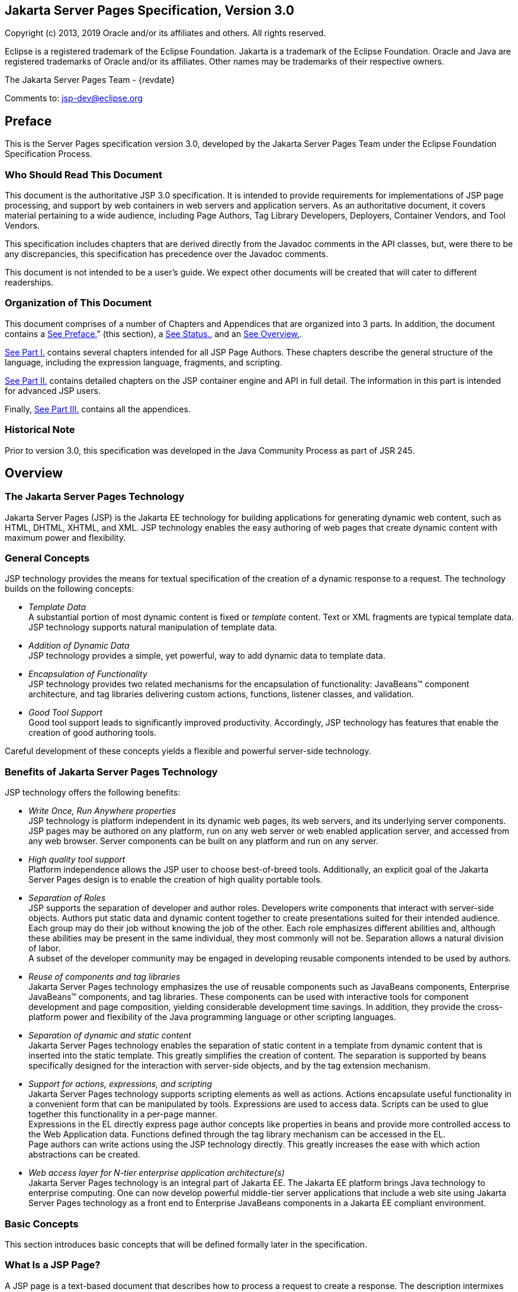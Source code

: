 :sectnums!:
== Jakarta Server Pages Specification, Version 3.0

Copyright (c) 2013, 2019 Oracle and/or its affiliates and others.
All rights reserved.

Eclipse is a registered trademark of the Eclipse Foundation. Jakarta
is a trademark of the Eclipse Foundation. Oracle and Java are
registered trademarks of Oracle and/or its affiliates. Other names
may be trademarks of their respective owners. 

The Jakarta Server Pages Team - {revdate}

Comments to: jsp-dev@eclipse.org

== Preface

This is the Server Pages specification
version 3.0, developed by the Jakarta Server Pages Team under the Eclipse
Foundation Specification Process.

=== Who Should Read This Document

This document is the authoritative JSP 3.0
specification. It is intended to provide requirements for
implementations of JSP page processing, and support by web containers in
web servers and application servers. As an authoritative document, it
covers material pertaining to a wide audience, including Page Authors,
Tag Library Developers, Deployers, Container Vendors, and Tool Vendors.

This specification includes chapters that are
derived directly from the Javadoc comments in the API classes, but, were
there to be any discrepancies, this specification has precedence over
the Javadoc comments.

This document is not intended to be a user’s
guide. We expect other documents will be created that will cater to
different readerships.

=== Organization of This Document

This document comprises of a number of
Chapters and Appendices that are organized into 3 parts. In addition,
the document contains a link:jsp-1.html#a11[See Preface.]”
(this section), a link:jsp-1.html#a1[See Status.], and an
link:jsp-1.html#a77[See Overview.].

link:jsp.html#a189[See Part I.]
contains several chapters intended for all JSP Page Authors. These
chapters describe the general structure of the language, including the
expression language, fragments, and scripting.

link:jsp.html#a2871[See Part II.]
contains detailed chapters on the JSP container engine and API in full
detail. The information in this part is intended for advanced JSP users.

Finally, link:jsp.html#a3016[See Part
III.] contains all the appendices.

=== Historical Note

Prior to version 3.0, this specification was developed in the Java
Community Process as part of JSR 245.

== Overview

=== The Jakarta Server Pages Technology

Jakarta Server Pages (JSP) is the Jakarta EE technology for building
applications for generating dynamic web content, such as HTML, DHTML,
XHTML, and XML. JSP technology enables the easy authoring of web pages
that create dynamic content with maximum power and flexibility.

=== General Concepts

JSP technology provides the means for textual
specification of the creation of a dynamic response to a request. The
technology builds on the following concepts:

*  _Template Data_ +
A substantial portion of most dynamic content
is fixed or _template_ content. Text or XML fragments are typical
template data. JSP technology supports natural manipulation of template
data.

*  _Addition of Dynamic Data_ +
JSP technology provides a simple, yet
powerful, way to add dynamic data to template data.

*  _Encapsulation of Functionality_ +
JSP technology provides two related
mechanisms for the encapsulation of functionality: JavaBeans™ component
architecture, and tag libraries delivering custom actions, functions,
listener classes, and validation.

*  _Good Tool Support_ +
Good tool support leads to significantly
improved productivity. Accordingly, JSP technology has features that
enable the creation of good authoring tools.

Careful development of these concepts yields a flexible and powerful
server-side technology.

=== Benefits of Jakarta Server Pages Technology

JSP technology offers the following benefits:

*  _Write Once, Run Anywhere properties_ +
JSP technology is platform independent in its
dynamic web pages, its web servers, and its underlying server
components. JSP pages may be authored on any platform, run on any web
server or web enabled application server, and accessed from any web
browser. Server components can be built on any platform and run on any
server.

*  _High quality tool support_ +
Platform independence allows the JSP user to
choose best-of-breed tools. Additionally, an explicit goal of the
Jakarta Server Pages design is to enable the creation of high quality
portable tools.

*  _Separation of Roles_ +
JSP supports the separation of developer and
author roles. Developers write components that interact with server-side
objects. Authors put static data and dynamic content together to create
presentations suited for their intended audience. +
Each group may do their job without knowing
the job of the other. Each role emphasizes different abilities and,
although these abilities may be present in the same individual, they
most commonly will not be. Separation allows a natural division of
labor. +
A subset of the developer community may be
engaged in developing reusable components intended to be used by
authors.

*  _Reuse of components and tag libraries_ +
Jakarta Server Pages technology emphasizes the
use of reusable components such as JavaBeans components, Enterprise
JavaBeans™ components, and tag libraries. These components can be used
with interactive tools for component development and page composition,
yielding considerable development time savings. In addition, they
provide the cross-platform power and flexibility of the Java programming
language or other scripting languages.

*  _Separation of dynamic and static content_ +
Jakarta Server Pages technology enables the
separation of static content in a template from dynamic content that is
inserted into the static template. This greatly simplifies the creation
of content. The separation is supported by beans specifically designed
for the interaction with server-side objects, and by the tag extension
mechanism.

*  _Support for actions, expressions, and scripting_ +
Jakarta Server Pages technology supports
scripting elements as well as actions. Actions encapsulate useful
functionality in a convenient form that can be manipulated by tools.
Expressions are used to access data. Scripts can be used to glue
together this functionality in a per-page manner. +
Expressions in the EL
directly express page author concepts like properties in beans and
provide more controlled access to the Web Application data. Functions
defined through the tag library mechanism can be accessed in the EL. +
Page authors can write actions using the JSP
technology directly. This greatly increases the ease with which action
abstractions can be created.

*  _Web access layer for N-tier enterprise
application architecture(s)_ +
Jakarta Server Pages technology is an integral
part of Jakarta EE. The Jakarta EE platform brings Java technology to
enterprise computing. One can now develop powerful middle-tier server
applications that include a web site using Jakarta Server Pages technology
as a front end to Enterprise JavaBeans components in a Jakarta EE compliant
environment.

=== Basic Concepts

This section introduces basic concepts that
will be defined formally later in the specification.

=== What Is a JSP Page?

A JSP page is a text-based document that
describes how to process a request to create a response. The description
intermixes template data with dynamic actions and leverages the Java
Platform. JSP technology supports a number of different paradigms for
authoring dynamic content. The key features of Jakarta Server Pages are:

* Standard directives
* Standard actions
* Scripting elements
* Tag Extension mechanism
* Template content

=== Web Applications

The concept of a web application is inherited
from the servlet specification. A web application can be composed of:

* Java Runtime Environment(s) running on the
server (required)
* JSP page(s) that handle requests and
generate dynamic content
* Servlet(s) that handle requests and
generate dynamic content
* Server-side JavaBeans components that
encapsulate behavior and state
* Static HTML, DHTML, XHTML, XML, and similar
pages.
* Client-side Java Applets, JavaBeans
components, and arbitrary Java class files
* Java Runtime Environment(s) running in
client(s) (downloadable via the Plugin and Java™ Web Start technology)

The Jakarta Server Pages specification inherits
from the servlet specification the concepts of web applications,
_ServletContexts_ , sessions, and requests and responses. See the Jakarta
Servlet specification for more details.

=== Components and Containers

JSP pages and servlet classes are
collectively referred to as web components. JSP pages are delivered to a
container that provides the services indicated in the JSP Component
Contract.

The separation of components from containers
allows the reuse of components, with quality-of-service features
provided by the container.

=== Translation and Execution Steps

JSP pages are textual components. They go
through two phases: a translation phase, and a request phase.
Translation is done once per page. The request phase is done once per
request.

The JSP page is translated to create a
servlet class, the JSP page implementation class, that is instantiated
at request time. The instantiated JSP page object handles requests and
creates responses.

JSP pages may be translated prior to their
use, providing the web application, with a servlet class that can serve
as the textual representation of the JSP page.

The translation may also be done by the JSP
container at deployment time, or on-demand as the requests reach an
untranslated JSP page.

=== Deployment Descriptor and Global Information

The JSP pages delivered in a web application
may require some JSP configuration information. This information is
delivered through JSP-specific elements in the _web.xml_ deployment
descriptor, rooted on the _<jsp-config>_ element. Configuration
information includes _<taglib>_ elements in mapping of tag libraries and
_<jsp-property-group>_ elements used to provide properties of
collections of JSP files. The properties that can be indicated this way
include page encoding information, EL evaluation activation, automatic
includes before and after pages, and whether scripting is enabled in a
given page.

=== Role in Jakarta EE

With a few exceptions, integration of JSP
pages within Jakarta EE is inherited from the Servlet
specification since translation turns JSPs into servlets.

=== Users of Jakarta Server Pages

There are six classes of users that interact
with Jakarta Server Pages technology. This section describes each class of
user, enumerates the technologies each must be familiar with, and
identifies which sections of this specification are most relevant to
each user class. The intent is to ensure that Jakarta Server Pages remains a
practical and easy-to-use technology for each class of user, even as the
language continues to grow.

=== Page Authors

Page Authors are application component
providers that use Jakarta Server Pages to develop the presentation
component of a web application. It is expected that they will not make
use of the scripting capabilities of Jakarta Server Pages, but rather limit
their use to standard and custom actions. Therefore, it is assumed that
they know the target language, such as HTML or XML, and basic XML
concepts, but they need not know Java at all.

The following sections are most relevant to
this class of user:

* link:jsp.html#a204[See Core Syntax
and Semantics.], except for link:jsp.html#a944[See Scripting
Elements.] and link:jsp.html#a1001[See Tag Attribute
Interpretation Semantics.], which both talk about scripting.
* link:jsp.html#a1054[See Expression
Language.]
* link:jsp.html#a1210[See JSP
Configuration.]
* link:jsp.html#a1339[See
Internationalization Issues.]
* link:jsp.html#a1403[See Standard
Actions.]
* link:jsp.html#a1794[See JSP
Documents.], except for sections that discuss declarations, scriptlets,
expressions, and request-time attributes.
* link:jsp.html#a2006[See Goals.] and
link:jsp.html#a2013[See Overview.] of
link:jsp.html#a1991[See Tag Extensions.].
* link:jsp.html#a2322[See Tag
Files.].
* Appendices link:jsp.html#a3028[See
Packaging JSP Pages.], link:jsp.html#a5908[See Changes.], and
link:jsp.html#a6526[See Glossary.].

=== Advanced Page Authors

Like Page Authors, Advanced Page Authors are
also application component providers that use Jakarta Server Pages to
develop the presentation component of a web application. These authors
have a better understanding of XML and also know Java. Though they are
recommended to avoid it where possible, these authors do have scripting
at their disposal and should be able to read and understand JSPs that
make use of scripting.

The following sections are most relevant to
this class of user:

* Chapters link:jsp.html#a204[See
Core Syntax and Semantics.], link:jsp.html#a1054[See Expression
Language.], link:jsp.html#a1210[See JSP Configuration.],
link:jsp.html#a1339[See Internationalization Issues.] and
link:jsp.html#a1403[See Standard Actions.].
* link:jsp.html#a1794[See JSP
Documents.].
* link:jsp.html#a2605[See Valid JSP
Page.] and link:jsp.html#a2607[See Reserved Names.] of
link:jsp.html#a2599[See Scripting.].
* link:jsp.html#a2006[See Goals.] and
link:jsp.html#a2013[See Overview.] of
link:jsp.html#a1991[See Tag Extensions.].
* link:jsp.html#a2322[See Tag Files.]
* link:jsp.html#a2967[See
Precompilation.] of link:jsp.html#a2881[See JSP Container.]
* link:jsp.html#UNKNOWN[See Core API.]
* Appendices link:jsp.html#a3028[See
Packaging JSP Pages.], link:jsp.html#a3054[See JSP Elements of
web.xml.], link:jsp.html#a5908[See Changes.], and
link:jsp.html#a6526[See Glossary.].

=== Tag Library Developers

Tag Library Developers are application
component providers who write tag libraries that provide increased
functionality to Page Authors and Advanced Page Authors. They have an
advanced understanding of the target language, XML, and Java.

The following sections are most relevant to
this class of user:

* Chapters link:jsp.html#a204[See
Core Syntax and Semantics.], link:jsp.html#a1054[See Expression
Language.], link:jsp.html#a1210[See JSP Configuration.],
link:jsp.html#a1339[See Internationalization Issues.] and
link:jsp.html#a1403[See Standard Actions.].
* link:jsp.html#a1794[See JSP
Documents.].
* link:jsp.html#a2605[See Valid JSP
Page.] and link:jsp.html#a2607[See Reserved Names.] of
link:jsp.html#a2599[See Scripting.].
* link:jsp.html#a1991[See Tag
Extensions.]
* link:jsp.html#a2322[See Tag Files.]
* link:jsp.html#a2967[See
Precompilation.] of link:jsp.html#a2881[See JSP Container.]
* link:jsp.html#UNKNOWN[See Core API.]
and link:jsp.html#UNKNOWN[See Tag Extension API.]
* All Appendices.

=== Deployers

A deployer is an expert in a specific
operational environment who is responsible for configuring a web
application for, and deploying the web application to, that environment.
The deployer does not need to understand the target language or Java,
but must have an understanding of XML or use tools that provide the
ability to read deployment descriptors.

The following sections are most relevant to
this class of user:

* link:jsp.html#a206[See What Is a
JSP Page.] and link:jsp.html#a255[See Web Applications.] of
link:jsp.html#a204[See Core Syntax and Semantics.]
* link:jsp.html#a1210[See JSP
Configuration.]
* link:jsp.html#a1339[See
Internationalization Issues.]
* link:jsp.html#a2881[See JSP
Container.]
* All Appendices.

=== Container Developers and Tool Vendors

Container Developers develop containers that
host Jakarta Server Pages. Tool Vendors write development tools to assist
Page Authors, Advanced Page Authors, Tag Library Developers, and
Deployers. Both Container Developers and Tool Vendors must know XML and
Java, and must know all the requirements and technical details of
Jakarta Server Pages. Therefore, this entire specification is relevant to
both classes of user.

'''''

[.footnoteNumber]# 1.# The character sequence
'#\{' is now reserved by JSP. So If you are using '#\{' in template text
or as a literal in an attribute value for a 1.2-based taglib, the
sequence will have to be escaped.

=== [[a189]]Part I

 __ 

The next chapters form the core of the
JSP specification. These chapters provide information for Page authors,
Tag Library developers, deployers and Container and Tool vendors.

The chapters of this part are:

* Core Syntax and Semantics
* Expression Language
* Configuration Information
* Internationalization Issues
* Standard Actions
* JSP Documents
* Tag Extensions
* Tag Files
* Scripting
* XML Views

=== CHAPTER[[a203]]

=== [[a204]]Core Syntax and Semantics

This chapter describes the core syntax
and semantics for the Jakarta Server Pages 2.2 specification (JSP 2.2).

=== [[a206]]What Is a JSP Page

A JSP page is a textual document that
describes how to create a response object from a request object for a
given protocol. The processing of the JSP page may involve creating
and/or using other objects.

A JSP page defines a JSP page implementation
class that implements the semantics of the JSP page. This class
implements the _jakarta.servlet.Servlet_ interface (see
/C:/jspspec/JSP_Engine.html#57518[] for details). At request time a
request intended for the JSP page is delivered to the JSP page
implementation object for processing.

HTTP is the default protocol for requests and
responses. Additional request/response protocols may be supported by JSP
containers. The default _request_ and _response_ objects are of type
_HttpServletRequest_ and _HttpServletResponse_ respectively.

=== Web Containers and Web Components

A JSP container is a system-level entity that
provides life-cycle management and runtime support for JSP pages and
servlet components. Requests sent to a JSP page are delivered by the JSP
container to the appropriate JSP page implementation object. The term
web container is synonymous with JSP container.

A web component is either a servlet or a JSP
page. The _servlet_ element in a _web.xml_ deployment descriptor is used
to describe both types of web components. JSP page components are
defined implicitly in the deployment descriptor through the use of an
implicit _.jsp_ extension mapping, or explicitly through the use of a
_jsp-group_ element.

=== Generating HTML

A traditional application domain of the JSP
technology is HTML content. The JSP specification supports well this use
through a syntax that is friendly to HTML and XML although it is not
HTML-specific; for instance, HTML comments are treated no differently
than other HTML content. The JSP Standard Tag Library has specific
support for HTML though some specific custom actions.

=== Generating XML

An increasingly important application domain
for JSP technology is dynamic XML content using formats like XHTML, SVG
and the Open Office format, and in applications like content publishing,
data representation and Web Services. The basic JSP machinery (JSP
syntax) can be used to generate XML content, but it is also possible to
tag a JSP page as a JSP document and get additional benefits.

A JSP document is an XML document; this means
that a JSP document is a well-formed, structured document and that this
will be validated by the JSP container. Additionally, this structure
will be available to the JSP validation machinery, the
TagLibraryValidators. A JSP document is a namespace-aware XML document,
with namespaces reflecting the structure of both content and custom
actions and with some additional care, a JSP page can reflect quite
accurately the structure of the resulting content. A JSP document can
also use machinery like entity definitions.

The JSP 1.2 specification made a stronger
distinction between JSP documents and non-XML JSP pages. For instance
standard actions like <jsp:expression> were only available in JSP
documents. The difference proved to be confusing and distracting and the
distinction has been relaxed in JSP 2.0 to facilitate the transition
from the JSP syntax to XML syntax.

=== Translation and Execution Phases

A JSP container manages two phases of a JSP
page’s lifecycle. In the translation phase, the container validates the
syntactic correctness of the JSP pages and tag files and determines a
JSP page implementation class that corresponds to the JSP page. In the
execution phase the container manages one or more instances of this
class in response to requests and other events.

During the translation phase the container
locates or creates the JSP page implementation class that corresponds to
a given JSP page. This process is determined by the semantics of the JSP
page. The container interprets the standard directives and actions, and
the custom actions referencing tag libraries used in the page. A tag
library may optionally provide a validation method acting on the XML
View of a JSP page, see below, to validate that a JSP page is correctly
using the library.

A JSP container has flexibility in the
details of the JSP page implementation class that can be used to address
quality-of-service--most notably performance-- issues.

During the execution phase the JSP container
delivers events to the JSP page implementation object. The container is
responsible for instantiating request and response objects and invoking
the appropriate JSP page implementation object. Upon completion of
processing, the response object is received by the container for
communication to the client. The details of the contract between the JSP
page implementation class and the JSP container are described in
/C:/jspspec/JSP_Engine.html#57518[].

The translation of a JSP source page into its
implementation class can occur at any time between initial deployment of
the JSP page into the JSP container and the receipt and processing of a
client request for the target JSP page. link:jsp.html#a242[See
Compiling JSP Pages.] describes how to perform the translation phase
ahead of deployment.

=== Validating JSP pages

All JSP pages, regardless of whether they are
written in the traditional JSP syntax or the XML syntax of JSP documents
have an equivalent XML document, the XML view of a JSP page, that is
presented to tag library validators in the translation phase for
validation.

The structure of the custom actions in a JSP
page is always exposed in the XML view. This means that a tag library
validator can check that, for instance, some custom actions are only
used within others.

The structure of the content used in a JSP
page is exposed in greater or lesser detail depending on whether the XML
syntax or the traditional JSP syntax is used. When using XML syntax a
tag library validator can use that extra structure to, for example,
check that some actions are only used with some content, or within some
content, and, using knowledge of the semantics of the custom actions,
make assertions on the generated dynamic content.

=== Events in JSP Pages

A JSP page may indicate how some events are
to be handled.

As of JSP 1.2 only _init_ and _destroy_
events can be described in the JSP page. When the first request is
delivered to a JSP page, a _jspInit()_ method, if present, will be
called to prepare the page. Similarly, a JSP container invokes a JSP’s
_jspDestroy()_ method to reclaim the resources used by the JSP page at
any time when a request is not being serviced. This is the same
life-cycle as for servlets.

=== JSP Configuration Information

JSP pages may be extended with configuration
information that is delivered in the JSP configuration portion of the
_web.xml_ deployment description of the web application. The JSP
configuration information includes interpretation for the tag libraries
used in the JSP files and different property information for groups of
JSP files. The property information includes: page encoding information,
whether the EL evaluation and the scripting machinery is enabled, and
prelude and coda automatic inclusions. The JSP configuration information
can also be used to indicate that some resources in the web application
are JSP files even if they do not conform to the default _.jsp_
extension, and to modify the default interpretation for _.jspx_ .

=== Naming Conventions for JSP Files

A JSP page is packaged as one or more JSP
files, often in a web application, and delivered to a tool like a JSP
container, a Jakarta EE container, or an IDE. A complete JSP page may be
contained in a single file. In other cases, the top file will include
other files that contain complete JSP pages, or included segments of
pages.

It is common for tools to need to
differentiate JSP files from other files. In some cases, the tools also
need to differentiate between top JSP files and included segments. For
example, a segment may not be a legal JSP page and may not compile
properly. Determining the type of file is also very useful from a
documentation and maintenance point of view, as people familiar with the
_.c_ and _.h_ convention in the C language know.

By default the extension _.jsp_ means a
top-level JSP file. We recommend, but do not mandate, to differentiate
between top-level JSP files (invoked directly by the client or
dynamically included by another page or servlet) and statically included
segments so that:

*  _The .jsp_ extension is used only for
files corresponding to top level JSP files, forming a JSP page when
processed.
* Statically included segments use any other
extension. As included segments were called ‘JSP fragments’ in past
versions of this specification, the extension _.jspf_ was offered as a
suggestion. This extension is still suggested for consistency reasons,
despite that they are now called ‘jsp segments’.

JSP documents, that is, JSP pages that are
delivered as XML documents, use the extension _.jspx_ by default.

The _jsp-property-group_ element of _web.xml_
can be used to indicate that some group of files, perhaps not using
either of the extensions above, are JSP pages, and can also be used to
indicate which ones are delivered as XML documents.

=== [[a242]]Compiling JSP Pages

A JSP page may be compiled into its
implementation class plus deployment information during development (a
JSP page can also be compiled at deployment time). In this way JSP page
authoring tools and JSP tag libraries may be used for authoring
servlets. The benefits of this approach include:

* Removal of the start-up lag that occurs
when a container must translate a JSP page upon receipt of the first
request.
* Reduction of the footprint needed to run a
JSP container, as the Java compiler is not needed.

Compilation of a JSP page in the context of a
web application provides resolution of relative URL specifications in
include directives and elsewhere, tag library references, and
translation-time actions used in custom actions.

A JSP page can also be compiled at deployment
time.

=== JSP Page Packaging

When a JSP page implementation class depends
on support classes in addition to the JSP 2.2 and Servlet 2.5 classes,
the support classes are included in the packaged WAR, as defined in the
Servlet 2.5 specification, for portability across JSP containers.

/C:/jspspec/JSP_Compiling_JSPs.html#57437[]
contains two examples of JSP pages packaged in WARs:

.  A JSP page delivered in source form (the
most common case).
. A JSP page translated into an
implementation class plus deployment information. The deployment
information indicates support classes needed and the mapping between the
original URL path to the JSP page and the URL for the JSP page
implementation class for that page.

=== [[a253]]Debugging JSP Pages

In the past debugging tools provided by
development environments have lacked a standard format for conveying
source map information allowing the debugger of one vendor to be used
with the JSP container of another. As of JSP 2.0, containers must
support JSR-045 (“Debugging Support for Other Languages”). Details can
be found in /C:/jspspec/JSP_Engine.html#64050[].

=== [[a255]]Web Applications

A web application is a collection of
resources that are available at designated URLs. A web application is
made up of some of the following:

* Java runtime environment(s) running in the
server (required)
* JSP page(s) that handle requests and
generate dynamic content
* Servlet(s) that handle requests and
generate dynamic content
* Server-side JavaBeans components that
encapsulate behavior and state
* Static HTML, DHTML, XHTML, XML and similar
pages.
* Resource files used by Java classes.
* Client-side Java Applets, JavaBeans
components, and Java class files
* Java runtime environment(s) (downloadable
via the Plugin and Java Web Start) running in client(s)

Web applications are described in more detail
in the Servlet 2.5 specification.

A web application contains a deployment
descriptor _web.xml_ that contains information about the JSP pages,
servlets, and other resources used in the web application. The
deployment descriptor is described in detail in the Servlet 2.5
specification.

JSP 2.2 requires that these resources be
implicitly associated with and accessible through a unique
_ServletContext_ instance available as the implicit _application_ object
(see link:jsp.html#a684[See Objects.]).

The application to which a JSP page belongs
is reflected in the _application_ object, and has impact on the
semantics of the following elements:

* The _include_ directive (see
link:jsp.html#a894[See The include Directive.]).
* The _taglib_ directive (see
link:jsp.html#a864[See The taglib Directive.]).
* The _jsp:include_ action element (see
/C:/jspspec/JSP_StandardActions.html#39949[]).
* The _jsp:forward_ action (see
/C:/jspspec/JSP_StandardActions.html#23283[]).

JSP 2.2 supports portable packaging and
deployment of web applications through the Servlet 2.5 specification.
The Jakarta Server Pages specification inherits from the servlet
specification the concepts of applications, _ServletContexts_ ,
Sessions, Requests and Responses.

=== [[a274]]Relative URL Specifications

Elements may use relative URL specifications,
called URI paths, in the Servlet 2.5 specification. These paths are as
described in RFC 2396. We refer to the path part of that specification,
not the scheme, nor authority parts. Some examples are:

* A context-relative path is a path that
starts with a slash (/). It is to be interpreted as relative to the
application to which the JSP page or tag file belongs. That is, its
_ServletContext_ object provides the base context URL.
* A page relative path is a path that does
not start with a slash (/). It is to be interpreted as relative to the
current JSP page, or the current JSP file or tag file, depending on
where the path is being used. For an _include_ directive (see
link:jsp.html#a894[See The include Directive.]) where the path
is used in a _file_ attribute, the interpretation is relative to the JSP
file or tag file. For a _jsp:include_ action (see
/C:/jspspec/JSP_StandardActions.html#39949[]) where the path is used in a
_page_ attribute, the interpretation is relative to the JSP page. In
both cases the current page or file is denoted by some path starting
with _/_ that is then modified by the new specification to produce a
path starting with _/_ . The new path is interpreted through the
_ServletContext_ object. See link:jsp.html#a907[See Including
Data in JSP Pages.] for exact details on this interpretation.

The JSP specification uniformly interprets
paths in the context of the web container where the JSP page is
deployed. The specification goes through a mapping translation. The
semantics outlined here apply to the translation-time phase, and to the
request-time phase.

=== Syntactic Elements of a JSP Page

This section describes the basic syntax rules
of JSP pages.

=== Elements and Template Data

A JSP page has elements and template data. An
element is an instance of an element type known to the JSP container.
Template data is everything else; that is, anything that the JSP
translator does not know about.

The type of an element describes its syntax
and its semantics. If the element has attributes, the type describes the
attribute names, their valid types, and their interpretation. If the
element defines objects, the semantics includes what objects it defines
and their types.

=== [[a284]]Element Syntax

There are three types of elements: directive
elements, scripting elements, and action elements.

=== Directives

Directives provide global information that is
conceptually valid independent of any specific request received by the
JSP page. They provide information for the translation phase.

Directive elements have a syntax of the form
_<%@ directive...%>_ .

=== Actions

Actions provide information for the request
processing phase. The interpretation of an action may, and often will,
depend on the details of the specific request received by the JSP page.
An Actions can either be standard (that is. defined in this
specification), or custom (that is, provided via the portable tag
extension mechanism).

Action elements follow the syntax of an XML
element. They have a start tag including the element name, and may have
attributes, an optional body, and a matching end tag, or may be an empty
tag, possibly with attributes:

 _<mytag attr1=”attribute
value”...>body</mytag>_

And:

 _<mytag attr1=”attribute value”.../> +
<mytag attr1=”attribute value” ...></mytag>_

An element has an element type describing its
tag name, its valid attributes and its semantics. We refer to the type
by its tag name.

JSP tags are case-sensitive, as in XML and
XHTML.

An action may create objects and may make
them available to the scripting elements through scripting-specific
variables.

=== Scripting Elements

Scripting elements provide “glue” around
template text and actions.



The Expression Language (EL) can be used to
simplify accessing data from different sources. EL expressions can be
used in JSP standard and custom actions and template data. EL
expressions use the syntax _$\{expr}_ and _#\{expr};_ For example:

 _<mytag attr1=”$\{bean.property}”.../> +
$\{map[entry]} +
<lib:myAction>$\{3+counter}</lib:myAction>_

/C:/jspspec/JSP_Expression_Language.html#98642[]
provides more details on the EL.



There are three language-based types of
scripting elements: declarations, scriptlets, and expressions.
Declarations follow the syntax _<%! ... %>._ Scriptlets follow the
syntax _<% ... %>_ . Expressions follow the syntax _<%= ... %>_ .

=== [[a306]]Start and End Tags

Elements that have distinct start and end
tags (with enclosed body) must start and end in the same file. The start
tag cannot be on one file while the end tag is in another.

The same rule applies to elements in the
alternate syntax. For example, a scriptlet has the syntax _<% scriptlet
%>_ . Both the opening _<%_ __ characters and the closing _%>_
characters must be in the same physical file.

A scripting language may also impose
constraints on the placement of start and end tags relative to specific
scripting constructs. For example, /C:/jspspec/JSP_Scripting.html#68206[]
shows that Java language blocks cannot separate a start and an end tag.
See /C:/jspspec/JSP_Scripting.html#33172[] for details.

=== Empty Elements

Following the XML specification, an element
described using an empty tag is indistinguishable from one using a start
tag, an empty body, and an end tag

As examples, the following are all empty
tags:

<x:foo></x:foo> +
<x:foo /> +
<x:foo/> +
<x:foo><%-- any comment --%></x:foo>

While the following are all non-empty tags:

<foo> </foo> +
<foo><%= expression %></foo> +
<foo><% scriptlet %></foo> +
<foo><bar/></foo> +
<foo><!-- a comment --></foo>

=== Attribute Values

Following the XML specification, attribute
values always appear quoted. Either single or double quotes can be used
to reduce the need for escaping quotes; the quotation conventions
available are described in link:jsp.html#a639[See Quoting and
Escape Conventions.]. There are two types of attribute values, literals
and request-time expressions (link:jsp.html#a1004[See Request
Time Attribute Values.]), but the quotation rules are the same.

=== The jsp:attribute, jsp:body and jsp:element Elements

Until JSP 2.0, tag handlers could be passed
input two ways: through attribute values and through the element body.
Attribute values were always evaluated once (if they were specified as
an expression) and the result was passed to the tag handler. The body
could contain scripting elements and action elements and be evaluated
zero or more times on demand by the tag handler.

As of JSP 2.0, page authors can provide input
in new ways using the _<jsp:attribute>_ __ standard action element.
Based on the configuration of the action being invoked, the body of the
element either specifies a value that is evaluated once, or it specifies
a “JSP fragment,” which represents the body in a form that makes it
possible for a tag handler to evaluate it as many times as needed. The
_<jsp:attribute>_ action must only be used to specify an attribute value
for standard or custom actions. A translation error must occur if it is
used in any other context, for example to specify the value of template
text that looks like an XML element.

It is illegal JSP syntax, which must result
in a translation error, to use both an XML element attribute and a
_<jsp:attribute>_ standard action to pass the value of the same
attribute. See /C:/jspspec/JSP_StandardActions.html#29033[] for more
details on the _<jsp:attribute>_ standard action.

The following example uses an XML element
attribute to define the value of the _param1_ attribute, and uses an
attribute standard action to define the value of the _param2_ attribute.
In this example, the value of _param2_ comes from the result of a custom
action invocation.

 <mytag:paramTag param1=”value1”> +
<jsp:attribute name=”param2”> +
<mymath:add x=”2” y=”2”/> +
</jsp:attribute> +
</mytag:paramTag>

If a page author wishes to pass both an
attribute standard action and a tag body, the _<jsp:body>_ standard
action must be used to specify the body. A translation error will result
if the custom action invocation has _<jsp:attribute>_ elements but does
not define the body using a _<jsp:body>_ element. See
/C:/jspspec/JSP_StandardActions.html#89308[] for more details on the
_<jsp:body>_ standard action.

The following example shows two equivalent
tag invocations to the hypothetical _<mytag:formatBody>_ custom action.
The first invocation uses an XML element attribute to pass the values of
the _color_ and _size_ attributes. The second example uses an attribute
standard action to pass the value of the _color_ attribute. Both
examples have tag body containing simply the words “Template Text”.

 <mytag:tagWithBody color=”blue” size=”12”> +
Template Text +
</mytag:tagWithBody>

 <mytag:tagWithBody size=”12”> +
<jsp:attribute name=”color”>blue</jsp:attribute> +
<jsp:body> +
Template Text +
</jsp:body> +
</mytag:tagWithBody>

 _<jsp:attribute>_ can be used with the
_<jsp:element>_ standard action to generate dynamic content in a well
structured way. The example below generates an HTML head of some type
unknown at page authoring time:

 <jsp:element name=”H$\{headLevel}”> +
<jsp:attribute name=”size”>$\{headSize}</jsp:attribute> +
<jsp:body>$\{headText}<jsp:body> +
</jsp:element>

=== Valid Names for Actions and Attributes

The names for actions must follow the XML
convention (i.e. must be an _NMTOKEN_ as indicated in the XML 1.0
specification). The names for attributes must follow the conventions
described in the JavaBeans specification.

Attribute names that start with _jsp_ ,
__jsp_ , _jakarta_ are reserved in this specification.

=== [[a333]]White Space

In HTML and XML white space is usually not
significant, but there are exceptions. For example, an XML file may
start with the characters _<?xml_ , and, when it does, it must do so
with no leading whitespace characters.

This specification follows the whitespace
behavior defined for XML. White space within the body text of a document
is not significant, but is preserved. This default behavior can be
modified for JSP pages in standard syntax as described in
link:jsp.html#a1316[See Removing whitespaces from template
text.].

Next are two examples of JSP code with their
associated output. Note that directives generate no data and apply
globally to the _JSP_ page.

=== Example 1 - Input

LineNo

Source Text

=== 1

<?xml version=”1.0” ?>

=== 2

<%@ page buffer=”8kb” %>

=== 3

The rest of the document goes here

The result is

=== Example 1 - Output

LineNo

Output Text

=== 1

<?xml version=”1.0” ?>

=== 2



=== 3

The rest of the document goes here

The next two tables show another example,
with input and output.,

=== Example 2 - Input

LineNo

Source Text

=== 1

 _<% response.setContentType(“....”);_

=== 2

 _whatever... %><?xml version=”1.0” ?>_

=== 3

 _<%@ page buffer=”8kb” %>_

=== 4

The rest of the document goes here

The result is

=== Example 2 - Output

LineNo

Output Text

=== 1

 _<?xml version=”1.0” ?>_

=== 2



=== 3

The rest of the document goes here

As of JSP 2.1, it is possible to have
extraneous whitespaces removed from template text through element
_trim-directive-whitespaces_ of JSP Property Groups (See
/C:/jspspec/JSP_Configuration.html#70753[]), or the page and tag file
directive attribute _trimDirectiveWhitespaces_ (See
link:jsp.html#a770[See The page Directive.],
/C:/jspspec/JSP_Tag_Files.html#79361[]).

=== JSP Documents

A JSP page is usually passed directly to a
JSP container. A JSP Document is a JSP page that is also an XML
document. When a JSP document is encountered by the JSP container, it is
interpreted as an XML document first and after that as a JSP page. Among
the consequences of this are:

* The document must be well-formed
* Validation, if indicated
* Entity resolution will apply, if indicated
*  _<%_ style syntax cannot be used

JSP documents are often a good match for the
generation of dynamic XML content as they can preserve much of the
structure of the generated document.

The default convention for JSP documents is
_.jspx_ . There are configuration elements that can be used to indicate
that a specific file is a JSP document.

See /C:/jspspec/JSP_Documents.html#64789[] for
more details on JSP documents, and
/C:/jspspec/JSP_Configuration.html#43756[] for more details on
configuration.

=== [[a388]]JSP Syntax Grammar

This section presents a simple EBNF grammar
for the JSP syntax. The grammar is intended to provide a concise syntax
overview and to resolve any syntax ambiguities present in this
specification. Other sections may apply further restrictions to this
syntax, for example to restrict what represents a valid attribute value
for a page directive. In all other cases the grammar takes precedence in
resolving syntax questions.

The notation for this grammar is identical to
that described by Chapter 6 of the XML 1.0 specification, available at
the following URL:

http://www.w3c.org/TR/2000/REC-xml-20001006#sec-notation

In addition, the following notes and rules
apply:

* The root production for a JSP page is
_JSPPage_ .
* The prefix _XML::_ is used to refer to an
EBNF definition in the XML 1.0 specification. Refer to
_http://www.w3.org/TR/REC-xml_ .
* Where applicable, to resolve grammar
ambiguities, the first matching production must always be followed. This
is commonly known as the “greedy” algorithm.
* If the _<TRANSLATION_ERROR>_ production is
followed, the page is invalid, and the result will be a translation
error.
* Many productions make use of XML-style
attributes. These attributes can appear in any order, separated from
each other by whitespace, but no attribute can be repeated more than
once. To make these XML-style attribute specifications more concise and
easier to read, the syntax _ATTR[_ _attrset_ _]_ is used in the EBNF to
define a set of XML attributes that are recognized in a particular
production.

Within the square brackets ( _attrset_ ) is
listed a comma-separated list of case-sensitive attribute names that are
valid. Each attribute name represents a single XML attribute. If the
attribute name is prefixed with an _=_ , the production _Attribute_
(defined below) must be matched (either a _rtexprvalue_ or a static
value is accepted). If not, the production _NonRTAttribute_ must be
matched (only static values are accepted). If the attribute name is
prefixed with a _!_ , the attribute is required and must appear in order
for this production to be matched. If an attribute that matches the
_Attribute_ production with a name not listed appears adjacent to any of
the other attributes, the production is not matched.

For example, consider a production that
contains _ATTR[ !name, =value, =!repeat ]_ . This production is matched
if and only if all of the following hold true:

* The _name_ attribute appears exactly once
and matches the _NonRTAttribute_ production.
* The _value_ attribute appears at most once.
If it appears, the _Attribute_ production must be matched.
* The _repeat_ attribute appears exactly once
and matches the _Attribute_ production.

=== There must be no other attributes aside from _name_ , _value_ , or _repeat_ .

For example, the following sample strings
match the above:

*  _name=”somename” value=”somevalue”
repeat=”2”_

===  _repeat=”$\{ x + y }” name=”othername”_

=== EBNF Grammar for JSP Syntax

===  _JSPPage ::= Body_

JSPTagDef ::= Body

 _Body ::= AllBody | ScriptlessBody +
[ vc: ScriptingEnabled ] +
[ vc: ScriptlessBody ]_

 _AllBody ::= ( ( ‘<%--’ JSPCommentBody ) +
| ( ‘<%@’ DirectiveBody ) +
| ( ‘<jsp:directive.’ XMLDirectiveBody ) +
| ( ‘<%!’ DeclarationBody ) +
| ( ‘<jsp:declaration’ XMLDeclarationBody ) +
| ( ‘<%=’ ExpressionBody ) +
| ( ‘<jsp:expression’ XMLExpressionBody ) +
| ( ‘<%’ ScriptletBody ) +
| ( ‘<jsp:scriptlet’ XMLScriptletBody ) +
| ( ‘$\{‘ ELExpressionBody ) +
| ( ‘#\{‘ ELExpressionBody ) +
| ( ‘<jsp:text’ XMLTemplateText ) +
| ( ‘<jsp:’ StandardAction ) +
| ( ‘</’ ExtraClosingTag ) +
| ( ‘<‘ CustomAction +
CustomActionBody ) +
| TemplateText +
)*_

 _ScriptlessBody ::= ( ( ‘<%--’
JSPCommentBody ) +
| ( ‘<%@’ DirectiveBody ) +
| ( ‘<jsp:directive.’ XMLDirectiveBody ) +
| ( ‘<%!’ <TRANSLATION_ERROR> ) +
| ( ‘<jsp:declaration’ +
<TRANSLATION_ERROR> ) +
| ( ‘<%=’ <TRANSLATION_ERROR> ) +
| ( ‘<jsp:expression’ +
<TRANSLATION_ERROR> ) +
| ( ‘<%’ <TRANSLATION_ERROR> ) +
| ( ‘<jsp:scriptlet’ +
<TRANSLATION_ERROR> ) +
| ( ‘$\{‘ ELExpressionBody ) +
| ( ‘#\{‘ ELExpressionBody ) +
| ( ‘<jsp:text’ XMLTemplateText ) +
| ( ‘<jsp:’ StandardAction ) +
( ( ‘</’ ExtraClosingTag ) +
| ( ‘<‘ CustomAction +
CustomActionBody ) +
| TemplateText +
)* +
[ vc: ELEnabled ]_

 _TemplateTextBody ::= ( ( ‘<%--’
JSPCommentBody ) +
| ( ‘<%@’ DirectiveBody ) +
| ( ‘<jsp:directive.’ XMLDirectiveBody ) +
| ( ‘<%!’ <TRANSLATION_ERROR> ) +
| ( ‘<jsp:declaration’ +
<TRANSLATION_ERROR> ) +
| ( ‘<%=’ <TRANSLATION_ERROR> ) +
| ( ‘<jsp:expression’ +
<TRANSLATION_ERROR> ) +
| ( ‘<%’ <TRANSLATION_ERROR> ) +
| ( ‘<jsp:scriptlet’ +
<TRANSLATION_ERROR> ) +
| ( ‘$\{‘ <TRANSLATION_ERROR> ) +
| ( ‘#\{‘ <TRANSLATION_ERROR> ) +
| ( ‘<jsp:text’ <TRANSLATION_ERROR> ) +
| ( ‘<jsp:’ <TRANSLATION_ERROR> ) +
| ( ‘<‘ CustomAction +
<TRANSLATION_ERROR> ) +
| TemplateText +
)* +
[ vc: ELEnabled ]_

 _JSPCommentBody ::= ( Char* - ( Char* ‘--%>’
) ) ‘--%>’ +
| <TRANSLATION_ERROR>_

 _DirectiveBody ::= JSPDirectiveBody |
TagDefDirectiveBody +
[ vc: TagFileSpecificDirectives ]_

 _XMLDirectiveBody ::= XMLJSPDirectiveBody |
XMLTagDefDirectiveBody +
[ vc: TagFileSpecificXMLDirectives ]_

 _JSPDirectiveBody ::= S? +
( ( ‘page’ S PageDirectiveAttrList ) +
| ( ‘taglib’ S TagLibDirectiveAttrList ) +
| ( ‘include’ S IncludeDirectiveAttrList ) +
) +
S? ‘%>’ +
| <TRANSLATION_ERROR>_

 _XMLJSPDirectiveBody ::= S? +
( ( ‘page’ S PageDirectiveAttrList S? +
( ‘/>’ | ( ‘>’ S? ETag ) ) +
) +
| ( ‘include’ S IncludeDirectiveAttrList S? +
( ‘/>’ | ( ‘>’ S? ETag ) ) +
) +
) +
| <TRANSLATION_ERROR>_

TagDefDirectiveBody ::= S? +
( ( ‘tag’ S TagDirectiveAttrList ) +
| ( ‘taglib’ S TagLibDirectiveAttrList ) +
| ( ‘include’ S IncludeDirectiveAttrList ) +
| ( ‘attribute’ S AttributeDirectiveAttrList ) +
| ( ‘variable’ S VariableDirectiveAttrList ) +
) +
S? ‘%>’ +
| <TRANSLATION_ERROR>

XMLTagDefDirectiveBody ::= ( ( ‘tag’ S
TagDirectiveAttrList S? +
( ‘/>’ | ( ‘>’ S? ETag ) ) +
) +
| ( ‘include’ S IncludeDirectiveAttrList S? +
( ‘/>’ | ( ‘>’ S? ETag ) ) +
) +
| ( ‘attribute’ S AttributeDirectiveAttrList S? +
( ‘/>’ | ( ‘>’ S? ETag ) ) +
) +
| ( ‘variable’ S VariableDirectiveAttrList S? +
( ‘/>’ | ( ‘>’ S? ETag ) ) +
) +
) +
| <TRANSLATION_ERROR>

 _PageDirectiveAttrList ::= ATTR[ language,
extends, import, session, +
buffer, autoFlush, isThreadSafe, +
info, errorPage, isErrorPage, +
contentType, pageEncoding, +
isELIgnored ] +
[ vc: PageDirectiveUniqueAttr ]_

 _TagLibDirectiveAttrList ::= ATTR[ !uri,
!prefix ] +
| ATTR[ !tagdir, !prefix ] +
[ vc: TagLibDirectiveUniquePrefix ]_

 _IncludeDirectiveAttrList ::= ATTR[ !file ]_

{empty}TagDirectiveAttrList ::= ATTR[
display-name, body-content, +
dynamic-attributes, small-icon, large-icon, +
description, example, language, +
import, pageEncoding, isELIgnored ] +
[ vc: TagDirectiveUniqueAttr ]

{empty}AttributeDirectiveAttrList ::= ATTR[
!name, required, fragment, rtexprvalue, +
type, description ] +
[ vc: UniqueAttributeName ]

{empty}VariableDirectiveAttrList ::= ATTR[
!name-given, variable-class, +
scope, declare, description ] +
| ATTR[ !name-from-attribute, !alias, +
variable-class, +
scope, declare, description ] +
[ vc: UniqueVariableName ]

 _DeclarationBody ::= ( Char* - ( Char* ‘%>’
) ) ‘%>’ +
| <TRANSLATION_ERROR>_

 _XMLDeclarationBody ::= ( S? ‘/>’ ) +
| ( S? ‘>’ +
( ( Char* - ( Char* ‘<‘ ) ) CDSect? )* +
ETag +
) +
| <TRANSLATION_ERROR>_

 _ExpressionBody ::= ( Char* - ( Char* ‘%>’ )
) ‘%>’ +
| <TRANSLATION_ERROR> +
[ vc: ExpressionBodyContent ]_

 _XMLExpressionBody ::= ( S? ‘/>’ ) +
| ( S? ‘>’ +
( ( Char* - ( Char* ‘<’ ) ) CDSect? )* +
ETag +
) +
| <TRANSLATION_ERROR> +
[ vc: ExpressionBodyContent ]_

 _ELExpressionBody ::= ELExpression ‘}’ +
| <TRANSLATION_ERROR>_

{empty}ELExpression ::= [See EL spec
document, production Expression]

 _ScriptletBody ::= ( Char* - ( Char* ‘%>’ )
) ‘%>’ +
| <TRANSLATION_ERROR>_

 _XMLScriptletBody ::= ( S? ‘/>’ ) +
| ( S? ‘>’ +
( ( Char* - ( Char* ‘<’ ) ) CDSect? )* +
ETag +
) +
| <TRANSLATION_ERROR>_

 _StandardAction ::= ( ‘useBean’
StdActionContent ) +
| ( ‘setProperty’ StdActionContent ) +
| ( ‘getProperty’ StdActionContent ) +
| ( ‘include’ StdActionContent ) +
| ( ‘forward’ StdActionContent ) +
| ( ‘plugin’ StdActionContent ) +
| ( ‘invoke’ StdActionContent ) +
| ( ‘doBody’ StdActionContent ) +
| ( ‘element’ StdActionContent ) +
| ( ‘output’ StdActionContent ) +
| <TRANSLATION_ERROR> +
[ vc: TagFileSpecificActions ]_

{empty}StdActionContent ::= Attributes
StdActionBody +
[ vc: StdActionAttributesValid ]

{empty}StdActionBody ::= EmptyBody +
| OptionalBody +
| ParamBody +
| PluginBody +
[ vc: StdActionBodyMatch ]

EmptyBody ::= ‘/>’ +
| ( ‘>’ ETag ) +
| ( ‘>’ S? ‘<jsp:attribute’ NamedAttributes ETag )

 _TagDependentActionBody ::=
JspAttributeAndBody +
| ( ‘>’ TagDependentBody ETag )_

TagDependentBody ::= _Char* - ( Char* ETag )_

 _JspAttributeAndBody ::= ( ‘>’ S? (
‘<jsp:attribute’ NamedAttributes )? +
‘<jsp:body’ +
( JspBodyBody | <TRANSLATION_ERROR> ) +
S? ETag +
)_

 _ActionBody ::= JspAttributeAndBody +
| ( ‘>’ Body ETag )_

 _ScriptlessActionBody ::=
JspAttributeAndBody +
| ( ‘>’ ScriptlessBody ETag )_

OptionalBody ::= _EmptyBody | ActionBody_

ScriptlessOptionalBody ::= EmptyBody |
ScriptlessActionBody

TagDependentOptionalBody ::= EmptyBody |
TagDependentActionBody

ParamBody ::= EmptyBody +
| ( ‘>’ S? ( ‘<jsp:attribute’ NamedAttributes )? +
‘<jsp:body’ +
(JspBodyParam | <TRANSLATION_ERROR>) +
S? ETag +
) +
| ( S? ‘>’ Param* ETag )

PluginBody ::= EmptyBody +
| ( ‘>’ S? ( ‘<jsp:attribute’ NamedAttributes )? +
‘<jsp:body’ +
( JspBodyPluginTags +
| <TRANSLATION_ERROR> +
) +
S? ETag +
) +
| ( ‘>’ S? PluginTags ETag )

NamedAttributes ::= AttributeBody S? (
‘<jsp:attribute’ AttributeBody S? )*

AttributeBody ::= ATTR[ !name, trim ] S? +
( ‘/>’ +
| ‘></jsp:attribute>’ +
| ‘>’ AttributeBodyBody ‘</jsp:attribute>’ +
| <TRANSLATION_ERROR> +
)

{empty}AttributeBodyBody ::= AllBody +
| ScriptlessBody +
| TemplateTextBody +
[ vc: AttributeBodyMatch ]

JspBodyBody ::= ( S? JspBodyEmptyBody ) +
| ( S? ‘>’ ( JspBodyBodyContent - ‘’ ) ‘</jsp:body>’ )

{empty}JspBodyBodyContent ::= ScriptlessBody
| Body | TagDependentBody +
[ vc: JspBodyBodyContent ]

JspBodyEmptyBody ::= ‘/>’ +
| ‘></jsp:body>’ +
| <TRANSLATION_ERROR>

JspBodyParam ::= S? ‘>’ S? Param*
‘</jsp:body>’

JspBodyPluginTags ::= S? ‘>’ S? PluginTags
‘</jsp:body>’

PluginTags ::= ( ‘<jsp:params’ Params S? )? +
( ‘<jsp:fallback’ Fallback S? )?

Params ::= ‘>’ S? +
( ( ‘<jsp:body>’ +
( ( S? Param+ S? ‘</jsp:body>’ ) +
| <TRANSLATION_ERROR> +
) +
) +
| Param+ +
) +
’</jsp:params>’

Fallback ::= ’/>’ +
| ( ‘>’ S? ‘<jsp:body>’ +
( ( S? +
( Char* - ( Char* ‘</jsp:body>’ ) ) +
‘</jsp:body>’ S? +
) +
| <TRANSLATION_ERROR> +
) +
‘</jsp:fallback>’ +
) +
| ( ’>’ +
( Char* - ( Char* ’</jsp:fallback>’ ) ) +
’</jsp:fallback>’ +
)

Param ::= ’<jsp:param’ StdActionContent

 _Attributes ::= ( S Attribute )* S? +
[ vc: UniqueAttSpec ]_

{empty}CustomAction ::= TagPrefix ’:’
CustomActionName +
[vc: CustomActionMatchesAndValid]

 _TagPrefix ::= Name_

 _CustomActionName ::= Name_

 _CustomActionBody ::= ( Attributes
CustomActionEnd ) +
| <TRANSLATION_ERROR>_

 _CustomActionEnd ::=
CustomActionTagDependent +
| CustomActionJSPContent +
| CustomActionScriptlessContent_

{empty} _CustomActionTagDependent ::=
TagDependentOptionalBody +
_ [vc: CustomActionTagDependentMatch]

{empty}CustomActionJSPContent ::=
OptionalBody +
[ vc: CustomActionJSPContentMatch ]

{empty}CustomActionScriptlessContent ::=
ScriptlessOptionalBody +
[ vc: CustomActionScriptlessContentMatch ]

 _TemplateText ::= ( ‘<‘ | ‘$\{‘ | ‘#\{‘ ) +
| ( TemplateChar* - +
( TemplateChar* ( ‘<‘ | ‘$\{‘ | ‘#\{‘ ) ) )_

{empty}TemplateChar ::= ‘\$’ +
| ‘\#’ +
| ‘<\%’ +
| Char +
[ vc : QuotedDollarMatched ]

 _XMLTemplateText ::= ( S? ‘/>’ ) +
| ( S? ‘>’ +
( ( Char* - ( Char* ( ‘<’ | ‘$\{‘ | ‘#\{‘ ) ) ) +
( ( ‘$\{‘ ELExpressionBody )? +
| ( ‘#\{‘ ELExpressionBody )? +
) +
CDSect? +
)* ETag +
) +
| <TRANSLATION_ERROR> +
[ vc: ELEnabled ]_

 _ExtraClosingTag ::= ETag +
[ vc: ExtraClosingTagMatch ]_

 _ETag ::= ‘</’ TagPrefix ‘:’ Name S? ‘>’ +
[ vc: ETagMatch ]_

Attribute ::= Name Eq +
( ( ‘”<%=’ RTAttributeValueDouble ) +
| ( “‘<%=” RTAttributeValueSingle ) +
| ( ‘”’ AttributeValueDouble ) +
| ( “‘” AttributeValueSingle ) +
)

NonRTAttribute ::= Name Eq +
( ( ‘”’ AttributeValueDouble ) +
| ( “‘” AttributeValueSingle ) +
)

AnyAttributeValue ::= AttributeValue |
RTAttributeValue

AttributeValue ::= AttributeValueDouble |
AttributeValueSingle

RTAttributeValue ::= RTAttributeValueDouble |
RTAttributeValueSingle

AttributeValueDouble ::= ( QuotedChar - ‘”’
)* +
( ‘”’ | <TRANSLATION_ERROR> )

AttributeValueSingle ::= ( QuotedChar - “‘”
)* +
( “‘” | <TRANSLATION_ERROR> )

{empty}RTAttributeValueDouble ::= ( (
QuotedChar - ‘”’ )* - +
( ( QuotedChar - ’"’ )* ’%>’ ) +
) +
( ’%>"’ | <TRANSLATION_ERROR> ) +
[ vc: RTAttributeScriptingEnabled ] +
[ vc: ExpressionBodyContent ]

{empty}RTAttributeValueSingle ::= ( (
QuotedChar - “‘” )* - +
( ( QuotedChar - “‘” )* ’%>’ ) +
) +
( "%>’" | <TRANSLATION_ERROR> ) +
[ vc: RTAttributeScriptingEnabled ] +
[ vc: ExpressionBodyContent ]

 _Name ::= XML::Name_

 _Char ::= XML::Char_

{empty} _QuotedChar ::=_ ’&apos;’ +
| ’&quot;’ +
| ’\\’ +
| ‘\”’ +
| "\’" +
| ‘\$’ +
| ‘\#’ +
| ( ‘$\{‘ ELExpressionBody ) +
| ( ‘#\{‘ ELExpressionBody ) +
| Char +
[ vc: QuotedDollarMatched ]

 _S ::= XML::S_

 _Eq ::= XML::Eq_

CDSect ::= XML::CDSect

=== Validity Constraints

The following validity constraints are
referenced in the above grammar using the syntax _[ vc:
ValidityConstraint ]_ , and must be followed:

*  _ScriptingEnabled_ - The _ScriptlessBody_
production must be followed if scripting is disabled for this
translation unit. See the _scripting-invalid_ JSP Configuration element
(/C:/jspspec/JSP_Configuration.html#77067[]).
*  _ScriptlessBody_ - The _AllBody_
production cannot be followed if one of our parent nodes in the parse
tree is a _ScriptlessBody_ production. That is, once we have followed
the _ScriptlessBody_ production, until that production is complete we
cannot choose the _AllBody_ production.
*  _ELEnabled_ - The token _$\{_ or _#\{_ is
not followed if expressions are disabled for this translation unit. See
the _isELIgnored_ page and tag directive
(link:jsp.html#a770[See The page Directive.] and
/C:/jspspec/JSP_Tag_Files.html#79361[] respectively) and the _el-ignored_
JSP Configuration element (/C:/jspspec/JSP_Configuration.html#57050[]).
*  _TagFileSpecificDirectives_ - The
_JSPDirectiveBody_ production must be followed if the root production is
_JSPPage_ (i.e. this is a JSP page). The _TagDefDirectiveBody_
production must be followed if the root production is _JSPTagDef_ (i.e.
this is a tag file).
*  _TagFileSpecificXMLDirectives_ - The
_XMLJSPDirectiveBody_ production must be followed if the root production
is _JSPPage_ (i.e. this is a JSP page). The _XMLTagDefDirectiveBody_
production must be followed if the root production is _JSPTagDef_ (i.e.
this is a tag file).
*  _PageDirectiveUniqueAttr_ - A translation
error will result if there is more than one occurrence of any attribute
defined by this directive in a given translation unit, and if the value
of the attribute is different than the previous occurrence. No
translation error results if the value is identical to the previous
occurrence. In addition, the _import_ and _pageEncoding_ attributes are
excluded from this constraint (see link:jsp.html#a770[See The
page Directive.]).
*  _TagLibDirectiveUniquePrefix_ - A
translation error will result if the prefix _AttributeValue_ has already
previously been encountered as a potential _TagPrefix_ in this
translation unit.
*  _TagDirectiveUniqueAttr_ - A translation
error will result if the prefix of this tag directive is already defined
in the current scope, and if that prefix is bound to a namespace other
than that specified by the _uri_ or _tagdir_ attribute.
*  _UniqueAttributeName_ - A translation
error will result if there are two or more _attribute_ directives with
the same value for the _name_ attribute in the same translation unit. A
translation error will result if there is a _variable_ directive with a
_name-given_ attribute equal to the value of the _name_ attribute of an
_attribute_ directive in the same translation unit.
*  _UniqueVariableName_ - A translation error
must occur if more than one _variable_ directive appears in the same
translation unit with the same value for the _name-given_ attribute or
the same value for the _name-from-attribute_ attribute. A translation
error must occur if there is a _variable_ directive with a _name-given_
attribute equal to the value of the _name_ attribute of an _attribute_
directive in the same translation unit. A translation error must occur
if there is a _variable_ directive with a _name-from-attribute_
attribute whose value is not equal to the _name_ attribute of an
_attribute_ directive in the same translation unit that is also of type
_java.lang.String_ , that is _required_ and that is not an _rtexprvalue_
. A translation error must occur if the value of the _alias_ attribute
is equal to the value of a _name-given_ attribute of a _variable_
directive, or the value of the _name_ attribute of an _attribute_
directive in the same translation unit.
*  _TagFileSpecificActions_ - The _invoke_
and _doBody_ standard actions are only matched if the _JSPTagDef_
production was followed (i.e. if this is a tag file instead of a JSP
page).
*  _RTAttributeScriptingEnabled_ - If the
_RTAttributeValueDouble_ or _RTAttributeValueSingle_ productions are
visited during parsing and scripting is disabled for this page, a
translation error must be produced. See the _scripting-invalid_ JSP
Configuration element (/C:/jspspec/JSP_Configuration.html#77067[]).
*  _ExpressionBodyContent_ - A translation
error will result if the body content minus the closing delimiter ( _%>_
, or _</jsp:expression>_ , depending on how the expression started) does
not represent a well-formed expression in the scripting language
selected for the JSP page.
*  _StdActionAttributesValid_ - An attribute
is considered “provided” for this standard action if either the
_Attribute_ production or the _AttributeBody_ production is followed in
the context of the enclosing _StandardAction_ production. A translation
error will result if any of the following conditions is true:
* The set of attributes “provided” for this
standard action does not match one of the valid attribute combinations
specified in link:jsp.html#a534[See Valid body content and
attributes for Standard Actions.].
* The same attribute is “provided” more than
once, as determined by the attribute name.
* An attribute is “provided” using the
AttributeBody production that does not accept a request-time expression
value, as indicated by the = prefix in link:jsp.html#a534[See
Valid body content and attributes for Standard Actions.].
*  _StdActionBodyMatch_ - The _StdActionBody_
production will only be matched if the production listed for this
standard action in the “Body Production” column in
link:jsp.html#a534[See Valid body content and attributes for
Standard Actions.] is followed.
*  _AttributeBodyMatch_ - The type of element
being specified determines which production is followed (see
/C:/jspspec/JSP_StandardActions.html#29033[]for details):
* If a custom action that specifies an
attribute of type _JspFragment_ , _ScriptlessBody_ must be followed.
* If a standard or custom action that accepts
a request-time expression value, _AllJspBody_ must be followed.
* If a standard or custom action that does
not accept a request-time expression value, _TemplateTextBody_ must be
followed.
*  _JspBodyBodyContent_ - The
_ScriptlessBody_ production must be followed if the body content for
this tag is _scriptless_ . The _Body_ production must be followed if the
body content for this tag is _JSP_ . The TagDependentBody production
must be followed if the body content for this tag is _tagdependent_ .
*  _UniqueAttSpec_ - A translation error will
result if the same attribute name appears more than once.
*  _CustomActionMatchesAndValid_ - Following
the rules in /C:/jspspec/JSP_Tag_Extensions.html#45090[] for determining
the relevant set of tags and tag libraries, assume the following:
* Let _U_ be the URI indicated by the _uri_
_AttributeValue_ of the previously encountered _TagLibDirectiveAttrList_
with _prefix_ matching the _TagPrefix_ for this potential custom action,
or _nil_ if no such _TagLibDirectiveAttrList_ was encountered in this
translation unit.
* If _U_ is not _nil_ , let _L_ be the
_<taglib>_ element in the relevant TLD entry such that _L.uri_ is equal
to _U_ .

Then:

* If, after being parsed, the _CustomAction_
production is matched (not yet taking into account the following rules),
_TagPrefix_ is considered a potential _TagPrefix_ in this translation
unit for the purposes of the _TagLibDirectiveUniquePrefix_ validity
constraint.
* The _CustomAction_ production will not be
matched if _U_ is _nil_ or if the _TagPrefix_ does not match the
_prefix_ _AttributeValue_ of a _TagLibDirectiveAttrList_ previously
encountered in this translation unit.
* Otherwise, if the _CustomAction_ production
is matched, a translation error will result if there does not exist a
_<tag>_ element _T_ in a relevant TLD such that _L.T.name_ is equal to
_CustomActionName._
*  _CustomActionTagDependentMatch_ - Assume
the definition of _L_ from the _CustomActionMatchesAndValid_ validity
constraint above. The _CustomActionTagDependent_ production is not
matched if there does not exist a _<tag>_ element _T_ in a relevant TLD
such that _L.T.body-content_ contains the value _tagdependent_ .
*  _CustomActionJSPContentMatch_ - Assume the
definition of _L_ from the _CustomActionMatchesAndValid_ validity
constraint above. The _CustomActionJSPContent_ production is not matched
if there exists a _<tag>_ element _T_ in a relevant TLD such that
_L.T.body-content_ does not contain the value _JSP_ .
*  _CustomActionScriptlessContentMatch_ -
Assume the definition of _L_ from the _CustomActionMatchesAndValid_
validity constraint above. The _CustomActionScriptlessContent_
production is not matched if there does not exist a _<tag>_ element _T_
in a relevant TLD such that _L.T.body-content_ contains the value
_scriptless_ .
*  _QuotedDollarMatch -_ The ‘\$’ or ‘\#’
token is only matched if EL is enabled for this translation unit. See
/C:/jspspec/JSP_Configuration.html#57050[].
*  _ETagMatch_ - Assume the definition of _U_
from the _CustomActionMatchesAndValid_ validity constraint. If
_TagPrefix_ is not ‘ _jsp_ ’ and _U_ is _nil_ , the _ETag_ production is
not matched. Otherwise, the _ETag_ production is matched and a
translation error will result if the prefix and name of this closing tag
does not match the prefix and name of the starting tag at the
corresponding nesting level, or if there is no corresponding nesting
level (i.e. too many closing tags). This is similar to the way XML is
defined, except that template text that looks like a closing element
with an unrecognized prefix is allowed in the body of a custom or
standard action. In the following example, assuming ‘my’ is a valid
prefix and ‘indent’ is a valid tag, the _</ul>_ tag is considered
template text, and no translation error is produced:

 <my:indent level=”2”> +
</ul> +
</my:indent>

* The following example, however, would
produce a translation error, assuming ‘my’ is a valid prefix and
‘indent’ is a valid tag, and regardless of whether ‘othertag’ is a valid
tag or not.

 <my:indent level=”2”> +
</my:othertag> +
</my:indent>

*  _ExtraClosingTagMatch_ - The
_ExtraClosingTag_ production is not matched if encountered within two or
more nested _Body_ productions (e.g. if encountered inside the body of a
standard or custom action).

=== Standard Action Attributes

link:jsp.html#a534[See Valid body
content and attributes for Standard Actions.] specifies, for each
standard action element, the bodies and the attribute combinations that
are valid. The value in the “Body Production” column specifies a
production name that must be matched for the body of the standard action
to be considered valid. The value in the “Valid Attribute Combinations”
column uses the same syntax as the _attrset_ notation described at the
start of link:jsp.html#a388[See JSP Syntax Grammar.], and
indicates which attributes can be provided. Note that for some valid
attribute combinations, there are differing body productions. The first
attribute combination to be matched selects the valid body production
for this standard action invocation.

=== [[a534]]Valid body content and attributes for Standard Actions

Element



Body Production



Valid Attribute Combinations



 _jsp:useBean_

 _OptionalBody_

 _OptionalBody_

 _OptionalBody_

 _OptionalBody_

 _( !id, scope, !class )_

 _( !id, scope, !type )_

 _( !id, scope, !class, !type )_

 _( !id, scope, =!beanName, !type )_

 __ 

 _jsp:setProperty_

 _EmptyBody_

 _EmptyBody_

 __ 

 _( !name, !property, param )_

 _( !name, !property, =!value )_

 __ 

 _jsp:getProperty_

 _EmptyBody_

 _( !name, !property )_

 __ 

 _jsp:include_

 _ParamBody_

 _( =!page, flush )_

 __ 

 _jsp:forward_

 _ParamBody_

 _( =!page )_

 __ 

 _jsp:plugin_

 _PluginBody_

 _( !type, !code, !codebase, align, archive,
=height, hspace, jreversion, name, vspace, title, =width, nspluginurl,
iepluginurl, mayscript )_

 __ 

 _jsp:invoke_

 _EmptyBody_

 _EmptyBody_

 _EmptyBody_

 __ 

 _( !fragment, !var, scope )_

 _( !fragment, !varReader, scope )_

 _( !fragment )_

 __ 

 _jsp:doBody_

 _EmptyBody_

 _EmptyBody_

 _EmptyBody_

 __ 

 _( !var, scope )_

 _( !varReader, scope )_

 _()_

 __ 

jsp:element

OptionalBody

( =!name )



jsp:output

EmptyBody

EmptyBody



( omit-xml-declaration )

( omit-xml-declaration, +
!doctype-root-element, +
!doctype-system, doctype-public )

 _jsp:param_

 _EmptyBody_

 _( !name, =!value ) +
_

=== Error Handling

Errors may occur at translation time or at
request time. This section describes how errors are treated by a
compliant implementation.

=== [[a607]]Translation Time Processing Errors

The translation of a JSP page source into a
corresponding JSP page implementation class by a JSP container can occur
at any time between initial deployment of the JSP page into the JSP
container and the receipt and processing of a client request for the
target JSP page. If translation occurs prior to the receipt of a client
request for the target JSP page, error processing and notification is
implementation dependent and not covered by this specification. In all
cases, fatal translation failures shall result in the failure of
subsequent client requests for the translation target with the
appropriate error specification: For HTTP protocols the error status
code _500 (Server Error)_ is returned.

=== Request Time Processing Errors

During the processing of client requests,
errors can occur in either the body of the JSP page implementation
class, or in some other code (Java or other implementation programming
language) called from the body of the JSP page implementation class.
Runtime errors occurring are realized in the page implementation, using
the Java programming language exception mechanism to signal their
occurrence to caller(s) of the offending behaviorlink:#a6611[1].

These exceptions may be caught and handled
(as appropriate) in the body of the JSP page implementation class.

Any uncaught exceptions thrown in the body of
the JSP page implementation class result in the forwarding of the client
request and uncaught exception to the errorPage URL specified by the JSP
page (or the implementation default behavior, if none is specified).

Information about the error is passed as
_jakarta.servlet.ServletRequest_ attributes to the error handler, with the
same attributes as specified by the Servlet specification. Names
starting with the prefixe _jakarta_ are reserved by the
different specifications of the Jakarta EE platform. The _jakarta.servlet_
prefix is reserved and used by the servlet and JSP specifications.

=== [[a614]]Using JSPs as Error Pages

A JSP is considered an Error Page if it sets
the _page_ directive’s _isErrorPage_ attribute to _true_ . If a page has
_isErrorPage_ set to _true_ , then the “exception” implicit scripting
language variable (see link:jsp.html#a748[See Implicit Objects
Available in Error Pages.]) of that page is initialized. The variable is
set to the value of the _jakarta.servlet.error.exception request_
attribute value if present, otherwise to the value of the
_jakarta.servlet.jsp.jspException_ request attribute value (for backwards
compatibility for JSP pages pre-compiled with a JSP 1.2 compiler).

In addition, an _ErrorData_ instance must be
initialized based on the error handler _ServletRequest_ attributes
defined by the Servlet specification, and made available through the
_PageContext_ to the page. This has the effect of providing easy access
to the error information via the Expression Language. For example, an
Error Page can access the status code using the syntax
_$\{pageContext.errorData.statusCode}_ . See
/C:/jspspec/jakarta.servlet.jsp.html#91781[] for details.

By default, a JSP error page sets the status
code of the response to the value of
_$\{pageContext.errorData.statusCode}_ (which is equal to 500 by
default), but may set it to a different value (including 200) as it sees
fit.

A JSP container must detect if a JSP error
page is self-referencing and throw a translation error.

=== [[a619]]Comments

There are different types of comments
available in JSP pages in standard syntax and JSP documents (in XML
syntax).

=== Comments in JSP Pages in Standard Syntax

There are two types of comments in a JSP
page: comments to the JSP page itself, documenting what the page is
doing; and comments that are intended to appear in the generated
document sent to the client.

=== Generating Comments in Output to Client

In order to generate comments that appear in
the response output stream to the requesting client, the HTML and XML
comment syntax is used, as follows:

<!-- comments ... -->

These comments are treated as uninterpreted
template text by the JSP container. Dynamic content that appears within
HTML/XML comments, such as actions, scriptlets and expressions, is still
processed by the container. If the generated comment is to have dynamic
data, this can be obtained through an expression syntax, as in:

<!-- comments <%= expression %> more comments
... -->

=== JSP Comments

A JSP comment is of the form

<%-- anything but a closing --%> ... --%>

The body of the content is ignored
completely. Comments are useful for documentation but also are used to
“comment out” some portions of a JSP page. Note that JSP comments do not
nest.

An alternative way to place a comment in JSP
is to use the comment mechanism of the scripting language. For example:

<% /** this is a comment ... **/ %>

=== Comments in JSP Documents

Comments in JSP documents use the XML syntax,
as follows:

<!-- comments ... ->

The body of the content is ignored
completely. Comments in JSP documents may be used for documentation
purposes and for “commenting out” portions of a JSP page.

Comments in JSP documents do not nest.

=== [[a639]]Quoting and Escape Conventions

The following quoting conventions apply to
JSP pages.

* 

=== Quoting in EL Expressions

* There is no special quoting mechanism
within EL expressions; use a literal _‘$\{‘_ if the literal _$\{_ is
desired and expressions are enabled for the page (similarly, use a
literal _‘#\{‘_ if the literal _#\{_ is desired).For example, the
evaluation of _$\{‘$\{‘}_ is _‘$\{‘_ . Note that _$\{‘}’}_ is legal, and
simply evaluates to _‘}’_ .

=== Quoting in Scripting Elements

* A literal _%>_ is quoted by _%\>_

=== Quoting in Template Text

* A literal _<%_ is quoted by _<\%_
* Only when the EL is enabled for a page (see
/C:/jspspec/JSP_Configuration.html#57050[]), a literal _$_ can be quoted
by _\$, and a literal # can be quoted by \#_ . This is not required but
is useful for quoting EL expressions.

=== Quoting in Attributes

Quotation is done consistently regardless of
whether the attribute value is a literal or a request-time attribute
expression. Quoting can be used in attribute values regardless of
whether they are delimited using single or double quotes. It is only
required as described below.

* A _‘_ is quoted as _\’_ . This is required
within a single quote-delimited attribute value.
* A _“_ is quoted as _\”_ . This is required
within a double quote-delimited attribute value.
* A _\_ is quoted as _\\_
* Only when the EL is enabled for a page (see
/C:/jspspec/JSP_Configuration.html#57050[]), a literal _$_ can be quoted
by _\$_ . Similarly, a literal _#_ can be quoted by _\#_ . This is not
required but is useful for quoting EL expressions.
* A _%>_ is quoted as _%\>_
* A _<%_ is quoted as _<\%_
* The entities _&apos;_ and _&quot;_ are
available to describe single and double quotes.

=== Examples

The following line shows an illegal attribute
values.

<mytags:tag value="<%= "hi!" %>" />

The following line shows a legal scriptlet,
but perhaps with an intended value. The result is _Joe said %\>_ not
_Joe said %>_ .

<%= "Joe said %\\>" %>

The next lines are all legal quotations.

<%= "Joe said %/>" %>

<%= "Joe said %\>" %>

<% String joes_statement = "hi!"; %> +
<%= "Joe said \"" + joes_statement + "\"." %> +
<x:tag value='<%="Joe said \\"" + joes_statement + "\\"."%>'/>

<x:tag value='<%= "hi!" %>' />

<x:tag value="<%= \"hi!\" %>" />

<x:tag value='<%= \"name\" %>' />

<x:tag value="<%= \"Joe said 'hello'\" %>"/>

<x:tag value="<%= \"Joe said \\\"hello\\\" \"
%>"/>

<x:tag value="end expression %\>"/>

<% String s="abc"; %> +
<x:tag value="<%= s + \"def\" + \"jkl\" + 'm' + \'n\' %>" /> +
<x:tag value='<%= s + \"def\" + "jkl" + \'m\' + \'n\' %>' />

=== XML Documents

The quoting conventions are different from
those of XML. See /C:/jspspec/JSP_Documents.html#64789[].

=== Overall Semantics of a JSP Page

A JSP page implementation class defines a
__jspService()_ method mapping from the request to the response object.
Some details of this transformation are specific to the scripting
language used (see /C:/jspspec/JSP_Scripting.html#68206[]). Most details
are not language specific and are described in this chapter.

The content of a JSP page is devoted largely
to describing the data that is written into the output stream of the
response. (The JSP container usually sends this data back to the
client.) The description is based on a _JspWriter_ object that is
exposed through the implicit object _out_ (see
link:jsp.html#a702[See Implicit Objects.]). Its value varies:

* Initially, _out_ is a new _JspWriter_
object. This object may be different from the stream object returned
from _response.getWriter()_ , and may be considered to be interposed on
the latter in order to implement buffering (see
link:jsp.html#a770[See The page Directive.]). This is the
initial _out_ object. JSP page authors are prohibited from writing
directly to either the _PrintWriter_ or _OutputStream_ associated with
the _ServletResponse_ .
* The JSP container should not invoke
_response.getWriter()_ until the time when the first portion of the
content is to be sent to the client. This enables a number of uses of
JSP, including using JSP as a language to “glue” actions that deliver
binary content, or reliably forwarding to a servlet, or change
dynamically the content type of the response before generating content.
See /C:/jspspec/JSP_I18N.html#77284[].
* Within the body of some actions, _out_ may
be temporarily re-assigned to a different (nested) instance of a
_JspWriter_ object. Whether this is the case depends on the details of
the action’s semantics. Typically the content of these temporary streams
is appended to the stream previously referred to by _out_ , and _out_ is
subsequently re-assigned to refer to the previous (nesting) stream. Such
nested streams are always buffered, and require explicit flushing to a
nesting stream or their contents will be discarded.
* If the initial _out_ _JspWriter_ object is
buffered, then depending upon the value of the _autoFlush_ attribute of
the _page_ directive, the content of that buffer will either be
automatically flushed out to the _ServletResponse_ output stream to
obviate overflow, or an exception shall be thrown to signal buffer
overflow. If the initial _out_ _JspWriter_ is unbuffered, then content
written to it will be passed directly through to the _ServletResponse_
output stream.

A JSP page can also describe what should
happen when some specific events occur. In JSP 2.2, the only events that
can be described are the initialization and the destruction of the page.
These events are described using “well-known method names” in
declaration elements. (See /C:/jspspec/JSP_Engine.html#15380[]).

=== [[a684]]Objects

A JSP page can access, create, and modify
server-side objects. Objects can be made visible to actions, EL
expressions and to scripting elements. An object has a scope describing
what entities can access the object.

Actions can access objects using a name in
the _PageContext_ object.

An object exposed through a scripting
variable has a scope within the page. Scripting elements can access some
objects directly via a scripting variable. Some implicit objects are
visible via scripting variables and EL expressions in any JSP page.

=== Objects and Variables

An object may be made accessible to code in
the scripting elements through a scripting language variable. An element
can define scripting variables that will contain, at process
request-time, a reference to the object defined by the element, although
other references may exist depending on the scope of the object.

An element type indicates the name and type
of such variables although details on the name of the variable may
depend on the Scripting Language. The scripting language may also affect
how different features of the object are exposed. For example, in the
JavaBeans specification, properties are exposed via getter and setter
methods, while these properties are available directly as variables in
the JavaScript™ programming language.

The exact rules for the visibility of the
variables are scripting language specific.
link:JSP_Syntax.html#UNKNOWN[See .] defines the rules for when the
_language_ attribute of the _page_ directive is _java_ .

=== [[a692]]Objects and Scopes

A JSP page can create and/or access some Java
objects when processing a request. The JSP specification indicates that
some objects are created implicitly, perhaps as a result of a directive
(see link:jsp.html#a702[See Implicit Objects.]). Other objects
are created explicitly through actions, or created directly using
scripting code. Created objects have a scope attribute defining where
there is a reference to the object and when that reference is removed.

The created objects may also be visible
directly to scripting elements through scripting-level variables (see
link:jsp.html#a702[See Implicit Objects.]).

Each action and declaration defines, as part
of its semantics, what objects it creates, with what scope attribute,
and whether they are available to the scripting elements.

Objects are created within a JSP page
instance that is responding to a request object. There are several
scopes:

*  _page_ - Objects with _page_ scope are
accessible only within the page where they are created. All references
to such an object shall be released after the response is sent back to
the client from the JSP page or the request is forwarded somewhere else.
References to objects with _page_ scope are stored in the _pageContext_
object.
*  _request_ - Objects with _request_ scope
are accessible from pages processing the same request where they were
created. References to the object shall be released after the request is
processed. In particular, if the request is forwarded to a resource in
the same runtime, the object is still reachable. References to objects
with _request_ scope are stored in the _request_ object.
*  _session_ - Objects with _session_ scope
are accessible from pages processing requests that are in the same
session as the one in which they were created. It is not legal to define
an object with session scope from within a page that is not
session-aware (see link:jsp.html#a770[See The page
Directive.]). All references to the object shall be released after the
associated session ends. References to objects with _session_ scope are
stored in the _session_ object associated with the page activation.
*  _application_ - Objects with _application_
scope are accessible from pages processing requests that are in the same
application as they one in which they were created. Objects with
application scope can be defined (and reached) from pages that are not
session-aware. References to objects with _application_ scope are stored
in the _application_ object associated with a page activation. The
_application_ object is the servlet context obtained from the servlet
configuration object. All references to the object shall be released
when the runtime environment reclaims the _ServletContext_ .

A _name_ should refer to a unique object at
all points in the execution; that is, all the different scopes really
should behave as a single name space. A JSP container implementation may
or may not enforce this rule explicitly for performance reasons.

=== [[a702]]Implicit Objects

JSP page authors have access to certain
implicit objects that are always available for use within scriptlets and
scriptlet expressions through scripting variables that are declared
implicitly at the beginning of the page. All scripting languages are
required to provide access to these objects. See
/C:/jspspec/JSP_Expression_Language.html#77288[] for the implicit objects
available within EL expressions. Implicit objects are available to tag
handlers through the pageContext object, see below.

Each implicit object has a class or interface
type defined in a core Java technology or Jakarta Servlet API package, as
shown in _link:jsp.html#a705[See Implicit Objects Available in
JSP Pages.]_ .

=== [[a705]]Implicit Objects Available in JSP Pages

Variable Name

Type

Semantics & Scope

 _request_

 __ 

protocol dependent subtype of:
_jakarta.servlet.ServletRequest_

e.g:

 _jakarta.servlet.http.HttpServletRequest_

The request triggering the service
invocation.

 _request_ scope.

 _response_

protocol dependent subtype of:
_jakarta.servlet.ServletResponse,_ e.g:

 _jakarta.servlet.http.HttpServletResponse_

The response to the request.

 _page_ scope.

 _pageContext_

 _jakarta.servlet.jsp.PageContext_

The page context for this JSP page.

 _page_ scope.

 _session_

 _jakarta.servlet.http.HttpSession_

The session object created for the requesting
client (if any).

This variable is only valid for HTTP
protocols.

 _session_ scope

 _application_

 _jakarta.servlet.ServletContext_

The servlet context obtained from the servlet
configuration object

(as in the call _getServletConfig(). +
getContext()_ )

 _application_ scope

 _out_

 _jakarta.servlet.jsp.JspWriter_

An object that writes into the output stream.

 _page_ scope

 _config_ __

 _jakarta.servlet.ServletConfig_

The _ServletConfig_ for this JSP page

 _page_ scope

 _page_

 _java.lang.Object_

{empty}The instance of this page’s
implementation class processing the current
requestlink:#a6612[2]

 _page_ scope

In addition, the _exception_ implicit object
can be accessed in an error page, as described in
_link:jsp.html#a748[See Implicit Objects Available in Error
Pages.]_ .

=== [[a748]]Implicit Objects Available in Error Pages

Variable Name

Type

Semantics & Scope

 _exception_

 _java.lang.Throwable_

The uncaught _Throwable_ that resulted in the
error page being invoked.

 _page_ scope.

Object names with prefixes _jsp_ , __jsp_ ,
_jspx_ and __jspx_ , in any combination of upper and lower case, are
reserved by the JSP specification.

See
/C:/jspspec/JSP_Tag_Extensions.html#40979[] for some non-normative
conventions for the introduction of new implicit objects.

=== The pageContext Object

A _PageContext_ is an object that provides a
context to store references to objects used by the page, encapsulates
implementation-dependent features, and provides convenience methods. A
JSP page implementation class can use a _PageContext_ to run unmodified
in any compliant JSP container while taking advantage of
implementation-specific improvements like high performance _JspWriters_
.

See /C:/jspspec/jakarta.servlet.jsp.html#91781[]
for more details.

=== Template Text Semantics

The semantics of template (or uninterpreted)
Text is very simple: the template text is passed through to the current
_out_ _JspWriter_ implicit object, after applying the substitutions of
link:jsp.html#a639[See Quoting and Escape Conventions.].

=== [[a763]]Directives

Directives are messages to the JSP container.
Directives have this syntax:

<%@ directive \{ attr=”value” }* %>

There may be optional white space after the
_<%@_ and before _%>_ .

This syntax is easy to type and concise but
it is not XML-compatible. /C:/jspspec/JSP_Documents.html#64789[]
describes equivalent alternative mechanisms that are consistent with XML
syntax.

Directives do not produce any output into the
current _out_ stream.

There are three directives: the _page_ and
the _taglib_ directives are described next, while the _include_
directive is described in link:jsp.html#a894[The include
Directive].

=== [[a770]]The _page_ Directive

The _page_ directive defines a number of page
dependent properties and communicates these to the JSP container.

This _<jsp:directive.page>_ element
(/C:/jspspec/JSP_Documents.html#16408[]) describes the same information
following the XML syntax.

A translation unit (JSP source file and any
files included via the _include_ directive) can contain more than one
instance of the _page_ directive, all the attributes will apply to the
complete translation unit (i.e. page directives are position
independent). An exception to this position independence is the use of
the _pageEncoding_ and _contentType_ attributes in the determination of
the page character encoding; for this purpose, they should appear at the
beginning of the page (see /C:/jspspec/JSP_I18N.html#41392[]). There
shall be only one occurrence of any attribute/value pair defined by this
directive in a given translation unit, unless the values for the
duplicate attributes are identical for all occurrences. The _import_ and
_pageEncoding_ attributes are exempt from this rule and can appear
multiple times. Multiple uses of the _import_ attribute are cumulative
(with ordered set union semantics). The _pageEncoding_ attribute can
occur at most once per file (or a translation error will result), and
applies only to the file in which it appears. Other such multiple
attribute/value (re)definitions result in a fatal translation error if
the values do not match.

The attribute/value namespace is reserved for
use by this, and subsequent, JSP specification(s).

Unrecognized attributes or values result in
fatal translation errors.

=== Examples

The following directive provides some
user-visible information on this JSP page:

 _<%@ page info=”my latest JSP Example” %>_

The following directive requests no
buffering, and provides an error page.

<%@ page buffer=”none” errorPage=”/oops.jsp”
%>

The following directive indicates that the
scripting language is based on Java, that the types declared in the
package _com.myco_ are directly available to the scripting code, and
that a buffering of 16KB should be used.

<%@ page language=”java” import=”com.myco.*”
buffer=”16kb” %>

=== Syntax

<%@ page page_directive_attr_list %>

page_directive_attr_list ::= \{
language=”scriptingLanguage” } +
\{ extends=”className” } +
\{ import=”importList” } +
\{ session=”true|false” } +
\{ buffer=”none|sizekb” } +
\{ autoFlush=”true|false” } +
\{ isThreadSafe=”true|false” } +
\{ info=”info_text” } +
\{ errorPage=”error_url” } +
\{ isErrorPage=”true|false” } +
\{ contentType=”ctinfo” } +
\{ pageEncoding=”peinfo” } +
\{ isELIgnored=”true|false” }

 \{ _deferredSyntaxAllowedAsLiteral_
=”true|false” } +
\{ trimDirectiveWhitespaces=”true|false” }



The details of the attributes are as follows:

=== [[a789]]Page Directive Attributes

 _language_



Defines the scripting language to be used in
the scriptlets, expression scriptlets, and declarations within the body
of the translation unit (the JSP page and any files included using the
_include_ directive below).

In JSP 2.2, the only defined and required
scripting language value for this attribute is _java_ (all lowercase,
case-sensitive).

This specification only describes the
semantics of scripts for when the value of the language attribute is
_java_ .

When _java_ is the value of the scripting
language, the Java Programming Language source code fragments used
within the translation unit are required to conform to the Java
Programming Language Specification in the way indicated in
/C:/jspspec/JSP_Scripting.html#68206[].

All scripting languages must provide some
implicit objects that a JSP page author can use in declarations,
scriptlets, and expressions. The specific objects that can be used are
defined in link:jsp.html#a702[See Implicit Objects.].”

All scripting languages must support the Java
Runtime Environment (JRE). All scripting languages must expose the Java
technology object model to the script environment, especially implicit
variables, JavaBeans component properties, and public methods.

Future versions of the JSP specification may
define additional values for the language attribute and all such values
are reserved.

It is a fatal translation error for a
directive with a non- _java_ language attribute to appear after the
first scripting element has been encountered.

Default is _java_ .

 _extends_

The value is a fully qualified Java
programming language class name, that names the superclass of the class
to which this JSP page is transformed (see
/C:/jspspec/JSP_Engine.html#57518[]).

This attribute should not be used without
careful consideration as it restricts the ability of the JSP container
to provide specialized superclasses that may improve on the quality of
rendered service. See /C:/jspspec/JSP_Tag_Extensions.html#40979[] for an
alternate way to introduce objects into a JSP page that does not have
this drawback.

 _import_

An _import_ attribute describes the types
that are available to the scripting environment. The value is as in an
import declaration in the Java programming language, a (comma separated)
list of either a fully qualified Java programming language type name
denoting that type, or of a package name followed by the _.*_ string,
denoting all the public types declared in that package. The import list
shall be imported by the translated JSP page implementation and is thus
available to the scripting environment.

Packages java.lang.*, jakarta.servlet.*,
jakarta.servlet.jsp.*, and jakarta.servlet.http.* are imported implicitly
by the JSP container. No other packages may be part of this implicitly
imported list. Page authors may use the include-prelude feature (see
link:jsp.html#a1299[See Defining Implicit Includes.]) in order
to have additional packages imported transparently into their pages.

This attribute is currently only defined when
the value of the _language_ directive is _java_ .

 _session_

Indicates that the page requires
participation in an (HTTP) session.

If _true_ then the implicit script language
variable named _session_ of type _jakarta.servlet.http.HttpSession_
references the current/new session for the page.

If _false_ then the page does not participate
in a session; the _session_ implicit variable is unavailable, and any
reference to it within the body of the JSP page is illegal and shall
result in a fatal translation error.

Default is _true_ .

 _buffer_

Specifies the buffering model for the initial
_out_ _JspWriter_ to handle content output from the page.

If _none_ , then there is no buffering and
all output is written directly through to the _ServletResponse_
_PrintWriter_ .

The size can only be specified in kilobytes.
The suffix _kb_ is mandatory or a translation error must occur.

If a buffer size is specified then output is
buffered with a buffer size not less than that specified.

Depending upon the value of the _autoFlush_
attribute, the contents of this buffer is either automatically flushed,
or an exception is raised, when overflow would occur.

The default is buffered with an
implementation buffer size of not less than _8kb_ .

The corresponding JSP configuration element
is buffer (seelink:jsp.html#a1330[See Setting Default Buffer
Size.])

 _autoFlush_

Specifies whether the buffered output should
be flushed automatically ( _true_ value) when the buffer is filled, or
whether an exception should be raised ( _false_ value) to indicate
buffer overflow. It is illegal, resulting in a translation error, to set
_autoFlush_ to _false_ when _buffer=none_ . The default value is _true_
.

 _isThreadSafe_

Note: The Servlet 2.4 specification
deprecates SingleThreadModel, which is the most common mechanism for JSP
containers to implement isThreadSafe. Page authors are advised against
using isThreadSafe, as the generated Servlet may contain deprecated
code.



Indicates the level of thread safety
implemented in the page.

If _false_ then the JSP container shall
dispatch multiple outstanding client requests, one at a time, in the
order they were received, to the page implementation for processing.

If _true_ then the JSP container may choose
to dispatch multiple outstanding client requests to the page
simultaneously.

Page authors using _true_ must ensure that
they properly synchronize access to the shared state of the page.

Default is _true_ .

Note that even if the _isThreadSafe_
attribute is _false_ the JSP page author must ensure that accesses to
any shared objects are properly synchronized., The objects may be shared
in either the _ServletContext_ or the _HttpSession_ .

 _info_

Defines an arbitrary string that is
incorporated into the translated page, that can subsequently be obtained
from the page’s implementation of _Servlet.getServletInfo_ method.

 _isErrorPage_

Indicates if the current JSP page is intended
to be the URL target of another JSP page’s _errorPage_ .

If _true_ , then the implicit script language
variable _exception_ is defined and its value is a reference to the
offending Throwable from the source JSP page in error.

If _false_ then the _exception_ implicit
variable is unavailable, and any reference to it within the body of the
JSP page is illegal and shall result in a fatal translation error.

Default is _false._

 _errorPage_

Defines a URL to a resource to which any Java
programming language _Throwable_ object(s) thrown but not caught by the
page implementation are forwarded for error processing.

The provided URL spec is as in
link:jsp.html#a274[See Relative URL Specifications.].

If the URL names another JSP page then, when
invoked that JSP page’s _exception_ implicit script variable shall
contain a reference to the originating uncaught _Throwable_ .

The default URL is implementation dependent.

Note the _Throwable_ object is transferred by
the throwing page implementation to the error page implementation by
saving the object reference on the common _ServletRequest_ object using
the _setAttribute_ method, with a name of

 _jakarta.servlet.jsp.jspException_ (for
backwards-compatibility) and also _jakarta.servlet.error.exception_ (for
compatibility with the servlet specification). See
link:jsp.html#a614[See Using JSPs as Error Pages.] for more
details).

Note: if _autoFlush=true_ then if the
contents of the initial _JspWriter_ has been flushed to the
_ServletResponse_ output stream then any subsequent attempt to dispatch
an uncaught exception from the offending page to an _errorPage_ may
fail.

If the page defines an error page via the
_page_ directive, any error pages defined in _web.xml_ will not be used.

 _contentType_

Defines the MIME type and the character
encoding for the response of the JSP page, and is also used in
determining the character encoding of the JSP page.

Values are either of the form “ _TYPE_ ” or “
_TYPE;charset=CHARSET_ ”with an optional white space after the “ _;_ ”.
“ _TYPE_ ” is a MIME type, see the IANA registry at
_http://www.iana.org/assignments/media-types/index.html_ for useful
values. “ _CHARSET_ ”, if present, must be the IANA name for a character
encoding.

The default value for “ _TYPE_ ” is “
_text/html_ ” for JSP pages in standard syntax, or “ _text/xml_ ” for
JSP documents in XML syntax. If “ _CHARSET_ ” is not specified, the
response character encoding is determined as described in
/C:/jspspec/JSP_I18N.html#52032[].

The corresponding JSP configuration element
is default-content-type (see
link:jsp.html#a1327[See Declaring Default Content
Type.]). See /C:/jspspec/JSP_I18N.html#77284[] for complete details on
character encodings.

 _pageEncoding_

Describes the character encoding for the JSP
page. The value is of the form “ _CHARSET_ ”, which must be the IANA
name for a character encoding. For JSP pages in standard syntax, the
character encoding for the JSP page is the charset given by the
_pageEncoding_ attriute if it is present, otherwise the charset given by
the _contentType_ attribute if it is present, otherwise “ _ISO-8859-1_
”.

For JSP documents in XML syntax, the
character encoding for the JSP page is determined as described in
section 4.3.3 and appendix F.1 of the XML specification. The
_pageEncoding_ attribute is not needed for such documents. It is a
translation-time error if a document names different encodings in its
XML prolog / text declaration and in the _pageEncoding_ attribute. The
corresponding JSP configuration element is _page-encoding_ (see
/C:/jspspec/JSP_Configuration.html#29469[]).

See /C:/jspspec/JSP_I18N.html#77284[] for
complete details on character encodings.

 _isELIgnored_

Defines whether EL expressions are ignored or
recognized for this page and translation unit. If _true_ , EL
expressions (of the form _$\{...}_ and _#\{...}_ ) are ignored by the
container. If _false_ , EL expressions (of the form _$\{...}_ and
_#\{...}_ ) are recognized when they appear in template text or action
attributes. The corresponding JSP configuration element is _el-ignored_
(see /C:/jspspec/JSP_Configuration.html#57050[]). The default value
varies depending on the _web.xml_ version - see
/C:/jspspec/JSP_Expression_Language.html#64032[].

 _deferredSyntaxAllowedAsLiteral_

Indicates if the character sequence #\{ is
allowed or not when used as a String literal in this page and
translation unit. If false (the default value), a translation error
occurs when the character sequence is used as a String literal. The
corresponding JSP configuration element is
_deferred-syntax-allowed-as-literal_ (see
/C:/jspspec/JSP_Configuration.html#52904[]). See
/C:/jspspec/JSP_Preface.html#49688[] for more information.

 _trimDirectiveWhitespaces_

Indicates how whitespaces in template text
should be handled. If true, template text that contains only whitespaces
is removed from the output. The default is not to trim whitespaces. This
attribute is useful to remove the extraneous whitespaces from the end of
a directive that is not followed by template text. The corresponding JSP
configuration element is _trim-directive-whitespaces_ (see
/C:/jspspec/JSP_Configuration.html#70753[]). The attribute is ignored by
JSP documents (XML syntax).

=== [[a864]]The _taglib_ Directive

The set of significant tags a JSP container
interprets can be extended through a tag library.

The _taglib_ directive in a JSP page declares
that the page uses a tag library, uniquely identifies the tag library
using a URI and associates a tag prefix that will distinguish usage of
the actions in the library.

If a JSP container implementation cannot
locate a tag library description, a fatal translation error shall
result.

It is a fatal translation error for the
_taglib_ directive to appear after actions or functions using the
prefix.

A tag library may include a validation method
that will be consulted to determine if a JSP page is correctly using the
tag library functionality.

See
/C:/jspspec/JSP_Tag_Extensions.html#43756[] for more specification
details. And see /C:/jspspec/JSP_Tag_Extensions.html#64303[] for an
implementation note.

/C:/jspspec/JSP_Documents.html#80254[]
describes how the functionality of this directive can be exposed using
XML syntax.

=== Examples

In the following example, a tag library is
introduced and made available to this page using the _super_ prefix; no
other tag libraries should be introduced in this page using this prefix.
In this particular case, we assume the tag library includes a _doMagic_
element type, which is used within the page.

<%@ taglib uri=”http://www.mycorp/supertags”
prefix=”super” %>

...

<super:doMagic>

...

</super:doMagic>

=== Syntax

<%@ taglib ( uri=”tagLibraryURI” |
tagdir=”tagDir” ) prefix=”tagPrefix” %>

where the attributes are:

=== 

 _uri_

Either an absolute URI or a relative URI
specification that uniquely identifies the tag library descriptor
associated with this prefix.

The URI is used to locate a description of
the tag library as indicated in
/C:/jspspec/JSP_Tag_Extensions.html#43756[].

 _tagdir_

Indicates this prefix is to be used to
identify tag extensions installed in the _/WEB-INF/tags/_ directory or a
subdirectory. An implicit tag library descriptor is used (see
/C:/jspspec/JSP_Tag_Files.html#21695[] for details). A translation error
must occur if the value does not start with _/WEB-INF/tags_ . A
translation error must occur if the value does not point to a directory
that exists. A translation error must occur if used in conjunction with
the _uri_ attribute.

 _prefix_

Defines the prefix string in
_<prefix>:<tagname>_ that is used to distinguish a custom action, e.g
_<myPrefix:myTag>_ .

Prefixes starting with _jsp:_ , _jspx:_ ,
_java:_ , _jakarta:_ and _servlet:_  are reserved.

A prefix must follow the naming convention
specified in the XML namespaces specification.

Empty prefixes are illegal in this version of
the specification, and must result in a translation error.

A fatal translation-time error will result if
the JSP page translator encounters a tag with name _prefix: Name_ using
a prefix that is introduced using the taglib directive, and _Name_ is
not recognized by the corresponding tag library.

=== [[a894]]The _include_ Directive

The _include_ directive is used to substitute
text and/or code at JSP page translation-time. The _<%@ include
file=”relativeURLspec” %>_ directive inserts the text of the specified
resource into the page or tag file. The included file is subject to the
access control available to the JSP container. The _file_ attribute is
as in link:jsp.html#a274[See Relative URL Specifications.].

With respect to the standard and XML
syntaxes, a file included via the _include_ directive can use either the
same syntax as the including page, or a different syntax. the semantics
for mixed syntax includes are described in
link:jsp.html#a907[See Including Data in JSP Pages.].

A JSP container can include a mechanism for
being notified if an included file changes, so the container can
recompile the JSP page. However, the JSP 2.2 specification does not have
a way of directing the JSP container that included files have changed.

The _<jsp:directive.include>_ element
(/C:/jspspec/JSP_Documents.html#41999[]) describes the same information
following the XML syntax.

=== Examples

The following example requests the inclusion,
at translation time, of a copyright file. The file may have elements
which will be processed too.

<%@ include file=”copyright.html” %>

=== Syntax

<%@ include file="relativeURLspec" %>

=== Implicit Includes

Many JSP pages start with a list of taglib
directives that activate the use of tag libraries within the page. In
some cases, these are the only tag libraries that are supposed to be
used by the JSP page authors. These, and other common conventions are
greately facilitated by two JSP configuration elements:
_include-prelude_ and _include-coda_ . A full description of the
mechanism is in /C:/jspspec/JSP_Configuration.html#41204[].

With respect to the standard and XML
syntaxes, just as with the _include_ directive, implicit includes can
use either the same syntax as the including page, or a different syntax.
The semantics for mixed syntax includes are described in
link:jsp.html#a907[See Including Data in JSP Pages.].

=== [[a907]]Including Data in JSP Pages

Including data is a significant part of the
tasks in a JSP page. Accordingly, the JSP 2.2 specification has two
include mechanisms suited to different tasks. A summary of their
semantics is shown in _link:jsp.html#a909[See Summary of
Include Mechanisms in JSP 2.2.]_ .

=== [[a909]]Summary of Include Mechanisms in JSP 2.2

Syntax

Spec

Object

Description

Section

 _Include Directive - Translation-time_

 _<%@ include file=... %>_

file-relative

static

Content is parsed by JSP container.

{empty}link:jsp.html#a894[See The
include Directive.]

I _nclude Action - Request-time_

 _<jsp:include page= />_

page-relative

static +
and dynamic

Content is not parsed; it is included in
place.

/C:/jspspec/JSP_StandardActions.html#39949[]

The Spec column describes what type of
specification is valid to appear in the given element. The JSP
specification requires a relative URL spec. The reference is resolved by
the web/application server and its URL map is involved. Include
directives are interpreted relative to the current JSP file;
_jsp:include_ actions are interpreted relative to the current JSP page.

An include directive regards a resource like
a JSP page as a static object; i.e. the text in the JSP page is
included. An include action regards a resource like a JSP page as a
dynamic object; i.e. the request is sent to that object and the result
of processing it is included.

Implicit include directives can also be
requested for a collection of pages through the use of the
_<include-prelude>_ and _<include-coda>_ elements of the JSP
configuration section of _web.xml_ .

For translation-time includes, included
content can use either the same syntax as the including page, or a
different syntax. For example, a JSP file written in the standard JSP
syntax can include a JSP file written using the XML syntax. The
following semantics for translation-time includes apply:

* The JSP container must detect the syntax
for each JSP file individually and parse each JSP file according to the
syntax in which it is written.
* A JSP file written using the XML syntax
must be well-formed according to the "XML" and "Namespaces in XML"
specifications, otherwise a translation error must occur.
* When including a JSP document (written in
the XML syntax), in the resulting XML View of the translation unit the
root element of the included segment must have the default namespace
reset to "". This is so that any namespaces associated with the empty
prefix in the including document are not carried over to the included
document.
* When a _taglib_ directive is encountered in
a standard syntax page, the namespace is applied globally, and is added
to the _<jsp:root>_ element of the resulting XML View of the translation
unit.
* If a _taglib_ directive is encountered in a
standard syntax page that attempts to redefine a prefix that is already
defined in the current scope (by a JSP segment in either syntax), a
translation error must occur unless that prefix is being redefined to
the same namespace URI.

See /C:/jspspec/JSP_XML_Views.html#14490[] for
examples of how these semantics are applied to actual JSP pages and
documents.

=== Additional Directives for Tag Files

Additional directives are available when
editing a tag file. See /C:/jspspec/JSP_Tag_Files.html#62326[] for
details.

=== EL Elements

EL expressions can appear in template data
and in attribute values. EL expressions are defined in more detail in
/C:/jspspec/JSP_Expression_Language.html#98642[].

EL expressions can be disabled through the
use of JSP configuration elements and page directives; see
link:jsp.html#a770[See The page Directive.] and
/C:/jspspec/JSP_Configuration.html#57050[].

EL expressions, when not disabled, can be
used anywhere within template data.

EL expressions can be used in any attribute
of a standard action that this specification indicates can accept a
run-time expression value, and in any attribute of a custom action that
has been indicated to accept run-time expressions (i.e. their associated
_<rtexprvalue>_ in the TLD is _true_ ; see
/C:/jspspec/JSP_TLD.html#29000[]).

=== [[a944]]Scripting Elements

Scripting elements are commonly used to
manipulate objects and to perform computation that affects the content
generated.

JSP 2.0 adds EL expressions as an alternative
to scripting elements. These are described in more detail in
/C:/jspspec/JSP_Expression_Language.html#98642[]. Note that scripting
elements can be disabled through the use of the _scripting-invalid_
element in the web.xml deployment descriptor (see
/C:/jspspec/JSP_Configuration.html#77067[]).

There are three other classes of scripting
elements: declarations, scriptlets and expressions. The scripting
language used in the current page is given by the value of the
_language_ directive (see link:jsp.html#a770[See The page
Directive.]). In JSP 2.2, the only value defined is _java_ .

Declarations are used to declare scripting
language constructs that are available to all other scripting elements.
Scriptlets are used to describe actions to be performed in response to
some request. Scriptlets that are program fragments can also be used to
do things like iterations and conditional execution of other elements in
the JSP page. Expressions are complete expressions in the scripting
language that get evaluated at response time; commonly, the result is
converted into a string and inserted into the output stream.

All JSP containers must support scripting
elements based on the Java programming language. Additionally, JSP
containers may also support other scripting languages. All such
scripting languages must support:

* Manipulation of Java objects.
* Invocation of methods on Java objects.
* Catching of Java language exceptions.

The precise definition of the semantics for
scripting done using elements based on the Java programming language is
given in /C:/jspspec/JSP_Scripting.html#68206[].

The semantics for other scripting languages
are not precisely defined in this version of the specification, which
means that portability across implementations cannot be guaranteed.
Precise definitions may be given for other languages in the future.

Each scripting element has a _<%_ -based
syntax as follows:

<%! this is a declaration %> +
<% this is a scriptlet %> +
<%= this is an expression %>

White space is optional after _<%!_ , _<%_ ,
and _<%=_ , and before _%>_ .

The equivalent XML elements for these
scripting elements are described in
/C:/jspspec/JSP_Documents.html#82973[].

=== [[a959]]Declarations

Declarations are used to declare variables
and methods in the scripting language used in a JSP page. A declaration
must be a complete declarative statement, or sequence thereof, according
to the syntax of the scripting language specified.

Declarations do not produce any output into
the current _out_ stream.

Declarations are initialized when the JSP
page is initialized and are made available to other declarations,
scriptlets, and expressions.

The _<jsp:declaration>_ element
(/C:/jspspec/JSP_Documents.html#82973[]) describes the same information
following the XML syntax.

=== Examples

For example, the first declaration below
declares an integer, global to the page. The second declaration does the
same and initializes it to zero. This type of initialization should be
done with care in the presence of multiple requests on the page. The
third declaration declares a method global to the page.

<%! int i; %>

<%! int i = 0; %>

<%! public String f(int i) \{ if (i<3)
return(“...”); ... } %>

=== Syntax

<%! declaration(s) %>

=== [[a971]]Scriptlets

Scriptlets can contain any code fragments
that are valid for the scripting language specified in the _language_
attribute of the _page_ directive. Whether the code fragment is legal
depends on the details of the scripting language (see
/C:/jspspec/JSP_Scripting.html#68206[]).

Scriptlets are executed at request-processing
time. Whether or not they produce any output into the _out_ stream
depends on the code in the scriptlet. Scriptlets can have side-effects,
modifying the objects visible to them.

When all scriptlet fragments in a given
translation unit are combined in the order they appear in the JSP page,
they must yield a valid statement, or sequence of statements, in the
specified scripting language.

To use the _%>_ character sequence as literal
characters in a scriptlet, rather than to end the scriptlet, escape them
by typing _%\>_ .

The _<jsp:scriptlet>_ element
(/C:/jspspec/JSP_Documents.html#82973[]) describes the same information
following the XML syntax.

=== Examples

Here is a simple example where the page
changed dynamically depending on the time of day.

 _<% if
(Calendar.getInstance().get(Calendar.AM_PM) == Calendar.AM) \{%> +
Good Morning +
<% } else \{ %> +
Good Afternoon +
<% } %>_

A scriptlet can also have a local variable
declaration, for example the following scriptlet just declares and
initializes an integer, and later increments it.

<% int i; i= 0; %> +
About to increment i... +
<% i++; %>

=== Syntax

<% scriptlet %>

=== [[a984]]Expressions

An expression element in a JSP page is a
scripting language expression that is evaluated and the result is
coerced to a _String_ . The result is subsequently emitted into the
current _out_ _JspWriter_ object.

If the result of the expression cannot be
coerced to a _String_ the following must happen: If the problem is
detected at translation time, a translation time error shall occur. If
the coercion cannot be detected during translation, a
_ClassCastException_ shall be raised at request time.

A scripting language may support side-effects
in expressions when the expression is evaluated. Expressions are
evaluated left-to-right in the JSP page. If an expression appears in
more than one run-time attribute, they are evaluated left-to-right in
the tag. An expression might change the value of the _out_ object,
although this is not something to be done lightly.

The expression must be a complete expression
in the scripting language in which it is written, or a translation error
must occur.

Expressions are evaluated at request
processing time. The value of an expression is converted to a String and
inserted at the proper position in the _.jsp_ file.

The _<jsp:expression>_ element
(/C:/jspspec/JSP_Documents.html#82973[]) describes the same information
following the XML syntax.

=== Examples

This example inserts the current date.

<%= (new java.util.Date()).toLocaleString()
%>

=== Syntax

<%= expression %>

=== Actions

Actions may affect the current _out_ stream
and use, modify and/or create objects. Actions may depend on the details
of the specific request object received by the JSP page.

The JSP specification includes some actions
that are standard and must be implemented by all conforming JSP
containers; these actions are described in
/C:/jspspec/JSP_StandardActions.html#55184[].

New actions are defined according to the
mechanisms described in /C:/jspspec/JSP_Tag_Extensions.html#43756[] and
/C:/jspspec/jakarta.servlet.jsp.tagext.html#20465[] and are introduced
using the _taglib_ directive.

The syntax for action elements is based on
XML. Actions can be empty or non-empty.

=== [[a1001]]Tag Attribute Interpretation Semantics

The interpretation of all actions start by
evaluating the values given to its attributes left to right, and
assigning the values to the attributes. In the process some conversions
may be applicable; the rules for them are described in
link:jsp.html#a1018[See Type Conversions.].

Many values are fixed translation-time
values, but JSP 2.2 also provides a mechanism for describing values that
are computed at request time, the rules are described in
link:jsp.html#a1004[See Request Time Attribute Values.].

=== [[a1004]]Request Time Attribute Values

An attribute value of the form _“<%=
scriptlet_expr %>”_ or _‘<%= scriptlet_expr %>’_ denotes a request-time
attribute value. The value denoted is that of the scriptlet expression
involved. If Expression Language evaluation is not deactivated for the
translation unit (see /C:/jspspec/JSP_Configuration.html#57050[]) then
request-time attribute values can also be specified using the EL through
the syntax _‘$\{el_expr}’_ or _“$\{el_expr}”_ (as well as
_‘#\{el_expr}’_ or _“#\{el_expr}”_ ). Containers must also recognize
multiple EL expressions mixed with optional string constants. For
example, “Version $\{major}.$\{minor} Installed” is a valid request-time
attribute value.

Request-time attribute values can only be
used in actions. If a request-time attribute value is used in a
directive, a translation error must occur. If there are more than one
such attribute in a tag, the expressions are evaluated left-to-right.

Quotation is done as in any other attribute
value (link:jsp.html#a639[See Quoting and Escape
Conventions.]).

Only attribute values can be denoted this way
(the name of the attribute is always an explicit name). When using
scriptlet expressions, the expression must appear by itself (multiple
expressions, and mixing of expressions and string constants are not
permitted). Multiple operations must be performed within the expression.
Type conversions are described in link:jsp.html#a1018[See Type
Conversions.].

By default, except in tag files, all
attributes have page translation-time semantics. Attempting to specify a
scriptlet expression or EL expression as the value for an attribute that
(by default or otherwise) has page translation time semantics is
illegal, and will result in a fatal translation error. The type of an
action element indicates whether a given attribute will accept
request-time attribute values.

Most attributes in the standard actions from
/C:/jspspec/JSP_StandardActions.html#55184[] have page translation-time
semantics, but the following attributes accept request-time attribute
expressions:

* The _value_ attribute of _jsp:setProperty_
(/C:/jspspec/JSP_StandardActions.html#22442[]).
* The _beanName_ attribute of _jsp:useBean_
(/C:/jspspec/JSP_StandardActions.html#41392[]).
* The _page_ attribute of _jsp:include_
(/C:/jspspec/JSP_StandardActions.html#39949[]).
* The _page_ attribute of _jsp:forward_
(/C:/jspspec/JSP_StandardActions.html#23283[]).
* The _value_ attribute of _jsp:param_
(/C:/jspspec/JSP_StandardActions.html#80377[]).
* The _height_ and _width_ attributes of
_jsp:plugin_ (/C:/jspspec/JSP_StandardActions.html#18155[]).
* The _name_ attribute of _jsp:element_
(/C:/jspspec/JSP_StandardActions.html#37936[]).

=== [[a1018]]Type Conversions

We describe two cases for type conversions

=== [[a1020]]Conversions from String values

A string value can be used to describe a
value of a non-String type through a conversion. Whether the conversion
is possible, and, if so, what is it, depends on a target type.

String values can be used to assign values to
a type that has a _PropertyEditor_ class as indicated in the JavaBeans
specification. When that is the case, the _setAsText(String)_ method is
used. A conversion failure arises if the method throws an
_IllegalArgumentException_ .

String values can also be used to assign to
the types as listed in _link:jsp.html#a1025[See Conversions from
string values to target type.]_ . The conversion applied is that shown
in the table.

A conversion failure leads to an error,
whether at translation time or request-time.

=== [[a1025]]Conversions from string values to target type

Target Type

Source String Value

Bean Property

As converted by the corresponding
PropertyEditor, if any, using PropertyEditor. _setAsText(string-literal)
and PropertyEditor.getValue()._ If there is no corresponding
_PropertyEditor_ or the _PropertyEditor_ throws an exception, ‘ _null_ ’
if the string is empty, otherwise error.

boolean or Boolean

As indicated in
_java.lang.Boolean.valueOf(String). This results in ‘false’ if the
String is empty._

byte or Byte

As indicated in
_java.lang.Byte.valueOf(String), or ‘(byte) 0’ if the string is empty._

char or Character

As indicated in _String.charAt(0), or ‘(char)
0’ if the string is empty._

double or Double

As indicated in
_java.lang.Double.valueOf(String), or 0 if the string is empty._

int or Integer

As indicated in
_java.lang.Integer.valueOf(String), or 0 if the string is empty._

float or Float

As indicated in
_java.lang.Float.valueOf(String), or 0 if the string is empty._

long or Long

As indicated in
_java.lang.Long.valueOf(String), or 0 if the string is empty._

short or Short

As indicated in
_java.lang.Short.valueOf(String), or 0 if the string is empty._

Object

As if new _String(string-literal). This
results in new String( ““ ) if the string is empty._

These conversions are part of the generic
mechanism used to assign values to attributes of actions: when an
attribute value that is not a request-time attribute is assigned to a
given attribute, the conversion described here is used, using the type
of the attribute as the target type. The type of each attribute of the
standard actions is described in this specification, while the types of
the attributes of a custom action are described in its associated Tag
Library Descriptor.

A given action may also define additional
ways where type/value conversions are used. In particular,
/C:/jspspec/JSP_StandardActions.html#22442[] describes the mechanism used
for the setProperty standard action.

=== [[a1050]]Conversions from request-time expressions

Request-time expressions can be assigned to
properties of any type. In the case of scriptlet expressions, no
automatic conversions will be performed. In the case of EL expressions,
the rules in /C:/elspec/language.html#39918[] of the EL specification
document must be followed.



== CHAPTER 1 - 

=== [[a1054]]Expression Language

As of JSP 2.1, the expression languages
of JSP 2.0 and JSF 1.1 have been merged into a single _unified_
expression language (EL 2.1) for the benefit of all Java based web-tier
technologies.

While the expression language is still
defined within the JSP 2.1 specification, it however now has its own
independent specification document. This makes the intent clear that the
Expression Language is generally applicable to a variety of technologies
and does not carry a dependency on the JSP specification. Having the EL
defined in its own specification document will also make it easier in
the future should the decision be made to move it into its own JSR.
Please consult the EL specification document for details on the
Expression Language supported by JSP 2.1.

The addition of the EL to the JSP technology
facilitates much the writing of script-less JSP pages. These pages can
use EL expressions but can’t use Java scriptlets, Java expressions, or
Java declaration elements. This usage pattern can be enforced through
the _scripting-invalid_ JSP configuration element.

The EL is available in attribute values for
standard and custom actions and within template text.

This chapter describes how the expression
language is integrated within the JSP 2.1 environment.

=== Syntax of expressions in JSP pages: $\{} vs #\{}

There are two constructs to represent EL
expressions: _$\{expr}_ and _#\{expr}_ . While the EL parses and
evaluates _$\{}_ and _#\{}_ the same way, additional restrictions are
placed on the usage of these delimiters in JSP pages.

An EL expression that is evaluated
immediately is represented in JSP with the syntax _$\{}_ , while an EL
expression whose evaluation is deferred is represented with the syntax
_#\{}_ .

=== Expressions and Template Text

The EL can be used directly in template text,
be it inside the body of a custom or standard actions or in template
text outside of any action.Exceptions are if the body of the tag is
_tagdependent_ , or if EL is turned off (usually for compatibility
issues) explicitly through a directive or implicitly; see below.

Only the _$\{}_ syntax is allowed for
expressions in template text. A translation error will result if _#\{}_
is used in template text unless _#\{}_ is turned off via a backwards
compatibility mechanism.

All EL expressions in JSP template text are
evaluated as Strings, and are evaluated by the JSP engine immediately
when the page response is rendered.

The semantics of an EL expression are the
same as with Java expressions: the value is computed and inserted into
the current output. In cases where escaping is desired (for example, to
help prevent cross-site scripting attacks), the JSTL core tag _<c:out>_
can be used. For example:

<c:out value=”$\{anELexpression}” />

The following shows a custom action where two
EL expressions are used to access bean properties:

<c:wombat> +
One value is $\{bean1.a} and another is $\{bean2.a.c} +
</c:wombat>

=== [[a1071]]Expressions and Attribute Values

EL expressions can be used in any attribute
that can accept a run-time expression, be it a standard action or a
custom action. For more details, see the sections on backward
compatibility issues, specifically link:jsp.html#a1156[See
Deactivating EL Evaluation.] and link:jsp.html#a1158[See
Disabling Scripting Elements.].

For example, the following shows a
conditional action that uses the EL to test whether a property of a bean
is less than 3.

<c:if test="$\{bean1.a < 3}"> +
... +
</c:if>

Note that the normal JSP coercion mechanism
already allows for:

 <mytags:if test="true" />

An EL expression that appears in an attribute
value is processed differently depending on the attribute’s type
category defined in the TLD. Details are provided in the sections below.

=== [[a1078]]Static Attribute

* Defined in the TLD through element
_<rtexprvalue>_ set to _false_ .
* Type is always _java.lang.String_ .
* Value must be a String literal (since it is
determined at translation time). It is illegal to specify an expression.
* Type in the TLD is ignored. The String
value is converted to the attribute’s target type (as defined in the tag
handler) using the conversions defined in
link:jsp.html#a1025[See Conversions from string values to target
type.].

=== [[a1083]]Dynamic Attribute

* Defined in the TLD through element
_<rtexprvalue>_ set to _true_ .
* If type is not specified in the TLD,
defaults to _java.lang.Object_ .
* Value can be a String literal, a scriptlet
expression, or an EL expression using the _$\{}_ syntax.
* An EL expression is parsed using
_ExpressionFactory.createValueExpression() (_ with an expected type
equal to the type specified in the TLD) and the evaluation of the
expression takes place immediately by calling method _getValue()_ on the
_ValueExpression_ . After evaluation of the expression, the value is
coerced to the expected type. The resulting value is passed in to the
setter method for the tag attribute.

=== [[a1088]]Deferred Value

* Defined in the TLD through element
_<deferred-value>_ .
* If type is not specified in the TLD,
defaults to _java.lang.Object_ .
* Value can be a String literal or an EL
expression using the _#\{}_ syntax.
* An EL expression is parsed using
_ExpressionFactory.createValueExpression() (_ with an expected type
equal to the type specified in the TLD). The expression is not
evaluated. The result of parsing the expression is passed directly to
the setter method of the tag attribute, whose argument type must be j
_avax.el.ValueExpression_ . This allows for deferred evaluation of EL
expressions. When the expression is evaluated by the tag handler, the
value is coerced to the expected type. If a static value is provided, it
is converted to a _ValueExpression_ where _isLiteralText()_ returns
_true_

=== [[a1093]]Deferred Method

* Defined in the TLD through element
_<deferred-method>_ .
* If the method signature is not defined in
the TLD, it defaults to _void method()_ .
* Value can be a String literal or an EL
expression using the _#\{}_ syntax.
* An EL expression is parsed using
_ExpressionFactory.createMethodExpression() (_ with a method signature
equal to the method signature specified in the TLD). The result of
parsing the expression is passed directly to the setter method of the
tag attribute, whose argument type must be _jakarta.el.MethodExpression_ .
This allows for deferred processing of EL expressions that identify a
method to be invoked on an Object.
* A String literal can be provided, as long
as the return type of the deferred method signature is not void. A
_MethodExpression_ is created, which when invoked, returns the String
literal coerced to expected return type (the standard EL coercion rules
(see EL spec document /C:/elspec/language.html#39918[] apply). A
translation error occurs if the return type is void or if the string
literal cannot be coerced to the return type of the deferred method
signature.

=== Dynamic Attribute or Deferred Expression

* Defined in the TLD through elements
_<rtexprvalue>_ (see link:jsp.html#a1083[See Dynamic
Attribute.]) specified together with _<deferred-value>_ (see
link:jsp.html#a1088[See Deferred Value.]) or _<deferred-method>_
(see link:jsp.html#a1093[See Deferred Method.]).
* Value can be a String literal, a scriptlet
expression, or an EL expression using the _$\{}_ or _#\{}_ syntax. The
attribute value is considered a deferred value or a deferred method if
the value is an EL expression using the _#\{}_ syntax. It is considered
a dynamic attribute otherwise.
* The attribute value is processed according
to its type category as described above. The only difference is that the
setter method argument must be of type _java.lang.Object_ . The setter
method will normally use _instanceof_ to discriminate whether the
attribute value is a dynamic attribute or a deferred value.

=== Examples of Using $\{} and #\{}

As an example, assume a tag with the
following three attributes:

*  static - _rtexprvalue=false,
type=java.lang.String_
*  dynamic - _rtexprvalue=true,
type=java.lang.String_
*  deferred - _rtexprvalue=true,
type=java.lang.ValueExpression_

 __ 

The following tags would yield the following
results:

=== Examples of Using $\{} and #\{}

Expression

=== Result

 _<my:tag static="xyz" />_

OK

 _<my:tag static="$\{x[y]}" />_

ERROR

 _<my:tag static="#\{x[y]}" />_

ERROR

 _<my:tag dynamic="xyz" />_

OK

 _<my:tag dynamic="$\{x[y]}" />_

OK

 _<my:tag dynamic="#\{x[y]}" />_

ERROR

 _<my:tag deferred="xyz" />_

OK

 _<my:tag deferred="$\{x[y]}" />_

ERROR

 _<my:tag deferred="#\{x[y]}" />_

OK

=== [[a1131]]Implicit Objects

There are several implicit objects that are
available to EL expressions used in JSP pages. These objects are always
available under these names:

*  _pageContext_ - the _PageContext_ object
*  _pageScope_ - a _Map_ that maps
page-scoped attribute names to their values
*  _requestScope_ - a _Map_ that maps
request-scoped attribute names to their values
*  _sessionScope_ - a _Map_ that maps
session-scoped attribute names to their values
*  _applicationScope_ - a _Map_ that maps
application-scoped attribute names to their values
*  _param_ __ - a _Map_ that maps parameter
names to a single String parameter value (obtained by calling __
_ServletRequest.getParameter(String name)_ )
*  _paramValues_ - a _Map_ that maps
parameter names to a _String[]_ of all values for that parameter
(obtained by calling _ServletRequest.getParameterValues(String name)_ )
*  _header_ - a _Map_ that maps header names
to a single String header value (obtained by calling
_HttpServletRequest.getHeader(String name)_ )
*  _headerValues_ - a _Map_ that maps header
names to a _String[]_ of all values for that header (obtained by calling
_HttpervletRequest.getHeaders(String)_ )
*  _cookie_ - a _Map_ that maps cookie names
to a single _Cookie_ object. Cookies are retrieved according to the
semantics of _HttpServletRequest.getCookies()_ . If the same name is
shared by multiple cookies, an implementation must use the first one
encountered in the array of _Cookie_ objects returned by the
_getCookies()_ method. However, users of the cookie implicit object must
be aware that the ordering of cookies is currently unspecified in the
servlet specification.
*  _initParam_ - a _Map_ that maps context
initialization parameter names to their _String_ parameter value
(obtained by calling _ServletContext.getInitParameter(String name)_ )

The following table shows some examples of
using these implicit objects:

=== Examples of Using Implicit Objects

Expression

=== Result

 _$\{pageContext.request.requestURI}_

The request's URI (obtained from
_HttpServletRequest_ )

 _$\{sessionScope.profile}_

The session-scoped attribute named _profile_
(null if not found)

 _$\{param.productId}_

The _String_ value of the _productId_
parameter, or null if not found

 _$\{paramValues.productId}_

The _String[]_ containing all values of the
_productId_ parameter, or null if not found

=== [[a1156]]Deactivating EL Evaluation

Since the syntactic patterns _$\{_ _expr_ _}_
and _#\{_ _expr_ _}_ were not reserved in the JSP specifications before
JSP 2.0, there may be situations where such patterns appear but the
intention is not to activate EL expression evaluation but rather to pass
through the pattern verbatim. To address this, the EL evaluation
machinery can be deactivated as indicated in
/C:/jspspec/JSP_Configuration.html#57050[].

=== [[a1158]]Disabling Scripting Elements

With the addition of the EL, some JSP page
authors, or page authoring groups, may want to follow a methodology
where scripting elements are not allowed. See
/C:/jspspec/JSP_Configuration.html#77067[] for more details.

=== Invalid EL expressions

JSP containers are required to produce a
translation error when a syntactically invalid EL expression is
encountered in an attribute value or within template text. The syntax of
an EL expression is described in detail in the EL specification
document.

=== Errors, Warnings, Default Values

JSP pages are mostly used in presentation,
and in that usage, experience suggests that it is most important to be
able to provide as good a presentation as possible, even when there are
simple errors in the page. To meet this requirement, the EL does not
provide warnings, just default values and errors. Default values are
type-correct values that are assigned to a subexpression when there is
some problem. An error is an exception thrown (to be handled by the
standard JSP machinery).

=== [[a1164]]Resolution of Variables and their Properties

The EL API provides a generalized mechanism,
an _ELResolver_ , implemented by the JSP container and which defines the
rules that govern the resolution of variables and object properties.

The _ELResolver_ shown in
link:jsp.html#a1178[See JSP Resolvers Hierarchy.] is passed to
all EL expressions that appear in a JSP page or tag file. It is an
instance of _jakarta.el.CompositeELResolver_ that contains the following
component _ELResolver_ s, in order:

.  _jsp.ImplicitObjectELResolver_ +
 +
Resolves the implicit objects mentioned in
link:jsp.html#a1131[See Implicit Objects.]
. All _ELResolver_ s added via
_JspApplicationContext.addELResolver()_ , in the same order in which
they were registered. +
 +
This itself can take the form of a _el.CompositeELResolver_ . This will
include the _ELResolver_ registered by Faces.
. [[a1169]]The ELresolver returned
by ExpressionFactory.getStreamELResolver().
. [[a1170]]jakarta.el.StaticFieldResolver
.  _jakarta.el.MapELResolver_ - constructed in
read/write mode.
. jakarta.el.ResourceBundleELResolver
.  _jakarta.el.ListELResolver_ - constructed in
read/write mode.
.  _jakarta.el.ArrayELResolver_ - constructed
in read/write mode.
.  _jakarta.el.BeanELResolver_ - constructed in
read/write mode. +
 +
Handles all cases where _base != null_
.  _jsp.ScopedAttributeELResolver +
_ +
Handles all cases where _base == null_ . +
Provides a map for other identifiers by looking up its value as an
attribute, according to the behavior of
_PageContext.findAttribute(String)_ on the _pageContext_ object. For
example: +
 +
$\{product} +
 +
This expression will look for the attribute named _product_ , searching
the page, request, session, and application scopes, and will return its
value. If the attribute is not found, null is returned.

=== 

=== [[a1178]]JSP Resolvers Hierarchy

image:sp-2.png[image]

=== Functions

The EL has qualified functions, reusing the
notion of qualification from XML namespaces (and attributes), XSL
functions, and JSP custom actions. Functions are mapped to public static
methods in Java classes. In JSP, the map is specified in the TLD.

Function mapping information is bound into
the _ValueExpression_ or _MethodExpression_ at parse-time and is
serialized along with the state of the expression. No function mapper
needs to be provided at evaluation time.

=== Invocation Syntax

The full syntax is that of qualified n-ary
functions:

 ns:f(a1,a2, ..., an)

As with the rest of EL, this element can
appear in attributes and directly in template text.

The prefix _ns_ must match the prefix of a
tag library that contains a function whose name and signature matches
the function being invoked ( _f_ ), or a translation error must occur.
If the prefix is omitted, the tag library associated with the default
namespace is used (this is only possible in JSP documents).

In the following standard syntax example,
_func1_ is associated with _some-taglib_ :

 <%@ taglib prefix=”some”
uri=”http://acme.com/some-taglib” %> +
$\{some:func1(true)}

In the following JSP document example, both
_func2_ and _func3_ are associated with _default-taglib_ :

 <some:tag
xmlns=”http://acme.com/default-taglib” +
xmlns:some=”http://acme.com/some-taglib” +
xmlns:jsp=”http://java.sun.com/JSP/Page”> +
<some:other value=”$\{func2(true)}”> +
$\{func3(true)} +
</some:other> +
</some:tag>

=== Tag Library Descriptor Information

Each tag library may include zero or more _n_
-ary (static) functions. The Tag Library Descriptor (TLD) associated
with a tag library lists the functions.

Each such function is given a name (as seen
in the EL), and a static method in a specific class that will implement
the function. The class specified in the TLD must be a public class, and
must be specified using a fully-qualified class name (including
packages). The specified method must be a public static method in the
specified class, and must be specified using a fully-qualified return
type followed by the method name, followed by the fully-qualified
argument types in parenthesis, separated by commas (see the XML Schema
in /C:/jspspec/JSP_TLD.html#23570[] for a full description of this
syntax). Failure to satisfy these requirements shall result in a
translation-time error.

A tag library can have only one _function_
element in the same tag library with the same value for their _name_
element. If two functions have the same name, a translation-time error
shall be generated.

Reference the _function_ element in
/C:/jspspec/JSP_TLD.html#70854[] for how to specify a function in the
TLD.

=== Example

The following TLD fragment describes a
function with name _nickname_ that is intended to fetch the nickname of
the user:

<taglib> +
... +
<function> +
<name>nickname</name> +
<function-class>mypkg.MyFunctions</function-class> +
<function-signature> +
java.lang.String nickName(java.lang.String) +
</function-signature> +
</function> +
</taglib>

The following EL fragment shows the
invocation of the function:

<h2>Dear $\{my:nickname(user)}</h2>

=== Semantics

* If the function has no prefix, the default
namespace is used. If the function has a prefix, assume the namespace as
that associated with the prefix.
* Let _ns_ be the namespace associated with
the function, and _f_ be the name of the function.
* Locate the TLD associated with _ns_ . If
none can be found, this shall be a translation-time error.
* Locate the _function_ element with a _name_
subelement with value _f_ in that TLD. If none can be found, this shall
be a translation-time error.
* Locate the public class with name equal to
the value of the _function-class_ element. Locate the public static
method with name and signature equal to the value of the
_function-signature_ element. If any of these don’t exist, a
translation-time error shall occur..
* Evaluate each argument to the corresponding
type indicated in the signature
* Evaluate the public static Java method. The
resulting value is the value returned by the method evaluation, or
_null_ if the Java method is declared to return _void_ . If an exception
is thrown during the method evaluation, the exception must be wrapped in
an _ELException_ and the _ELException_ must be thrown.

== CHAPTER 2 - 

=== [[a1210]]JSP Configuration

This chapter describes the JSP
configuration information, which is specified in the Web Application
Deployment Descriptor in _WEB-INF/web.xml_ . As of Servlet 2.4, the Web
Application Deployment Descriptor is defined using XML Schema, and
imports the elements described in (PENDING)
link:jsp.html#a3717[See XML Schema for JSP 2.0 Deployment
Descriptor.]. See that section for the details on how to specify JSP
configuration information in a Web Application.

=== JSP Configuration Information in web.xml

A Web Application can include general JSP
configuration information in its _web.xml_ file that is to be used by
the JSP container. The information is described through the _jsp-config_
element and its subelements.

The _jsp-config_ element is a subelement of
_web-app_ __ that __ is used to provide global configuration information
for the JSP files in a Web Application. A _jsp-config_ __ has two
subelements: _taglib_ __ and _jsp-property-group_ , defining the taglib
mapping and groups of JSP files respectively.

=== [[a1215]]Taglib Map

The __ _web.xml_ file can include an explicit
taglib map between URIs and TLD resource paths described using _taglib_
elements in the Web Application Deployment descriptor.

The _taglib_ element is a subelement of
_jsp-config_ that can be used to provide information on a tag library
that is used by a JSP page within the Web Application. The _taglib_
element has two subelements: _taglib-uri_ and _taglib-location_ .

A _taglib-uri_ element describes a URI
identifying a tag library used in the web application. _The body of the_
_taglib-uri_ _element may be either an absolute URI specification, or a
relative URI as in link:jsp.html#a274[See Relative URL
Specifications.]. There should be no entries in_ _web.xml_ _with the
same_ _taglib-uri_ _value._

A _taglib-location_ element contains a
resource location (as indicated in _link:jsp.html#a274[See
Relative URL Specifications.]_ ) of the Tag Library Description File for
the tag library.

=== JSP Property Groups

A JSP property group is a collection of
properties that apply to a set of files that represent JSP pages. These
properties are defined in one or more _jsp-property-group_ elements in
the Web Application deployment descriptor.

Most properties defined in a JSP property
group apply to an entire translation unit, that is, the requested JSP
file that is matched by its URL pattern and all the files it includes
via the include directive. The exception is the _page-encoding and
is-xml_ property, which applies separately to each JSP file matched by
its URL pattern.

The applicability of a JSP property group is
defined through one or more URL patterns. URL patterns use the same
syntax as defined in Chapter SRV.11 of the Servlet 2.5 specification,
but are bound at translation time. All the properties in the group apply
to the resources in the Web Application that match any of the URL
patterns. There is an implicit property: that of being a JSP file. JSP
Property Groups do not affect tag files.

If a resource matches a URL pattern in both a
_<servlet-mapping>_ and a _<jsp-property-group>_ , the pattern that is
most specific applies (following the same rules as in the Servlet
specification). If the URL patterns are identical, the
_<jsp-property-group>_ takes precedence over the _<servlet-mapping>_ .
If at least one _<jsp-property-group>_ contains the most specific
matching URL pattern, the resource is considered to be a JSP file, and
the properties in that _<jsp-property-group>_ apply. In addition, if a
resource is considered to be a JSP file, all _include-prelude_ and
_include-coda_ properties apply from all the _<jsp-property-group>_
elements with matching URL patterns (see link:jsp.html#a1299[See
Defining Implicit Includes.]).

=== [[a1225]]JSP Property Groups

A _jsp-property-group_ is a subelement of
_jsp-config_ . The properties that can currently be described in a
_jsp-property-group_ include:

* Indicate that a resource is a JSP file
(implicit).
* Control disabling of EL evaluation.
* Control disabling of Scripting elements.
* Indicate page Encoding information.
* Prelude and Coda automatic includes.
* Indicate that a resource is a JSP document.
* Indicate that the deferred syntax
(initiated by the character sequence _#\{)_ is allowed as a String
literal.
* Control handling of whitespaces in template
text.
* Indicate response ContentType information.
* Indicate response buffer size.
* Control handling of undeclared namespaces
in a JSP page.

=== [[a1238]]Deactivating EL Evaluation

Since the syntactic pattern _$\{expr}_ was
not reserved in the JSP specifications before JSP 2.0, and the syntactic
pattern _#\{expr}_ was not reserved before JSP 2.1, there may be
situations where such patterns appear but the intention is not to
activate EL expression evaluation but rather to pass through the pattern
verbatim. To address this, the EL evaluation machinery can be
deactivated as indicated in this section.

Each JSP page has a default setting as to
whether to ignore EL expressions. When ignored, the expression is passed
through verbatim. The default setting does not apply to tag files, which
always default to evaluating expressions.

The default mode for JSP pages in a Web
Application delivered using a _web.xml_ using the Servlet 2.3 or earlier
format is to ignore EL expressions; this provides for backward
compatibility.

The default mode for JSP pages in a Web
Application delivered using a _web.xml_ using the Servlet 2.4 format is
to evaluate EL expressions with the $\{} syntax. Expressions using the
#\{} are evaluated starting with JSP 2.1. See
link:jsp-1.html#a28[See Backwards Compatibility with JSP 2.0.]
for more details on the evaluation of #\{} expressions.

The default mode can be explicitly changed by
setting the value of the _el-ignored_ element. The _el-ignored_ element
is a subelement of _jsp-property-group_ (see
link:jsp.html#a1225[See JSP Property Groups.]). It has no
subelements. Its valid values are _true_ and _false_ .

For example, the following _web.xml_ fragment
defines a group that deactivates EL evaluation for all JSP pages
delivered using the _.jsp_ extension:

<jsp-property-group> +
<url-pattern>*.jsp</url-pattern> +
<el-ignored>true</el-ignored> +
</jsp-property-group>

Page authors can override the default mode
through the _isELIgnored_ attribute of the page directive. For tag
files, there is no default, but the _isELIgnored_ attribute of the tag
directive can be used to control the EL evaluation settings.

link:jsp.html#a1248[See EL Evaluation
Settings for JSP Pages.] summarizes the EL evaluation settings for JSP
pages, and their meanings:

=== [[a1248]]EL Evaluation Settings for JSP Pages

JSP Configuration +
<el-ignored>

Page Directive +
isELIgnored

EL Encountered

unspecified

unspecified

Ignored if <= 2.3 web.xml

Evaluated otherwise.

false

unspecified

Evaluated

true

unspecified

Ignored

don’t care

false

Evaluated

don’t care

true

Ignored

link:jsp.html#a1269[See EL Evaluation
Settings for Tag Files.] summarizes the EL evaluation settings for tag
files, and their meanings:

=== [[a1269]]EL Evaluation Settings for Tag Files

Tag Directive +
isELIgnored

EL Encountered

unspecified

Evaluated

false

Evaluated

true

Ignored

The EL evaluation setting for a translation
unit also affects whether the _\$_ and _\#_ quote sequences are enabled
for template text and attribute values in a JSP page, document, or tag
file. When EL evaluation is disabled, _\$_ and _\#_ will not be
recognized as quotes, whereas when EL evaluation is enabled, _\$_ and
_\#_ will be recognized as quotes for _$_ and _# respectively_ . See
link:jsp.html#a639[See Quoting and Escape Conventions.] and
link:jsp.html#a1823[See Overview of Syntax of JSP Documents.]
for details.

=== Disabling Scripting Elements

With the addition of the EL, some JSP page
authors, or page authoring groups, may want to follow a methodology
where scripting elements are not allowed. Previous versions of JSP
enabled this through the notion of a _TagLibraryValidator_ that would
verify that the elements are not present. JSP 2.0 makes this slightly
easier through a JSP configuration element.

The _scripting-invalid_ element is a
subelement of _jsp-property-group_ (see link:jsp.html#a1225[See
JSP Property Groups.]). It has no subelements. Its valid values are
_true_ and _false_ . Scripting is enabled by default. Disabling
scripting elements can be done by setting the _scripting-invalid_
element to _true_ in the JSP configuration.

For example, the following _web.xml_ fragment
defines a group that disables scripting elements for all JSP pages
delivered using the _.jsp_ extension:

<jsp-property-group> +
<url-pattern>*.jsp</url-pattern> +
<scripting-invalid>true</scripting-invalid> +
</jsp-property-group>

link:jsp.html#a1285[See Scripting
Settings.] summarizes the scripting settings and their meanings:

=== [[a1285]]Scripting Settings

JSP Configuration +
<scripting-invalid>

Scripting Encountered

unspecified

Valid

false

Valid

true

Translation Error

=== Declaring Page Encodings

The JSP configuration element _page-encoding_
can be used to easily set the _pageEncoding_ property of a group of JSP
pages defined using the _jsp-property-group_ element. This is only
needed for pages in standard syntax, since for documents in XML syntax
the page encoding is determined as described in section 4.3.3 and
appendix F.1 of the XML specification.

The _page-encoding_ element is a subelement
of _jsp-property-group_ (see link:jsp.html#a1225[See JSP
Property Groups.]). It has no subelements. Its valid values are those of
the _pageEncoding_ page directive. It is a translation-time error to
name different encodings in the _pageEncoding_ attribute of the page
directive of a JSP page and in a JSP configuration element matching the
page. It is also a translation-time error to name different encodings in
the prolog / text declaration of the document in XML syntax and in a JSP
configuration element matching the document. It is legal to name the
same encoding through multiple mechanisms.

For example, the following _web.xml_ fragment
defines a group that explicitly assigns _Shift_JIS_ to all JSP pages and
included JSP segments in the _/ja_ subdirectory of the web application:

<jsp-property-group> +
<url-pattern>/ja/*</url-pattern> +
<page-encoding>Shift_JIS</page-encoding> +
</jsp-property-group>

=== [[a1299]]Defining Implicit Includes

The _include-prelude_ element is an optional
subelement of _jsp-property-group_ . It has no subelements. Its value is
a context-relative path that must correspond to an element in the Web
Application. When the element is present, the given path will be
automatically included (as in an _include_ directive) at the beginning
of the JSP page in the _jsp-property-group_ . When there are more than
one _include-prelude_ element in a group, they are to be included in the
order they appear. When more than one _jsp-property-group_ applies to a
JSP page, the corresponding include-prelude elements will be processed
in the same order as they appear in the JSP configuration section of
_web.xml_ .

The _include-coda_ element is an optional
subelement of _jsp-property-group_ . It has no subelements. Its value is
a context-relative path that must correspond to an element in the Web
Application. When the element is present, the given path will be
automatically included (as in an _include_ directive) at the end of the
JSP page in the _jsp-property-group_ . When there are more than one
_include-coda_ element in a group, they are to be included in the order
they appear. When more than one _jsp-property-group_ applies to a JSP
page, the corresponding _include-coda_ elements will be processed in the
same order as they appear in the JSP configuration section of _web.xml_
. Note that these semantics are in contrast to the way _url-pattern_ s
are matched for other configuration elements.

Preludes and codas follow the same rules as
statically included JSP segments. In particular, start tags and end tags
must appear in the same file (see link:jsp.html#a306[See Start
and End Tags.]).

For example, the following _web.xml_ fragment
defines two groups. Together they indicate that everything in directory
_/two/_ have _/WEB-INF/jspf/prelude1.jspf_ and
_/WEB-INF/jspf/prelude2.jspf_ at the beginning and
_/WEB-INF/jspf/coda1.jspf_ and _/WEB-INF/jspf/coda2.jspf_ at the end, in
that order, while other _.jsp_ files only have +
_/WEB-INF/jspf/prelude1.jspf_ at the beginning and
_/WEB-INF/jspf/coda1.jspf_ at the end.

<jsp-property-group> +
<url-pattern>*.jsp</url-pattern> +
<include-prelude>/WEB-INF/jspf/prelude1.jspf</include-prelude> +
<include-coda>/WEB-INF/jspf/coda1.jspf</include-coda> +
</jsp-property-group>

<jsp-property-group> +
<url-pattern>/two/*</url-pattern> +
<include-prelude>/WEB-INF/jspf/prelude2.jspf</include-prelude> +
<include-coda>/WEB-INF/jspf/coda2.jspf</include-coda> +
</jsp-property-group>

=== Denoting XML Documents

The JSP configuration element _is-xml_ can be
used to denote that a group of files are JSP documents, and thus must be
interpreted as XML documents.

The _is-xml_ element is a subelement of
_jsp-property-group_ (see link:jsp.html#a1225[See JSP Property
Groups.]). It has no subelements. Its valid values are _true_ and
_false_ . When _false_ , the files in the associated property group are
assumed to not be JSP documents, unless there is another property group
that indicates otherwise. The files are still considered to be JSP pages
due to the implicit property given by the _<jsp-property-group>_
element.

For example, the following _web.xml_ fragment
defines two groups. The first one indicates that those files with
extension _.jspx_ , which is the default extension for JSP documents,
are instead just plain JSP pages. The last group indicates that files
with extension _.svg_ are actually JSP documents (which most likely are
generating SVG files).

<jsp-property-group> +
<url-pattern>*.jspx</url-pattern> +
<is-xml>false</is-xml> +
</jsp-property-group>

<jsp-property-group> +
<url-pattern>*.svg</url-pattern> +
<is-xml>true</is-xml> +
</jsp-property-group>

=== [[a1312]]Deferred Syntax (character sequence _#\{)_

As of JSP 2.1, the character sequence _#\{_
is reserved for EL expressions. Consequently, a translation error occurs
if the _#\{_ character sequence is used as a String literal (in template
text of a JSP 2.1+ container or as an attribute value for a tag-library
where jsp-version is 2.1+).

The _deferred-syntax-allowed-as-literal_
element is a subelement of _jsp-property-group_ (See
link:jsp.html#a1225[See JSP Property Groups.]). It has no
subelements. Its valid values are _true_ and _false_ , and it is
disabled ( _false_ ) by default. Allowing the character sequence #\{
when used as a String literal can be done by setting the
_deferred-syntax-allowed-as-literal_ element to _true_ in the JSP
configuration.

Page authors can override the default value
through the _deferredSyntaxAllowedAsLiteral_ attribute of the page
directive (see link:jsp.html#a763[See Directives.]). See also
link:jsp-1.html#a28[See Backwards Compatibility with JSP 2.0.]
for more information.

=== [[a1316]]Removing whitespaces from template text

Whitespaces in template text of a JSP page
are preserved by default (See link:jsp.html#a333[See White
Space.]). Unfortunately, this means that unwanted extraneous whitespaces
often make it into the response output.

For example, the following code snippet
(where _↵_ represents the end-of-line character(s))

<%@ taglib prefix=”c”
uri=”http://java.sun.com/jsp/jstl/core” %> _↵_ +
<%@ taglib prefix=”x” uri=”http://java.sun.com/jsp/jstl/xml” %> _↵_ +
Hello World! _↵_

would generate the following output:

 _↵_ +
_↵_ +
Hello World! _↵_



For JSP pages (standard syntax), the JSP
configuration element _trim-directive-whitespaces_ can be used to
indicate that template text containing only whitespaces must be removed
from the response output. It has no effect on JSP documents (XML
syntax).In the example above, the first _↵_ represents template text
that contains only whitespaces and would therefore be removed. _↵_
HelloWorld! _↵_ represents template text that does not contain only
whitespaces and would therefore be preserved as-is.

 _↵_ +
Hello World! _↵_

The _trim-directive-whitespaces_ element is a
subelement of _jsp-property-group_ (See link:jsp.html#a1225[See
JSP Property Groups.]). It has no subelements. Its valid values are
_true_ and _false_ , and it is disabled ( _false_ ) by default. Enabling
the trimming of whitespaces can be done by setting the
_trim-directive-whitespaces_ element to _true_ in the JSP configuration.

Page authors can override the default value
through the _trimDirectiveWhitespaces_ attribute of the page directive
(see link:jsp.html#a763[See Directives.]).

=== [[a1327]]Declaring Default Content Type

The JSP configuration element
default-content-type can be used to specify the default contentType
property of a group of JSP pages defined using the jsp-property-group
element.

The valid values for the default-content-type
element are those of the contentType attribute of the page directive. It
specifies the default response contentType if the page directive does
not include a contentType attribute.

=== [[a1330]]Setting Default Buffer Size

The JSP configuration element buffer can be
used to specify the default buffering model for the initial out
JspWriter for a group of JSP pages defined using the the
jsp-property-group element.

The valid values for the buffer element are
those of the buffer attribute of the page directive. It can be used to
specify if buffering should be used for the output to Response, and if
so, the size of the buffer to use.

=== Raising Errors for Undeclared Namespaces

The default behavior when a tag with unknown
namespace is used in a JSP page is to silently ignore it. For most page
authors, this is often a source of errors. To make the mistakes obvious,
this JSP configuration element can be used to force an error when an
unknown namespace is used in a JSP page, as is already the case for JSP
documents (XML syntax).

The error-on-undeclared-namespace element is
a subelement of jsp-property-group . It has no subelements. Its valid
valuesare true and false, with false being the default.

 If it is set to true, then an error must be
raised during the translation time, when an undeclared tag is used in a
JSP page.



== CHAPTER 3 - 

=== [[a1339]]Internationalization Issues

This chapter describes requirements for
internationalization with Jakarta Server Pages.

The JSP specification by itself does not
provide a complete platform for internationalization. It is complemented
by functionality provided by the underlying Java
platform, the Servlet APIs, and by tag libraries such as the JSP
Standard Tag Library (JSTL) with its collection of internationalization
and formatting actions. For complete information, see the respective
specifications.

Primarily, this specification addresses the
issues of character encodings.

The Java programming language represents
characters internally using the Unicode character encoding, which
provides support for most languages. As of J2SE 1.4, the Unicode 3.0
character set is supported. For storage and transmission over networks,
however, many other character encodings are used. The J2SE platform
therefore also supports character conversion to and from other character
encodings. Any Java runtime must support the Unicode transformations
UTF-8, UTF-16BE, and UTF-16LE as well as the ISO-8859-1 (Latin-1)
character encoding, but most implementations support many more.
In JSP pages and in JSP configuration
elements, character encodings are named using the names defined in the
IANA charset registry:

http://www.iana.org/assignments/character-sets

=== [[a1351]]Page Character Encoding

The page character encoding is the character
encoding in which the JSP page or tag file itself is encoded. The
character encoding is determined for each file separately, even if one
file includes another using the include directive
(link:jsp.html#a894[See The include Directive.]). A detailed
algorithm for determining the page character encoding of a JSP page or
tag file can be found in link:jsp.html#a5854[See Page Encoding
Detection.].

=== Standard Syntax

For JSP pages in standard syntax, the page
character encoding is determined from the following sources:

* A byte order mark (BOM)
* A JSP configuration element _page-encoding_
value whose URL pattern matches the page.
* The _pageEncoding_ attribute of the _page_
directive of the page. It is a translation-time error to name different
encodings in the _pageEncoding_ attribute of the page directive of a JSP
page and in a JSP configuration element whose URL pattern matches the
page.
* The charset value of the _contentType_
attribute of the page directive. This is used to determine the page
character encoding if neither a JSP configuration element
_page-encoding_ nor the _pageEncoding_ attribute are provided.
* If none of the above is provided,
ISO-8859-1 is used as the default character encoding.

For tag files in standard syntax, the page
character encoding is determined from a BOM or the _pageEncoding_
attribute of the _tag_ directive of the tag file (in this precedence
order), or is _ISO-8859-1_ if neither is specified.



A BOM consists of the Unicode character code
U+FEFF at the beginning of a data stream, where it is used to define the
byte order and encoding form of unmarked plaintext files.

The exact byte representation of the BOM
depends on the particular encoding of the text file, as follows:

=== Byte representations of the BOM

[width="100%",cols="50%,50%",]
|===
|Bytes |Encoding
Form

a|
=== FE FF

|UTF-16, big-endian

a|
=== FF FE

|UTF-16, little-endian

a|
=== 00 00 FE FF

|UTF-32, big-endian

a|
=== FF FE 00 00

|UTF-32, little-endian

a|
=== EF BB BF

|UTF-8
|===

 The above byte sequences have been reserved
to identify a BOM at the beginning of JSP pages in standard syntax, and
will not appear in the page's output.

The _pageEncoding_ and _contentType_
attributes determine the page character encoding of only the file that
physically contains them. Parsers are only required to take these
attributes into consideration for character encoding detection if the
directive appears at the beginning of the page or tag file and if the
character encoding is an extension of ASCII, that is, if byte values 0
to 127 have the same meaning as in ASCII, at least until the attributes
are found. For character encodings where this is not the case (including
_UTF-16_ and _EBCDIC_ -based encodings), the JSP configuration element
_page-encoding_ or a BOM should be used.

When using a BOM, it is legal to describe the
character encoding in a JSP configuration element page-encoding or a
pageEncoding attribute of the page directive of the page, as long as
they are consistent.

=== XML Syntax

For JSP documents and tag files in XML
syntax, the page character encoding is determined as described in
section 4.3.3 and appendix F.1 of the XML specification.

For JSP documents in XML syntax, it is legal
to also describe the character encoding in a JSP configuration element
_page-encoding_ or a _pageEncoding_ attribute of the page directive of
the document, as long as they are consistent. It is a translation-time
error to name different encodings in two or more of the following: the
XML prolog / text declaration of a JSP document, the _pageEncoding_
attribute of the page directive of the JSP document, and in a JSP
configuration element whose URL pattern matches the document.

Note that for tag files in XML syntax, it is
illegal for the tag directive to include a pageEncoding attribute: the
encoding is inferred solely by using the conventions for XML documents.

A JSP container must raise a translation-time
error if an unsupported page character encoding is requested.

=== [[a1384]]Response Character Encoding

The response character encoding is the
character encoding of the response generated from a JSP page, if that
response is in the form of text. It is primarily managed as the
_jakarta.servlet.ServletResponse_ object’s _characterEncoding_ property.

{empty}The JSP container determines an
initial response character encoding along with the initial content type
for a JSP page and calls _ServletResponse.setContentType()_ with this
information before processing the page. JSP pages can set initial
content type and initial response character encoding using the
_contentType_ attribute of the page directive. The JSP configuration
element default-content-type can also be used to set the default initial
content type and default initial response chrarcter encoding of a group
of JSP pages using the jsp-property-group element. See
link:jsp.html#a1327[See Declaring Default Content Type.]

The initial response content type is set to
the _TYPE_ value of the _contentType_ attribute of the page directive.
If the page doesn’t provide this attribute, the initial content type is
“ _text/html_ ” for JSP pages in standard syntax and “ _text/xml_ ” for
JSP documents in XML syntax.

The initial response character encoding is
set to the _CHARSET_ value of the _contentType_ attribute of the page
directive. If the page doesn’t provide this attribute or the attribute
doesn’t have a _CHARSET_ value, the initial response character encoding
is determined as follows:

* For documents in XML syntax, it is _UTF-8_
.
* For JSP pages in standard syntax, it is the
character encoding specified by the BOM, by the _pageEncoding_ attribute
of the page directive, or by a JSP configuration element _page-encoding_
whose URL pattern matches the page. Only the character encoding
specified for the requested page is used; the encodings of files
included via the include directive are not taken into consideration. If
there’s no such specification, no initial response character encoding is
passed to _ServletResponse.setContentType()_ - the _ServletResponse_
object’s default, _ISO-8859-1_ , is used.

After the initial response character encoding
has been set, the JSP page’s content can dynamically modify it by
calling the _ServletResponse_ object’s _setCharacterEncoding_ and
_setLocale_ methods directly or indirectly. A number of JSTL
internationalization and formatting actions call
_ServletResponse.setLocale()_ , which may affect the response character
encoding. See the Servlet and JSTL specifications for more information.

Note that the response character encoding can
only be changed until the response is committed. Data is sent to the
response stream on buffer flushes for buffered pages, or on encountering
the first content (beware of whitespace) on unbuffered pages. Whitespace
is notoriously tricky for JSP Pages in JSP syntax, but much more
manageable for JSP Documents in XML syntax.

=== Request Character Encoding

The request character encoding is the
character encoding in which parameters in an incoming request are
interpreted. It is primarily managed as the _ServletRequest_ object’s
_characterEncoding_ property.

The JSP specification doesn’t provide
functionality to handle the request character encoding directly. To
control the request character encoding from JSP pages without embedded
Java code, the JSTL _<fmt:requestEncoding>_ can be used.

=== XML View Character Encoding

The XML view character encoding is the
character encoding used for externalizing the XML view of a JSP page or
tag file.

The XML view character encoding is always
_UTF-8_ .

=== Delivering Localized Content

The JSP specification does not mandate any
specific approach for structuring localized content, and different
approaches are possible. Two common approaches are to use a template
taglib and pull localized strings from a resource repository, or to
use-per-locale JSP pages. Each approach has benefits and drawbacks. The
JSTL internationalization and formatting actions provide support for
retrieving localized content from resource bundles and thus support the
first approach. Some users have been using transformations on JSP
documents to do simple replacement of elements by localized strings,
thus maintaining JSP syntax with no performance cost at run-time.
Combinations of these approaches also make sense.



== CHAPTER 4 - 

=== [[a1403]]Standard Actions

This chapter describes the standard
actions of Jakarta Server Pages 2.2 (JSP 2.2). Standard actions are
represented using XML elements with a prefix of _jsp_ (though that
prefix can be redefined in the XML syntax). A translation error will
result if the JSP prefix is used for an element that is not a standard
action.

=== <jsp:useBean>

A __ _jsp:useBean_ action associates an
instance of a Java programming language object defined within a given
scope and available with a given _id_ with a newly declared scripting
variable of the same _id_ .

When a _<jsp:useBean>_ action is used in an
scriptless page, or in an scriptless context (as in the body of an
action so indicated), there are no Java scripting variables created but
instead an EL variable is created.

The _jsp:useBean_ action is quite flexible;
its exact semantics depends on the attributes given. The basic semantic
tries to find an existing object using _id_ and _scope_ . If the object
is not found it will attempt to create the object using the other
attributes.

It is also possible to use this action to
give a local name to an object defined elsewhere, as in another JSP page
or in a servlet. This can be done by using the _type_ attribute and not
providing _class_ or _beanName_ attributes.

At least one of _type_ and _class_ must be
present, and it is not valid to provide both _class_ and _beanName_ . If
_type_ and _class_ are present, _class_ must be assignable to _type_ __
(in the Java platform sense). For it not to be assignable is a
translation-time error.

The attribute _beanName_ specifies the name
of a Bean, as specified in the JavaBeans specification. It is used as an
argument to the _instantiate_ method in the _java.beans.Beans_ __ class.
It must be of the form _a.b.c_ , which may be either a class, or the
name of a resource of the form _a/b/c.ser_ that will be resolved in the
current _ClassLoader_ . If this is not true, a request-time exception,
as indicated in the semantics of the _instantiate_ method will be
raised. The value of this attribute can be a request-time attribute
expression.

=== The id Attribute

The _id=”name”_ attribute/value tuple in a
_jsp:useBean_ action has special meaning to a JSP container, at page
translation time and at client request processing time. In particular:

* the _name_ must be unique within the
translation unit, and identifies the particular element in which it
appears to the JSP container and page.

Duplicate _id_ ’s found in the same
translation unit shall result in a fatal translation error.

* The JSP container will associate an object
(a JavaBean component) with the named value and accessed via that name
in various contexts through the _pagecontext_ object described later in
this specification.

The _name_ is also used to expose a variable
( _name_ ) in the page’s scripting language environment. The scope of
the scripting language variable is dependent upon the scoping rules and
capabilities of the scripting language used in the page.

Note that this implies the _name_ value
syntax must comply with the variable naming syntax rules of the
scripting language used in the page. link:jsp.html#a2599[See
Scripting.] provides details for the case where the language attribute
is _java_ .

An example of the scope rules just mentioned
is shown next:

<% \{ // introduce a new block %> +
... +
<jsp:useBean id=”customer” class=”com.myco.Customer” /> +
 +
<% +
/* +
* the tag above creates or obtains the Customer Bean +
* reference, associates it with the name “customer” in the +
* PageContext, and declares a Java programming language +
* variable of the same name initialized to the object reference +
* in this block’s scope. +
*/ +
%> +
... +
<%= customer.getName(); %> +
... +
<% } // close the block %> +
 +
<% +
// the variable customer is out of scope now but +
// the object is still valid (and accessible via pageContext) +
%>

=== The scope Attribute

The
_scope=”page|request|session|application”_ attribute/value tuple is
associated with, and modifies the behavior of the _id_ attribute
described above (it has both translation time and client request
processing time semantics). In particular it describes the namespace,
the implicit lifecycle of the object reference associated with the
_name_ , and the APIs used to access this association. For all scopes,
it is illegal to change the instance object so associated, such that its
new runtime type is a subset of the type(s) of the object previously so
associated. See link:jsp.html#a692[See Objects and Scopes.] for
details on the available scopes.

=== Semantics

The actions performed in a _jsp:useBean_
action are:

. An attempt to locate an object based on the
attribute values _id_ _and_ _scope_ . For application and session scope,
the inspection is done synchronized per scope namespace to avoid
non-deterministic behavior.
. A scripting language variable of the
specified type (if given) or _class_ (if _type_ is not given) is defined
with the given _id_ in the current lexical scope of the scripting
language. The _type_ attribute should be used to specify a Java type
that cannot be instantiated as a JavaBean (i.e. a Java type that is an
abstract class, interface, or a class with no public no-args
constructor). If the _class_ attribute is used for a Java type that
cannot be instantiated as a JavaBean, the container may consider the
page invalid, and is recommended to (but not required to) produce a
fatal translation error at translation time, or a
_java.lang.InstantiationException_ __ at request time. Similarly, if
either _type_ or _class_ specify a type that can not be found, the
container may consider the page invalid, and is recommended to (but not
required to) produce a fatal translation error at translation time, or a
_java.lang.ClassNotFoundException_ at request time.
. If the object is found, the variable’s
value is initialized with a reference to the located object, cast to the
specified _type_ . If the cast fails, a _java.lang.ClassCastException_
shall occur. This completes the processing of this _jsp:useBean_ action.
. If the _jsp:useBean_ action had a non-empty
body it is ignored. This completes the processing of this _jsp:useBean_
action.
. If the object is not found in the specified
scope and neither class nor beanName are given, a
_java.lang.InstantiationException_ shall occur. This completes the
processing of this _jsp:useBean_ action.
. If the object is not found in the specified
_scope_ , and the _class_ specified names a non-abstract class that
defines a public no-args constructor, then the class is instantiated.
The new object reference is associated with the scripting variable and
with the specified name in the specified scope using the appropriate
scope dependent association mechanism (see _PageContext_ ). After this,
step 8 is performed.
. If the object is not found, and the _class_
is either abstract, an _interface_ , or no public no-args constructor is
defined therein, then a _java.lang.InstantiationException_ shall occur.
This completes the processing of this _jsp:useBean_ action.
. If the object is not found in the specified
_scope_ ; and _beanName_ is given, then the method _instantiate_ of
_java.beans.Beans_ will be invoked with the _ClassLoader_ of the servlet
object and the _beanName_ as arguments. If the method succeeds, the new
object reference is associated the with the scripting variable and with
the specified name in the specified scope using the appropriate scope
dependent association mechanism (see _PageContext_ ). After this, step 8
is performed.
. If the _jsp:useBean_ action has a non-empty
body, the body is processed. The variable is initialized and available
within the scope of the body. The text of the body is treated as
elsewhere. Any template text will be passed through to the out stream.
Scriptlets and action tags will be evaluated.

A common use of a non-empty body is to
complete initializing the created instance. In that case the body will
likely contain _jsp:setProperty_ actions and scriptlets that are
evaluated. This completes the processing of this _useBean_ action.

=== Examples

In the following example, a Bean with name
_connection_ of type _com.myco.myapp.Connection_ is available after
actions on this element, either because it was already created and
found, or because it is newly created.

<jsp:useBean id=”connection”
class=”com.myco.myapp.Connection” />

In the next example, the _timeout_ property
is set to 33 if the Bean was instantiated.

 _<jsp:useBean id=”connection”
class=”com.myco.myapp.Connection”> +
<jsp:setProperty name=”connection” property=”timeout” value=”33”> +
</jsp:useBean>_

In the final example, the object should have
been present in the session. If so, it is given the local name _wombat_
with _WombatType_ . A _ClassCastException_ __ may be raised if the
object is of the wrong class, and an _InstantiationException_ may be
raised if the object is not defined.

 _<jsp:useBean id=”wombat”
type=”my.WombatType” scope=”session”/>_

=== Syntax

This action may or not have a body. If the
action has no body, it is of the form:

<jsp:useBean id="name"
scope="page|request|session|application" typeSpec />

typeSpec ::= class=”className” | +
class=”className” type=”typeName” | +
type=”typeName” class=”className” | +
beanName=”beanName” type=”typeName” | +
type=”typeName” beanName=”beanName” | +
type=”typeName”

If the action has a body, it is of the form:

<jsp:useBean id="name"
scope="page|request|session|application" typeSpec > +
body +
</jsp:useBean>

In this case, the body will be invoked if the
Bean denoted by the action is created. Typically, the body will contain
either scriptlets or _jsp:setProperty_ tags that will be used to modify
the newly created object, but the contents of the body are not
restricted.

The _<jsp:useBean>_ tag has the following
attributes:

=== jsp:useBean Attributes

 _id_

The name used to identify the object instance
in the specified scope’s namespace, and also the scripting variable name
declared and initialized with that object reference. The name specified
is case sensitive and shall conform to the current scripting language
variable-naming conventions.

 _scope_

The scope within which the reference is
available. The default value is _page_ . See the description of the
_scope_ attribute defined earlier herein. A translation error must occur
if scope is not one of “ _page_ ”, “ _request_ ”, “ _session_ ” or “
_application_ ”.

 _class_

The fully qualified name of the class that
defines the implementation of the object. The class name is case
sensitive.

If the _class_ and _beanName_ attributes are
not specified the object must be present in the given scope.

 _beanName_

The name of a bean, as expected by the
_instantiate_ method of the _java.beans.Beans_ __ class.

This attribute can accept a request-time
attribute expression as a value.

 _type_

If specified, it defines the type of the
scripting variable defined.

This allows the type of the scripting
variable to be distinct from, but related to, the type of the
implementation class specified.

The type is required to be either the class
itself, a superclass of the class, or an interface implemented by the
class specified.

The object referenced is required to be of
this type, otherwise a _java.lang.ClassCastException_ shall occur at
request time when the assignment of the object referenced to the
scripting variable is attempted.

If unspecified, the value is the same as the
value of the _class_ attribute.

=== <jsp:setProperty>

The _jsp:setProperty_ action sets the values
of properties in a bean. The _name_ attribute that denotes the bean must
be defined before this action appears.

There are two variants of the
_jsp:setProperty_ action. Both variants set the values of one or more
properties in the bean based on the type of the properties. The usual
bean introspection is done to discover what properties are present, and,
for each, its name, whether it is simple or indexed, its type, and the
_setter_ and _getter_ methods. Introspection also indicates if a given
property type has a _PropertyEditor_ class.

Properties in a Bean can be set from one or
more parameters in the request object, from a _String_ constant, or from
a computed request-time expression. Simple and indexed properties can be
set using _jsp:setProperty_ .

When assigning from a parameter in the
request object, the conversions described in
link:jsp.html#a1020[See Conversions from String values.] are
applied, using the target property to determine the target type.

When assigning from a value given as a String
constant, the conversions described in link:jsp.html#a1020[See
Conversions from String values.] are applied, using the target property
to determine the target type.

When assigning from a value given as a
request-time attribute, no type conversions are applied if a scripting
expression is used, as indicated in link:jsp.html#a1050[See
Conversions from request-time expressions.]. If an EL expression is
used, the type conversions described in Section 1.16 “Type Conversion”
of the EL specification document are performed.

When assigning values to indexed properties
the value must be an array; the rules described in the previous
paragraph apply to the actions.

A conversion failure leads to an error,
whether at translation time or request-time.

=== Examples

The following two actions set a value from
the request parameter values.

 _<jsp:setProperty name=”request”
property=”*” /> +
<jsp:setProperty name=”user” property=”user” param=”username” />_

The following two elemenst set a property
from a value

 _<jsp:setProperty name=”results”
property=”col” value=”$\{i mod 4}”/> +
<jsp:setProperty name=”results” property=”row” value=”<%= i/4 %>” />_

=== Syntax

<jsp:setProperty name="beanName" prop_expr />

 _prop_expr ::= +
property="*" | +
property=”propertyName” | +
property=”propertyName” param="parameterName" | +
property=”propertyName” value=”propertyValue”_

propertyValue ::= string

The value _propertyValue_ can also be a
request-time attribute value, as described in
link:jsp.html#a1004[See Request Time Attribute Values.].

{empty}propertyValue ::=
expr_scriptletlink:#a6613[3]

The _<jsp:setProperty>_ action has the
following attributes:

=== jsp:setProperty Attributes

 _name_

The name of a bean instance defined by a
_<jsp:useBean>_ action or some other action. The bean instance must
contain the property to be set. The _defining action_ must appear before
the _<jsp:setProperty>_ action in the same file.

 _property_

The name of the property whose value will be
set. _I_ _f_ _propertyName_ _is set to_ _*_ _then the tag will iterate
over the current_ _ServletRequest_ _parameters, matching paramet_ er
names and value type(s) to property names and setter method type(s),
setting each matched property to the value of the matching parameter. If
a parameter has a value of _""_ , the corresponding property is not
modified.

 _param_

The name of the request parameter whose value
is given to a bean property. The name of the request parameter usually
comes from a web form.

If _param_ is omitted, the request parameter
name is assumed to be the same as the bean property name.

If the _param_ is not set in the Request
object, or if it has the value of _““_ , the _jsp:setProperty_ action
has no effect (a noop).

An action may not have both _param_ and
_value_ attributes.

 _value_

The value to assign to the given property.

This attribute can accept a request-time
attribute expression as a value.

An action may not have both _param_ and
_value_ attributes.

=== <jsp:getProperty>

The _<_ _jsp:getProperty_ _>_ action places
the value of a bean instance property, converted to a _String_ , into
the implicit _out_ object, from which the value can be displayed as
output. The bean instance must be defined as indicated in the _name_
attribute before this point in the page (usually via a _jsp:useBean_
action).

The conversion to String is done as in the
_println_ methods, i.e. the _toString_ method of the object is used for
Object instances, and the primitive types are converted directly.

If the object is not found, a request-time
exception is raised.

The value of the name attribute in
_jsp:setProperty_ and _jsp:getProperty_ will refer to an object that is
obtained from the _pageContext_ object through its _findAttribute_
method.

The object named by the name must have been
“introduced” to the JSP processor using either the _jsp:useBean_ action
or a custom action with an associated _VariableInfo_ entry for this
name. If the object was not introduced in this manner, the container
implementation is recommended (but not required) to raise a translation
error, since the page implementation is in violation of the
specification.

* 

If the JSP processor can ascertain that there
is an alternate way guaranteed to access the same object, it can use
that information. For example it may use a scripting variable, but it
must guarantee that no intervening code has invalidated the copy held by
the scripting variable. The truth is always the value held by the
_pageContext_ object.

=== Examples

<jsp:getProperty name=”user” property=”name”
/>

=== Syntax

<jsp:getProperty name=”name”
property=”propertyName” />

The attributes are:

=== jsp:getProperty Attributes

 _name_

The name of the object instance from which
the property is obtained.

 _property_

Names the property to get.

=== <jsp:include>

A _<jsp:include .../>_ action provides for
the inclusion of static and dynamic resources in the same context as the
current page. See _link:jsp.html#a909[See Summary of Include
Mechanisms in JSP 2.2.]_ for a summary of include facilities.

Inclusion is into the current value of _out_
. The resource is specified using a _relativeURLspec_ that is
interpreted in the context of the web application (i.e. it is mapped).

The _page_ attribute of both the
_jsp:include_ and the _jsp:forward_ actions are interpreted relative to
the current JSP page, while the _file_ attribute in an include directive
is interpreted relative to the current JSP file. See below for some
examples of combinations of this.

An included page cannot change the response
status code or set headers. This precludes invoking methods like
_setCookie_ . Attempts to invoke these methods will be ignored. The
constraint is equivalent to the one imposed on the _include_ method of
the _RequestDispatcher_ class.

A _jsp:include_ action may have _jsp:param_
subelements that can provide values for some parameters in the request
to be used for the inclusion.

Request processing resumes in the calling JSP
page, once the inclusion is completed.

The _flush_ attribute controls flushing. If
true, then, if the page output is buffered and the flush attribute is
given a true value, then the buffer is flushed prior to the inclusion,
otherwise the buffer is not flushed. The default value for the flush
attribute is _false_ .

=== Examples

<jsp:include
page=”/templates/copyright.html”/>

The above example is a simple inclusion of an
object. The path is interpreted in the context of the Web Application.
It is likely a static object, but it could be mapped into, for instance,
a servlet via _web.xml_ .

For an example of a more complex set of
inclusions, consider the following four situations built using four JSP
files: _A.jsp_ , _C.jsp_ , _dir/B.jsp_ and _dir/C.jsp_ :

*  _A.jsp_ says _<%@ include
file=”dir/B.jsp”%>_ and _dir/B.jsp_ says _<%@ include file=”C.jsp”%>_ .
In this case the relative specification _C.jsp_ resolves to _dir/C.jsp_
.
*  _A.jsp_ says _<jsp:include
page=”dir/B.jsp”/>_ and _dir/B.jsp_ says _<jsp:include page=”C.jsp” />_
. In this case the relative specification _C.jsp_ resolves to
_dir/C.jsp_ .
*  _A.jsp_ says _<jsp:include
page=”dir/B.jsp”/>_ and _dir/B.jsp_ says _<%@ include file=”C.jsp” %>_ .
In this case the relative specification _C.jsp_ resolves to _dir/C.jsp_
.
*  _A.jsp_ says _<%@ include
file=”dir/B.jsp”%>_ and _dir/B.jsp_ says _<jsp:include page=”C.jsp”/>_ .
In this case the relative specification _C.jsp_ resolves to _C.jsp_ .

=== Syntax

<jsp:include page=”urlSpec”
flush="true|false"/>

and

<jsp:include page=”urlSpec”
flush="true|false"> +
\{ <jsp:param .... /> }* +
</jsp:include>

The first syntax just does a request-time
inclusion. In the second case, the values in the _param_ subelements are
used to augment the request for the purposes of the inclusion.

The valid attributes are:

=== jsp:include Atrributes

 _page_

The URL is a relative _urlSpec_ as in
link:jsp.html#a274[See Relative URL Specifications.]. Relative
paths are interpreted relative to the current JSP page.

Accepts a request-time attribute value (which
must evaluate to a String that is a relative URL specification).

 _flush_

Optional boolean attribute. If the value is
_true_ , the buffer is flushed now. The default value is _false_ .

=== <jsp:forward>

A _<jsp:forward page=”urlSpec” />_ action
allows the runtime dispatch of the current request to a static resource,
a JSP page or a servlet in the same context as the current
page. A _jsp:forward_ effectively terminates the execution of the
current page. The relative _urlSpec_ is as in
link:jsp.html#a274[See Relative URL Specifications.].

The request object will be adjusted according
to the value of the page attribute.

A _jsp:forward_ action may have _jsp:param_
subelements that can provide values for some parameters in the request
to be used for the forwarding.

If the page output is buffered, the buffer is
cleared prior to forwarding.

If the page output is buffered and the buffer
was flushed, an attempt to forward the request will result in an
_IllegalStateException._

If the page output was unbuffered and
anything has been written to it, an attempt to forward the request will
result in an _IllegalStateException_ .

=== Examples

The following action might be used to forward
to a static page based on some dynamic condition.

<% String whereTo = “/templates/”+someValue;
%> +
<jsp:forward page=’<%= whereTo %>’ />

=== Syntax

<jsp:forward page=”relativeURLspec” />

and

<jsp:forward page=”urlSpec”> +
\{ <jsp:param .... /> }* +
</jsp:forward>

This tag allows the page author to cause the
current request processing to be affected by the specified attributes as
follows:

=== jsp:forward Attributes

 _page_

 _The URL is a relative_ _urlSpec_ __ as in
__ link:jsp.html#a274[See Relative URL Specifications.] _._
Relative paths are interpreted relative to the current JSP page.

 _Accepts a request-time attribute value
(which must evaluate to a String that is a relative URL specification)._

=== <jsp:param>

The _jsp:param_ element is used to provide
key/value information. This element is used in the _jsp:include_ ,
_jsp:forward_ , and _jsp:params_ elements. A translation error shall
occur if the element is used elsewhere.

When doing _jsp:include_ or _jsp:forward_ ,
the included page or forwarded page will see the original request
object, with the original parameters augmented with the new parameters,
in the order of appearance, with new values taking precedence over
existing values when applicable. The scope of the new parameters is the
_jsp:include_ or _jsp:forward_ call; i.e. in the case of an
_jsp:include_ the new parameters (and values) will not apply after the
include. This is the same behavior as in the _ServletRequest_ _include_
and _forward_ methods (see Section 8.1.1 in the Servlet 2.4
specification).

For example, if the request has a parameter
_A=foo_ and a parameter _A=bar_ is specified for forward, the forwarded
request shall have _A=bar,foo_ . Note that the new _param_ has
precedence.

The parameter names and values specified
should be left unencoded by the page author. The JSP container must
encode the parameter names and values using the character encoding from
the request object when necessary. For example, if the container chooses
to append the parameters to the URL in the dispatched request, both the
names and values must be encoded as per the content type
_application/x-www-form-urlencoded_ in the HTML specification.

=== Syntax

<jsp:param name="name" value="value" />

This action has two mandatory attributes:
_name_ and _value_ . _name_ indicates the name of the parameter, and
_value_ , which may be a request-time expression, indicates its value.

=== [[a1575]]<jsp:plugin>

The plugin action enables a JSP page author
to generate HTML that contains the appropriate client browser dependent
constructs ( _OBJECT_ or _EMBED_ ) that will result in the download of
the Java Plugin software (if required) and subsequent execution of the
Applet or JavaBeans component specified therein.

The _<jsp:plugin>_ tag is replaced by either
an _<object>_ or _<embed>_ tag, as appropriate for the requesting user
agent, and emitted into the output stream of the response. The
attributes of the _<jsp:plugin>_ tag provide configuration data for the
presentation of the element, as indicated in the table below.

The _<jsp:params>_ action containing one or
more _<jsp:param>_ actions provides parameters to the Applet or
JavaBeans component.

The _<jsp:fallback>_ element indicates the
content to be used by the client browser if the plugin cannot be started
(either because _OBJECT_ or _EMBED_ is not supported by the client
browser or due to some other problem). If the plugin can start but the
Applet or JavaBeans component cannot be found or started, a plugin
specific message will be presented to the user, most likely a popup
window reporting a _ClassNotFoundException_ .

The actual plugin code need not be bundled
with the JSP container and a reference to Sun’s plugin location can be
used instead, although some vendors will choose to include the plugin
for the benefit of their customers.

=== Examples

<jsp:plugin type=”applet”
code=”Molecule.class” codebase=”/html” > +
<jsp:params> +
<jsp:param +
name=”molecule” +
value=”molecules/benzene.mol”/> +
</jsp:params> +
<jsp:fallback> +
<p> unable to start plugin </p> +
</jsp:fallback> +
</jsp:plugin>

=== Syntax

<jsp:plugin type="bean|applet" +
code="objectCode" +
codebase="objectCodebase" +
\{ align="alignment" } +
\{ archive="archiveList" } +
\{ height="height" } +
\{ hspace="hspace" } +
\{ jreversion="jreversion" } +
\{ name="componentName" } +
\{ vspace="vspace" } +
\{ title=”title” } +
\{ width="width" } +
\{ nspluginurl="url" } +
\{ iepluginurl="url" } +
\{ mayscript=’true|false’ } >

 _\{ <jsp:params> +
\{ <jsp:param name="paramName" value=”paramValue" /> }+ +
</jsp:params> }_

 _\{ <jsp:fallback> arbitrary_text
</jsp:fallback> } +
</jsp:plugin>_

=== jsp:plugin Attributes

 _type_

Identifies the type of the component; a bean,
or an Applet.

 _code_

As defined by HTML spec

 _codebase_

As defined by HTML spec

 _align_

As defined by HTML spec

 _archive_

As defined by HTML spec

 _height_

As defined by HTML spec.

Accepts a run-time expression value.

 _hspace_

As defined by HTML spec.

 _jreversion_

Identifies the spec version number of the JRE
the component requires in order to operate; the default is: _1.2_

 _name_

As defined by HTML spec

 _vspace_

As defined by HTML spec

 _title_

As defined by the HTML spec

 _width_

As defined by HTML spec.

Accepts a run-time expression value.

 _nspluginurl_

URL where JRE plugin can be downloaded for
Netscape Navigator, default is implementation defined.

 _iepluginurl_

URL where JRE plugin can be downloaded for
IE, default is implementation defined.

 _mayscript_

As defined by HTML spec.

=== <jsp:params>

The _jsp:params_ action is part of the
_jsp:plugin_ action and can only occur as a direct child of a
_<jsp:plugin>_ action. Using the _jsp:params_ element in any other
context shall result in a translation-time error.

The semantics and syntax of _jsp:params_ are
described in link:jsp.html#a1575[See <jsp:plugin>.].

=== <jsp:fallback>

The _jsp:fallback_ action is part of the
_jsp:plugin_ action and can only occur as a direct child of a
_<jsp:plugin>_ element. Using the _jsp:fallback_ element in any other
context shall result in a translation-time error.

The semantics and syntax of _jsp:fallback_
are described in link:jsp.html#a1575[See <jsp:plugin>.].

=== [[a1626]]<jsp:attribute>

The _<jsp:attribute>_ standard action has two
uses. It allows the page author to define the value of an action
attribute in the body of an XML element instead of in the value of an
XML attribute. It also allows the page author to specify the attributes
of the element being output, when used inside a _<jsp:element>_ action.
The action must only appear as a subelement of a standard or custom
action. An attempt to use it otherwise must result in a translation
error. For example, it cannot be used to specify the value of an
attribute for XML elements that are template text. For custom action
invocations, JSP containers must support the use of _<jsp:attribute>_
for both Classic and Simple Tag Handlers.

The behavior of the _<jsp:attribute>_
standard action varies depending on the type of attribute being
specified, as follows:

* A translation error must occur if
_<jsp:attribute>_ is used to define the value of an attribute of
_<jsp:attribute>_ .
* If the enclosing action is _<jsp:element>_
, the value of the name attribute and the body of the action will be
used as attribute name/value pairs in the dynamically constructed
element. See link:jsp.html#a1702[See <jsp:element>.] for more
details on _<jsp:element>_ . Note that in this context, the attribute
does not apply to the _<jsp:element>_ action itself, but rather to the
output of the element. That is, _<jsp:attribute>_ cannot be used to
specify the _name_ attribute of the _<jsp:element>_ action.
* For custom action attributes of type
_jakarta.servlet.jsp.tagext.JspFragment_ , the container must create a
_JspFragment_ out of the body of the _<jsp:attribute>_ action and pass
it to the tag handler. This applies for both Classic Tag Handlers and
Simple Tag Handlers. A translation error must result if the body of the
_<jsp:attribute>_ action is not scriptless in this case.
* If the custom action accepts dynamic
attributes (link:jsp.html#a2091[See Attributes With Dynamic
Names.]), and the name of the attribute is not one explicitly indicated
for the tag, then the container will evaluate the body of
_<jsp:attribute>_ and assign the computed value to the attribute using
the dynamic attribute machinery. Since the type of the attribute is
unknown and the body of _<jsp:attribute>_ evaluates to a _String_ , the
container must pass in an instance of _String_ .
* For standard or custom action attributes
that accept a request-time expression value, the Container must evaluate
the body of the _<jsp:attribute>_ action and use the result of this
evaluation as the value of the attribute. The body of the attribute
action can be any JSP content in this case. If the type of the attribute
is not _String_ , the standard type conversion rules are applied, as per
link:jsp.html#a1020[See Conversions from String values.].
* For standard or custom action attributes
that do not accept a request-time expression value, the Container must
use the body of the _<jsp:attribute>_ action as the value of the
attribute. A translation error must result if the body of the
_<jsp:attribute>_ action contains anything but template text.

If the body of the _<jsp:attribute>_ action
is empty, it is the equivalent of specifying _“”_ as the value of the
attribute. Note that after being trimmed, non-empty bodies can result in
a value of _““_ as well.

The _<jsp:attribute>_ action accepts a _name_
attribute, a _trim_ attribute, and a omit attribute. The _name_
attribute associates the action with one of the attributes the tag
handler is declared to accept, or in the case of _<jsp:element>_ it
associates the action with one of the attributes in the element being
output. The optional _trim_ attribute determines whether the whitespace
appearning at the beginning and at the end of the element body should be
discarded or not. By default, the leading and trailing whitespace is
discarded. The Container must trim at translation time only. The
Container must not trim at runtime. For example, if a body contains a
custom action that produces leading or trailing whitespace, that
whitespace is preserved regardless of the value of the _trim_ attribute.
The optional omit attribute, when used with <jsp:element>, determines
whether the attribute in the element being output should be omitted.

The following is an example of using the
_<jsp:attribute>_ standard action to define an attribute that is
evaluated by the container prior to the custom action invocation. This
example assumes the name attribute is declared with type
_java.lang.String_ in the TLD.

 <mytag:highlight> +
<jsp:attribute name=”text”> +
Inline definition. +
</jsp:attribute> +
</mytag:highlight>

The following is an example of using the
_<jsp:attribute>_ standard action within _<jsp:element>_ , to define
which attributes are to be output with that element:

 <jsp:element name=”firstname”> +
<jsp:attribute name=”name”>Susan</jsp:attribute> +
</jsp:element>

This would produce the following output:

 <firstname name=”Susan”/>

See link:jsp.html#a388[See JSP
Syntax Grammar.] for the formal syntax definition of the
_<jsp:attribute>_ standard action.

The attributes are:

=== Attributes for the _<jsp:attribute>_ standard action

 _name_

(required) If not being used with
_<jsp:element>_ , then if the action does not accept dynamic attributes,
the name must match the name of an attribute for the action being
invoked, as declared in the Tag Library Descriptor for a custom action,
or as specified for a standard action, or a translation error will
result. Except for when used with _<jsp:element>_ , a translation error
will result if both an XML element attribute and a _<jsp:attribute>_
element are used to specify the value for the same attribute.

The value of name can be a QName. If so, a
translation error must occur if the prefix does not match that of the
action it applies to, unless the action supports dynamic attributes, or
unless the action is _<jsp:element>_ .

When used with _<jsp:element>_ , this
attribute specifies the name of the attribute to be included in the
generated element.

 _trim_

(optional) Valid values are _true_ and
_false_ . If _true_ , the whitespace, including spaces, carriage
returns, line feeds, and tabs, that appears at the beginning and at the
end of the body of the _<jsp:attribute>_ action will be ignored by the
JSP compiler. If _false_ the whitespace is not ignored. Defaults to
_true_ .

 _omit_

(optional) Valid values are _true_ and
_false_ . If _true_ , and when used with <jsp:element>, the attribute in
the element being ouput is omitted. Ignored when used with a standard or
custom action. Defaults to _false_ .

=== [[a1654]]<jsp:body>

Normally, the body of a standard or custom
action invocation is defined implicitly as the body of the XML element
used to represent the invocation. The body of a standard or custom
action can also be defined explicitly using the _<jsp:body>_ standard
action. This is required if one or more _<jsp:attribute>_ elements
appear in the body of the tag.

If one or more _<jsp:attribute>_ elements
appear in the body of a tag invocation but no _<jsp:body>_ element
appears or an empty _<jsp:body>_ element appears, it is the equivalent
of the tag having an empty body.

It is also legal to use the _<jsp:body>_
standard action to supply bodies to standard actions, for any standard
action that accepts a body (except for _<jsp:body>_ , _<jsp:attribute>_
, _<jsp:scriptlet>_ , _<jsp:expression>_ , and _<jsp:declaration>_ ).

The body standard action accepts no
attributes.

=== <jsp:invoke>

The _<jsp:invoke>_ standard action can only
be used in tag files (see link:jsp.html#a2322[See Tag Files.]),
and must result in a translation error if used in a JSP. It takes the
name of an attribute that is a fragment, and invokes the fragment,
sending the output of the result to the _JspWriter_ , or to a scoped
attribute that can be examined and manipulated. If the fragment
identified by the given name is _null_ , _<jsp:invoke>_ will behave as
though a fragment was passed in that produces no output.

=== Basic Usage

The most basic usage of this standard action
will invoke a fragment with the given name with no parameters. The
fragment will be invoked using the _JspFragment.invoke_ method, passing
in null for the _Writer_ parameter so that the results will be sent to
the _JspWriter_ of the _JspContext_ associated with the _JspFragment_ .
The following is an example of such a basic fragment invocation:

<jsp:invoke fragment=”frag1”/>

=== Storing Fragment Output

It is also possible to invoke the fragment
and send the results to a scoped attribute for further examination and
manipulation. This can be accomplished by specifying the _var_ or
_varReader_ attribute in the action. In this usage, the fragment is
invoked using the _JspFragment.invoke_ method, but a custom
_java.io.Writer_ is passed in instead of _null_ .

If _var_ is specified, the container must
ensure that a _java.lang.String_ object is made available in a scoped
attribute with the name specified by _var_ . The _String_ must contain
the content sent by the fragment to the _Writer_ provided in the
_JspFragment.invoke_ call.

If _varReader_ is specified, the container
must ensure that a _java.io.Reader_ object is constructed and is made
available in a scoped attribute with the name specified by _varReader_ .
The _Reader_ object can then be passed to a custom action for further
processing. The _Reader_ object must produce the content sent by the
fragment to the provided _Writer_ . The _Reader_ must also be
resettable. That is, if its _reset_ method is called, the result of the
invoked fragment must be able to be read again without re-executing the
fragment.

An optional _scope_ attribute indicates the
scope of the resulting scoped variable.

The following is an example of using _var_ or
_varReader_ and the _scope_ attribute:

 <jsp:invoke fragment=”frag2”
var=”resultString” scope=”session”/>

 <jsp:invoke fragment=”frag3”
varReader=”resultReader” scope=”page”/>

=== Providing a Fragment Access to Variables

JSP fragments have access to the same page
scope variables as the page or tag file in which they were defined (in
addition to variables in the request, session, and application scopes).
Tag files have access to a local page scope, separate from the page
scope of the calling page. When a tag file invokes a fragment that
appears in the calling page, the JSP container provides a way to
synchronize variables between the local page scope in the tag file and
the page scope of the calling page. For each variable that is to be
synchronized, the tag file author must declare the variable with a scope
of either _AT_BEGIN_ or _NESTED_ . The container must then generate code
to synchronize the page scope values for the variable in the tag file
with the page scope equivalent in the calling page or tag file. The
details of how variables are synchronized can be found in
link:jsp.html#a2542[See Variable Synchronization.].

The following is an example of a tag file
providing a fragment access to a variable:

<%@ variable name-given=”x” scope=”NESTED”
%> +
... +
<c:set var=”x” value=”1”/> +
<jsp:invoke fragment=”frag4”/>

A translation error shall result if the
_<jsp:invoke>_ action contains a non-empty body.

See link:jsp.html#a388[See JSP
Syntax Grammar.] for the formal syntax definition of the _<jsp:invoke>_
standard action.

The attributes are:

=== Attributes for the _<jsp:invoke>_ standard action

 _fragment_

(required) The name used to identify this
fragment during this tag invocation.

 _var_

(optional) The name of a scoped attribute to
store the result of the fragment invocation in, as a _java.lang.String_
object. A translation error must occur if both _var_ and _varReader_ are
specified. If neither _var_ nor _varReader_ are specified, the result of
the fragment goes directly to the _JspWriter_ , as described above.

 _varReader_

(optional) The name of a scoped attribute to
store the result of the fragment invocation in, as a _java.io.Reader_
object. A translation error must occur if both _var_ and _varReader_ are
specified. If neither _var_ nor _varReader_ is specified, the result of
the fragment invocation goes directly to the _JspWriter_ , as described
above.

 _scope_

(optional) The scope in which to store the
resulting variable. A translation error must result if the value is not
one of _page_ , _request_ , _session_ , or _application_ . A translation
error will result if this attribute appears without specifying either
the _var_ or _varReader_ attribute as well. Note that a value of
_session_ should be used with caution since not all calling pages may be
participating in a session. A container must throw an
_IllegalStateException_ at runtime if _scope_ is _session_ and the
calling page does not participate in a session. Defaults to _page_ .

=== <jsp:doBody>

The _<jsp:doBody>_ __ standard action can
only be used in tag files (see link:jsp.html#a2322[See Tag
Files.]), and must result in a translation error if used in a JSP. It
invokes the body of the tag, sending the output of the result to the
_JspWriter_ , or to a scoped attribute that can be examined and
manipulated.

The _<jsp:doBody>_ standard action behaves
exactly like _<jsp:invoke>_ , except that it operates on the body of the
tag instead of on a specific fragment passed as an attribute. Because it
always operates on the body of the tag, there is no _name_ attribute for
this standard action. The _var_ , _varReader_ , and _scope_ attributes
are all supported with the same semantics as for _<jsp:invoke>_ .
Fragments are provided access to variables the same way for
_<jsp:doBody>_ as they are for _<jsp:invoke>_ . If no body was passed to
the tag, _<jsp:doBody>_ will behave as though a body was passed in that
produces no output.

The body of a tag is passed to the simple tag
handler as a _JspFragment_ object.

A translation error shall result if the
_<jsp:doBody>_ action contains a non-empty body.

See link:jsp.html#a388[See JSP
Syntax Grammar.] for the formal syntax definition of the _<jsp:doBody>_
standard action.

The attributes are:

=== Attributes for the _<jsp:doBody>_ standard action

 _var_

(optional) The name of a scoped attribute to
store the result of the body invocation in, as a _java.lang.String_
object. A translation error must occur if both _var_ and _varReader_ are
specified. If neither _var_ nor _varReader_ are specified, the result of
the body goes directly to the _JspWriter_ , as described above.

 _varReader_

(optional) The name of a scoped attribute to
store the result of the body invocation in, as a _java.io.Reader_
object. A translation error must occur if both _var_ and _varReader_ are
specified. If neither _var_ nor _varReader_ is specified, the result of
the body invocation goes directly to the _JspWriter_ , as described
above.

 _scope_

(optional) The scope in which to store the
resulting variable. A translation error must result if the value is not
one of _page_ , _request_ , _session_ , or _application_ . A translation
error will result if this attribute appears without specifying either
the _var_ or _varReader_ attribute as well. Note that a value of
_session_ should be used with caution since not all calling pages may be
participating in a session. A container must throw an
_IllegalStateException_ at runtime if _scope_ is _session_ and the
calling page does not participate in a session. Defaults to _page_ .

=== [[a1702]]<jsp:element>

The _jsp:element_ action is used to
dynamically define the value of the tag of an XML element. This action
can be used in JSP pages, tag files and JSP documents. This action has
an optional body; the body can use the _jsp:attribute and jsp:body
actions._

A _jsp:element_ action has one mandatory
attribute, name, of type _String_ . The value of the attribute is used
as that of the tag of the element generated.

=== Examples

The following example generates an XML
element whose name depends on the result of an EL expression,
content.headerName. The element has an attribute, lang, and the value of
the attribute is that of the expression content.lang. The body of the
element is the value of the expression content.body.

<jsp:element +
name=”$\{content.headerName}” +
xmlns:jsp=” _http://java.sun.com/JSP/Page”_ > +
<jsp:attribute name=”lang”>$\{content.lang}</jsp:attribute> +
<jsp:body>$\{content.body}</jsp:body> +
</jsp:element>

The next example fragment shows that
_jsp:element_ needs no children. The example generates an empty element
with name that of the value of the expression myName.

<jsp:element name=”$\{myName}”/>

=== Syntax

The _jsp:element_ action may have a body. Two
forms are valid, depending on whether the element is to have attributes
or not. In the first form, no attributes are present:

<jsp:element name="name"> +
optional body +
</jsp:element>

In the second form, zero or more attributes
are requested, using _jsp:attribute_ and _jsp:body_ , as appropriate.

<jsp:element name="name"> +
jsp:attribute* +
jsp:body? +
</jsp:element>

The one valid, mandatory, attribute of
_jsp:element_ is its name. Unlike other standard actions, the value of
the _name_ attribute must be given as an XML-style attribute and cannot
be specified using _<jsp:attribute>_ This is because _<jsp:attribute>_
has a special meaning when used in the body of _<jsp:element>_ . See
link:jsp.html#a1626[See <jsp:attribute>.] for more details..

=== Attributes for the _<jsp:element>_ standard action

 _name_

(required) The value of name is that of the
element genreated. The name can be a QName; JSP 2.0 places no
constraints on this value: it is accepted as is. A request-time
attribute value may be used for this attribute.

=== [[a1719]]<jsp:text>

A _jsp:text_ action can be used to enclose
template data in a JSP page, a JSP document, or a tag file. A _jsp:text_
action has no attributes and can appear anywhere that template data can.
Its syntax is:

<jsp:text> template data </jsp:text>

=== The interpretation of a _jsp:text_ element is to pass its content through to the current value of _out_ . This is very similar to the XSLT _xsl:text_ element.Examples

The following example is a fragment that
could be in both a JSP page or a JSP document.

<jsp:text> +
This is some content +
</jsp:text>

Expressions may appear within _jsp:text_ , as
in the next example, where the expression foo.content is evaluated and
the result is inserted.

<jsp:text> +
This is some content: $\{foo.content} +
</jsp:text>

No subelements may appear within _jsp:text_ ;
for example the following fragment is invalid and must generate a
translation error.

<jsp:text> +
This is some content: <jsp:text>foo</jsp:text> +
</jsp:text>

When within a JSP document, of course, the
body content needs to additionally conform to the constraints of being a
well-formed XML document, so the following example, although valid in a
JSP page is invalid in a JSP document:

<jsp:text> +
This is some content: $\{foo.content > 3} +
</jsp:text>

The same example can be made legal, with no
semantic changes, by using gt instead of > in the expression; i.e.
$\{foo.content gt 3}.

In an JSP document, CDATA sections can also
be used to quote, uninterpreted, content, as in the following example:

<jsp:text> +
<![CDATA[<mumble></foobar>]]> +
</jsp:text>

=== Syntax

The _jsp:text_ action has no attributes. The
action may have a body. The body may not have nested actions nor
scripting elements. The body may have EL expressions. The syntax is of
the form:

<jsp:text> +
optional body +
</jsp:text>

=== [[a1737]]<jsp:output>

The _jsp:output_ action can only be used in
JSP documents and in tag files in XML syntax, and a translation error
must result if used in a standard syntax JSP or tag file. This action is
used to modify some properties of the output of a JSP document or a tag
file. In JSP 2.0 there are four properties that can be specified, all of
which affect the output of the XML prolog.

The _omit-xml-declaration_ property allows
the page author to adjust whether an XML declaration is to be inserted
at the beginning of the output. Since XML declarations only make sense
for when the generated content is XML, the default value of this
property is defined so that it is unnecessary in most cases.

The _omit-xml-declaration_ property is of
type _String_ and the valid values are “yes”, “no”, “true” and “false”.
The name, values and semantics mimic that of the _xsl:output_ element in
the XSLT specification: if a value of “yes” or “true” is given, the
container will not add an XML declaration; if a value of “no” or “false”
is given, the container will add an XML declaration.

The default value for a JSP document that has
a _jsp:root_ element is “yes”. The default value for JSP documents
without a _jsp:root_ element is “no”.

The default value for a tag file in XML
syntax is always “yes”. If the value is “false” or “no” the tag file
will emit an XML declaration as its first content.

The generated XML declaration is of the form:

<?xml version=”1.0” encoding=”encodingValue”
?>

Where encodingValue is the response character
encoding, as determined in link:jsp.html#a1384[See Response
Character Encoding.] . +

The _doctype-root-element_ , _doctype-system_
and _doctype-public_ properties allow the page author to specify that a
DOCTYPE be automatically generated in the XML prolog of the output.
Without these properties, the DOCTYPE would need to be output manually
via a _<jsp:text>_ element before the root element of the JSP document,
which is inconvenient.

A DOCTYPE must be automatically output if and
only if the _doctype-system_ element appears in the translation unit as
part of a _<jsp:output>_ action. The _doctype-root-element_ must appear
and must only appear if the _doctype-system_ property appears, or a
translation error must occur. The _doctype-public_ property is optional,
but must not appear unless the _doctype-system_ property appears, or a
translation error must occur.

The DOCTYPE to be automatically output, if
any, is statically determined at translation time. Multiple occurrences
of the _doctype-root-element_ , _doctype-system_ or _doctype-public_
properties will cause a translation error if the values for the
properties differ from the previous occurrence.

The DOCTYPE that is automatically output, if
any, must appear immediately before the first element of the output
document. The name following <!DOCTYPE must be the value of the
_doctype-root-element_ property. If a _doctype-public_ property appears,
then the format of the generated DOCTYPE is:

<!DOCTYPE nameOfRootElement PUBLIC
“doctypePublic” “doctypeSystem”>

If a _doctype-public_ property does not
appear, then the format of the generated DOCTYPE is:

<!DOCTYPE nameOfRootElement SYSTEM
“doctypeSystem”>

Where _nameOfRootElement_ is the value of the
_doctype-root-element_ property, _doctypePublic_ is the value of the
_doctype-public_ attribute, and _doctypeSystem_ is the value of the
_doctype-system_ property.

The values for _doctypePublic_ and
_doctypeSystem_ must be enclosed in either single or double quotes,
depending on the value provided by the page author. It is the
responsibility of the page author to provide a syntactically-valid URI
as per the XML specification (see
_http://www.w3.org/TR/REC-xml#dt-sysid_ ).

=== Examples

The following JSP document (with an extension
of _.jspx_ or with _<is-xml>_ set to _true_ in the JSP configuration):

<?xml version=”1.0” encoding=”EUC-JP” ?> +
<hello></hello>

generates an XML document as follows:

<?xml version=”1.0” encoding=”UTF-8” ?> +
<hello></hello>

The following JSP document is like the
previous one, except that the XML declaration is omited. A typical use
would be where the XML fragment is to be included within another
document.

<?xml version=”1.0” encoding=”EUC-JP” ?> +
<hello> +
<jsp:output +
xmlns:jsp=” _http://java.sun.com/JSP/Page” +
_ omit-xml-declaration=”true”/> +
</hello>

The following JSP document is equivalent but
uses _jsp:root_ instead of _jsp:output_ .

<?xml version=”1.0” encoding=”EUC-JP” ?> +
<jsp:root xmlns:jsp=” _http://java.sun.com/JSP/Page” version=”2.0”_ > +
<hello></hello> +
</jsp:root>

The following JSP document specifies both a
_doctype-public_ and a _doctype-system_ :

<?xml version=”1.0” encoding=”UTF-8” ?> +
<html xmlns:jsp=”http://java.sun.com/JSP/Page”> +
<jsp:output doctype-root-element=”html” +
doctype-public=”-//W3C//DTD XHTML Basic 1.0//EN” +
doctype-system=”http://www.w3.org/TR/xhtml-basic/xhtml-basic10.dtd” /> +
<body> +
<h1>Example XHTML Document</h1> +
</body> +
</html>

and generates and XML document as follows:

<?xml version=”1.0” encoding=”UTF-8” ?> +
<!DOCTYPE html PUBLIC “-//W3C//DTD XHTML Basic 1.0//EN” +
“http://www.w3.org/TR/xhtml-basic/xhtml-basic10.dtd”> +
<html><body><h1>Example XHTML Document</h1></body></html>

The following JSP document omits the
_doctype-public_ and explicitly omits the XML declaration:

<?xml version=”1.0” encoding=”UTF-8” ?> +
<elementA> +
<jsp:output omit-xml-declaration=”true” +
doctype-root-element=”elementA” +
doctype-system=”test.dtd” /> +
Element body goes here. +
</elementA>

and generates an XML document as follows:

<!DOCTYPE elementA SYSTEM “test.dtd”> +
<elementA>Element body goes here.</elementA>

=== Syntax

The _jsp:output_ action cannot have a body.
The <jsp:output> action has the following syntax:

 _<jsp:output (
omit-xml-declaration=”yes|no|true|false” ) \{ doctypeDecl } />_

 _doctypeDecl ::= (
doctype-root-element=”rootElement” +
_ doctype-public=”PubidLiteral” +
doctype-system=”SystemLiteral” ) +
| ( doctype-root-element=”rootElement” +
doctype-system=”SystemLiteral” )

The following are the valid attributes of
jsp:output:

=== Attribute for the _<jsp:output>_ standard action

 _omit-xml-declaration_

(optional) Indicates whether to omit the
generation of an XML declaration. Acceptable values are “true”, “yes”,
“false” and “no”.

 _doctype-root-element_

(optional) Must be specified if and only if
_doctype-system_ is specified or a translation error must occur.
Indicates the name that is to be output in the generated DOCTYPE
declaration.

 _doctype-system_

(optional) Specifies that a DOCTYPE
declaration is to be generated and gives the value for the System
Literal.

 _doctype-public_

(optional) Must not be specified unless
_doctype-system_ is specified. Gives the value for the Public ID for the
generated DOCTYPE.

=== Other Standard Actions

link:jsp.html#a1794[See JSP
Documents.] defines several other standard actions that are either
convenient or needed to describe JSP pages with an XML document, some of
which are available in all JSP pages. They are:

*  _<jsp:root>_ , defined in
link:jsp.html#a1870[See The jsp:root Element.].
*  _<jsp:declaration>_ , defined in
link:jsp.html#a1902[See Scripting Elements.].
*  _<jsp:scriptlet>_ , defined in
link:jsp.html#a1902[See Scripting Elements.].
*  _<jsp:expression>_ , defined in
link:jsp.html#a1902[See Scripting Elements.].



== CHAPTER 5 - 

=== [[a1794]]JSP Documents

This chapter introduces two concepts
related to XML and JSP: JSP documents and XML views. This chapter
provides a brief overview of the two concepts and their relationship and
also provides the details of JSP documents. The details of the XML view
of a JSP document are described in link:jsp.html#a2670[See XML
View.].

=== Overview of JSP Documents and of XML Views

A _JSP document_ is a JSP page written using
XML syntax. JSP documents need to be described as such, either
implicitly or explicitly, to the JSP container, which will then process
them as XML documents, checking for well-formedness and applying
requests like entity declarations, if present. JSP documents are used to
generate dynamic content using the standard JSP semantics.

Here is a simple JSP document:

<table> +
<c:forEach +
xmlns:c="http://java.sun.com/jsp/jstl/core" +
var="counter" begin="1" end="3"> +
<row>$\{counter}</row> +
</c:forEach> +
</table>

This well-formed, namespace-aware XML
document generates, using the JSP standard tag library, an XML document
that has _<table>_ as the root element. That element has 3 _<row>_
subelements containing values _1_ , _2_ and _3_ . See
link:jsp.html#a1946[See Examples of JSP Documents.] for more
details of this and other examples.

The design of JSP documents is focused on the
generation of dynamic XML content, in any of its many uses, but JSP
documents can be used to generate any dynamic content.

Some of the syntactic elements described in
link:jsp.html#a204[See Core Syntax and Semantics.] are not
legal XML; this chapter describes alternative syntaxes for those
elements that are aligned with the XML syntax. The alternative syntaxes
can be used in JSP documents; most of them ( _jsp:output_ and _jsp:root_
are exceptions) can also be used in JSP pages in JSP syntax. As it will
be described later, the alternative syntax is also used in the XML view
of JSP pages.

JSP documents can be used in a number of
ways, including:

* JSP documents can be passed directly to the
JSP container; this is becoming more important as more and more content
is authored as XML, be it in an XML-based languages like XHTML or SVG,
or for the exchange of documents in applications like Web Services. The
generated content may be sent directly to a client, or it may be part of
some XML processing pipeline.
* JSP documents can be manipulated by
XML-aware tools.
* A JSP document can be generated from a
textual representation by applying an XML transformation, like XSLT.
* A JSP document can be generated
automatically, say by serializing some objects

Tag files can also be authored using XML
syntax. The rules are very similar to that of JSP documents; see
link:jsp.html#a2492[See Tag Files in XML Syntax.] for more
details.

The _XML view of a JSP page_ is an XML
document that is derived from the JSP page following a mapping defined
later in this chapter. The XML view of a JSP page is intended to be used
for validating the JSP page against some description of the set of valid
pages. Validation of the JSP page is supported in the JSP 2.2
specification through a _TagLibraryValidator_ class associated with a
tag library. The validator class acts on a PageData object that
represents the XML view of the JSP page (see, for example,
link:jsp.html#a2295[See Validator Classes.])

link:jsp.html#a1812[See Relationship
between JSP Pages and XML views of JSP pages..] below depicts the
relationship between the concepts of JSP pages, JSP documents and XML
views. Two phases are involved: the Translation phase, where JSP pages,
in either syntax, are exposed to Tag Library Validators, via their XML
view, and the Request Processing phase, where requests are processed to
produce responses.



image:sp-4.png[image]

=== [[a1812]]Relationship between JSP Pages and XML views of JSP pages.

JSP documents are used by JSP page authors.
They can be authored directly, using a text editor, through an XML
editing tool, or through a JSP page authoring tool that is aware of the
XML syntax. Any JSP page author that is generating XML content should
consider the use of JSP documents. In contrast, the XML view of a JSP
page is a concept internal to the JSP container and is of interest only
to Tag Library Authors and to implementors of JSP containers.

=== JSP Documents

A JSP document is a JSP page that is a
namespace-aware XML document and that is identified as a JSP document to
the JSP container.

=== Identifying JSP Documents

A JSP document can be identified as such in
three ways:

* If there is a _<jsp-property-group>_ that
explicitly indicates, through the _<is-xml>_ element, whether a given
file is a JSP document, then that indication overrides any other
determination. Otherwise,
* If this web application is using a version
2.4 web.xml, and if the extension is . _jspx_ , then the file is a JSP
document. Otherwise,
* If the file is explicitly or implicitly
identified as a JSP page and the top element is a _jsp:root_ element
then the file is identified as a JSP document. This behavior provides
backwards compatibility with JSP 1.2.

It is a translation-time error for a file
that is identified as a JSP document to not be a well-formed,
namespace-aware, XML document.

See link:jsp.html#a2492[See Tag Files
in XML Syntax.] for details on identifying tag files in XML syntax.

=== [[a1823]]Overview of Syntax of JSP Documents

A JSP document may or not have a _<jsp:root>_
as its top element; _<jsp:root>_ was mandatory in JSP 1.2, but we expect
most JSP documents in JSP 2.0 not to use it.

JSP documents identify standard actions
through the use of a well-defined URI in its namespace; although in this
chapter the prefix _jsp_ is used for the standard actions, any prefix is
valid as long as the correct URI identifying JSP 2.0 standard actions is
used. Custom actions are identified using the URI that identifies their
tag library; _taglib_ directives are not required and cannot appear in a
JSP document.

A JSP document can use XML elements as
template data; these elements may have qualified names (and thus be in a
namespace), or be unqualified.

The _<jsp:text>_ element can be used to
define some template data verbatim.

Since a JSP document must be a valid XML
document, there are some JSP elements that can’t be used in a JSP
document. The elements that can be used are:

* JSP directives and scripting elements in
XML syntax.
* EL expressions in the body of elements and
in attribute values.
* All JSP standard actions described in
Chapter JSP.1.
* The jsp:root, jsp:text, and jsp:output
elements.
* Custom action elements
* Template data described using _jsp:text_
elements.
* Template data described through XML
fragments.

Scriptlet expressions used to specify
request-time attribute values use a slightly different syntax in JSP
documents than in non JSP documents; rather than using _<%= expr %>_ ,
they use _%= expr %_ . The white space around _expr_ is not needed, and
note the missing _<_ and _>_ . The _expr_ , after any applicable quoting
as in any other XML document, is an expression to be evaluated as in
link:jsp.html#a1004[See Request Time Attribute Values.].

The mechanisms that enable scripting and EL
evaluation in a JSP page apply also when the page is a JSP document.
Just as in the standard syntax, the _$_ in an EL expression can be
quoted using _\$_ in both attribute values and template text. Recall,
however, that _\\_ is not an escape sequence in XML attributes so
whereas within an attribute in standard syntax _\\$\{1+1}_ would result
in _\2_ (assuming EL is enabled) or _\$\{1+1}_ (assuming EL is ignored),
in XML syntax _\\$\{1+1}_ always results in _\$\{1+1}_ .

It should be noted that the equivalent JSP
document form of +
_<a href="<%= url %>">_ , where ’a’ is not a custom action, is:

<jsp:text><![CDATA[<a
href="]]></jsp:text><jsp:expression>url</jsp:expression><jsp:text><![CDATA[">]]></jsp:text>

In the JSP document element _<a href="%= url
%">_ , _"%= url %"_ does not represent a request-time attribute value.
That syntax only applies for custom action elements. This is in contrast
to _<a href="$\{url}">_ , where " _$\{url}_ " represents an EL
expression in both JSP pages and JSP documents.

=== [[a1841]]Semantic Model

The semantic model of a JSP document is
unchanged from that of a JSP page in JSP syntax: JSP pages generate a
response stream of characters from template data and dynamic elements.
Template data can be described explicitly through a _jsp:text_ element,
or implicitly through an XML fragment. Dynamic elements are EL
expressions, scripting elements, standard actions or custom actions.
Scripting elements are represented as XML elements with the exception of
request-time attribute expressions, which are represented through
special attribute syntax.

The first step in processing a JSP document
is to process it as an XML document, checking for well-formedness,
processing entity resolution and, if applicable, performing validation
as described in link:jsp.html#a1849[See JSP Document
Validation.]. As part of the processing XML quoting will be performed,
and JSP quoting will not be performed later.

After these steps, the JSP document will be
passed to the JSP container which will then interpret it as a JSP page.

The JSP processing step for a JSP document is
as for any other JSP page except that namespaces are used to identify
standard actions and custom action tag libraries and that run time
expressions in attributes use the slightly different syntax. Note that
all the JSP elements that are described in this chapter are valid in all
JSP pages, be they identified as JSP documents or not. This is a
backward compatible change from the behavior in JSP 1.2 to enable
gradual introduction of XML syntax in existing JSP pages.

To clearly explain the processing of
whitespace, we follow the structure of the XSLT specification. The first
step in processing a JSP document is to identify the nodes of the
document. Then, all textual nodes that have only white space are dropped
from the document; the only exception are nodes in a _jsp:text_ element,
which are kept verbatim. The resulting nodes are interpreted as
described in the following sections. Template data is either passed
directly to the response or it is mediated through (standard or custom)
actions.

Following the XML specification (and the XSLT
specification), whitespace characters are _#x20_ , _#x9_ , _#xD_ , or
_#xA_ .

The container will add, in some conditions,
an XML declaration to the output; the rules for this depend on the use
of jsp:root and jsp:output; see link:jsp.html#a1888[See The
jsp:output Element.].

=== [[a1849]]JSP Document Validation

A JSP Document with a DOCTYPE declaration
must be validated by the container in the translation phase. Validation
errors must be handled the same way as any other translation phase
errors, as described in link:jsp.html#a607[See Translation Time
Processing Errors.].

JSP 2.0 requires only DTD validation for JSP
Documents; containers should not perform validation based on other types
of schemas, such as XML schema.

If an author wishes to have the JSP Document
framed by the root element of a vocabulary outside the
http://java.sun.com/JSP/Page namespace, and they wish to be able to
validate the JSP Document according to a DTD, then they should be aware
that the DTD must make explicit provision for elements from the JSP
namespace, and the namespace prefix to which they are bound.



For example, the following XML document:

<?xml version="1.0"?> +
<!DOCTYPE root PUBLIC "-//My Org//My DTD//EN" +
"http://www.my.org/dtd/my.dtd"> +
<root xmlns:jsp="http://java.sun.com/JSP/Page"/>

can only be validated against its DTD if the
DTD makes special

provision for both the attribute "xmlns:jsp"
on the root element, and

also for elements with a "jsp" namespace
prefix. Even if the DTD

provides for this, you must bind the
namespace to the prefix that the

DTD has chosen.

=== Syntactic Elements in JSP Documents

This section describes the elements in a JSP
document.

=== Namespaces, Standard Actions, and Tag Libraries

JSP documents and tag files in XML syntax use
XML namespaces to identify the standard actions, the directives, and the
custom actions. JSP pages and tags in the JSP syntax cannot use XML
namespaces and instead must use the taglib directive.

Though the prefix " _jsp_ " is used
throughout this specification, it is the namespace
_http://java.sun.com/JSP/Page_ and not the prefix " _jsp_ " that
identifies the JSP standard actions.

An _xmlns_ attribute for a custom tag library
of the form _xml:prefix=’uri’_ identifies the tag library through the
_uri_ value. The _uri_ value may be of one of three forms, either a URN
of the form urn:jsptagdir:tagdir, a URN of the form _urn:jsptld:_ _path_
, or a plain URI.

If the _uri_ value is a URN of the form
_urn:jsptld:_ _path_ , then the TLD is determined following the
mechanism described in link:jsp.html#a2142[See TLD resource
path.].

If the _uri_ value is a URN of the form
_urn:jsptagdir:_ _tagdir_ , then the TLD is determined following the
mechanism described in link:jsp.html#a2346[See Packaging Tag
Files.].

If the _uri_ value is a plain URI, then a
path is determined by consulting the mapping indicated in _web.xml_
extended using the implicit maps in the packaged tag libraries (Sections
link:jsp.html#a2153[See Taglib Map in web.xml.] and
link:jsp.html#a2155[See Implicit Map Entries from TLDs.]), as
indicated in link:jsp.html#a2165[See Determining the TLD
Resource Path.]. In contrast to link:jsp.html#a2172[See
Computing the TLD Resource Path.], however, a translation error must not
be generated if the given _uri_ is not found in the taglib map. Instead,
any actions in the namespace defined by the uri value must be treated as
uninterpreted.

=== [[a1870]]The jsp:root Element

The _jsp:root_ element can only appear as the
root element in a JSP document or in a tag file in XMLsyntax; otherwise
a translation error shall occur. JSP documents and tag files in XML
syntax need not have a _jsp:root_ element as its root element.

The _jsp:root_ element has two main uses. One
is to indicate that the JSP file is in XML syntax, without having to use
configuration group elements nor using the .jspx extension. The other
use of the jsp:root element is to accomodate the generation of content
that is not a single XML document: either a sequence of XML documents or
some non-XML content.

A jsp:root element can be used to provide
zero or more _xmlns_ attributes that correspond to namespaces for the
standard actions, for custom actions or for generated template text.
Unlike in JSP 1.2, not all tag libraries used within the JSP document
need to be introduced on the root; tag libraries can be incorporated as
needed inside the document using additional _xmlns_ attributes.

The jsp:root element has one mandatory
element, the version of the JSP spec that the page is using.

When _jsp:root_ is used, the container will,
by default, not insert an XML declaration; the default can be changed
using the _jsp:output_ element.

=== Examples

The following example generates a sequence of
two XML documents. No XML declaration is generated.

<jsp:root xmlns:jsp=”
_http://java.sun.com/JSP/Page”_ version=”2.0"> +
<table>foo</table> +
<table>bar</table> +
</jsp:root>

The following example generates one XML
document. An XML declaration is generated because of the use of
_jsp:output_ . The example is mostly instructional, as the same content
could be generated dropping the _jsp:root_ element.

<jsp:root xmlns:jsp=”
_http://java.sun.com/JSP/Page”_ version=”2.0"> +
<jsp:output omit-xml-declaration="no"/> +
<table>foo</table> +
</jsp:root>

=== Syntax

No other attributes are defined in this
element.

<jsp:root
xmlns:jsp="http://java.sun.com/JSP/Page" body... +
</jsp:root>

The one valid, mandatory, attribute of
jsp:root is the version of the JSP specification used:

=== Attributes for the _<jsp:root>_ standard action

 _version_

(required) The version of the JSP
specification used in this page. Valid values are "1.2", "2.0", and
"2.1". It is a translation error if the container does not support the
specified version.

=== [[a1888]]The jsp:output Element

The jsp:output element can be used in JSP
documents and in tag files in XML syntax. The jsp:output element is
described in detail in link:jsp.html#a1737[See <jsp:output>.].

=== The jsp:directive.page Element

The _jsp:directive.page_ element defines a
number of page dependent properties and communicates these to the JSP
container. This element must be a child of the root element. Its syntax
is:

<jsp:directive.page page_directive_attr_list
/>

Where _page_directive_attr_list_ is as
described in link:jsp.html#a770[See The page Directive.].

The interpretation of a _jsp:directive.page_
element is as described in link:jsp.html#a770[See The page
Directive.], and its scope is the JSP document and any fragments
included through an include directive.

=== The jsp:directive.include Element

The _jsp:directive.include_ element is used to
substitute text and/or code at JSP page translation-time. This element
can appear anywhere within a JSP document. Its syntax is:

<jsp:directive.include file="relativeURLspec”
/>

The interpretation of a
_jsp:directive.include_ element is as in link:jsp.html#a894[See
The include Directive.].

The XML view of a JSP page does not contain
_jsp:directive.include_ elements, rather the included file is expanded
in-place. This is done to simplify validation.

=== Additional Directive Elements in Tag Files

link:jsp.html#a2322[See Tag Files.]
describes the tag, attribute and variable directives, which can be used
in tag files. The XML syntax for these directives is the same as in the
XML view (see link:jsp.html#a2819[See The tag Directive.],
link:jsp.html#a2825[See The attribute Directive.], and
link:jsp.html#a2830[See The variable Directive.] for details).

=== [[a1902]]Scripting Elements

The usual scripting elements: declarations,
scriptlets and expressions, can be used in JSP documents, but the only
valid forms for these elements in a JSP document are the XML syntaxes;
i.e. those using the elements _jsp:declaration_ , _jsp:scriptlet_ and
_jsp:expression_ .

The _jsp:declaration_ element is used to
declare scripting language constructs that are available to all other
scripting elements. A _jsp:declaration_ element has no attributes and
its body is the declaration itself. The interpretation of a
_jsp:declaration_ element is as in link:jsp.html#a959[See
Declarations.]. Its syntax is:

<jsp:declaration> declaration goes here
</jsp:declaration>

The _jsp:scriptlet_ element is used to
describe actions to be performed in response to some request. Scriptlets
are program fragments. A _jsp:scriptlet_ element has no attributes and
its body is the program fragment that comprises the scriptlet. The
interpretation of a _jsp:scriptlet_ element is as in
link:jsp.html#a971[See Scriptlets.]. Its syntax is:

<jsp:scriptlet> code fragment goes here
</jsp:scriptlet>

The _jsp:expression_ element is used to
describe complete expressions in the scripting language that get
evaluated at response time. A _jsp:expression_ element has no attributes
and its body is the expression. The interpretation of a _jsp:expression_
element is as in link:jsp.html#a984[See Expressions.]. Its
syntax is:

 _<jsp:expression> expression goes here
</jsp:expression>_

=== Other Standard Actions

The standard actions of
link:jsp.html#a1403[See Standard Actions.] use a syntax that is
consistent with XML syntax and they can be used in JSP documents and in
tag files in XML syntax.

=== Template Content

A JSP page has no structure on its template
content, and, correspondingly, imposes no constraints on that content.
On the other hand, JSP documents have structure and some constraints are
needed.

JSP documents can generate unconstrained
content using jsp:text, as defined in link:jsp.html#a1719[See
<jsp:text>.]. Jsp:text can be used to generate totally fixed content but
it can also be used to generate some dynamic content, as described in
link:jsp.html#a1940[See Dynamic Template Content.] below.

Fixed structured content can be generated
using XML fragments. A template XML element, an element that represents
neither a standard action nor a custom action, can appear anywhere where
a _jsp:text_ may appear in a JSP document. The interpretation of such an
XML element is to pass its textual representation to the current value
of _out_ , after the whitespace processing described in
link:jsp.html#a1841[See Semantic Model.].

For example, if the variable i has the value
3, and the JSP document is of the form. :

=== Example 1 - Input

LineNo

Source Text

=== 1

<hello>

=== 2

 <hi>

=== 3

 <jsp:text> hi you all

=== 4

 </jsp:text>$\{i}

=== 5

 </hi>

=== 6

</hello>

The result is:

=== Example 1 - Output

LineNo

Output Text

=== 1

<hello><hi> hi you all

=== 2

 3</hi></hello>

=== [[a1940]]Dynamic Template Content

Custom actions can be used to generate any
content, both structured and unstructured. Future versions of the JSP
specification may allow for custom actions to check constraints on the
generated content (see link:jsp.html#a1984[See Generating XML
Content Natively.]) but the current specification has no standards
support for any such constraints.

The most flexible standard mechanism for
dynamic content is _jsp:element_ . _jsp:element_ , together with
_jsp:attribute_ and _jsp:body_ can be used to generate any element.
Further details of jsp:element, jsp:attribute and jsp:body are given in
link:jsp.html#a1702[See <jsp:element>.], in
link:jsp.html#a1626[See <jsp:attribute>.] and in
link:jsp.html#a1654[See <jsp:body>.]. The following example is
from that section

<jsp:element +
name=”$\{content.headerName}” +
xmlns:jsp=” _http://java.sun.com/JSP/Page”_ > +
<jsp:attribute name=”lang”>$\{content.lang}</jsp:attribute> +
<jsp:body>$\{content.body}</jsp:body> +
</jsp:element>

In some cases, the dynamic content that is
generated can be described as simple substitutions on otherwise static
templates. JSP documents can have XML templates where EL expressions are
used as the values of the body or of attributes. For instance, the next
example uses the expression table.indent as the value of an attribute,
and the expression table.value as that for the body of an element:

<table indent="$\{table.indent}"> +
<row>$\{table.value}</row> +
</table>

=== [[a1946]]Examples of JSP Documents

The following sections provide several
annotated examples of JSP documents.

=== Example: A simple JSP document

This simple JSP document generates a table
with 3 rows with numeric values 1, 2, 3. The JSP document uses template
XML elements intermixed with actions from the JSP Standard Tag Library.

<table size="$\{3}"> +
<c:forEach +
xmlns:c="http://java.sun.com/jsp/jstl/core" +
var="counter" begin="1" end="$\{3}"> +
<row>$\{counter}</row> +
</c:forEach> +
</table>

Some comments:

* The XML template elements are <table> and
<row>. The custom action element is <c:forEach>
* The JSP standard tag library is introduced
through the use of its URI namespace and the specific prefix used, c in
this case, is irrelevant. The prefix is introduced in a non-root
element, and the top element of the document is still <table>.
* The expression $\{counter} is used within
the <row> template element.
* The expression $\{3} (3 would have been
equally good, but an expression is used for expository reasons) is used
within the value of an attribute in both the XML template element
<table> and in the custom action element <c:forEach>.
* The JSP document does not have an xml
declaration - we are assuming the encoding of the file did not require
it, e.g. it used UTF-8, - but the output will include an xml declaration
due to the defaulting rules and to the absence of jsp:output element
directing the container to do otherwise.

The JSP document above does not generate an
XML document that uses namespaces, but the next example does.

=== Example: Generating Namespace-aware documents

<table +
xmlns="http://table.com/Table1" +
size="$\{3}"> +
<c:forEach +
xmlns:c="http://java.sun.com/jsp/jstl/core" +
var="counter" begin="1" end="$\{3}"> +
<row>$\{counter}</row> +
</c:forEach> +
</table>

This example is essentially the same as the
one above, except that a default namespace is introduced in the top
element The namespace applies to the unqualified elements: <table> and
<row>. Also note that if the default namespace were to correspond to a
custom action, then the elements so effected would be interpreted as
invocations on custom actions or tags.

Although the JSP container understands that
this document is a namespace-aware document. the JSP 2.0 container does
not really understand that the generated content is a well-formed XML
document and, as the next example shows, a JSP document can generate
other types of content.

=== Example: Generating non-XML documents

<jsp:root +
xmlns:c="http://java.sun.com/jsp/jstl/core" +
xmlns:jsp="http://java.sun.com/JSP/Page" +
version="2.0"> +
<c:forEach +
var="counter" begin="1" end="$\{3}"> +
<jsp:text>$\{counter}</jsp:text> +
</c:forEach> +
</jsp:root>

This example just generates 123. There is no
xml declaration generated because there is no <jsp:output> element to
modify the default rule for when a JSP document has <jsp:root>. No
additional whitespace is introduced because there is none within the
<jsp:text> element.

The previous example used elements in the JSP
namespace. That example used the jsp prefix, but, unlike with JSP pages
in JSP syntax, the name of the prefix is irrelevant (although highly
convenient) in JSP documents: the JSP URI is the only important
indicative and the corrent URI should be used, and introduced via a
namespace attribute.

For example, the same output would be
generated with the following modification of the previous example:

<wombat:root +
xmlns:c="http://java.sun.com/jsp/jstl/core" +
xmlns:wombat="http://java.sun.com/JSP/Page" +
version="2.0"> +
<c:forEach +
var="counter" begin="1" end="$\{3}"> +
<wombat:text>$\{counter}</wombat:text> +
</c:forEach> +
</wombat:root>

On the other hand, although the following
example uses the jsp prefix the URI used in the namespace attribute is
not the JSP URI and the JSP document will generate as output an XML
document with root <jsp:root> using the URI
"http://johnsonshippingproducts.com".

<jsp:root +
xmlns:c="http://java.sun.com/jsp/jstl/core" +
xmlns:jsp="http://johnsonshippingproducts.com" +
version="2.0"> +
<c:forEach +
var="counter" begin="1" end="$\{3}"> +
<jsp:text>$\{counter}</jsp:text> +
</c:forEach> +
</jsp:root>

Finally, note that, since a JSP document is a
well-formed, namespace-aware document, prefixes, including jsp cannot be
used without being introduced through a namespace attribute.

=== [[a1971]]Example: Using Custom Actions and Tag Files

Custom actions are frequently used within a
JSP document to generate portions of XML content. The JSP specification
treats this content as plain text, with no intepretation nor constraints
imposed on it. Good practice, though, suggests abstractions that
organize the content along well-formed fragments.

The following example generates an XHTML
document using tag library abstractions for presentation and data
access, made available through the prefixes u and data respectively.

<html xmlns="http://www.w3.org/1999/xhtml" +
xmlns:jsp="http://java.sun.com/JSP/Page" +
xmlns:c="http://java.sun.com/jsp/jstl/core" +
xmlns:u="urn:jsptagdir:/WEB-INF/tags/mylib/" +
xmlns:data="http://acme.com/functions"> +
<c:set var="title" value="Best Movies" /> +
<u:headInfo title="$\{title}"/> +
<body> +
<h1>$\{title}</h1> +
<h2>List of Best Movies</h2> +
<ul> +
<c:forEach var="m" varStatus="s" items="data:movieItems()"> +
<li><a href="#EL$\{s.index}">$\{s.index}</a>$\{m.title}</li> +
</c:forEach> +
</ul> +
</body> +
</html>

For convenience we use the <c:set> JSTL
action, which defines variables and associates values with them. This
allows grouping in a single place of definitions used elsewhere.

Notice that if the above example included a
DOCTYPE declaration for XHTML documents, it would not validate according
to the DTD for XHTML documents, because that DTD does not list any of
the namespaces declared on the <html> root element as valid attributes
on the <html> element type.

However, to output a DOCTYPE, the
<jsp:output> standard action specified in JSP.5.16 could be used. +

The action <u:headInfo> could be implemented
either through a custom action or through a tag. For example, as a tag
it could be defined by the following code:

 _<jsp:root
xmlns:jsp="http://java.sun.com/JSP/Page" version="2.0"> +
_ <jsp:directive.tag /> +
<jsp:directive.attribute name=”title” required="true" /> +
_<head> +
<meta http-equiv="content-type" +
content="text/html;charset=$\{pageCharSet}" /> +
<title>$\{title}</title> +
</head> +
</jsp:root>_

 _where pageCharSet is a variable with a
value as iso-8859-1._

Note that this tag is a JSP document (because
of the jsp:root declaration), and, as such, it is validated by the
container. Also note that the content that is generated in this case is
not using QNames, which means that the interpretation of the generated
elements can be ’captured’ based on the invocation context. That is the
case here, as there is a default namespace active (that of XHTML) where
the tag is being invoked.

=== Possible Future Directions for JSP documents

This section is non-normative. Two features
are sketched briefly here to elicit input that could be used on future
versions of the JSP specification.

=== [[a1984]]Generating XML Content Natively

All JSP 2.0 content is textual, even when
using JSP documents to generate XML content. This is quite acceptable,
and even ideal, for some applications, but in some other applications
XML documents are the main data type being manipulated. For example, the
data source may be an XML document repository, perhaps queried using
XQuery, some of the manipulation on this data internal to the JSP page
will use XML concepts (XPath, XSTL operations), and the generated XML
document may be part of some XML pipeline.

In one such application, it is appealing not
to transform back and forth between a stream of characters (text) and a
parsed representation of the XML document. The JSP expert group has
explored different approaches on how such XML-awareness could be added,
and a future version of JSP could support this functionality.

=== Schema and XInclude Support

The current specification only requires DTD
validation support for JSP documents. A more flexible schema language,
like XML Schema, could be useful and could be explored by a future
version of the JSP specification.

Similarly, future versions of the
specification may also consider support for XInclude.

== CHAPTER 6 - 

=== [[a1991]]Tag Extensions

This chapter describes the tag library
facility for introducing new actions into a JSP page. The tag library
facility includes portable run-time support, a validation mechanism, and
authoring tool support. Both the classic JSP 1.2 style tag extension
mechanism and the newer JSP 2.0 simple tag extension mechanism are
described. In link:jsp.html#a2322[See Tag Files.], a mechanism
for authoring tag extensions using only JSP syntax is described. This
brings the power of tag extensions to page authors that may not know the
Java programming language.

This chapter also provides an overview of the
tag library concept. It describes the Tag Library Descriptor, and the
_taglib_ directive. A detailed description of the APIs involved follows
in link:jakarta.servlet.jsp.tagext.html#UNKNOWN[].

=== Introduction

A Tag Library abstracts functionality used by
a JSP page by defining a specialized (sub)language that enables a more
natural use of that functionality within JSP pages.

The actions introduced by the Tag Library can
be used by the JSP page author in JSP pages explicitly, when authoring
the page manually, or implicitly, when using an authoring tool. Tag
Libraries are particularly useful to authoring tools because they make
intent explicit and the parameters expressed in the action instance
provide information to the tool.

Actions that are delivered as tag libraries
are imported into a JSP page using the _taglib_ directive. They are
available for use in the page using the prefix given by the directive.
An action can create new objects that can be passed to other actions, or
can be manipulated programmatically through a scripting element in the
JSP page.

The semantics of a specific custom action in
a tag library is described via a tag handler class which is usually
instantiated at runtime by the JSP page implementation class. When the
tag library is well known to the JSP container
(link:jsp.html#a2195[See Well-Known URIs.]), the Container can
use alternative implementations as long as the semantics are preserved.

Tag libraries are portable: they can be used
in any legal JSP page regardless of the scripting language used in that
page.

The tag extension mechanism includes
information to:

* Execute a JSP page that uses the tag
library.
* Author or modify a JSP page.
* Validate the JSP page.
* Present the JSP page to the end user.

A Tag Library is described via the Tag
Library Descriptor ( TLD), an XML document that is described below.

=== [[a2006]]Goals

The tag extension mechanism described in this
chapter addresses the following goals. It is designed to be:

*  _Portable_ - An action described in a tag
library must be usable in any JSP container.
*  _Simple_ - Unsophisticated users must be
able to understand and use this mechanism. Vendors of JSP functionality
must find it easy to make it available to users as actions.
*  _Expressive_ - The mechanism must support
a wide range of actions, including nested actions, scripting elements
inside action bodies, and creation, use, and updating of scripting
variables.
*  _Usable from different scripting
languages_ - Although the JSP specification currently only defines the
semantics for scripts in the Java programming language, we want to leave
open the possibility of other scripting languages.
*  _Built upon existing concepts and
machinery_ - We do not want to reinvent what exists elsewhere. Also, we
want to avoid future conflicts whenever we can predict them.

=== [[a2013]]Overview

The processing of a JSP page conceptually
follows these steps:

=== Parsing

JSP pages can be authored using two different
syntaxes: a JSP syntax and an XML syntax. The semantics and validation
of a JSP syntax page is described with reference to the semantics and
validation of an equivalent document in the XML syntax.

The first step is to parse the JSP page. The
page that is parsed is as expanded by the processing of include
directives. Information in the TLD is used in this step, including the
identification of custom tags, so there is some processing of the taglib
directives in the JSP page.

=== Validation

The tag libraries in the XML document are
processed in the order in which they appear in the page.

Each library is checked for a validator
class. If one is present, the whole document is made available to its
_validate_ method as a _PageData_ object. As of JSP 2.0, the Container
must provide a _jsp:id_ attribute. This information can be used to
provide location information on errors.

Each custom tag in the library is checked for
a _TagExtraInfo_ class. If one is present, its _validate_ method is
invoked. The default implementation of _validate_ is to call _isValid_ .
See the APIs for more details.

=== Translation

Finally, the XML document is processed to
create a JSP page implementation class. This process may involve
creating scripting variables. Each custom action will provide
information about variables, either statically in the TLD, or more
flexibly by using the _getVariableInfo_ method of a _TagExtraInfo_
class.

=== Execution

Once a JSP page implementation class has been
associated with a JSP page, the class will be treated as any other
servlet class: Requests will be directed to instances of the class. At
run-time, tag handler instances will be created and methods will be
invoked in them.

=== Classic Tag Handlers

A classic tag handler is a Java class that
implements the _Tag_ , _IterationTag_ , or _BodyTag_ interface, and is
the run-time representation of a custom action.

The JSP page implementation class
instantiates a tag handler object, or reuses an existing tag handler
object, for each action in the JSP page. The handler object is a Java
object that implements the _jakarta.servlet.jsp.tagext.Tag_ interface. The
handler object is responsible for the interaction between the JSP page
and additional server-side objects.

There are three main interfaces: _Tag_ ,
_IterationTag_ , and _BodyTag_ .

* The __ _Tag_ interface defines the basic
methods needed in all tag handlers. These methods include setter methods
to initialize a tag handler with context data and attribute values of
the action, and the _doStartTag_ and _doEndTag_ __ methods.
* The __ _IterationTag_ _interface_ is an
extension to _Tag_ that provides the additional method, _doAfterBody_ ,
invoked for the reevaluation of the body of the tag.
* The __ _BodyTag_ interface is an extension
of _IterationTag_ with two new methods for when the tag handler wants to
manipulate the tag body: _setBodyContent_ passes a buffer, the
_BodyContent_ __ object, and _doInitBody_ provides an opportunity to
process the buffer before the first evaluation of the body into the
buffer.

The use of interfaces simplifies making an
existing Java object a tag handler. There are also two support classes
that can be used as base classes: _TagSupport_ and _BodyTagSupport_ .

JSP 1.2 introduced a new interface designed
to help maintain data integrity and resource management in the presence
of exceptions. The _TryCatchFinally_ interface is a “mix-in” interface
that can be added to a class implementing any of _Tag_ , _IterationTag_
, or _BodyTag_ .

=== [[a2035]]Simple Examples of Classic Tag Handlers

As examples, we describe prototypical uses of
tag extensions, briefly sketching how they take advantage of these
mechanisms.

=== Plain Actions

The simplest type of action just does
something, perhaps with parameters to modify what the “something” is,
and improve reusability.

This type of action can be implemented with a
tag handler that implements the _Tag_ interface. The tag handler needs
to use only the _doStartTag_ method which is invoked when the start tag
is encountered. It can access the attributes of the tag and information
about the state of the JSP page. The information is passed to the _Tag_
object through setter method calls, prior to the call to _doStartTag_ .

Since simple actions with empty tag bodies
are common, the Tag Library Descriptor can be used to indicate that the
tag is always intended to be empty. This indication leads to better
error checking at translation time, and to better code quality in the
JSP page implementation class.

=== Actions with a Body

Another set of simple actions require
something to happen when the start tag is found, and when the end tag is
found. The _Tag_ interface can also be used for these actions. The
_doEndTag_ is similar to the _doStartTag_ method except that it is
invoked when the end tag of the action is encountered. The result of the
_doEndTag_ invocation indicates whether the remainder of the page is to
be evaluated or not.

=== Conditionals

In some cases, a body needs to be invoked
only when some (possibly complex) condition happens. Again, this type of
action is supported by the basic _Tag_ interface through the use of
return values in the _doStartTag_ method.

=== Iterations

For iteration the _IterationTag_ interface is
needed. The _doAfterBody_ method is invoked to determine whether to
reevaluate the body or not.

=== Actions that Process their Body

Consider an action that evaluates its body
many times, creating a stream of response data. The _IterationTag_
protocol is used for this.

If the result of the reinterpretation is to
be further manipulated for whatever reason, including just discarding
it, we need a way to divert the output of reevaluations. This is done
through the creation of a _BodyContent_ object and use of the
_setBodyContent_ method, which is part of the _BodyTag_ interface.
_BodyTag_ also provides the _doInitBody_ __ method which is invoked
after _setBodyContent_ and before the first body evaluation provides an
opportunity to interact with the body.

=== Cooperating Actions

Cooperating actions may offer the best way to
describe a desired functionality. For example, one action may be used to
describe information leading to the creation of a server-side object,
while another action may use that object elsewhere in the page. These
actions may cooperate explicitly, via scoped variables: one action
creates an object and gives it a name; the other refers to the object
through the name.

Two actions can also cooperate implicitly. A
flexible and convenient mechanism for action cooperation uses the nested
structure of the actions to describe scoping. This is supported in the
specification by providing each tag handler with its parent tag handler
(if any) through the _setParent_ method. The _findAncestorWithClass_
static method in _TagSupport_ can then be used to locate a tag handler,
and, once located, to perform valid operations on the tag handler.

=== [[a2053]]Actions Defining Scripting Variables

A custom action may create server-side
objects and make them available to scripting elements by creating or
updating the scripting variables. The variables thus affected are part
of the semantics of the custom action and are the responsibility of the
tag library author.

This information is used at JSP page
translation time and can be described in one of two ways: directly in
the TLD for simple cases, or through subclasses of _TagExtraInfo_ .
Either mechanism will indicate the names and types of the scripting
variables.

At request time the tag handler will
associate objects with the scripting variables through the _pageContext_
object.

It is the responsibility of the JSP page
translator to automatically supply the code required to do the
“synchronization” between the _pageContext_ values and the scripting
variables.

There are some sections of JSP where
scripting is not allowed. For example, this is the case in a tag body
where the _body-content_ is declared as ‘ _scriptless_ ’, or in a page
where _<scripting-invalid>_ is true. In these sections, it is not
possible to access scripting variables directly via scriptlets or
expressions, and therefore the container need not synchronize them.
Instead, the page author can use the EL to access the _pageContext_
values.

=== [[a2059]]Simple Tag Handlers

The API and invocation protocol for classic
tag handlers is necessarily somewhat complex because scriptlets and
scriptlet expressions in tag bodies can rely on surrounding context
defined using scriptlets in the enclosing page.

With the advent of the Expression Language
(EL) and JSP Standard Tag Library (JSTL), it is now feasible to develop
JSP pages that do not need scriptlets or scriptlet expressions. This
allows us to define a tag invocation protocol that is easier to use for
many use cases.

In that interest, JSP 2.0 introduces a new
type of tag extension called a Simple Tag Extension. Simple Tag
Extensions can be written in one of two ways:

* In Java, by defining a class that
implements the _jakarta.servlet.jsp.tagext.SimpleTag_ interface. This
class is intended for use by advanced page authors and tag library
developers who need the flexibility of the Java language in order to
write their tag handlers. The
_jakarta.servlet.jsp.tagext.SimpleTagSupport_ class provides a default
implementation for all methods in _SimpleTag_ .
* In JSP, using tag files. This method can be
used by page authors who do not know Java. It can also be used by
advanced page authors or tag library developers who know Java but are
producing tag libraries that are presentation-centric or can take
advantage of existing tag libraries. See link:jsp.html#a2322[See
Tag Files.] for more details.

The lifecycle of a Simple Tag Handler is
straightforward and is not complicated by caching semantics. Once a
Simple Tag Handler is instantiated by the Container, it is executed and
then discarded. The same instance must not be cached and reused. Initial
performance metrics show that caching a tag handler instance does not
necessarily lead to greater performance, and to accommodate such caching
makes writing portable tag handlers difficult and makes the tag handler
prone to error.

In addition to being simpler to work with,
Simple Tag Extensions do not directly rely on any servlet APIs, which
allows for potential future integration with other technologies. This is
facilitated by the _JspContext_ class, which _PageContext_ now extends.
_JspContext_ provides generic services such as storing the _JspWriter_
and keeping track of scoped attributes, whereas _PageContext_ has
functionality specific to serving JSPs in the context of servlets.
Whereas the _Tag_ interface relies on _PageContext_ , _SimpleTag_ only
relies on _JspContext_ .

The body of a Simple Tag, if present, is
translated into a JSP Fragment and passed to the _setJspBody_ method.
The tag can then execute the fragment as many times as needed. See
link:jsp.html#a2069[See JSP Fragments.] for more details on JSP
Fragments.

Because JSP Fragments do not support
scriptlets, the <body-content> of a SimpleTag cannot be "JSP". A JSP
page is invalid if it references a custom tag whose tag handler
implements the SimpleTag interface and whose <body-content> is equal to
"JSP" as per the supporting TLD.

=== [[a2069]]JSP Fragments

During the translation phase, various pieces
of the page are translated into implementations of the
_jakarta.servlet.jsp.tagext.JspFragment_ abstract class, before being
passed to a tag handler. This is done automatically for any JSP code in
the body of a named attribute (one that is defined by _<jsp:attribute>_
) that is declared to be a fragment, or of type _JspFragment_ , in the
TLD. This is also automatically done for the body of any tag handled by
a Simple Tag handler. Once passed in, the tag handler can then evaluate
and re-evaluate the fragment as many times as needed, or even pass it
along to other tag handlers, in the case of Tag Files.

A JSP fragment can be parameterized by a tag
handler by setting page-scoped attributes in the _JspContext_ associated
with the fragment. These attributes can then be accessed via the EL.

A translation error must occur if a piece of
JSP code that is to be translated into a JSP Fragment contains
scriptlets or scriptlet expressions.

See link:jakarta.servlet.jsp.tagext.html#UNKNOWN[]
for more details on the _JspFragment_ abstract class.

=== Simple Examples of Simple Tag Handlers

In this section, we revisit the prototypical
uses of classic tag extensions, as was presented in
link:jsp.html#a2035[See Simple Examples of Classic Tag
Handlers.], and briefly describe how they are implemented using simple
tag handlers.

=== Plain Actions

To implement plain actions, the tag library
developer creates a class that extends _SimpleTagSupport_ and implements
the _doTag_ method. The details on accessing attributes and enforcing an
empty body are the same as with classic tag handlers. By default, the
rest of the page will be evaluated after invoking _doTag_ . To signal
that the page is to be skipped, _doTag_ throws _SkipPageException_ .

=== Actions with a Body

To implement actions with a body, the tag
library developer implements _doTag_ and invokes the body at any point
by calling _invoke_ on the _JspFragment_ object passed in via the
_setJspBody_ method. The tag handler can provide the fragment access to
variables through the _JspContext_ object.

=== Conditionals

All conditional logic is handled in the
_doTag_ method. If the body is not to be invoked, the tag library
developer simply does not call _invoke_ on the _JspFragment_ object
passed in via _setJspBody_ .

=== Iterations

All iteration logic is handled in the _doTag_
method. The tag library developer simply calls _invoke_ on the
_JspFragment_ object passed in via _setJspBody_ as many times as needed.

=== Actions that Process their Body

To divert the result of the body invocation,
the tag library developer passes a _java.io.Writer_ object to the
_invoke_ method on the body _JspFragment_ . Unlike the standard tag
handler’s _BodyContent_ solution, the result of the invocation does not
need to be buffered.

=== Cooperating Actions

Cooperating actions work the same way as with
classic tag handlers. A _setParent_ method is available in the
_SimpleTag_ interface and is called by the container before calling
_doTag_ if one tag invocation is nested within another. A
_findAncestorWithClass_ method is available on _SimpleTagSupport_ . This
should be used, instead of _TagSupport.findAncestorWithClass(),_ in all
cases where the desired return value may implement _SimpleTag_ .

Note that _SimpleTag_ does not extend _Tag_ .
Because of this, the _JspTag_ common base is used in these new APIs
instead of _Tag_ . Furthermore, because _Tag.setParent_ only accepts an
object of type _Tag_ , tag collaboration becomes more difficult when
classic tag handlers are nested inside _SimpleTag_ custom actions.

To make things easier, the
_jakarta.servlet.jsp.tagext.TagAdapter_ class can wrap any _SimpleTag_ and
expose it as if it were a _Tag_ instace. The original _JspTag_ can be
retrieved through its _getAdaptee_ method. Whenever calling the
_setParent_ method on a classic _Tag_ in a case where the outer tag does
not implement _Tag_ , the JSP Container must construct a new
_TagAdapter_ and call _setParent_ on the classic _Tag_ passing in the
adapter.

See link:jakarta.servlet.jsp.tagext.html#UNKNOWN[]
for more details on these APIs.

=== [[a2091]]Attributes With Dynamic Names

Prior to JSP 2.0, the name of every attribute
that a tag handler accepted was predetermined at the time the tag
handler was developed. It is sometimes useful, however, to be able to
define a tag handler that accepts attributes with dynamic names that are
not known until the page author uses the tag. For example, it is time
consuming and error-prone to anticipate what attributes a user may wish
to pass to a tag that mimics an HTML element.

New to JSP 2.0 is the ability to declare that
a tag handler accepts additional attributes with dynamic names. This is
done by having the tag handler implement the
_jakarta.servlet.jsp.tagext.DynamicAttributes_ interface. See
link:jakarta.servlet.jsp.tagext.html#UNKNOWN[] for more details on this
interface.

=== [[a2094]]Event Listeners

A tag library may include classes that are
event listeners (see the Servlet 2.5 specification). The listeners
classes are listed in the tag library descriptor and the JSP container
automatically instantiates them and registers them. A Container is
required to locate all TLD files (see link:jsp.html#a2138[See
Identifying Tag Library Descriptors.] for details on how they are
identified), read their _listener_ elements, and treat the event
listeners as extensions of those listed in _web.xml_ .

The order in which the listeners are
registered is undefined, but they are registered before application
start.

=== JspId Attribute

Sometimes it may be useful to provide unique
identifications for tag handlers. A tag handler can implement the
interface _jakarta.servlet.jsp.tagext.JspIdConsumer_ for such
functionality. See section JSP.13.4 for more details.

=== Resource Injection

The Java Metadata specification (JSR-175),
which is part of J2SE 5.0 and greater, provides a means of specifying
configuration data in Java code. Metadata in Java code is also referred
to as annotations. In Jakarta EE, annotations are used to declare
dependencies on external resources and configuration data in Java code
without the need to define that data in a configuration file.

Section SRV.14.5 of the Servlet Specification
describes the behavior of annotations and resource injection in Jakarta EE
technology compliant web containers.

In the JSP specification, tag handlers which
implement interfaces _jakarta.servlet.jsp.tagext.Tag_ and
_jakarta.servlet.jsp.tagext.SimpleTag_ may be annotated for injection. In
both cases, injection occurs immediately after an instance of the tag
handler is constructed, and before any of the tag properties are
initialized.

Event Listeners (See
link:jsp.html#a2094[See Event Listeners.]) can also be annotated
for resource injection. Injection occurs immediately after an instance
of the event handler is constructed, and before it is registered.

The annotations supported are:

*  _@EJB_ , @EJBs
* @PersistenceContext, @PersistenceContexts
* @PersistenceUnit, @PersistenceUnits
* @PostConstruct, @PreDestroy
*  _@Resource_ , _@Resources_
*  _@WebServiceRef, @WebServiceRefs_

Please see Section SRV.14.5 of the servlet
specification for more details on these annotations.

A JSP container that is not part of a Jakarta EE
technology-compliant implementation is encouraged, but not required, to
support resource injection.

Resource injection is not supported for JSP
pages or tag files.

=== Tag Libraries

A tag library is a collection of actions that
encapsulate some functionality to be used from within a JSP page. A tag
library is made available to a JSP page through a _taglib_ directive
that identifies the tag library via a URI (Universal Resource
Identifier).

The URI identifying a tag library may be any
valid URI as long as it can be used to uniquely identify the semantics
of the tag library.

The URI identifying the tag library is
associated with a Tag Library Description (TLD) file and with tag
handler classes as indicated in link:jsp.html#a2131[See The Tag
Library Descriptor.] below.

=== Packaged Tag Libraries

JSP page authoring tools and JSP containers
are required to accept a tag library that is packaged as a JAR file.
When deployed in a JSP container, the standard JAR conventions described
in the Servlet 2.5 specification apply, including the conventions for
dependencies on extensions.

Packaged tag libraries must have at least one
tag library descriptor file. The JSP 1.1 specification allowed only a
single TLD, in _META-INF/taglib.tld_ , but as of JSP 1.2 multiple tag
libraries are allowed. See link:jsp.html#a2138[See Identifying
Tag Library Descriptors.] for how TLDs are identified.

Both Classic and Simple Tag Handlers
(implemented either in Java or as tag files) can be packaged together.

=== Location of Java Classes

A tag library contains classes for
instantiation at translation time and classes for instantiation at
request time. The former include classes such as _TagLibraryValidator_
and _TagExtraInfo_ . The latter include tag handler and event listener
classes.

The usual conventions for Java classes apply:
as part of a web application, they must reside either in a JAR file in
the _WEB-INF/lib_ directory, or in a directory in the _WEB-INF/classes_
directory.

A JAR containing packaged tag libraries must
be dropped into the _WEB-INF/lib_ directory to make its classes
available at request time (and also at translation time, see
link:jsp.html#a2189[See Translation-Time Class Loader.]). The
mapping between the URI and the TLD is explained further below.

=== Tag Library directive

The _taglib_ directive in a JSP page declares
that the page uses a tag library, uniquely identifies the tag library
using a URI, and associates a tag prefix with usage of the actions in
the library.

A JSP container maps the URI used in the
_taglib_ directive into a Tag Library Descriptor in two steps: it
resolves the URI into a TLD resource path, and then derives the TLD
object from the TLD resource path.

If the JSP container cannot locate a TLD
resource path for a given URI, a fatal translation error shall result.
Similarly, it is a fatal translation error for a URI attribute value to
resolve to two different TLD resource paths.

It is a fatal translation error for the
_taglib_ directive to appear after actions using the prefix introduced
by it.

=== [[a2131]]The Tag Library Descriptor

The Tag Library Descriptor (TLD) is an XML
document that describes a tag library. The TLD for a tag library is used
by a JSP container to interpret pages that include _taglib_ directives
referring to that tag library. The TLD is also used by JSP page
authoring tools that will generate JSP pages that use a library, and by
authors who do the same manually.

The TLD includes documentation on the library
as a whole and on its individual tags, version information on the JSP
container and on the tag library, and information on each of the actions
defined in the tag library.

The TLD may name a _TagLibraryValidator_
class that can validate that a JSP page conforms to a set of constraints
expected by the tag library.

Each action in the library is described by
giving its name, the class of its tag handler, information on any
scripting variables created by the action, and information on attributes
of the action. Scripting variable information can be given directly in
the TLD or through a _TagExtraInfo_ class. For each valid attribute
there is an indication about whether it is mandatory, whether it can
accept request-time expressions, and additional information.

A TLD file is useful for providing
information on a tag library. It can be read by tools without
instantiating objects or loader classes. Our approach conforms to the
conventions used in other Jakarta EE technologies.

As of JSP 2.0, the format for the Tag Library
Descriptor is represented in XML Schema. This allows for a more
extensible TLD that can be used as a true single-source document.

=== [[a2138]]Identifying Tag Library Descriptors

Tag library descriptor files have names that
use the extension _.tld_ , and the extension indicates a tag library
descriptor file. When deployed inside a JAR file, the tag library
descriptor files must be in the _META-INF_ directory, or a subdirectory
of it. When deployed directly into a web application, the tag library
descriptor files must always be in the _WEB-INF_ directory, or some
subdirectory of it. TLD files should not be placed in _/WEB-INF/classes_
or _/WEB-INF/lib, and must not be placed inside /WEB-INF/tags or a
subdirectory of it, unless named implicit.tld and intended to configure
an implicit tag library with its JSP version and tlib-version_ .

The XML Schema for a TLD document is
_http://java.sun.com/xml/ns/j2ee/web-jsptaglibrary_2_1.xsd_ . See
link:jsp.html#a3944[See XML Schema for TLD, JSP 2.1.].

Note that tag files, which collectively form
tag libraries, may or may not have an explicitly defined TLD. In the
case that they do not, the container generates an implicit TLD that can
be referenced using the _tagdir_ attribute of the _taglib_ directive.
More details about identifying this implicit Tag Library Descriptor can
be found in link:jsp.html#a2322[See Tag Files.].

=== [[a2142]]TLD resource path

A URI in a _taglib_ directive is mapped into
a context relative path (as discussed in link:jsp.html#a274[See
Relative URL Specifications.]). The context relative path is a URL
without a protocol and host components that starts with _/_ and is
called the TLD resource path.

The TLD resource path is interpreted relative
to the root of the web application and should resolve to a TLD file
directly, or to a JAR file that has a TLD file at location
_META-INF/taglib.tld_ . If the TLD resource path is not one of these two
cases, a fatal translation error will occur.

The URI describing a tag library is mapped to
a TLD resource path though a taglib map, and a fallback interpretation
that is to be used if the map does not contain the URI. The taglib map
is built from an explicit taglib map in _web.xml_ (described in
link:jsp.html#a2153[See Taglib Map in web.xml.]) that is
extended with implicit entries deduced from packaged tag libraries in
the web application (described in link:jsp.html#a2155[See
Implicit Map Entries from TLDs.] _)_ , and implicit entries known to the
JSP container. The fallback interpretation is targetted to a casual use
of the mechanism, as in the development cycle of the Web Application; in
that case the URI is interpreted as a direct path to the TLD (see
link:jsp.html#a2172[See Computing the TLD Resource Path.]).

The following order of precedence applies
(from highest to lowest) when building the taglib map (see the following
sections for details):

. If the container is Jakarta EE platform
compliant, the Map Entries for the tag libraries that are part of the
Jakarta EE platform. This currently includes the Jakarta Server Pages Standard
Tag Library libraries and the Jakarta Server Faces libraries.
. Taglib Map in web.xml
. Implicit Map Entries from TLDs
. TLDs in JAR files in WEB-INF/lib
. TLDs under WEB-INF
. Implicit Map Entries from the Container

=== [[a2153]]Taglib Map in web.xml

The __ _web.xml_ file can include an explicit
taglib map between URIs and TLD resource paths described using the
_taglib_ elements of the Web Application Deployment descriptor in
_WEB-INF/web.xml_ . See link:jsp.html#a1215[See Taglib Map.] for
more details.

=== [[a2155]]Implicit Map Entries from TLDs

The taglib map described in _web.xml_ is
extended with new entries extracted from TLD files in the Web
Application. The new entries are computed as follows:

* The container searches for all files with a
_.tld_ extension under _/WEB-INF_ or a subdirectory, and inside JAR
files that are in _/WEB-INF/lib_ . When examining a JAR file, only
resources under _/META-INF_ or a subdirectory are considered. The order
in which these files are searched for is implementation-specific and
should not be relied on by web applications.
* Each TLD file is examined. If it has a
_<uri>_ element, then a new _<taglib>_ element is created, with a
_<taglib-uri>_ subelement whose value is that of the _<uri>_ element,
and with a _<taglib-location>_ subelement that refers to the TLD file.
* If the created _<taglib>_ element has a
different _<taglib-uri>_ to any in the taglib map, it is added.

This mechanism provides an automatic URI to
TLD mapping as well as supporting multiple TLDs within a packaged JAR.
Note that this functionality does not require explicitly naming the
location of the TLD file, which would require a mechanism like the
_jar:protocol_ .

Note also that the mechanism does not add
duplicated entries.

=== [[a2162]]Implicit Map Entries from the Container

The Container may also add additional entries
to the taglib map. As in the previous case, the entries are only added
for URIs that are not present in the map. Conceptually the entries
correspond to TLD describing these tag libraries.

These implicit map entries correspond to
libraries that are known to the Container, who is responsible for
providing their implementation, either through tag handlers, or via the
mechanism described in link:jsp.html#a2195[See Well-Known
URIs.].

=== [[a2165]]Determining the TLD Resource Path

The TLD resource path can be determined from
the _uri_ attribute of a _taglib_ directive as described below. In the
explanation below an absolute URI is one that starts with a protocol and
host, while a relative URI specification is as in section 2.5.2, i.e.
one without the protocol and host part.

All steps are described as if they were
taken, but an implementation can use a different implementation strategy
as long as the result is preserved.

=== Computing TLD Locations

The taglib map generated in Sections
link:jsp.html#a2153[See Taglib Map in web.xml.],
link:jsp.html#a2155[See Implicit Map Entries from TLDs.] and
link:jsp.html#a2162[See Implicit Map Entries from the
Container.] may contain one or more _<taglib></taglib>_ entries. Each
entry is identified by a _taglib_uri_ , which is the value of the
_<taglib-uri>_ subelement. This _taglib_uri_ may be an absolute URI, or
a relative URI spec starting with _/_ or one not starting with _/_ .
Each entry also defines a _taglib_location_ as follows:

* If the _<taglib-location>_ subelement is
some relative URI specification that starts with a _/_ the
_taglib_location_ is this URI.
* If the _<taglib-location>_ subelement is
some relative URI specification that does not start with _/_ , the
_taglib_location_ is the resolution of the URI relative to
_/WEB-INF/web.xml_ (the result of this resolution is a relative URI
specification that starts with _/_ ).

=== [[a2172]]Computing the TLD Resource Path

The following describes how to resolve a
_taglib_ directive to compute the TLD resource path. It is based on the
value of the __ _uri_ attribute of the _taglib_ directive.

* If _uri_ is _abs_uri_ , an absolute URI

Look in the taglib map for an entry whose
_taglib_uri_ is _abs_uri_ . If found, the corresponding
_taglib_location_ is the TLD resource path. If not found, a translation
error is raised.

* If _uri_ is _root_rel_uri_ , a relative URI
that starts with _/_

Look in the taglib map for an entry whose
_taglib_uri_ is _root_rel_uri_ . If found, the corresponding
_taglib_location_ is the TLD resource path. If no such entry is found,
_root_rel_uri_ is the TLD resource path.

* If _uri_ is _noroot_rel_uri_ , a relative
URI that does not start with _/_

Look in the _taglib map_ for an entry whose
_taglib_uri_ is _noroot_rel_uri_ . If found, the corresponding
_taglib_location_ is the TLD resource path. If no such entry is found,
resolve _noroot_rel_uri_ relative to the current JSP page where the
directive appears; that value (by definition, this is a relative URI
specification that starts with _/_ ) is the TLD resource path. For
example, if _/a/b/c.jsp_ references +
_../../WEB-INF/my.tld_ , then if there is no _taglib_location_ that
matches +
_../../WEB-INF/my.tld_ , the TLD resource path would be
_/WEB-INF/my.tld_ .

=== Usage Considerations

The explicit _web.xml_ map provides a
explicit description of the tag libraries that are being used in a web
application.

The implicit map from TLDs means that a JAR
file implementing a tag library can be dropped in and used immediatedly
through its stable URIs.

The use of relative URI specifications in the
taglib map enables very short names in the _taglib_ __ directive. For
example, if the map is:

<taglib> +
<taglib-uri>/myPRlibrary</taglib-uri> +
<taglib-location>/WEB-INF/tlds/PRlibrary_1_4.tld</taglib-location> +
</taglib>

then it can be used as:

<%@ taglib uri=”/myPRlibrary” prefix=”x” %>

Finally, the fallback rule allows a _taglib_
directive to refer directly to the TLD. This arrangement is very
convenient for quick development at the expense of less flexibility and
accountability. For example, in the case above, it enables:

<%@ taglib
uri=”/WEB-INF/tlds/PRlibrary_1_4.tld” prefix=”x” %>

=== [[a2189]]Translation-Time Class Loader

The set of classes available at translation
time is the same as that available at runtime: the classes in the
underlying Java platform, those in the JSP container, and those in the
class files in _WEB-INF/classes_ , in the JAR files in _WEB-INF/lib_ ,
and, indirectly those indicated through the use of the _class-path_
attribute in the _META-INF/MANIFEST_ file of these JAR files.

=== Assembling a Web Application

As part of the process of assembling a web
application, the Application Assembler will create a _WEB-INF/_ __
directory, with appropriate _lib/_ and _classes/_ subdirectories, place
JSP pages, servlet classes, auxiliary classes, and tag libraries in the
proper places, and create a _WEB-INF/web.xml_ that ties everything
together.

Tag libraries that have been delivered in the
standard JAR format can be dropped directly into _WEB-INF/lib_ . This
automatically adds all the TLDs inside the JAR, making their URIs
advertised in their _<uri>_ elements visible to the URI to TLD map. The
assembler may create _taglib_ entries in _web.xml_ for each of the
libraries that are to be used.

Part of the assembly (and later the
deployment) may create and/or change information that customizes a tag
library; see link:jsp.html#a2318[See Customizing a Tag
Library.].

=== [[a2195]]Well-Known URIs

A JSP container may “know of” some specific
URIs and may provide alternate implementations for the tag libraries
described by these URIs, but the user must see the behavior as that
described by the required, portable tag library description described by
the URI.

A JSP container must always use the mapping
specified for a URI in the _web.xml_ deployment descriptor if present.
If the deployer wants to use the platform-specific implementation of the
well-known URI, the mapping for that URI should be removed at deployment
time.

=== Tag and Tag Library Extension Elements

The JSP 2.0 Tag Library Descriptor supports
the notion of Tag Extension Elements and Tag Library Extension Elements.
These are elements added to the TLD by the tag library developer that
provide additional information about the tag, using a schema defined
outside of the JSP specification.

The information contained in these extensions
is intended to be used by tools only, and is not accessible at
compile-time, deployment-time, or run-time. JSP containers must not
alter their behavior based on the content, the presence, or the absence
of a particular Tag or Tag Library Extension Element. In addition, JSP
containers must consider invalid any tag library that specifies
_mustUnderstand=”true”_ for any Tag or Tag Library Extension element.
Any attempt to use an invalid tag library must produce a translation
error. This is to preserve application compatibility across containers.

The JSP container may use schema to validate
the structure of the Tag Library Descriptor. If it does so, any new
content injected into Tag or Tag Library Extension elements must not be
validated by the JSP Container.

Tag Library Extension Elements provide
extension information at the tag library level, and are specified by
adding a _<taglib-extension>_ element as a child of _<taglib>_ . Tag
Extension Elements provide extension information at the tag level, and
are specified by adding a _<tag-extension>_ element as a child of
_<tag>_ . To use these elements, an XML namespace must first be defined
and the namespace must be imported into the TLD.

=== Example

In the following non-normative example, a
fictitious company called ACME has decided to enhance the page author’s
experience by defining a set of Tag and Tag Library Extension elements
that cause sounds to be played when inserting tags in a document.

In this hypothetical example, ACME has
published an XML Schema at _http://www.acme.com/acme.xsd_ that defines
the extensions, and has provided plug-ins for various JSP-capable IDEs
to recognize these extension elements.

The following example tag library uses ACME’s
extensions to provide helpful voice annotations that describe how to use
each tag in the tag library. Relevant parts highlighted in bold:



<taglib
xmlns=”http://java.sun.com/xml/ns/javaee” +
xmlns:xsi=”http://www.w3.org/2001/XMLSchema-instance” +
xmlns:acme=”http://acme.com/” +
xsi:schemaLocation=”http://java.sun.com/xml/ns/javaee +
http://java.sun.com/xml/ns/j2ee/web-jsptaglibrary_2_1.xsd +
http://acme.com/ http://acme.com/acme.xsd” +
version=”2.1”>

 <description> +
Simple Math Tag Library. +
Contains ACME sound extensions with helpful voice annotations +
that describe how to use the tags in this library. +
</description>

 <tlib-version>1.0</tlib-version>

 <short-name>math</short-name>

 <tag>

 <description>Adds two
numbers</description> +
<display-name>add</display-name> +
<name>add</name> +
<tag-class>com.foobar.tags.AddTag</tag-class> +
<body-content>empty</body-content> +
<attribute> +
<name>x</name> +
<type>java.lang.Double</type> +
</attribute> +
<attribute> +
<name>y</name> +
<type>java.lang.Double</type> +
</attribute>

 <tag-extension
namespace=”http://acme.com/”> +
<!-- Extensions for tag sounds --> +
<extension-element xsi:type=”acme:acme-soundsType”> +
<acme:version>1.5</acme:version>

 <!-- Sound played for help on the add tag
--> +
<acme:tag-sound>sounds/add.au</acme:tag-sound>

 <!-- Sound played for help on the x
attribute --> +
<acme:attribute-sound name=”x”> +
sounds/add-x.au +
</acme:attribute-sound>

 <!-- Sound that’s played for help on the
yattribute --> +
<acme:attribute-sound name=”y”> +
sounds/add-y.au +
</acme:attribute-sound>

 </extension-element> +
</tag-extension>

 </tag>

 <taglib-extension
namespace=”http://acme.com/”> +
<!-- Extensions for taglibrary sounds--> +
<extension-element xsi:type=”acme:acme-soundsType”> +
<acme:version>1.5</acme:version> +
<!-- Sound played when author imports this taglib --> +
<acme:import-sound>sounds/intro.au</acme:import-sound> +
</extension-element> +
</taglib-extension>

</taglib>



The corresponding _acme.xsd_ file would look
something like:



<?xml version=”1.0” encoding=”UTF-8”?>



<xsd:schema

 targetNamespace=”http://acme.com/”

 xmlns:j2ee=”http://java.sun.com/xml/ns/j2ee”

 xmlns:acme=”http://acme.com/”

 xmlns:xsd=”http://www.w3.org/2001/XMLSchema”


xmlns:xml=”http://www.w3.org/XML/1998/namespace”

 elementFormDefault=”qualified”

 attributeFormDefault=”unqualified”

 version=”1.0”>



 <xsd:annotation>

 <xsd:documentation>

 This an XML Schema for sample Acme taglib
extensibility

 elements, used to test TLD extensibility.

 </xsd:documentation>

 </xsd:annotation>



 <!--
**************************************************** -->



 <xsd:import
namespace=”http://java.sun.com/xml/ns/j2ee”
schemaLocation=”../web-jsptaglibrary_2_0.xsd” />



 <!--
**************************************************** -->



 <xsd:complexType name=”acme-soundsType”>

 <xsd:annotation>

 <xsd:documentation>

 Extension for sounds associated with a tag

 </xsd:documentation>

 </xsd:annotation>

 <xsd:complexContent>

 <xsd:extension base=”j2ee:extensibleType”>

 <xsd:sequence>

 <xsd:element name=”version”
type=”xsd:string”/>

 <xsd:element name=”tag-sound”
type=”xsd:string”

 minOccurs=”0” maxOccurs=”unbounded”/>

 <xsd:element name=”attribute-sound”

 minOccurs=”0” maxOccurs=”unbounded”>

 <xsd:complexType>

 <xsd:simpleContent>

 <xsd:extension base=”xsd:string”>

 <xsd:attribute name=”name” use=”required”

 type=”xsd:string” />

 </xsd:extension>

 </xsd:simpleContent>

 </xsd:complexType>

 </xsd:element>

 <xsd:element name=”import-sound”
type=”xsd:string”

 minOccurs=”0” maxOccurs=”unbounded”/>

 </xsd:sequence>

 </xsd:extension>

 </xsd:complexContent>

 </xsd:complexType>



 <!--
**************************************************** -->



</xsd:schema>

=== Validation

There are a number of reasons why the
structure of a JSP page should conform to some validation rules:

* Request-time semantics; e.g. a subelement
may require the information from some enclosing element at request-time
.
* Authoring-tool support; e.g. a tool may
require an ordering in the actions.
* Methodological constraints; e.g. a
development group may want to constrain the way some features are used.

Validation can be done either at
translation-time or at request-time. In general translation-time
validation provides a better user experience, and the JSP 2.2
specification provides a very flexible translation-time validation
mechanism.

=== Translation-Time Mechanisms

Some translation-time validation is
represented in the Tag Library Descriptor. In some cases a
_TagExtraInfo_ class needs to be provided to supplement this
information.

=== Attribute Information

The Tag Library Descriptor contains the basic
syntactic information. In particular, the attributes are described
including their name, whether they are optional or mandatory, and
whether they accept request-time expressions. Additionally the
_body-content_ element can be used to indicate that an action must be
empty.

All constraints described in the TLD must be
enforced. A tag library author can assume that the tag handler instance
corresponds to an action that satisfies all constraints indicated in the
TLD.

=== [[a2295]]Validator Classes

A _TagLibraryValidator_ class may be listed
in the TLD for a tag library to request that a JSP page be validated.
The XML view of a JSP page is exposed through a _PageData_ class, and
the validator class can do any checks the tag library author may have
found appropriate.

The JSP container must uniquely identify all
XML elements in the XML view of a JSP page through a _jsp:id_ attribute.
This attribute can be used to provide better information on the location
of an error.

The validator class mechanism is new as of
the JSP 1.2 specification. A _TagLibraryValidator_ can be passed some
initialization parameters in the TLD. This eases the reuse of validator
classes. We expect that validator classes will be written based on
different XML schema mechanisms (DTDs, XSchema, Relaxx, others).
Standard validator classes may be incorporated into a later version of
the JSP specification if a clear schema standard appears at some point.

=== TagExtraInfo Class Validation

Additional translation-time validation can be
done using the _validate_ method in the _TagExtraInfo_ class. The
_validate_ method is invoked at translation-time and is passed a
_TagData_ instance as its argument. As of JSP 2.0, the default behavior
of _validate_ is to call the _isValid_ method.

The _isValid_ mechanism was the original
validation mechanism introduced in JSP 1.1 with the rest of the Tag
Extension machinery. Tag libraries that are designed to run in JSP 1.2
containers or higher should use the validator class mechanism. Tag
libraries that are designed to run in JSP 2.0 containers or higher that
wish to use the _TagExtraInfo_ validation mechanism are encouraged to
implement the _validate_ method in favor of the _isValid_ method due to
the ability to provide better validation messages. Either method will
work, though implementing both is not recommended.

=== Request-Time Errors

In some cases, additional request-time
validation will be done dynamically within the methods in the tag
handler. If an error is discovered, an instance of _JspException_ can be
thrown. If uncaught, this object will invoke the errorpage mechanism of
the JSP specification.

=== Conventions and Other Issues

This section is not normative, although it
reflects good design practices.

=== How to Define New Implicit Objects

We advocate the following style for the
introduction of implicit objects:

* Define a tag library.
* Add an action called _defineObjects_ to
define the desired objects.

The JSP page can make these objects available
as follows:

<%@ taglib prefix="me" uri="......" %> +
<me:defineObjects /> +
.... start using the objects....

This approach has the advantage of requiring
no new machinery and of making very explicit the dependency.

In some cases there may be an implementation
dependency in making these objects available. For example, they may be
providing access to some functionality that exists only in a particular
implementation. This can be done by having the tag extension class test
at run-time for the existence of some implementation dependent feature
and raise a run-time error (this, of course, makes the page not Jakarta EE
compliant).

This mechanism, together with the access to
metadata information allows for vendors to innovate within the standard.

* 

=== Access to Vendor-Specific information

If a vendor wants to associate some
information that is not described in the current version of the TLD with
some tag library, it can do so by inserting the information in a
document it controls, inserting the document in the _WEB-INF_ portion of
the Web Application where the Tag Library resides, and using the
standard Servlet 2.4 mechanisms to access that information.

=== [[a2318]]Customizing a Tag Library

A tag library can be customized at assembly
and deployment time. For example, a tag library that provides access to
databases may be customized with login and password information.

There is no convenient place in _web.xml_ in
the Servlet 2.4 spec for customization information A standardized
mechanism is probably going to be part of a forthcoming JSP
specification, but in the meantime the suggestion is that a tag library
author place this information in a well-known location at some resource
in the _WEB-INF/_ __ portion of the Web Application and access it via
the _getResource_ call on the _ServletContext_ .

== CHAPTER 7 - 

=== [[a2322]]Tag Files

This chapter describes the details of tag
files, a JSP 2.0 facility that allows page authors to author tag
extensions using only JSP syntax. In the past, the ability to
encapsulate presentation logic into reusable, full-featured tag
libraries was only available to developers that had a reasonable amount
of Java experience. Tag files bring the power of reuse to the basic page
author, who are not required to know Java. When used together with JSP
Fragments and Simple Tag Handlers, these concepts have the ability to
simplify JSP development substantially, even for developers who do know
Java.

===  Overview

As of JSP version 2.0, the JSP Compiler is
required to recognize tag files. A tag file is a source file that
provides a way for a page author to abstract a segment of JSP code and
make it reusable via a custom action.

Tag files allow a JSP page author to create
tag libraries using JSP syntax. This means that page authors no longer
need to know Java or ask someone who knows Java to write a tag
extension. Even for page authors or tag library developers who know
Java, writing tag files is more convenient when developing tags that
primarily output template text.

The required file extension for a tag file
are _.tag_ or _.tagx._ As is the case with JSP files, the actual tag may
be composed of a top file that includes other files that contain either
a complete tag or a segment of a tag file. Just as the recommended
extension for a segment of a JSP file is _.jspf_ , the recommended
extension for a segment of a tag file is _.tagf_ .

=== Syntax of Tag Files

The syntax of a tag file is similar to that
of a JSP page, with the following exceptions:

* Directives - Some directives are not
available or have limited availability, and some tag file specific
directives are available. See link:jsp.html#a2375[See Tag File
Directives.] for a discussion on tag file directives.
* The _<jsp:invoke>_ and _<jsp:doBody>_
standard actions can only be used in Tag Files.

The EBNF grammar in
link:jsp.html#a388[See JSP Syntax Grammar.] describes the
syntax of tag files. The root production for a tag files is _JSPTagDef_
.

See link:jsp.html#a2492[See Tag Files
in XML Syntax.] for details on tag files in XML syntax.

=== Semantics of Tag Files

For each tag file in the web application, a
tag handler is made available to JSP pages and other tag files. The
specifics of how this is done are left up to the Container
implementation. For example, some Containers may choose to compile tag
files into Java tag handlers, whereas others may decide to interpret the
tag handlers.

However the Container chooses to prepare the
tag handler, the following conditions must hold true for all tag
handlers defined as tag files:

* The tag file implementation must keep a
copy of the _JspContext_ __ instance passed to it by the invoking page
via the _setJspContext_ method. This is called the _Invoking JSP
Context_ .
* The tag file implementation must create and
maintain a second instance of _JspContext_ called a _JSP Context
Wrapper_ . If the Invoking JSP Context is an instance of _PageContext_ ,
the JSP Context Wrapper must also be an instance of _PageContext_ . This
wrapper must be returned when _getJspContext()_ is called.
* For each invocation to the tag, the JSP
Context Wrapper must present a clean page scope containing no initial
elements. All scopes other than the page scope must be identical to
those in the Invoking JSP Context and must be modified accordingly when
updates are made to those scopes in the JSP Context Wrapper. Any
modifications to the page scope, however, must not affect the Invoking
JSP Context.
* For each attribute declared and specified,
a page-scoped variable must be created in the page scope of the JSP
Context Wrapper, unless the attribute is a deferred value or a deferred
method, in which case the VariableMapper obtained from the ELContext in
the current pageContext is used to map the deferred expression to the
attribute name. The name of the variable must be the same as the
declared attribute name. The value of the variable must be the value of
the attribute passed in during invocation. For each attribute declared
as optional and not specified, no variable is created. If the tag
accepts dynamic attributes, then the names and values of those dynamic
attributes must be exposed to the tag file as specified in
link:jsp.html#a2408[See Details of tag directive attributes.]. +
 +
If the attribute is a deferred-value, it is directly mapped. If the
attribute is a deferred-method, it is wrapped in a _ValueExpression_ ,
and the resulting _ValueExpression_ is mapped. +
 +
There are two implications here. They are best illustrated by examples.
Suppose we have a tag file +
 +
tagf.tag: +
_<%@ attribute name="attr1" deferredValue="true"/> +
<%@ attribute name="attr2" deferredMethod="true"/> +
<c:out value="$\{attr1.bar}"/> +
<h:commandButton value="#\{attr1.foo}" action="#\{attr2}"/> +
_ +
used in test.jsp +
_<%@ taglib prefix="my" tagdir="/WEB-INF/tags"%> +
<my:tagf attr1="#\{someExpr}" attr2="#\{someMethod}"/> +
_ +
First, in _tagf.tag_ , _$\{attr1.bar}_ will cause the immediate
evaluation of the deferred expression. Secondly, since the
_VariableMapper_ is used to resolve variables at EL parse time, a
deferred expression such as _#\{attr1.foo}_ is not dependent on _attr1_
anymore, so that it can be evaluated long after the end of life of the
tag file's pageContext. This is very useful for Jakarta Server Faces
applications. +
 +
Since the EL syntax does not allow for invokation of the method in a
_MethodExpression_ , the only allowable use of _attr2_ is to pass it to
another tag that has a deferred-method attribute, in the form of "
_#\{attr2}_ ".
* For all intents and purposes other than for
synchronizing the _AT_BEGIN_ , _NESTED_ , and _AT_END_ scripting
variables, the effective _JspContext_ for the tag file is the JSP
Context Wrapper. For example, the _jspContext_ scripting variable must
point to the JSP Context Wrapper instead of the invoking JSP Context.
* The tag handler must behave as though a tag
library descriptor entry was defined for it, in accordance with the
_tag_ , _attribute_ , and _variable_ directives that appear in the tag
file translation unit.

It is legal for a tag file to forward to a
page via the _<jsp:forward>_ standard action. Just as for JSP pages, the
forward is handled through the request dispatcher. Upon return from the
_RequestDispatcher.forward_ method, the generated tag handler must stop
processing of the tag file and throw
_jakarta.servlet.jsp.SkipPageException_ . Similarly, if a tag file invokes
a Classic Tag Handler which returns _SKIP_PAGE_ from the _doEndTag_
method, or if it invokes a Simple Tag Handler which throws
_SkipPageException_ in the _doTag_ method, the generated tag handler
must terminate and _SkipPageException_ must be thrown. In either of
these two cases, the _doCatch_ and _doFinally_ methods must be called on
enclosing tags that implement the _TryCatchFinally_ interface before
returning. The _doEndTag_ methods of enclosing classic tags must not be
called.

Care should be taken when invoking a classic
tag handler from a tag file. In general, SimpleTag Extensions can be
used in environments other than servlet environments. However, because
the _Tag_ interface relies on _PageContext_ , which in turn assumes a
servlet environment, using classic tag handlers indirectly binds the use
of the tag file to servlet environments. Nonetheless, the JSP container
must allow such an invocation to occur. When a tag file attempts to
invoke a classic tag handler (i.e. one that implements the _Tag_
interface), it must cast the _JspContext_ passed to the _SimpleTag_ into
a _PageContext_ . In the event that the class cast fails, the invocation
of the classic tag fails, and a _JspException_ must be thrown.

If a tag file in XML syntax contains a
jsp:root element, the value of that element’s version attribute must
match the tag file’s JSP version. See link:jsp.html#a2352[See
Packaging in a JAR.], and link:jsp.html#a2356[See Packaging
Directly in a Web Application.], for how the JSP version of a tag file
is determined.

=== [[a2346]]Packaging Tag Files

One of the goals of tag files as a technology
is to make it as easy to write a tag handler as it is to write a JSP.
Traditionally, writing tag handlers has been a tedious task, with a lot
of time spent compiling and packaging the tag handlers and writing a TLD
to provide information to tools and page authors about the custom
actions. The rules for packaging tag files are designed to make it very
simple and fast to write simple tags, while still providing as much
power and flexibility as classic tag handlers have.

=== [[a2348]]Location of Tag Files

Tag extensions written in JSP using tag files
can be placed in one of two locations. The first possibility is in the
_/META-INF/tags/_ directory (or a subdirectory of _/META-INF/tags/_ ) in
a _JAR_ file installed in the _/WEB-INF/lib/_ directory of the web
application. Tags placed here are typically part of a reusable library
of tags that can be easily dropped into any web application.

The second possibility is in the
_/WEB-INF/tags/_ directory (or a subdirectory of _/WEB-INF/tags/_ ) of
the web application. Tags placed here are within easy reach and require
little packaging. Only files with a _.tag_ or . _tagx_ extension are
recognized by the container to be tag files.

Tag files that appear in any other location
are not considered tag extensions and must be ignored by the JSP
container. For example, a tag file that appears in the root of a web
application would be treated as content to be served.

=== [[a2352]]Packaging in a JAR

To be accessible, tag files bundled in a
_JAR_ require a Tag Library Descriptor. Tag files that appear in a JAR
but are not defined in a TLD must be ignored by the JSP container.

JSP 2.0 adds an additional TLD element to
describe tags within a tag library, namely _<tag-file>_ . The
_<tag-file>_ element requires _<name>_ and _<path>_ subelements, which
define the tag name and the full path of the tag file from the root of
the JAR, respectively. In a JAR file, the _<path>_ element must always
begin with _/META-INF/tags_ . The values for the other subelements of
_<tag-file>_ override the defaults specified in the tag directive. Tag
files packaged in a JAR inherit the JSP version of the TLD that
references them.

Note that it is possible to combine both
classic tag handlers and tag handlers implemented using tag files in the
same tag library by combining the use of _<tag>_ and _<tag-file>_
elements under the _<taglib>_ element. This means that in most instances
the client is unaware of how the tag extension was implemented. Given
that _<tag>_ and _<tag-file>_ share a namespace, a tag library is
considered invalid and must be rejected by the container if a
_<tag-file>_ element has a _<name>_ subelement with the same content as
a _<name>_ subelement in a _<tag>_ element. Any attempt to use an
invalid tag library must trigger a translation error.

=== [[a2356]]Packaging Directly in a Web Application

Tag files placed in the _/WEB-INF/tags/_
directory of the web application, or a subdirectory, are made easily
accessible to JSPs without the need to explicitly write a Tag Library
Descriptor. This makes it convenient for page authors to quickly
abstract reusable JSP code by simply creating a new file and placing the
code inside of it.

The JSP container must interpret the
_/WEB-INF/tags/_ directory and each subdirectory under it, as another
implicitly defined tag library containing tag handlers defined by the
tag files that appear in that directory. There are no special
relationships between subdirectories - they are allowed simply for
organizational purposes. For example, the following web application
contains three tag libraries:

 /WEB-INF/tags/ +
/WEB-INF/tags/a.tag +
/WEB-INF/tags/b.tag +
/WEB-INF/tags/foo/ +
/WEB-INF/tags/foo/c.tagx +
/WEB-INF/tags/bar/baz/ +
/WEB-INF/tags/bar/baz/d.tag

The JSP container must generate an implicit
tag library for each directory under and including _/WEB-INF/tags/_ .
This tag library can be imported only via the _tagdir_ attribute of the
_taglib_ directive (see link:jsp.html#a864[See The taglib
Directive.]), and has the following hard-wired values:

*  _<tlib-version>_ for the tag library
defaults to 1.0
*  _<short-name>_ is derived from the
directory name. If the directory is _/WEB-INF/tags/_ , the short name is
simply _tags_ . Otherwise, the full directory path (relative to the web
application) is taken, minus the _/WEB-INF/tags/_ prefix. Then, all _/_
characters are replaced with _-_ , which yields the short name. Note
that short names are not guaranteed to be unique (as in _/WEB-INF/tags/_
versus _/WEB-INF/tags/tags/_ or _/WEB-INF/tags/a-b/_ versus
_/WEB-INF/tags/a/b/_ )
* A _<tag-file>_ element is considered to
exist for each tag file in this directory, with the following
sub-elements:
* The _<name>_ for each is the filename of
the tag file, without the _.tag_ or _.tagx_ extension.
* The _<path>_ for each is the path of the
tag file, relative to the root of the web application.

For the above example, the implicit Tag
Library Descriptor for the _/WEB-INF/tags/bar/baz/_ directory would be:

 <taglib> +
<tlib-version>1.0</tlib-version> +
<short-name>bar-baz</short-name> +
<tag-file> +
<name>d</name> +
<path>/WEB-INF/tags/bar/baz/d.tag</path> +
</tag-file> +
</taglib>

The JSP version of an implicit tag library
defaults to 2.0.

The JSP version and tlib-version of an
implicit tag library may be configured by placing a TLD with the
reserved name implicit.tld in the same directory as the implicit tag
library’s constituent tag files. A JSP 2.1 container must consider only
the JSP version and tlib-version specified by an implicit.tld file, and
ignore its short-name element. Any additional elements in an
implicit.tld file must cause a translation error. The JSP version
specified in an implicit.tld file must be equal to or greater than 2.0,
or else a translation error must be reported.

Upon deployment, the JSP container must
search for and process all tag files appearing in these directories and
subdirectories. In processing a tag file, the container makes the custom
actions defined in these tags available to JSP files.

If a directory contains two files with the
same tag name (e.g. _a.tag_ and _a.tagx_ ), it is considered to be the
same as having a TLD file with two _<tag>_ elements whose _<name>_
sub-elements are identical. The tag library is therefore considered
invalid.

Despite the existence of an implicit tag
library, a Tag Library Descriptor in the web application can still
create additional tags from the same tag files. This is accomplished by
adding a _<tag-file>_ element with a _<path>_ that points to the tag
file. In this case, the value of _<path>_ must start with
_/WEB-INF/tags_ . It a tag file is referenced by both a TLD as well as
an implicit TLD, the JSP versions of the TLD and implicit TLD do not
need to match.

=== Packaging as Precompiled Tag Handlers

Tag files can also be compiled into Java
classes and bundled as a tag library. This is useful for the situation
where a tag library developer wishes to distribute a binary version of
the tag library without the original source. Tag library developers that
choose this form of packaging must use a tool that produces portable JSP
code that uses only standard APIs. Containers are not required to
provide such a tool.

=== [[a2375]]Tag File Directives

This section describes the directives
available within tag files, which define Simple Tag Handlers.
link:jsp.html#a2377[See Directives available to tag files.]
outlines which directives are available in tag files:

=== [[a2377]]Directives available to tag files

Directive

Available?

Interpretation/Restrictions

 _page_

no

A tag file is not a _page_ . The _tag_
directive must be used instead. If this directive is used in a tag file,
a translation error must result.

 _taglib_

yes

Identical to JSP pages.

 _include_

yes

Identical to JSP pages. Note that if the
included file contains syntax unsuitable for tag files, a translation
error must occur.

 _tag_

yes

Only applicable to tag files. An attempt to
use this directive in JSP pages will result in a translation error.

 _attribute_

yes

Only applicable to tag files. An attempt to
use this directive in JSP pages will result in a translation error.

 _variable_

yes

Only applicable to tag files. An attempt to
use this directive in JSP pages will result in a translation error.

=== [[a2399]]The tag Directive

The _tag_ directive is similar to the _page_
directive, but applies to tag files instead of JSPs. Like the _page_
directive, a translation unit can contain more than one instance of the
_tag_ directive, all the attributes will apply to the complete
translation unit (i.e. _tag_ directives are position independent). There
shall be only one occurrence of any attribute/value defined by this
directive in a given translation unit, unless the values for the
duplicate attributes are identical for all occurrences. The _import_ and
_pageEncoding_ attributes are exempt from this rule and can appear
multiple times. Multiple uses of the _import_ attribute are cumulative
(with ordered set union semantics). Other such multiple attribute/value
(re)definitions result in a fatal translation error if the values do not
match.

The attribute/value namespace is reserved for
use by this, and subsequent, JSP specification(s).

Unrecognized attributes or values result in
fatal translation errors.

=== Examples

<%@ tag display-name=”Addition” +
body-content=”scriptless” +
dynamic-attributes=”dyn” +
small-icon=”/WEB-INF/sample-small.jpg” +
large-icon=”/WEB-INF/sample-large.jpg” +
description=”Sample usage of tag directive” %>

=== Syntax

<%@ tag tag_directive_attr_list %> +
 +
tag_directive_attr_list ::= +
\{ display-name=”display-name” } +
\{ body-content=”scriptless|tagdependent|empty” } +
\{ dynamic-attributes=”name” } +
\{ small-icon=”small-icon” } +
\{ large-icon=”large-icon” } +
\{ description=”description” } +
\{ example=”example” } +
\{ language=”scriptingLanguage” } +
\{ import=”importList” } +
\{ pageEncoding=”peinfo” } +
\{ isELIgnored=”true|false” } +
\{ deferredSyntaxAllowedAsLiteral=”true|false” } +
\{ trimDirectiveWhitespaces=”true|false” }

The details of the attributes are as follows:

=== [[a2408]]Details of _tag_ directive attributes

 _display-name_

(optional) A short name that is intended to
be displayed by tools. Defaults to the name of the tag file, without the
_.tag_ extension.

 _body-content_

(optional) Provides information on the
content of the body of this tag. Can be either _empty_ , _tagdependent_
, or _scriptless_ . A translation error will result if _JSP_ or any
other value is used. Defaults to _scriptless_ .

 _dynamic-attributes_

(optional) The presence of this attribute
indicates this tag supports additional attributes with dynamic names. If
present, the generated tag handler must implement the
_jakarta.servlet.jsp.tagext.DynamicAttributes_ interface, and the
container must treat the tag as if its corresponding TLD entry contained
_<dynamic-attributes>true</dynamic-attributes>_ . The implementation
must not reject any attribute names. The value identifies a page scoped
attribute in which to place a _Map_ containing the names and values of
the dynamic attributes passed during this invocation. The _Map_ must
contain each dynamic attribute name as the key and the dynamic attribute
value as the corresponding value. Only dynamic attributes with no _uri_
are to be present in the _Map_ ; all other dynamic attributes are
ignored. A translation error will result if there is a tag directive
with a _dynamic-attributes_ attribute equal to the value of a
_name-given_ attribute of a _variable_ directive or equal to the value
of a _name_ attribute of an _attribute_ directive in this translation
unit.

 _small-icon_

(optional) Either a context-relative path, or
a path relative to the tag source file, of an image file containing a
small icon that can be used by tools. Defaults to no small icon.

 _large-icon_

(optional) Either a context-relative path, or
a path relative to the tag source file, of an image file containing a
large icon that can be used by tools. Defaults to no large icon.

 _description_

(optional) Defines an arbitrary string that
describes this tag. Defaults to no description.

 _example_

(optional) Defines an arbitrary string that
presents an informal description of an example of a use of this action.
Defaults to no example.

 _language_

(optional) Carries the same syntax and
semantics of the language attribute of the page directive.

 _import_

(optional) Carries the same syntax and
semantics of the import attribute of the page directive.

 _pageEncoding_

(optional) Carries the same syntax and
semantics of the _pageEncoding_ attribute in the _page_ directive.
However, there is no corresponding global configuration element in
_web.xml_ . The _pageEncoding_ attribute cannot be used in tag files in
XML syntax.

 _isELIgnored_

(optional) Carries the same syntax and
semantics of the _isELIgnored_ attribute of the _page_ directive.
However, there is no corresponding global configuration element in
_web.xml_ .

deferredSyntaxAllowedAsLiteral

(optional) Carries the same syntax and
semantics of the deferredSyntaxAllowedAsLiteral attribute of the _page_
directive. However, there is no corresponding global configuration
element in _web.xml_ . Causes a translation error if specified in a tag
file with a JSP version less than 2.1.

trimDirectiveWhitespaces __

(optional) Carries the same syntax and
semantics of the trimDirectiveWhitespaces attribute of the _page_
directive. However, there is no corresponding global configuration
element in _web.xml_ .

=== [[a2435]]The attribute Directive

The _attribute_ directive is analogous to the
_<attribute>_ element in the Tag Library Descriptor, and allows for the
declaration of custom action attributes.

=== Examples

<%@ attribute name=”x” required=”true”
fragment=”false” +
rtexprvalue=”false” type=”java.lang.Integer” +
description=”The first operand” %>

<%@ attribute name=”y”
type=”java.lang.Integer” %>

<%@ attribute name=”prompt” fragment=”true”
%>

=== Syntax

<%@ attribute attribute_directive_attr_list
%> +
 +
attribute_directive_attr_list ::= +
name=”attribute-name” +
\{ required=”true|false” } +
\{ fragment=”true|false” } +
\{ rtexprvalue=”true|false” } +
\{ type=”type” } +
\{ description=”description” } +
\{ deferredValue=”true|false” } +
\{ deferredValueType=”type” } +
\{ deferredMethod=”true|false” } +
\{ deferredMethodSignature=”signature” }

The details of the attributes are as follows:

=== Details of _attribute_ directive attributes

 _name_

(required) The unique name of the attribute
being declared. A translation error must result if more than one
_attribute_ directive appears in the same translation unit with the same
_name_ . A translation error will result if there is an _attribute_
directive with a _name_ attribute equal to the value of the _name-given_
attribute of a _variable_ directive or the _dynamic-attributes_
attribute of a _tag_ directive in this translation unit.

 _required_

(optional) Whether this attribute is required
( _true_ ) or optional ( _false_ ). Defaults to _false_ if not
specified.

 _fragment_

(optional) Whether this attribute is a
fragment to be evaluated by the tag handler ( _true_ ) or a normal
attribute to be evaluated by the container prior to being passed to the
tag handler. If this attribute is _true_ , the type attribute is fixed
at _j_ _avax.servlet.jsp.tagext.JspFragment_ and a translation error
will result if the _type_ attribute is specified. Also, if this
attribute is _true_ , the _rtexprvalue_ attribute is fixed at _true_ and
a translation error will result if the _rtexprvalue_ attribute is
specified. Defaults to _false_ .

 _rtexprvalue_

(optional) Whether the attribute’s value may
be dynamically calculated at runtime by a scriptlet expression. Unlike
the corresponding TLD element, this attribute defaults to _true_ .

 _type_

(optional) The runtime type of the
attribute’s value. Defaults to _java.lang.String_ if not specified. It
is a translation error to specify a primitive type.

 _description_

(optional) Description of the attribute.
Defaults to no description.

 _deferredValue_

(optional) Whether the attribute's value
represents a deferred value expression. Only one of _deferredValue_ or
_deferredMethod_ may be true. If _deferredValueType_ is specified,
default is true, otherwise default is false. Causes a translation error
if specified in a tag file with a JSP version less than 2.1.

 _deferredValueType_

(optional) The expected type resulting from
the evaluation of the attribute's value expression. If both
_deferredValueType_ and _deferredValue_ are specified, _deferredValue_
must be true. If _deferredValue_ is true, default is _java.lang.Object_
. Causes a translation error if specified in a tag file with a JSP
version less than 2.1.

 _deferredMethod_

(optional) Whether the attribute's value
represents a deferred method expression. Only one of _deferredValue_ or
_deferredMethod_ may be true. If _deferredMethodSignature_ is specified,
default is true, otherwise default is false. Causes a translation error
if specified in a tag file with a JSP version less than 2.1.



 _deferredMethodSignature_

(optional) The signature, as defined in the
Java Language Specification, of the method to be invoked in the
attribute's method expression. If both _deferredMethod_ and
_deferredMethodSignature_ are specified, _deferredMethod_ must be true.
If _deferredMethod_ is true and _deferredMethodSignature_ is not
specified, it defaults to _void methodname()_ . Causes a translation
error if specified in a tag file with a JSP version less than 2.1.



=== The variable Directive

The _variable_ directive is analogous to the
_<variable>_ element in the Tag Library descriptor, and defines the
details of a variable exposed by the tag handler to the calling page.

See link:jsp.html#a2053[See Actions
Defining Scripting Variables.] for more details.

=== Examples

<%@ variable name-given=”sum” +
variable-class=”java.lang.Integer” +
scope=”NESTED” +
declare=”true” +
description=”The sum of the two operands” %>

<%@ variable name-given=”op1” +
variable-class=”java.lang.Integer” +
description=”The first operand” %>

<%@ variable name-from-attribute=”var”
alias=”result” %>

=== Syntax

<%@ variable variable_directive_attr_list
%> +
 +
variable_directive_attr_list ::= +
( name-given=”output-name” +
| ( name-from-attribute=”attr-name” +
alias=”local-name” +
) +
) +
\{ variable-class=”output-type” } +
\{ declare=”true|false” } +
\{ scope=”AT_BEGIN|AT_END|NESTED” } +
\{ description=”description” }

The details of the attributes are as follows:

=== Details of _variable_ directive attributes

 _name-given_

Defines a scripting variable to be defined in
the page invoking this tag. Either the _name-given_ attribute or the
_name-from-attribute_ attribute must be specified. Specifying neither or
both will result in a translation error. A translation error will result
if two _variable_ directives have the same _name-given_ . A translation
error will result if there is a _variable_ directive with a _name-given_
attribute equal to the value of the _name_ attribute of an _attribute_
directive or the _dynamic-attributes_ attribute of a _tag_ directive in
this translation unit.

 _name-from-attribute_

Defines a scripting variable to be defined in
the page invoking this tag. The specified name is the _name_ of an
attribute whose (translation-time) value at of the start of the tag
invocation will give the name of the variable. A translation error will
result if there is no _attribute_ directive with a _name_ attribute
equal to the value of this attribute that is of type _java.lang.String_
, is _required_ and not an _rtexprvalue_ . Either the _name-given_
attribute or the _name-from-attribute_ attribute must be specified.
Specifying neither or both will result in a translation error. A
translation error will result if two variable directives have the same
_name-from-attribute_ .

 _alias_

Defines a locally scoped attribute to hold
the value of this variable. The container will synchronize this value
with the variable whose name is given in _name-from-attribute_ .
Required when _name-from-attribute_ is specified. A translation error
must occur if used without _name-from-attribute_ . A translation error
must occur if the value of _alias_ is the same as the value of a _name_
attribute of an _attribute_ directive or the _alias or name-given_
attribute of a _variable_ directive in the same translation unit.

 _variable-class_

(optional) The name of the class of the
variable. The default is _java.lang.String_ .

 _declare_

(optional) Whether the variable is declared
or not in the calling page/tag file, after this tag invocation. _true_
is the default.

 _scope_

(optional) The scope of the scripting
variable defined. Can be either _AT_BEGIN_ , _AT_END_ , or _NESTED_ .
Defaults to _NESTED_ .

 _description_

(optional) An optional description of this
variable. Defaults to no description.

=== [[a2492]]Tag Files in XML Syntax

Tag files can be authored using the XML
syntax, as described in link:jsp.html#a1794[See JSP Documents.].
This section describes the few distinctions from the case of JSP
documents.

Tag files in XML syntax must have the
extension _.tagx_ . All files with extension _.tagx_ according to the
rules in link:jsp.html#a2348[See Location of Tag Files.] are tag
files in XML syntax. Conversely, files with extension _.tag_ are not in
XML syntax.

The _jsp:root_ element can, but needs not,
appear in tag files in XML syntax. A _jsp:root_ element cannot appear in
a tag file in JSP syntax.

As indicated in
link:jsp.html#a1737[See <jsp:output>.], the default for tag
files, in either syntax, is not to generate the xml declaration. The
element _jsp:output_ can be used to change that default for tag files in
XML syntax.

Finally, the _tag_ directive in a tag file in
XML syntax cannot include a _pageEncoding_ attribute; the encoding is
inferred using the conventions for XML documents. Using the
_pageEncoding_ attribute shall result in a translation-time error.

=== XML View of a Tag File

Similar to JSP pages, tag files have an
equivalent XML document, the XML view of a tag file, that is exposed to
the translation phase for validation. During the translation phase for a
tag file, a tag XML view is created and passed to all TLVs declared in
all tag libraries declared in the tag file.

The XML view of a tag file is identical to
the XML view of a JSP, except that there are additional XML elements
defined to handle tag file specific features. The XML view of a tag file
is obtained in the same way that the XML view of a JSP page is obtained
(see link:jsp.html#a2670[See XML View.]).

=== Implicit Objects

Tag library developers writing tag files have
access to certain implicit objects that are always available for use
within scriptlets and expressions through scripting variables that are
declared implicitly at the beginning of the tag handler implementation.
All scripting languages are required to provide access to these objects.

Each implicit object has a class or interface
type defined in a core Java technology or Jakarta Servlet API package, as
shown in _link:jsp.html#a2504[See Implicit Objects Available in
Tag Files.]_ .

=== [[a2504]]Implicit Objects Available in Tag Files

Variable Name

Type

Semantics & Scope

 _request_

protocol dependent subtype of:
_jakarta.servlet.ServletRequest_

e.g:

 _jakarta.servlet.http.HttpServletRequest_

The request triggering the service
invocation.

 _request_ scope.

 _response_

protocol dependent subtype of:
_jakarta.servlet.ServletResponse,_ e.g:

 _jakarta.servlet.http.HttpServletResponse_

The response to the request.

 _page_ scope.

jspContext

jakarta.servlet.jsp.JspContext

The _JspContext_ for this tag file.

page scope.

 _session_

 _jakarta.servlet.http.HttpSession_

The session object created for the requesting
client (if any).

This variable is only valid for HTTP
protocols.

 _session_ scope

 _application_

 _jakarta.servlet.ServletContext_

The servlet context obtained from the servlet
configuration object

(as in the call _getServletConfig(). +
getContext()_ )

 _application_ scope

 _out_

 _jakarta.servlet.jsp.JspWriter_

An object that writes into the output stream.

 _page_ scope

 _config_ __

 _jakarta.servlet.ServletConfig_

The _ServletConfig_ for this JSP page

 _page_ scope

Object names with prefixes _jsp_ , __jsp_ ,
_jspx_ and __jspx_ , in any combination of upper and lower case, are
reserved by the JSP specification.

=== [[a2542]]Variable Synchronization

Just as is the case for all tag handlers, a
tag file is able to communicate with its calling page via variables. As
mentioned earlier, in tag files, variables are declared using the
_variable_ directive. Though the scopes of variables are similar to
those in classic tag handlers, the semantics are slightly different. The
intent is to be able to emulate IN and OUT parameters using attributes
and variables, which appear as page-scoped attributes local to the tag
file, and are synchronized with the calling page’s _JspContext_ at
various points.

The _name-from-attribute_ and _alias_
attributes of the _variable_ directive can be used to allow the caller
to customize the name of the variable in the calling page while
referring to a constant name in the tag file. When using these
attributes, the name of the variable in the calling page is derived from
the value of _name-from-attribute_ at the time the tag was called. The
name of the corresponding variable in the tag file is the value of
_alias_ .

* IN parameters - Use attributes. For each
attribute, a page-scoped attribute is made available in the _JspContext_
of the tag file. The page-scoped attribute is initialized to the value
of the attribute when the tag is called. No further synchronization is
performed.
* OUT parameters - Use variables with scope
_AT_BEGIN_ or _AT_END_ . For each _AT_BEGIN_ or _AT_END_ variable, a
page-scoped attribute is made available in the _JspContext_ of the tag
file. The scoped attribute is not initialized. Synchronization is
performed at the end of the tag for _AT_BEGIN_ and _AT_END_ and also
before the invocation of a fragment for _AT_BEGIN_ . See
link:jsp.html#a2550[See Variable synchronization behavior.] for
details.
* Nested parameters - Use variables with
scope _AT_BEGIN_ or _NESTED_ . For each _AT_BEGIN_ or _NESTED_ variable,
a page-scoped attribute is made available in the _JspContext_ of the tag
file. The scoped attribute is not initialized. Synchronization is
performed before each fragment invocation for _AT_BEGIN_ and _NESTED_ ,
and also after the end of the tag for _AT_BEGIN_ . See
link:jsp.html#a2550[See Variable synchronization behavior.] for
details.

=== Synchronization Points

The JSP container is required to generate
code to handle the synchronization of each declared variable. The
details of how and when each variable is synchronized varies by the
variable’s scope, as per link:jsp.html#a2550[See Variable
synchronization behavior.].

=== [[a2550]]Variable synchronization behavior



AT_BEGIN

NESTED

AT_END

Beginning of tag file

do nothing

save

do nothing

Before any fragment

image:sp-6.png[image] 

image:sp-7.png[image] 

do nothing

After any fragment

do nothing

do nothing

do nothing

End of tag file

image:sp-8.png[image] 

restore

image:sp-9.png[image] 

The following list describes what each
synchronization action means. If _name-given_ is used, the name of the
variable in the calling page (referred to as P) and the name of the
variable in the tag file (referred to as T) are the same and are equal
to the value of _name-given_ . If _name-from-attribute_ is used, the
name of P is equal to the value of the attribute (at the time the page
was called) specified by the value of _name-from-attribute_ and the name
of T is equal to the value of the _alias_ attribute.

* 

* save - For this variable, save the value of
P, for later restoration. If P did not exist, remember that fact.
* restore - For this variable, restore the
value of P in the calling page, from the value saved earlier. If P did
not exist before, ensure it does not exist now.

All variable synchronization and restoration
that occurs at the end of a tag file must occur regardless of whether an
exception is thrown inside the tag file. All variable synchronization
that occurs after the invocation of a fragment must occur regardless of
whether an exception occured while invoking the fragment.

=== Synchronization Examples

The following examples help illustrate how
variable synchronization works between a tag file and its calling page.

=== Example of AT_BEGIN

In this example, the _AT_BEGIN_ scope is used
to pass a variable to the tag’s body, and make it available to the
calling page at the end of the tag invocation.

<%-- page.jsp --%> +
<%@ taglib prefix=”c” uri=”http://java.sun.com/jsp/jstl/core” %> +
<%@ taglib prefix=”my” tagdir=”/WEB-INF/tags” %> +
<c:set var=”x” value=”1”/> +
$\{x} <%-- (x == 1) --%> +
<my:example> +
$\{x} <%-- (x == 2) --%> +
<c:set var=”x” value=”3”/> +
</my:example> +
$\{x} <%-- (x == 4) --%>

<%-- /WEB-INF/tags/example.tag --%> +
<%@ variable name-given=”x” scope=”AT_BEGIN” %> +
<%@ taglib prefix=”c” uri=”http://java.sun.com/jsp/jstl/core” %> +
$\{x} <%-- (x == null) --%> +
<c:set var=”x” value=”2”/> +
<jsp:doBody/> +
$\{x} <%-- (x == 2) --%> +
<c:set var=”x” value=”4”/>

=== Example of AT_BEGIN and name-from-attribute

Like the previous example, in this example
the _AT_BEGIN_ scope is used to pass a variable to the tag’s body, and
make it available to the calling page at the end of the tag invocation.
The name of the attribute is customized via _name-from-attribute_ .

<%-- page.jsp --%> +
<%@ taglib prefix=”c” uri=”http://java.sun.com/jsp/jstl/core” %> +
<%@ taglib prefix=”my” tagdir=”/WEB-INF/tags” %> +
<c:set var=”x” value=”1”/> +
$\{x} <%-- (x == 1) --%> +
<my:example var=”x”> +
$\{x} <%-- (x == 2) --%> +
$\{result} <%-- (result == null) --%> +
<c:set var=”x” value=”3”/> +
<c:set var=”result” value=”invisible”/> +
</my:example> +
$\{x} <%-- (x == 4) --%> +
$\{result} <%-- (result == ‘invisible’) --%>

<%-- /WEB-INF/tags/example.tag --%> +
<%@ attribute name=”var” required=”true” rtexprvalue=”false”%> +
<%@ variable alias=”result” name-from-attribute=”var” scope=”AT_BEGIN”
%> +
<%@ taglib prefix=”c” uri=”http://java.sun.com/jsp/jstl/core” %> +
$\{x} <%-- (x == null) --%> +
$\{result} <%-- (result == null) --%> +
<c:set var=”x” value=”ignored”/> +
<c:set var=”result” value=”2”/> +
<jsp:doBody/> +
$\{x} <%-- (x == ‘ignored’) --%> +
$\{result} <%-- (result == 2) --%> +
<c:set var=”x” value=”still_ignored”/> +
<c:set var=”result” value=”4”/>

=== Example of NESTED

In this example, the _NESTED_ scope is used
to make a private variable available to the calling page. The original
value is restored when the tag is done.

<%-- page.jsp --%> +
<%@ taglib prefix=”c” uri=”http://java.sun.com/jsp/jstl/core” %> +
<%@ taglib prefix=”my” tagdir=”/WEB-INF/tags” %> +
<c:set var=”x” value=”1”/> +
$\{x} <%-- (x == 1) --%> +
<my:example> +
$\{x} <%-- (x == 2) --%> +
<c:set var=”x” value=”3”/> +
</my:example> +
$\{x} <%-- (x == 1) --%>

<%-- /WEB-INF/tags/example.tag --%> +
<%@ variable name-given=”x” scope=”NESTED” %> +
<%@ taglib prefix=”c” uri=”http://java.sun.com/jsp/jstl/core” %> +
$\{x} <%-- (x == null) --%> +
<c:set var=”x” value=”2”/> +
<jsp:doBody/> +
$\{x} <%-- (x == 2) --%> +
<c:set var=”x” value=”4”/>

=== Example of AT_END

In this example, the AT_END scope is used to
return a value to the page. The body of the tag is not affected.

<%-- page.jsp --%> +
<%@ taglib prefix=”c” uri=”http://java.sun.com/jsp/jstl/core” %> +
<%@ taglib prefix=”my” tagdir=”/WEB-INF/tags” %> +
<c:set var=”x” value=”1”/> +
$\{x} <%-- (x == 1) --%> +
<my:example> +
$\{x} <%-- (x == 1) --%> +
<c:set var=”x” value=”3”/> +
</my:example> +
$\{x} <%-- (x == 4) --%>

<%-- /WEB-INF/tags/example.tag --%> +
<%@ variable name-given=”x” scope=”AT_END” %> +
<%@ taglib prefix=”c” uri=”http://java.sun.com/jsp/jstl/core” %> +
$\{x} <%-- (x == null) --%> +
<c:set var=”x” value=”2”/> +
<jsp:doBody/> +
$\{x} <%-- (x == 2) --%> +
<c:set var=”x” value=”4”/>

=== Example of Removing Parameters

This example illustrates how the tag file can
remove objects from the page scope of the calling page during
synchronization.

<%-- page.jsp --%> +
<%@ taglib prefix=”my” tagdir=”/WEB-INF/tags” %> +
<%@ taglib prefix=”c” uri=”http://java.sun.com/jsp/jstl/core” %> +
<c:set var=”x” value=”2”/> +
$\{x} +
<my:tag1> +
‘$\{x}’ +
</my:tag1> +
$\{x} +
 +
<%-- /WEB-INF/tags/example.tag --%> +
<%@ variable name-given=”x” scope=”NESTED” %> +
<%@ taglib prefix=”c” uri=”http://java.sun.com/jsp/jstl/core” %> +
<c:set var=”x” value=”1”/> +
<jsp:doBody/> +
<c:remove var=”x”/> +
<jsp:doBody/>

The expected output of this example is: 2 ‘1’
‘’ 2

== CHAPTER 8 - 

=== [[a2599]]Scripting

This chapter describes the details of the
Scripting Elements when the language directive value is _java_ .

The scripting language is based on the Java
programming language (as specified by “The Java Language
Specification”), but note that there is no valid JSP page, or a subset
of a page, that is a valid Java program.

The following sections describe the details
of the relationship between the scripting declarations, scriptlets, and
scripting expressions, and the Java programming language. The
description is in terms of the structure of the JSP page implementation
class. A JSP Container need not generate the JSP page implementation
class, but it must behave as if one exists.

=== Overall Structure

Some details of what makes a JSP page legal
are very specific to the scripting language used in the page. This is
especially complex since scriptlets _are language_ fragments, not
complete language statements.

=== [[a2605]]Valid JSP Page

A JSP page is valid for a Java Platform if and
only if the JSP page implementation class defined by
link:jsp.html#a2611[See The transformations described in this
chapter need not be performed literally. An implementation may implement
things differently to provide better performance, lower memory
footprint, or other implementation attributes..]
link:jsp.html#a2612[See Structure of the Java Programming
Language Class.] (after applying all include directives), together with
any other classes defined by the JSP container, is a valid program for
the given Java Platform, and if it passes the validation methods for all
the tag libraries associated with the JSP page.

=== [[a2607]]Reserved Names

Sun Microsystems reserves all names of the
form _\{_}jsp_*_ and _\{_}jspx_*_ , in any combination of upper and
lower case, for the JSP specification. Names of this form that are not
defined in this specification are reserved by Sun for future expansion.

=== Implementation Flexibility

The transformations described in this chapter
need not be performed literally. An implementation may implement things
differently to provide better performance, lower memory footprint, or
other implementation attributes.[[a2611]]

=== [[a2612]]Structure of the Java Programming Language Class

Optional imports clause as indicated via
_jsp_ directive

 _import name1_

 _SuperClass_ is either selected by the JSP
container or by the JSP author via the _jsp_ directive.

Name of class ( __jspXXX_ ) is implementation
dependent.

 _class _jspXXX extends SuperClass_

Start of the body of a JSP page
implementation class

 _\{_

(1) Declaration Section

 _// declarations..._

signature for generated method

 _public void
_jspService(<ServletRequestSubtype> request, +
<ServletResponseSubtype> response) +
throws ServletException, IOException \{_

 __ 

(2) Implicit Objects Section



 _// code that defines and initializes
request, response, page, pageContext etc._

(3) Main Section

 _// code that defines request/response
mapping_

close of __jspService_ method

 _}_

close of __jspXXX_

 _}_

=== Declarations Section

The declarations section corresponds to the
declaration elements.

The contents of this section is determined by
concatenating all the declarations in the page in the order in which
they appear.

=== Initialization Section

This section defines and initializes the
implicit objects available to the JSP page. See
link:jsp.html#a702[See Implicit Objects.].

=== Main Section

This section provides the main mapping between
a request and a response object.

The content of code segment 2 is determined
from scriptlets, expressions, and the text body of the JSP page. The
elements are processed sequentially in the order in which they appear in
the page. The translation for each one is determined as indicated below,
and its translation is inserted into this section. The translation
depends on the element type:

=== Template Data

Template data is transformed into code that
will place the template data into the stream named by the implicit
variable _out_ when the code is executed. White space is preserved.

Ignoring quotation issues and performance
issues, this corresponds to a statement of the form:

[width="100%",cols="50%,50%",]
|===
|Original
|Equivalent Text

| _template_ |
_out.print(template)_
|===

=== Scriptlets

A scriptlet is transformed into its code
fragment.:

[width="100%",cols="50%,50%",]
|===
|Original
|Equivalent Text

| _<% fragment %>_
| _fragment_
|===

=== Expressions

An expression is transformed into a Java
statement to insert the value of the expression, converted to
_java.lang.String_ if needed, into the stream named by the implicit
variable _out_ . No additional newlines or space is included.

Ignoring quotation and performance issues,
this corresponds to a statement of the form:

[width="100%",cols="50%,50%",]
|===
|Original
|Equivalent Text

| _<%= expression %>_
| _out.print(expression)_
|===

=== Actions

An action defining one or more objects is
transformed into one or more variable declarations for those objects,
together with code that initializes the variables. Their visibility is
affected by other constructs, for example scriptlets.

The semantics of the action type determines
the names of the variables (usually the name of an _id_ attribute, if
present) and their type. The only standard action in the JSP
specification that defines objects is the _jsp:useBean_ action. The name
of the variable introduced is the name of the _id_ attribute and its
type is the type of the _class_ attribute.

[width="100%",cols="50%,50%",]
|===
|Original
|Equivalent Text

| _<x:tag> +
foo +
</x:tag>_ | _declare AT_BEGIN variables +
\{ +
declare NESTED variables +
transformation of foo +
} +
declare AT_END variables_
|===

Note that the value of the _scope_ attribute
does not affect the visibility of the variables within the generated
program. It affects where and thus for how long there will be additional
references to the object denoted by the variable.

== CHAPTER 9 - 

=== [[a2670]]XML View

This chapter provides details on the XML
view of a JSP page and tag files. The XML views are used to enable
validation of JSP pages and tag files..

=== XML View of a JSP Document, JSP Page or Tag File

This section describes the XML view of a JSP
page or tag file: the mapping between a JSP page, JSP document or tag
file, and an XML document describing it.

=== JSP Documents and Tag Files in XML Syntax

The XML view of a JSP document or of a tag
file written in XML syntax is very close to the original JSP page. Only
five transformations are performed:

* Expand all include directives into the JSP
content they include. See link:jsp.html#a907[See Including Data
in JSP Pages.] for the semantics of mixing XML and standard syntax
content.
* Add a _jsp:root_ element as the root
element if the JSP document or tag file in XML syntax does not have it.
* Set the value of the _pageEncoding_
attribute of the page directive to " _UTF-8_ ". The _page_ directive and
the _pageEncoding_ attribute are added if they don’t exist already.
* Set the value of the _contentType_
attribute of the _page_ directive to the value that the container will
pass to _ServletResponse.setContentType()_ , determined as described in
/C:/jspspec/JSP_I18N.html#52032[]. The _page_ directive and the
_contentType_ attribute are added if they don’t exist already.
* Add the _jsp:id_ attribute (see
link:jsp.html#a2816[See The jsp:id Attribute.]).

=== JSP Pages or Tag Files in JSP Syntax

The XML view of a JSP page or tag file
written in standard syntax is defined by the following transformation:

* Expand all include directives into the JSP
content they include. See /C:/jspspec/JSP_Syntax.html#30346[] for the
semantics of mixing XML and standard syntax content.
* Add a _jsp:root_ element as the root, with
appropriate _xmlns:jsp_ attribute, and convert the _taglib_ directive
into _xmlns:_ attributes of the _jsp:root_ element.
* Convert declarations, scriptlets, and
expressions into valid XML elements as described in
/C:/jspspec/JSP_Documents.html#96582[] and the following sections.
* Convert request-time attribute expressions
as in link:jsp.html#a2756[See Request-Time Attribute
Expressions.].
* Convert JSP quotations to XML quotations.
* Create _jsp:text_ elements for all template
text.
* Add the _jsp:id_ attribute (see
link:jsp.html#a2816[See The jsp:id Attribute.]).

Note that the XML view of a JSP page or tag
file has no _DOCTYPE_ information; see link:jsp.html#a2835[See
Validating an XML View of a JSP page.].

A quick overview of the transformation is
shown in link:jsp.html#a2692[See XML View Transformations.]:

=== [[a2692]]XML View Transformations

JSP element

XML view

 _<%-- comment --%>_

removed

 _<%@ page ... %>_

 _<jsp:directive.page ... />_ . Add _jsp:id_

 _<%@ taglib ... %>_

 _jsp:root_ element is annotated with
namespace information. Add _jsp:id_ .

 _<%@ include ... %>_

 _expanded in place_

 _<%! ... %>_

 _<jsp:declaration> ... </jsp:declaration>_ .
Add _jsp:id_ .

 _<% ... %>_

 _<jsp:scriptlet> ... </jsp:scriptlet>_ _._
Add __ _jsp:id_ _._

 _<%= ... %>_

 _<jsp:expression> ... </jsp:expression>_ _._
Add __ _jsp:id_ _._

Standard action

Replace with XML syntax (adjust request-time
expressions; add _jsp:id_ )

Custom action

As is (adjust request-time expressions; add
_jsp:id_ )

template

Replace with _jsp:text_ . Add _jsp:id_ .

 _<%@ tag ... %>_

{empty} _<jsp:directive.tag ... />_ . Add
_jsp:id._ [tag files only]

 _<%@ attribute ... %>_

{empty} _<jsp:directive.attribute ... />_ .
Add _jsp:id._ [tag files only]

 _<%@ variable ... %>_

{empty} _<jsp:directive.variable ... />_ .
Add _jsp:id._ [tag files only]

In more detail:

=== JSP Comments

JSP comments (of the form _<%-- comment --%>_
) are not passed through to the XML view of a JSP page.

=== The page Directive

A _page_ directive of the form:

<%@ page \{ attr=”value” }* %>

is translated into an element of the form:

<jsp:directive.page \{ attr=”value” }* />

The value of the _pageEncoding_ attribute is
set to " _UTF-8_ ". The value of the _contentType_ attribute is set to
the value that the container will pass to
ServletResponse.setContentType(), determined as described in
/C:/jspspec/JSP_I18N.html#52032[]. The _page_ directive and both
attributes are added if they don’t exist already.

=== The taglib Directive

A taglib directive of the form

<%@ taglib uri=” _uriValue_ ” prefix=”
_prefix_ ” %>

is translated into an _xmlns:prefix_
attribute on the root of the JSP document, with a value that depends on
_uriValue_ . If _uriValue_ is a relative path, then the value used is
_urn:jsptld:_ _uriValue_ ; otherwise, the _uriValue_ is used directly.

A taglib directive of the form

<%@ taglib tagdir=” _tagDirValue_ ” prefix=”
_prefix_ ” %>

is translated into an _xmlns:prefix_
attribute on the root of the JSP document, with a value of the form
_urn:jsptagdir:_ _tagDirValue_ .

=== The include Directive

An include directive of the form

<%@ include file=” _value_ ” %>

is expanded into the JSP content indicated by
_value_ . This is done to allow for validation of the page.

=== Declarations

Declarations are translated into a
_jsp:declaration_ element. For example, the second example from
/C:/jspspec/JSP_Syntax.html#36319[]:

<%! public String f(int i) \{ if (i<3)
return(“...”); ... } %>

is translated into the following.

<jsp:declaration> <![CDATA[ public String
f(int i) \{ if (i<3) return(“...”); } ]]> </jsp:declaration>

Alternatively, we could use an _&lt;_ and
instead say:

<jsp:declaration> public String f(int i) \{
if (i&lt;3) return(“...”); } </jsp:declaration>

=== Scriptlets

Scriptlets are translated into a
_jsp:scriptlet_ element. In the XML document corresponding to JSP pages,
directives are represented using the syntax:

<jsp:scriptlet> code fragment goes here
</jsp:scriptlet>

=== Expressions

In the XML document corresponding to JSP
pages, directives are represented using the _jsp:expression_ element:

<jsp:expression> expression goes here
</jsp:expression>

=== Standard and Custom Actions

The syntax for both standard and action
elements is based on XML. The transformations needed are due to quoting
conventions and the syntax of request-time attribute expressions.

=== [[a2756]]Request-Time Attribute Expressions

Request-time attribute expressions are of the
form _<%= expression %>_ . Although this syntax is consistent with the
syntax used elsewhere in a JSP page, it is not a legal XML syntax. The
XML mapping for these expressions is into values of the form _%=
expression %_ , where the JSP specification quoting convention has been
converted to the XML quoting convention.

Request-time attribute values can also be
specified using EL expressions of the form _$\{expression}_ .
Expressions of this form are represented verbatim in the XML view.

The XML view of an escaped EL expression
using the $\{expr} syntax can be obtained as follows:

* The XML view of an unescaped expression
_$\{foo}_ is _$\{foo}_ .
* The XML view of an escaped expression
_\$\{foo}_ is _\$\{foo}_ .
* For each escaped _\_ preceeding an
unescaped expression _$\{foo}_ , a _$\{’\\’}_ must be generated in the
XML view, and neighboring generated _$\{’\\’}_ expressions must be
combined.

link:jsp.html#a2764[See XML View of
an Escaped EL Expression in a Request-time Attribute Value.] illustrates
these rules. Assume the EL expression _$\{foo}_ evaluates to _[bar]_ and
that EL is enabled for this translation unit.

=== [[a2764]]XML View of an Escaped EL Expression in a Request-time Attribute Value

Attribute Value

XML View

Result

 _$\{foo}_

 _$\{foo}_

 _[bar]_

 _\$\{foo}_

 _\$\{foo}_

 _$\{foo}_

 _\\$\{foo}_

 _$\{’\\’}$\{foo}_

 _\[bar]_

 _\\\$\{foo}_

 _\\$\{foo}_

 _\$\{foo}_

 _\\\\$\{foo}_

 _$\{’\\\\’}$\{foo}_

 _\\[bar]_

 _\\\\\$\{foo}_

 _\\\$\{foo}_

 _\\$\{foo}_

 _\\\\\\$\{foo}_

 _$\{’\\\\\\’}$\{foo}_

 _\\\[bar]_

...

...

...

The XML view of an escaped EL expression
using the _#\{expr}_ syntax follows the same rules as the _$\{expr}_
syntax, where _$\{_ is simply substituted with _#\{_ .

=== [[a2793]]Template Text and XML Elements

All text that is uninterpreted by the JSP
translator is converted into the body for a _jsp:text_ element. As a
consequence no XML elements of the form described in
/C:/jspspec/JSP_Documents.html#16239[] will appear in the XML view of a
JSP page written in JSP syntax.

Because _\\_ is not an escape sequence within
template text in the standard syntax, no special transformation needs to
be done to obtain the XML view of an escaped EL expression that appears
in template text.

link:jsp.html#a2797[See XML View of
an Escaped EL Expression in Template Text.] illustrates how the XML view
of an escaped EL expression is obtained. Assume the EL expression
_$\{foo}_ evaluates to _[bar]_ and that EL is enabled for this
translation unit.The same rules apply for the #\{expr} syntax, where
_$\{_ is simply substituted with _#\{_ .

=== [[a2797]]XML View of an Escaped EL Expression in Template Text

Attribute Value

XML View

Result

 _$\{foo}_

 _$\{foo}_

 _[bar]_

 _\$\{foo}_

 _\$\{foo}_

 _$\{foo}_

 _\\$\{foo}_

 _\\$\{foo}_

 _\$\{foo}_

 _\\\$\{foo}_

 _\\\$\{foo}_

 _\\$\{foo}_

...

...

...

=== [[a2816]]The jsp:id Attribute

A JSP container must support a _jsp:id_
attribute. This attribute can only be present in the XML view of a JSP
page and can be used to improve the quality of translation time error
messages.

The XML view of any JSP page will have an
additional _jsp:id_ attribute added to all XML elements. This attribute
is given a value that is unique over all elements in the XML view. The
prefix for the _id_ attribute need not be " _jsp_ " but it must map to
the namespace _http://java.sun.com/JSP/Page_ . In the case where the
page author has redefined the _jsp_ prefix, an alternative prefix must
be used by the container. See
/C:/jspspec/jakarta.servlet.jsp.tagext.html#20465[] for more details.

=== [[a2819]]The tag Directive

The _tag_ directive is applicable to tag
files only. A _tag_ directive of the form:

<%@ tag \{ attr=”value” }* %>

is translated into an element of the form:

<jsp:directive.tag \{ attr=”value” }* />

The value of the _pageEncoding_ attribute is
set to " _UTF-8_ ". A _tag_ directive and the _pageEncoding_ attribute
are added if they don’t exist already.

=== [[a2825]]The attribute Directive

The _attribute_ directive is applicable to
tag files only. An _attribute_ directive of the form:

<%@ attribute \{ attr=”value” }* %>

is translated into an element of the form:

<jsp:directive.attribute \{ attr=”value” }*
/>

=== [[a2830]]The variable Directive

The _variable_ directive is applicable to tag
files only. A _variable_ directive of the form:

<%@ variable \{ attr=”value” }* %>

is translated into an element of the form:

<jsp:directive.variable \{ attr=”value” }* />

=== [[a2835]]Validating an XML View of a JSP page

The XML view of a JSP page is a
namespace-aware document and it cannot be validated against a DTD except
in the most simple cases. To reduce confusion and possible unintended
performance consequences, the XML view of a JSP page will not include a
_DOCTYPE_ .

There are several mechanisms that are aware
of namespaces that can be used to do validation of XML views of JSP
pages. The most popular mechanism is the W3C XML Schema language, but
others are also suited, including some very simple ones that may check,
for example, that only some elements are being used, or, inversely, that
they are not used. The _TagLibraryValidator_ for a tag library permits
encapsulating this knowledge with a tag library.

The _TagLibraryValidator_ acts on the XML
view of the JSP page. If the page was authored in JSP syntax, that view
does not provide any detail on template data (all being grouped inside
jsp:text elements), but fine detail can be described when using JSP
documentslink:#a6614[4].

=== Examples

This section presents various examples of XML
Views. The first shows a JSP page in XML syntax that includes XML
fragments. The second shows a JSP page in JSP syntax and its mapping to
XML syntax. The three following examples illustrate the semantics of
cross-syntax translation-time includes and the effect on the XML View.

=== A JSP document

This is an example of a very simple JSP
document that has some template XML elements. This particular example
describes a table that is a collection of 3 rows, with numeric values 1,
2, 3. The JSP Standard Tag Library is being used:

<?xml version="1.0"?> +
<table> +
<c:forEach +
xmlns:c="http://java.sun.com/jsp/jstl/core" +
var="counter" begin="1" end="3"> +
<row>$\{counter}</row> +
</c:forEach> +
</table>

=== A JSP page and its corresponding XML View

Here is an example of mapping between JSP and
XML syntax.

For this JSP page:

<html> +
<title>positiveTagLib</title> +
<body> +
 +
<%@ taglib uri="http://java.apache.org/tomcat/examples-taglib"
prefix="eg" %> +
<%@ taglib uri="/tomcat/taglib" prefix="test" %> +
<%@ taglib uri="WEB-INF/tlds/my.tld" prefix="temp" %> +
 +
<eg:test toBrowser="true" att1="Working"> +
Positive Test taglib directive </eg:test> +
</body> +
</html>

The XML View of the previous page is:

<jsp:root
xmlns:jsp="http://java.sun.com/JSP/Page" +
xmlns:eg="http://java.apache.org/tomcat/examples-taglib" +
xmlns:test="urn:jsptld:/tomcat/taglib" +
xmlns:temp="urn:jsptld:/WEB-INF/tlds/my.tld"> +
 +
<jsp:text><![CDATA[<html> +
<title>positiveTagLib</title> +
<body> +
 +
 +
 +
 +
 +
]]></jsp:text> +
<eg:test toBrowser="true" att1="Working"> +
<jsp:text>Positive test taglib directive</jsp:text> +
</eg:test> +
<jsp:text><![CDATA[ +
</body> +
</html> +
]]></jsp:text> +
</jsp:root>

=== Clearing Out Default Namespace on Include

This example illustrates the need to clear
out the default namespace when doing a translation-time include of a JSP
document:

<!-- a.jspx --> +
<elementA> +
<tagB xmlns="http://namespace1"> +
<jsp:directive.include file="b.jspx" +
xmlns:jsp="http://java.sun.com/JSP/Page" /> +
</tagB> +
</elementA>

<!-- b.jspx --> +
<elementC />

The resulting XML View for these two JSP
documents is:

<jsp:root
xmlns:jsp="http://java.sun.com/JSP/Page"> +
<elementA> +
<tagB xmlns="http://namespace1"> +
<elementC /> +
</tagB> +
</elementA> +
</jsp:root>

=== Taglib Direcive Adds to Global Namespace

This example illustrates the effect of the
taglib directive on the XML View. Notice how the taglib directive always
affects the _<jsp:root>_ element, independent of where it is
encountered.

<!-- c.jspx --> +
<elementD xmlns:jsp="http://java.sun.com/JSP/Page"> +
<jsp:directive.include file="d.jsp" /> +
<jsp:directive.include file="e.jsp" /> +
</elementD>

<%-- d.jsp --%> +
<%@ taglib prefix="x" uri="http://namespace2" %> +
<x:tagE />

<%-- e.jsp --%> +
<x:tagE />

The resulting XML View of these documents and
pages is:

<jsp:root xmlns:x="http://namespace2" +
xmlns:jsp="http://java.sun.com/JSP/Page" > +
<elementD> +
<x:tagE /> +
<x:tagE /> +
</elementD> +
</jsp:root>

=== Collective Application of Inclusion Semantics

This example illustrates how the various
translation-time include semantics are collectively applied:

<%-- f.jsp --%> +
<%@ taglib prefix="m" uri="http://namespace3" %> +
<%@ include file="g.jspx" %>

<!-- g.jspx --> +
<tagF xmlns="http://namespace4" > +
<y:tagG xmlns:y="http://namespace5"> +
<tagH /> +
<jsp:directive.include file="i.jspx" +
xmlns:jsp="http://java.sun.com/JSP/Page" /> +
</y:tagG> +
<jsp:directive.include file="h.jsp" +
xmlns:jsp="http://java.sun.com/JSP/Page" /> +
<tagI /> +
</tagF>

<%-- h.jsp --%> +
<%@ taglib prefix="n" uri="http://namespace6" %> +
<m:tagJ /> +
<n:tagK />

<!-- i.jspx --> +
<jsp:root xmlns:jsp="http://java.sun.com/JSP/Page"> +
<y:tagL xmlns:y="http://namespace7"> +
<elementM /> +
<jsp:directive.include file="h.jsp" /> +
</y:tagL> +
</jsp:root>

The resulting XML View of these documents and
pages is:

<jsp:root xmlns:m="http://namespace3" +
xmlns:n="http://namespace6" +
xmlns:jsp="http://java.sun.com/JSP/Page" > +
<tagF xmlns="http://namespace4"> +
<y:tagG xmlns:y="http://namespace5"> +
<tagH /> +
<y:tagL xmlns="" xmlns:y="http://namespace7"> +
<elementM /> +
<m:tagJ /> +
<n:tagK /> +
</y:tagL> +
</y:tagG> +
<m:tagJ /> +
<n:tagK /> +
<tagI /> +
</tagF> +
</jsp:root>

=== [[a2871]]Part II

 __ 

The next chapters provide detail
specification information on some portions of the JSP specification that
are intended for JSP Container Vendors, JSP Page authors, and JSP Tag
Library authors.

The chapters are normative.

The chapters are

* JSP Container
* Core API
* Tag Extension API
* Expression Language API

== CHAPTER 10 - 

=== [[a2881]]JSP Container

This chapter describes the contracts
between a JSP container and a JSP page, including the precompilation
protocol and debugging support requirements.

The information in this chapter is
independent of the Scripting Language used in the JSP page.
link:jsp.html#a2599[See Scripting.] describes information
specific to when the _language_ attribute of the _page_ directive has
_java_ as its value.).

JSP page implementation classes should use
the _JspFactory_ and _PageContext_ classes to take advantage of
platform-specific implementations.

=== [[a2885]]JSP Page Model

A JSP page is represented at execution time by
a JSP page implementation object and is executed by a JSP container. The
JSP page implementation object is a servlet. The JSP container delivers
requests from a client to a JSP page implementation object and responses
from the JSP page implementation object to the client.

The JSP page describes how to create a
response object from a request object for a given protocol, possibly
creating and/or using some other objects in the process . A JSP page may
also indicate how some events are to be handled. In JSP 2.2 only _init_
and _destroy_ events are allowed events.

The JSP container must render a JSP page for
the HTTP methods GET, POST, and HEAD, with identical responses. The
behavior of the JSP container is undefined for other methods

=== Protocol Seen by the Web Server

The JSP container locates the appropriate
instance of the JSP page implementation class and delivers requests to
it using the servlet protocol. A JSP container may need to create such a
class dynamically from the JSP page source before delivering request and
response objects to it.

The _Servlet_ class defines the contract
between the JSP container and the JSP page implementation class. When
the HTTP protocol is used, the contract is described by the
_HttpServlet_ class. Most JSP pages use the HTTP protocol, but other
protocols are allowed by this specification.

The JSP container automatically makes a
number of server-side objects available to the JSP page implementation
object . See link:jsp.html#a702[See Implicit Objects.].

=== Protocol Seen by the JSP Page Author

The JSP specification defines the contract
between the JSP container and the JSP page author. This contract defines
the assumptions an author can make for the actions described in the JSP
page.

The main portion of this contract is the
__jspService_ method that is generated automatically by the JSP
container from the JSP page. The details of this contract are provided
in link:jsp.html#a2599[See Scripting.].

The contract also describes how a JSP author
can indicate what actions will be taken when the _init_ and _destroy_
methods of the page implementation occur. In JSP 2.2 this is done by
defining methods with the names _jspInit_ and _jspDestroy_ in a
declaration scripting element in the JSP page. The _jspInit_ method, if
present, will be called to prepare the page before the first request is
delivered. Similarly a JSP container can reclaim resources used by a JSP
page when a request is not being serviced by the JSP page by invoking
its _jspDestroy_ method, if present.

A JSP page author may not (re)define servlet
methods through a declaration scripting element.

The JSP specification reserves names for
methods and variables starting with _jsp_ , __jsp_ , _jspx_ , and
__jspx_ , in any combination of upper and lower case.

=== The HttpJspPage Interface

The enforcement of the contract between the
JSP container and the JSP page author is aided by the requirement that
the _Servlet_ class corresponding to the JSP page must implement the
_jakarta.servlet.jsp.HttpJspPage_ interface (or the
_jakarta.servlet.jsp.JspPage_ interface if the protocol is not HTTP).

=== 

image:sp-11.png[image]

=== [[a2902]]Contracts between a JSP Page and a JSP Container.

The involved contracts are shown in
_link:jsp.html#a2902[See Contracts between a JSP Page and a JSP
Container..]_ . We now revisit this whole process in more detail.

=== JSP Page Implementation Class

The JSP container creates a JSP page
implementation class for each JSP page.

The name of the JSP page implementation class
is implementation dependent.

The JSP Page implementation object belongs to
an implementation-dependent named package. The package used may vary
between one JSP and another, so minimal assumptions should be made.

As of JSP 2.0, it is illegal to refer to any
classes from the unnamed (a.k.a. default) package. This may result in a
translation error on some containers, specifically those that run in a
JDK 1.4 or greater environment. It is unfortunate, but unavoidable, that
this will break compatibility with some older JSP applications. However,
as of JDK 1.4, importing classes from the unnamed package is not valid
(see http://java.sun.com/j2se/1.4/compatibility.html#source for
details). Therefore, for forwards compatibility, applications must not
rely on the unnamed package. This restriction also applies for all other
cases where classes are referenced, such as when specifying the class
name for a tag in a TLD.

The JSP container may create the
implementation class for a JSP page, or a superclass may be provided by
the JSP page author through the use of the _extends_ attribute in the
_page_ directive.

The extends mechanism is available for
sophisticated users. It should be used with extreme care as it restricts
decisions that a JSP container can make. It may restrict efforts to
improve performance, for example.

The JSP page implementation class will
implement _jakarta.servlet.Servlet_ and requests are delivered to the
class as per the rules in the Servlet 2.5 specification.

A JSP page implementation class may depend on
support classes. If the JSP page implementation class is packaged into a
WAR, any dependent classes will have to be included so it will be
portable across all JSP containers.

A JSP page author writes a JSP page expecting
that the client and the server will communicate using a certain
protocol. The JSP container must guarantee that requests to and
responses from the page use that protocol. Most JSP pages use HTTP, and
their implementation classes must implement the _HttpJspPage_ interface,
which extends _JspPage_ . If the protocol is not HTTP, then the class
will implement an interface that extends _JspPage_ .

=== API Contracts

The contract between the JSP container and a
Java class implementing a JSP page corresponds to the _Servlet_
interface. Refer to the Servlet 2.5 specification for details.

The responsibility for adhering to this
contract rests on the JSP container implementation if the JSP page does
not use the _extends_ attribute of the _jsp_ directive. If the _extends_
attribute of the _jsp_ directive is used, the JSP page author must
guarantee that the superclass given in the extends attribute supports
this contract.[[a2917]]

=== [[a2918]]How the JSP Container Processes JSP Pages

Methods the JSP Container Invokes

Comments

 _void jspInit()_

Method is optionally defined in JSP page.

Method is invoked when the JSP page is
initialized.

When method is called all the methods in
_servlet_ , including _getServletConfig_ are available

 _void jspDestroy()_

Method is optionally defined in JSP page.

Method is invoked before destroying the page.

 _void _jspService(<ServletRequestSubtype>,
<ServletResponseSubtype>) throws +
IOException, ServletException_

Method may not be defined in JSP page.

The JSP container automatically generates
this method, based on the contents of the JSP page.

Method invoked at each client request.

=== Request and Response Parameters

As shown in link:jsp.html#a2918[See
How the JSP Container Processes JSP
Pages.]link:jsp.html#a2917[See The responsibility for adhering
to this contract rests on the JSP container implementation if the JSP
page does not use the extends attribute of the jsp directive. If the
extends attribute of the jsp directive is used, the JSP page author must
guarantee that the superclass given in the extends attribute supports
this contract..], the methods in the contract between the JSP container
and the JSP page require request and response parameters.

The formal type of the request parameter
(which this specification calls _<_ _ServletRequestSubtype_ _>_ ) is an
interface that extends _jakarta.servlet.ServletRequest_ . The interface
must define a protocol-dependent request contract between the JSP
container and the class that implements the JSP page.

Likewise, the formal type of the response
parameter (which this specification calls _<_ _ServletResponseSubtype_
_>_ ) is an interface that extends _jakarta.servlet.ServletResponse_ . The
interface must define a protocol-dependent response contract between the
JSP container and the class that implements the JSP page.

The request and response interfaces together
describe a protocol-dependent contract between the JSP container and the
class that implements the JSP page. The HTTP contract is defined by the
_jakarta.servlet.http.HttpServletRequest_ and
_jakarta.servlet.http.HttpServletResponse_ interfaces.

The _JspPage_ interface refers to these
methods, but cannot describe syntactically the methods involving the
_Servlet(Request,Response)_ subtypes. However, interfaces for specific
protocols that extend _JspPage_ can, just as _HttpJspPage_ describes
them for the HTTP protocol.

JSP containers that conform to this
specification (in both JSP page implementation classes and JSP container
runtime) must support the _request_ and _response_ interfaces for the
HTTP protocol as described in this section.

=== Omitting the extends Attribute

If the _extends_ attribute of the _page_
directive (see Section link:jsp.html#a770[See The page
Directive.]) in a JSP page is not used, the JSP container can generate
any class that satisfies the contract described in
link:jsp.html#a2918[See How the JSP Container Processes JSP
Pages.],link:jsp.html#a2917[See The responsibility for adhering
to this contract rests on the JSP container implementation if the JSP
page does not use the extends attribute of the jsp directive. If the
extends attribute of the jsp directive is used, the JSP page author must
guarantee that the superclass given in the extends attribute supports
this contract..] when it transforms the JSP page.

In the following code examples,
link:jsp.html#a2942[See A Generic HTTP Superclass.] illustrates
a generic HTTP superclass named _ExampleHttpSuper_ .
_link:jsp.html#a2949[See The Java Class Generated From a JSP
Page.]_ shows a subclass named __jsp1344_ that extends
_ExampleHttpSuper_ and is the class generated from the JSP page. By
using separate __jsp1344_ and _ExampleHttpSuper_ classes, the JSP page
translator does not need to discover whether the JSP page includes a
declaration with _jspInit_ or _jspDestroy_ . This significantly
simplifies the implementation.

=== [[a2942]]A Generic HTTP Superclass

imports jakarta.servlet.*; +
imports jakarta.servlet.http.*; +
imports jakarta.servlet.jsp.*; +
 +
/** +
* An example of a superclass for an HTTP JSP class +
*/ +
 +
abstract class ExampleHttpSuper implements HttpJspPage \{ +
private ServletConfig config; +
 +
final public void init(ServletConfig config) throws ServletException
\{ +
this.config = config; +
jspInit(); +
} +
 +
public void jspInit() \{ +
} +
 +
public void jspDestroy() \{ +
}

}

final public ServletConfig getServletConfig()
\{ +
return config; +
}

// This one is not final so it can be
overridden by a more precise method +
public String getServletInfo() \{ +
return “A Superclass for an HTTP JSP”; // maybe better? +
}

final public void destroy() \{ +
jspDestroy(); +
} +
 +
/** +
* The entry point into service. +
*/ +
 +
final public void service(ServletRequest req, ServletResponse res) +
throws ServletException, IOException \{ +
 +
// casting exceptions will be raised if an internal error. +
HttpServletRequest request = (HttpServletRequest) req; +
HttpServletResponse response = (HttpServletResponse) res; +
 +
_jspService(request, response); +
} +
 +
/** +
* abstract method to be provided by the JSP processor in the subclass +
* Must be defined in subclass. +
*/ +
 +
abstract public void _jspService(HttpServletRequest request, +
HttpServletResponse response) throws ServletException, IOException;

}

=== [[a2949]]The Java Class Generated From a JSP Page

imports jakarta.servlet.*; +
imports jakarta.servlet.http.*; +
imports jakarta.servlet.jsp.*; +
 +
/** +
* An example of a class generated for a JSP. +
* +
* The name of the class is unpredictable. +
* We are assuming that this is an HTTP JSP page (like almost all are) +
*/ +
 +
class _jsp1344 extends ExampleHttpSuper \{ +
 +
// Next code inserted directly via declarations. +
// Any of the following pieces may or not be present +
// if they are not defined here the superclass methods +
// will be used. +
 +
public void jspInit() \{....} +
public void jspDestroy() \{....} +
 +
// The next method is generated automatically by the +
// JSP processor. +
// body of JSP page +
 +
public void _jspService(HttpServletRequest request, +
HttpServletResponse response) +
throws ServletException, IOException \{ +
 +
// initialization of the implicit variables +
// ... +
 +
// next is code from scriptlets, expressions, and static text. +
 +
} +
 +
}

=== Using the extends Attribute

If the JSP page author uses _extends_ , the
generated class is identical to the one shown in
link:jsp.html#a2949[See The Java Class Generated From a JSP
Page.], except that the class name is the one specified in the _extends_
attribute.

The contract on the JSP page implementation
class does not change. The JSP container should check (usually through
reflection) that the provided superclass:

* Implements _HttpJspPage_ if the protocol is
HTTP, or _JspPage_ otherwise.
* All of the methods in the _Servlet_
interface are declared final.

Additionally, it is the responsibility of the
JSP page author that the provided superclass satisfies:

* The _service_ method of the servlet API
invokes the __jspService_ method.
* The _init(ServletConfig)_ method stores the
configuration, makes it available via _getServletConfig_ , then invokes
_jspInit_ .
* The _destroy_ method invokes _jspDestroy_ .

A JSP container may give a fatal translation
error if it detects that the provided superclass does not satisfy these
requirements, but most JSP containers will not check them.

=== Buffering

The JSP container buffers data (if the jsp
directive specifies it using the buffer attribute) as it is sent from
the server to the client. Headers are not sent to the client until the
first flush method is invoked. Therefore, it is possible to call methods
that modify the response header, such as _setContentType_ ,
_sendRedirect_ , or error methods, up until the flush method is executed
and the headers are sent. After that point, these methods become
invalid, as per the Servlet specification.

The _jakarta.servlet.jsp.JspWriter_ __ class
buffers and sends output. The _JspWriter_ class is used in the
__jspService_ __ method as in the following example:

 _import jakarta.servlet.jsp.JspWriter; +
 +
static JspFactory _jspFactory = JspFactory.getDefaultFactory(); +
 +
_jspService(<SRequest> request, <SResponse> response) \{ +
 +
// initialization of implicit variables... +
PageContext pageContext = _jspFactory.createPageContext( +
this, +
request, +
response, +
false, +
PageContext.DEFAULT_BUFFER, +
false +
); +
JSPWriter out = pageContext.getOut(); +
// .... +
// .... the body goes here using "out" +
// .... +
out.flush(); +
}_

The complete listing of
_jakarta.servlet.jsp.JspWriter_ can be found in
link:jakarta.servlet.jsp.html#UNKNOWN[].

With buffering turned on, a redirect method
can still be used in a scriptlet in a _.jsp_ file, by invoking
_response.redirect(someURL)_ directly.

=== [[a2967]]Precompilation

A JSP page that is using the HTTP protocol
will receive HTTP requests. JSP 2.2 compliant containers must support a
simple precompilation protocol, as well as some basic reserved parameter
names. Note that the precompilation protocol is related but not the same
as the notion of compiling a JSP page into a _Servlet_ class
(link:jsp.html#a3028[See Packaging JSP Pages.]).

=== Request Parameter Names

All request parameter names that start with
the prefix _jsp_ are reserved by the JSP specification and should not be
used by any user or implementation except as indicated by the
specification.

All JSPs pages should ignore (not depend on)
any parameter that starts with _jsp__ .

=== Precompilation Protocol

A request to a JSP page that has a request
parameter with name _jsp_precompile_ is a precompilation request. The
_jsp_precompile_ parameter may have no value, or may have values _true_
or _false_ . In all cases, the request should not be delivered to the
JSP page.

The intention of the precompilation request
is that of a suggestion to the JSP container to precompile the JSP page
into its JSP page implementation class. The suggestion is conveyed by
giving the parameter the value _true_ or no value, but note that the
request can be ignored.

For example:

.  _?jsp_precompile_
.  _?jsp_precompile=true_
.  _?jsp_precompile=false_
.  _?foobar=foobaz&jsp_precompile=true_
.  _?foobar=foobaz&jsp_precompile=false_

1, 2, and 4 are legal; the request will not
be delivered to the page. 3 and 5 are legal; the request will not be
delivered to the page.

.  _?jsp_precompile=foo_

This is illegal and will generate an HTTP
error; 500 (Server error).

=== [[a2984]]Debugging Requirements

With the completion of JSR-45 ("Debugging
Support for Other Languages"), the JSP Compiler now has a standard
format to convey source map debugging information to tools such as
debuggers. See _http://jcp.org/jsr/detail/45.jsp_ for details.

JSP 2.1 containers are required to provide
support for JSR-45 for JSP pages and tag files written in either
standard or XML syntax.

The JSP compiler must produce _.class_ files
with a _SourceDebugExtension_ attribute, mapping each line or lines of
JSP code to the corresponding generated line or lines of Java code. For
both pages and tag files, the stratum that maps to the original source
should be named _JSP_ in the Source Debug Extension (this stratum name
is reserved for use by the JSP specification). This stratum should be
specified as the default, unless the page or tag file was generated from
some other source.

The exact mechanism for causing the JSP
compiler to produce source map debugging information is
implementation-dependent.

=== Line Number Mapping Guidelines

The following is a set of non-normative
guidelines for generating high quality line number mappings. The
guidelines are presented to help produce a consistent debugging
experience for page authors, across containers. Where possible the JSP
container should generate line number mappings as follows:

. [[a2991]]Abreakpoint on a JSP
line causes execution to stop before any Java code which amounts to a
translation of the JSP line is executed (for one possible exception, see
link:jsp.html#a3001[See For scriptlets, scriptlet expressions,
EL expressions, standard actions and custom actions in template text, a
line containing one or more of these entities should be mapped to Java
source lines which include the corresponding Java code..]). Note that
given the LineInfo Composition Algorithm (see JSR-45 specification), it
is acceptable for the mappings to include one or more Java lines which
are never translated into executable byte code, as long as at least one
of them does.
. It is permitted for two or more lines of
JSP to include the same Java lines in their mappings.
. If a line of JSP has no manifestation in
the Java source other than white-space preserving source, it should not
be mapped.
. The following standard syntax JSP entities
should not be mapped to generated code. These entities either have no
manifestation in the generated Java code (e.g. comments), or are not
manifest in such a way that it allows the debugged process to stop (e.g.
the page directive import):
. JSP comments

=== Directives

* The following XML syntax JSP entities
should not be mapped to generated code. These entities frequently have
no manifestation in the generated Java code.
*  _<jsp:root>_

===  _<jsp:output>_

. Declarations and scriptlets (standard or
XML JSP). Lines in these constructs should preserve a one-to-one mapping
with the corresponding generated code lines. Empty lines and comment
lines are not mapped.
. [[a3001]]For scriptlets,
scriptlet expressions, EL expressions, standard actions and custom
actions in template text, a line containing one or more of these
entities should be mapped to Java source lines which include the
corresponding Java code.

If the line starts with template text, the
Java code which handles it may be excluded from the mappings if this
would cause the debugger to stop before the apparent execution of JSP
lines preceding the line in question. For example:

 100 <p>This is a line with template
text.</p> +
101 <h1><fmt:message key="company" bundle="$\{bundle}"/></h1>

 200 out.write( "<p>This is a line with
template text.</p>\r\n" ); +
201 out.write( "<h1>" ); +
202 org.apache.taglibs.standard.tag.el.fmt.MessageTag taghandler = +
203 new org.apache.taglibs.standard.tag.el.fmt.MessageTag(); +
204 taghandler.setPageContext( pageContext ); +
205 ...

In this example, given that _<h1>_ has its
own call to _write()_ , it makes sense to map 101 to 201, 202 etc.

 200 out.write( "<p>This is a line with
template text.</p>\r\n<h1>" ); +
201 org.apache.taglibs.standard.tag.el.fmt.MessageTag taghandler = +
202 new org.apache.taglibs.standard.tag.el.fmt.MessageTag(); +
203 taghandler.setPageContext( pageContext ); +
204 ...

In this second example, given that _<h1>_ is
output using the same call to _write()_ that was used for line 100,
mapping 101 to 202, 203 etc. may result in more intuitive behavior of
the debugger. +
 +
For scriptlets that contain more than one line, there should be a
one-to-one mapping from JSP to Java lines, and the mapping should start
at the first Java code that is not whitespace or comments. Therefore, a
line that contains only the open scriptlet delimeter is not mapped.



. [[a3009]]Scriptlet expressions
and EL expressions in attribute values. The source line mappings should
include any Java source lines that deal with the evaluation of the
rtexpr value as well as source that deals with the JSP action.
. Standard or custom actions.
. Empty tags and start tags special case: The
_jsp:params_ action typically has no manifestation and should not be
mapped.
. Empty tags and start tags: The Java line
mappings should include as much of the corresponding Java code as
possible, including any separate lines that deal with rtexpr evaluation
as described in (link:jsp.html#a3009[See Scriptlet expressions
and EL expressions in attribute values. The source line mappings should
include any Java source lines that deal with the evaluation of the
rtexpr value as well as source that deals with the JSP action..]). If it
is not possible to include all the Java code in the mappings, the mapped
lines should include the first sequential line which deals with either
the tag or the attribute evaluation in order to meet
(link:jsp.html#a2991[See Abreakpoint on a JSP line causes
execution to stop before any Java code which amounts to a translation of
the JSP line is executed (for one possible exception, see 5). Note that
given the LineInfo Composition Algorithm (see JSR-45 specification), it
is acceptable for the mappings to include one or more Java lines which
are never translated into executable byte code, as long as at least one
of them does..]).
. Closing tags frequently do not have a
manifestation in the Java source, but sometimes do. In case a JSP line
contains only a closing tag, the line may be mapped to whitespace
preserving Java source if it has no semantic translation. This will
avoid a confusing user experience where it is sometimes possible to set
a breakpoint on a line consisting of a closing tag and sometimes not.



=== 

=== [[a3016]]Part III

 __ 

The next Appendices provide details.

Appendices B, C and D are normative.
Appendices A, E, and F are non-normative.

The Appendices are

* Appendix A - Packaging JSP pages
* Appendix B - Schema for the portion of
web.xml owned by the JSP specification
* Appendix C - Schema for the Tag Library
Descriptor file.
* Appendix D - Page Character Encoding
Detection Algorithm
* Appendix E - Changes
* Appendix F - Glossary of terms

=== Appendix

[[a3028]]Packaging JSP Pages

This appendix shows two simple examples
of packaging a JSP page into a WAR for delivery into a Web container. In
the first example, the JSP page is delivered in source form. This is
likely to be the most common example. In the second example the JSP page
is compiled into a servlet that uses only Servlet 2.5 and JSP 2.2 API
calls; the servlet is then packaged into a WAR with a deployment
descriptor such that it looks as the original JSP page to any client.

This appendix is non normative. Actually,
strictly speaking, the appendix relates more to the Servlet 2.5
capabilities than to the JSP 2.2 capabilities. The appendix is included
here as this is a feature that JSP page authors and JSP page authoring
tools are interested in.

=== A Very Simple JSP Page

We start with a very simple JSP page
_HelloWorld.jsp_ .

<%@ page info="Example JSP pre-compiled" %> +
<p> +
Hello World +
</p>

=== The JSP Page Packaged as Source in a WAR File

The JSP page can be packaged into a WAR file
by just placing it at location _/HelloWorld.jsp_ the default JSP page
extension mapping will pick it up. The _web.xml_ is trivial:

<!DOCTYPE webapp +
SYSTEM "http://java.sun.com/j2ee/dtds/web-app_2_3.dtd"> +
<webapp> +
<session-config> +
<session-timeout> 1 </session-timeout> +
</session-config> +
</webapp>

=== The Servlet for the Compiled JSP Page

As an alternative, we will show how one can
compile the JSP page into a servlet class to run in a JSP container.

The JSP page is compiled into a servlet with
some implementation dependent name _com.acme._jsp_HelloWorld_XXX_Impl_ .
The servlet code only depends on the JSP 2.2 and Servlet 2.5 APIs, as
follows:

package com.acme; +
 +
import jakarta.servlet.*; +
import jakarta.servlet.http.*; +
import jakarta.servlet.jsp.*;

public class _jsp_HelloWorld_XXX_Impl +
extends PlatformDependent_Jsp_Super_Impl +
\{ +
public void _jspInit() \{ +
// ... +
}

 public void jspDestroy() \{ +
// ... +
} +
 +
static JspFactory _factory = JspFactory.getDefaultFactory(); +
 +
public void _jspService( HttpServletRequest request, +
HttpServletResponse response) +
throws IOException, ServletException

 \{ +
Object page = this; +
HttpSession session = request.getSession(); +
ServletConfig config = getServletConfig(); +
ServletContext application = config.getServletContext(); +
 +
 +
PageContext pageContext +
= _factory.getPageContext( this, +
request, +
response, +
(String)NULL, +
true, +
JspWriter.DEFAULT_BUFFER, +
true +
);

 JspWriter out = pageContext.getOut(); +
// page context creates initial JspWriter "out" +
 +
try \{ +
out.println("<p>"); +
out.println("Hello World"); +
out.println("</p>"); +
} catch (Exception e) \{ +
pageContext.handlePageException(e); +
} finally \{ +
_factory.releasePageContext(pageContext); +
} +
} +
}

=== The Web Application Descriptor

The servlet is made to look as a JSP page
with the following _web.xml_ :

<!DOCTYPE webapp +
SYSTEM "http://java.sun.com/j2ee/dtds/web-app_2_3.dtd"> +
<webapp> +
<servlet> +
<servlet-name> HelloWorld </servlet-name> +
<servlet-class>com.acme._jsp_HelloWorld_XXX_Impl</servlet-class> +
</servlet> +
 +
<servlet-mapping> +
<servlet-name> HelloWorld </servlet-name> +
<url-pattern> /HelloWorld.jsp </url-pattern> +
</servlet-mapping> +
 +
<session-config> +
<session-timeout> 1 </session-timeout> +
</session-config> +
</webapp>

=== The WAR for the Compiled JSP Page

Finally everything is packaged together into
a WAR:

/WEB-INF/web.xml

/WEB-INF/classes/com/acme/_jsp_HelloWorld_XXX_Impl.class

Note that if the servlet class generated for
the JSP page had depended on some support classes, they would have to be
included in the WAR.

=== APPENDIX

[[a3054]]JSP Elements of web.xml

This appendix describes the JSP elements
of the Servlet Web Application Deployment Descriptor, which is described
using XML Schema.

=== XML Schema for JSP 2.2 Deployment Descriptor

The Servlet 3.0 deployment descriptior schema
includes the definitions that appeas in this section. __

This is the same XML Schema as
_http://java.sun.com/xml/ns/javaee/jsp_2_2.xsd._



<?xml version="1.0" encoding="UTF-8"?>



<xsd:schema
xmlns="http://www.w3.org/2001/XMLSchema"


targetNamespace="http://java.sun.com/xml/ns/javaee"


xmlns:javaee="http://java.sun.com/xml/ns/javaee"

 xmlns:xsd="http://www.w3.org/2001/XMLSchema"

 elementFormDefault="qualified"

 attributeFormDefault="unqualified"

 version="2.2">

 <xsd:annotation>

 <xsd:documentation>

 @(#)jsp_2_2.xsds 02/26/09

 </xsd:documentation>

 </xsd:annotation>



 <xsd:annotation>

 <xsd:documentation>



 DO NOT ALTER OR REMOVE COPYRIGHT NOTICES OR
THIS HEADER.



 Copyright 2003-2009 Sun Microsystems, Inc.
All rights reserved.



 The contents of this file are subject to the
terms of either the

 GNU General Public License Version 2 only
("GPL") or the Common

 Development and Distribution License("CDDL")
(collectively, the

 "License"). You may not use this file except
in compliance with

 the License. You can obtain a copy of the
License at


https://glassfish.dev.java.net/public/CDDL+GPL.html or

 glassfish/bootstrap/legal/LICENSE.txt. See
the License for the

 specific language governing permissions and
limitations under the

 License.



 When distributing the software, include this
License Header

 Notice in each file and include the License
file at

 glassfish/bootstrap/legal/LICENSE.txt. Sun
designates this

 particular file as subject to the
"Classpath" exception as

 provided by Sun in the GPL Version 2 section
of the License file

 that accompanied this code. If applicable,
add the following

{empty} below the License Header, with the
fields enclosed by brackets []

 replaced by your own identifying
information:

 "Portions Copyrighted [year] [name of
copyright owner]"



 Contributor(s):



 If you wish your version of this file to be
governed by only the

 CDDL or only the GPL Version 2, indicate
your decision by adding

 "[Contributor] elects to include this
software in this

 distribution under the [CDDL or GPL Version
2] license." If you

 don't indicate a single choice of license, a
recipient has the

 option to distribute your version of this
file under either the

 CDDL, the GPL Version 2 or to extend the
choice of license to its

 licensees as provided above. However, if you
add GPL Version 2

 code and therefore, elected the GPL Version
2 license, then the

 option applies only if the new code is made
subject to such

 option by the copyright holder.



 </xsd:documentation>

 </xsd:annotation>



 <xsd:annotation>

 <xsd:documentation>



 This is the XML Schema for the JSP 2.2
deployment descriptor

 types. The JSP 2.2 schema contains all the
special

 structures and datatypes that are necessary
to use JSP files

 from a web application.



 The contents of this schema is used by the
web-app_3_0.xsd

 file to define JSP specific content.



 </xsd:documentation>

 </xsd:annotation>



 <xsd:annotation>

 <xsd:documentation>



 The following conventions apply to all Jakarta
EE

 deployment descriptor elements unless
indicated otherwise.



 - In elements that specify a pathname to a
file within the

 same JAR file, relative filenames (i.e.,
those not

 starting with "/") are considered relative
to the root of

 the JAR file's namespace. Absolute filenames
(i.e., those

 starting with "/") also specify names in the
root of the

 JAR file's namespace. In general, relative
names are

 preferred. The exception is .war files where
absolute

 names are preferred for consistency with the
Servlet API.



 </xsd:documentation>

 </xsd:annotation>



 <xsd:include schemaLocation="javaee_6.xsd"/>





<!--
**************************************************** -->



 <xsd:complexType name="jsp-configType">

 <xsd:annotation>

 <xsd:documentation>



 The jsp-configType is used to provide global
configuration

 information for the JSP files in a web
application. It has

 two subelements, taglib and
jsp-property-group.



 </xsd:documentation>

 </xsd:annotation>



 <xsd:sequence>

 <xsd:element name="taglib"

 type="javaee:taglibType"

 minOccurs="0"

 maxOccurs="unbounded"/>

 <xsd:element name="jsp-property-group"

 type="javaee:jsp-property-groupType"

 minOccurs="0"

 maxOccurs="unbounded"/>

 </xsd:sequence>

 <xsd:attribute name="id" type="xsd:ID"/>

 </xsd:complexType>



<!--
**************************************************** -->



 <xsd:complexType name="jsp-fileType">

 <xsd:annotation>

 <xsd:documentation>



 The jsp-file element contains the full path
to a JSP file

 within the web application beginning with a
`/'.



 </xsd:documentation>

 </xsd:annotation>



 <xsd:simpleContent>

 <xsd:restriction base="javaee:pathType"/>

 </xsd:simpleContent>

 </xsd:complexType>



<!--
**************************************************** -->



 <xsd:complexType
name="jsp-property-groupType">

 <xsd:annotation>

 <xsd:documentation>



 The jsp-property-groupType is used to group
a number of

 files so they can be given global property
information.

 All files so described are deemed to be JSP
files. The

 following additional properties can be
described:



 - Control whether EL is ignored.

 - Control whether scripting elements are
invalid.

 - Indicate pageEncoding information.

 - Indicate that a resource is a JSP document
(XML).

 - Prelude and Coda automatic includes.

 - Control whether the character sequence #\{
is allowed

 when used as a String literal.

 - Control whether template text containing
only

 whitespaces must be removed from the
response output.

 - Indicate the default contentType
information.

 - Indicate the default buffering model for
JspWriter

 - Control whether error should be raised for
the use of

 undeclared namespaces in a JSP page.



 </xsd:documentation>

 </xsd:annotation>



 <xsd:sequence>

 <xsd:group ref="javaee:descriptionGroup"/>

 <xsd:element name="url-pattern"

 type="javaee:url-patternType"

 maxOccurs="unbounded"/>

 <xsd:element name="el-ignored"

 type="javaee:true-falseType"

 minOccurs="0">

 <xsd:annotation>

 <xsd:documentation>



 Can be used to easily set the isELIgnored

 property of a group of JSP pages. By
default, the

 EL evaluation is enabled for Web
Applications using

 a Servlet 2.4 or greater web.xml, and
disabled

 otherwise.



 </xsd:documentation>

 </xsd:annotation>

 </xsd:element>

 <xsd:element name="page-encoding"

 type="javaee:string"

 minOccurs="0">

 <xsd:annotation>

 <xsd:documentation>



 The valid values of page-encoding are those
of the

 pageEncoding page directive. It is a

 translation-time error to name different
encodings

 in the pageEncoding attribute of the page
directive

 of a JSP page and in a JSP configuration
element

 matching the page. It is also a
translation-time

 error to name different encodings in the
prolog

 or text declaration of a document in XML
syntax and

 in a JSP configuration element matching the
document.

 It is legal to name the same encoding
through

 mulitple mechanisms.



 </xsd:documentation>

 </xsd:annotation>

 </xsd:element>

 <xsd:element name="scripting-invalid"

 type="javaee:true-falseType"

 minOccurs="0">

 <xsd:annotation>

 <xsd:documentation>



 Can be used to easily disable scripting in a

 group of JSP pages. By default, scripting is

 enabled.



 </xsd:documentation>

 </xsd:annotation>

 </xsd:element>

 <xsd:element name="is-xml"

 type="javaee:true-falseType"

 minOccurs="0">

 <xsd:annotation>

 <xsd:documentation>



 If true, denotes that the group of resources

 that match the URL pattern are JSP
documents,

 and thus must be interpreted as XML
documents.

 If false, the resources are assumed to not

 be JSP documents, unless there is another

 property group that indicates otherwise.



 </xsd:documentation>

 </xsd:annotation>

 </xsd:element>

 <xsd:element name="include-prelude"

 type="javaee:pathType"

 minOccurs="0"

 maxOccurs="unbounded">

 <xsd:annotation>

 <xsd:documentation>



 The include-prelude element is a
context-relative

 path that must correspond to an element in
the

 Web Application. When the element is
present,

 the given path will be automatically
included (as

 in an include directive) at the beginning of
each

 JSP page in this jsp-property-group.



 </xsd:documentation>

 </xsd:annotation>

 </xsd:element>

 <xsd:element name="include-coda"

 type="javaee:pathType"

 minOccurs="0"

 maxOccurs="unbounded">

 <xsd:annotation>

 <xsd:documentation>



 The include-coda element is a
context-relative

 path that must correspond to an element in
the

 Web Application. When the element is
present,

 the given path will be automatically
included (as

 in an include directive) at the end of each

 JSP page in this jsp-property-group.



 </xsd:documentation>

 </xsd:annotation>

 </xsd:element>

 <xsd:element
name="deferred-syntax-allowed-as-literal"

 type="javaee:true-falseType"

 minOccurs="0">

 <xsd:annotation>

 <xsd:documentation>



 The character sequence #\{ is reserved for
EL expressions.

 Consequently, a translation error occurs if
the #\{

 character sequence is used as a String
literal, unless

 this element is enabled (true). Disabled
(false) by

 default.



 </xsd:documentation>

 </xsd:annotation>

 </xsd:element>

 <xsd:element
name="trim-directive-whitespaces"

 type="javaee:true-falseType"

 minOccurs="0">

 <xsd:annotation>

 <xsd:documentation>



 Indicates that template text containing only
whitespaces

 must be removed from the response output. It
has no

 effect on JSP documents (XML syntax).
Disabled (false)

 by default.



 </xsd:documentation>

 </xsd:annotation>

 </xsd:element>

 <xsd:element name="default-content-type"

 type="javaee:string"

 minOccurs="0">

 <xsd:annotation>

 <xsd:documentation>



 The valid values of default-content-type are
those of the

 contentType page directive. It specifies the
default

 response contentType if the page directive
does not include

 a contentType attribute.



 </xsd:documentation>

 </xsd:annotation>

 </xsd:element>

 <xsd:element name="buffer"

 type="javaee:string"

 minOccurs="0">

 <xsd:annotation>

 <xsd:documentation>



 The valid values of buffer are those of the

 buffer page directive. It specifies if
buffering should be

 used for the output to response, and if so,
the size of the

 buffer to use.



 </xsd:documentation>

 </xsd:annotation>

 </xsd:element>

 <xsd:element
name="error-on-undeclared-namespace"

 type="javaee:true-falseType"

 minOccurs="0">

 <xsd:annotation>

 <xsd:documentation>



 The default behavior when a tag with unknown
namespace is used

 in a JSP page (regular syntax) is to
silently ignore it. If

 set to true, then an error must be raised
during the translation

 time when an undeclared tag is used in a JSP
page. Disabled

 (false) by default.



 </xsd:documentation>

 </xsd:annotation>

 </xsd:element>

 </xsd:sequence>

 <xsd:attribute name="id" type="xsd:ID"/>

 </xsd:complexType>



<!--
**************************************************** -->



 <xsd:complexType name="taglibType">

 <xsd:annotation>

 <xsd:documentation>



 The taglibType defines the syntax for
declaring in

 the deployment descriptor that a tag library
is

 available to the application. This can be
done

 to override implicit map entries from TLD
files and

 from the container.



 </xsd:documentation>

 </xsd:annotation>



 <xsd:sequence>

 <xsd:element name="taglib-uri"

 type="javaee:string">

 <xsd:annotation>

 <xsd:documentation>



 A taglib-uri element describes a URI
identifying a

 tag library used in the web application. The
body

 of the taglib-uri element may be either an

 absolute URI specification, or a relative
URI.

 There should be no entries in web.xml with
the

 same taglib-uri value.



 </xsd:documentation>

 </xsd:annotation>

 </xsd:element>



 <xsd:element name="taglib-location"

 type="javaee:pathType">

 <xsd:annotation>

 <xsd:documentation>



 the taglib-location element contains the
location

 (as a resource relative to the root of the
web

 application) where to find the Tag Library

 Description file for the tag library.



 </xsd:documentation>

 </xsd:annotation>

 </xsd:element>



 </xsd:sequence>

 <xsd:attribute name="id" type="xsd:ID"/>

 </xsd:complexType>



</xsd:schema>





=== XML Schema for JSP 2.1 Deployment Descriptor

The Servlet 2.5 deployment descriptor schema
includes the definitions that appear in this section.

This is the same XML Schema as
_http://java.sun.com/xml/ns/javaee/jsp_2_1.xsd_ , except for some
formatting changes to extract comments and make them more readable.



<?xml version="1.0" encoding="UTF-8"?>

<xsd:schema
xmlns="http://www.w3.org/2001/XMLSchema"


targetNamespace="http://java.sun.com/xml/ns/javaee"


xmlns:javaee="http://java.sun.com/xml/ns/javaee"

 xmlns:xsd="http://www.w3.org/2001/XMLSchema"

 elementFormDefault="qualified"

 attributeFormDefault="unqualified"

 version="2.1">

===  <xsd:annotation>

===  <xsd:documentation>

 @(#)jsp_2_1.xsds 1.5 08/11/05

===  </xsd:documentation>

===  </xsd:annotation>

===  <xsd:annotation>

===  <xsd:documentation>

 This is the XML Schema for the JSP 2.1
deployment descriptor

 types. The JSP 2.1 schema contains all the
special

 structures and datatypes that are necessary
to use JSP files

 from a web application.

 

 The contents of this schema is used by the
web-app_2_5.xsd

 file to define JSP specific content.

===  </xsd:documentation>

===  </xsd:annotation>

===  <xsd:annotation>

===  <xsd:documentation>

 The following conventions apply to all Java
EE

 deployment descriptor elements unless
indicated otherwise.

 

 - In elements that specify a pathname to a
file within the

 same JAR file, relative filenames (i.e.,
those not

 starting with "/") are considered relative
to the root of

 the JAR file’s namespace. Absolute filenames
(i.e., those

 starting with "/") also specify names in the
root of the

 JAR file’s namespace. In general, relative
names are

 preferred. The exception is .war files where
absolute

 names are preferred for consistency with the
Servlet API.

===  </xsd:documentation>

===  </xsd:annotation>

 <xsd:include schemaLocation="javaee_5.xsd"/>

=== <!-- **************************************************** -->

===  <xsd:complexType name="jsp-configType">

===  <xsd:annotation>

===  <xsd:documentation>

 The jsp-configType is used to provide global
configuration

 information for the JSP files in a web
application. It has

 two subelements, taglib and
jsp-property-group.

===  </xsd:documentation>

===  </xsd:annotation>

 <xsd:sequence>

 <xsd:element name="taglib"

 type="javaee:taglibType"

 minOccurs="0"

 maxOccurs="unbounded"/>

 <xsd:element name="jsp-property-group"

 type="javaee:jsp-property-groupType"

 minOccurs="0"

 maxOccurs="unbounded"/>

 </xsd:sequence>

 <xsd:attribute name="id" type="xsd:ID"/>

===  </xsd:complexType>

=== <!-- **************************************************** -->

===  <xsd:complexType name="jsp-fileType">

===  <xsd:annotation>

===  <xsd:documentation>

 The jsp-file element contains the full path
to a JSP file

 within the web application beginning with a
`/’.

===  </xsd:documentation>

===  </xsd:annotation>

 <xsd:simpleContent>

 <xsd:restriction base="javaee:pathType"/>

 </xsd:simpleContent>

===  </xsd:complexType>

=== <!-- **************************************************** -->

===  <xsd:complexType name="jsp-property-groupType">

===  <xsd:annotation>

===  <xsd:documentation>

 The jsp-property-groupType is used to group
a number of

 files so they can be given global property
information.

 All files so described are deemed to be JSP
files. The

 following additional properties can be
described:

 

 - Control whether EL is ignored.

 - Control whether scripting elements are
invalid.

 - Indicate pageEncoding information.

 - Indicate that a resource is a JSP document
(XML).

 - Prelude and Coda automatic includes.

 - Control whether the character sequence #\{
is allowed

 when used as a String literal.

 - Control whether template text containing
only

 whitespaces must be removed from the
response output.

===  </xsd:documentation>

===  </xsd:annotation>

 <xsd:sequence>

 <xsd:group ref="javaee:descriptionGroup"/>

 <xsd:element name="url-pattern"

 type="javaee:url-patternType"

 maxOccurs="unbounded"/>

 <xsd:element name="el-ignored"

 type="javaee:true-falseType"

 minOccurs="0">

===  <xsd:annotation>

===  <xsd:documentation>

 Can be used to easily set the isELIgnored

 property of a group of JSP pages. By
default, the

 EL evaluation is enabled for Web
Applications using

 a Servlet 2.4 or greater web.xml, and
disabled

 otherwise.

===  </xsd:documentation>

===  </xsd:annotation>

 </xsd:element>

 <xsd:element name="page-encoding"

 type="javaee:string"

 minOccurs="0">

===  <xsd:annotation>

===  <xsd:documentation>

 The valid values of page-encoding are those
of the

 pageEncoding page directive. It is a

 translation-time error to name different
encodings

 in the pageEncoding attribute of the page
directive

 of a JSP page and in a JSP configuration
element

 matching the page. It is also a
translation-time

 error to name different encodings in the
prolog

 or text declaration of a document in XML
syntax and

 in a JSP configuration element matching the
document.

 It is legal to name the same encoding
through

 mulitple mechanisms.

===  </xsd:documentation>

===  </xsd:annotation>

 </xsd:element>

 <xsd:element name="scripting-invalid"

 type="javaee:true-falseType"

 minOccurs="0">

===  <xsd:annotation>

===  <xsd:documentation>

 Can be used to easily disable scripting in a

 group of JSP pages. By default, scripting is

 enabled.

===  </xsd:documentation>

===  </xsd:annotation>

 </xsd:element>

 <xsd:element name="is-xml"

 type="javaee:true-falseType"

 minOccurs="0">

===  <xsd:annotation>

===  <xsd:documentation>

 If true, denotes that the group of resources

 that match the URL pattern are JSP
documents,

 and thus must be interpreted as XML
documents.

 If false, the resources are assumed to not

 be JSP documents, unless there is another

 property group that indicates otherwise.

===  </xsd:documentation>

===  </xsd:annotation>

 </xsd:element>

 <xsd:element name="include-prelude"

 type="javaee:pathType"

 minOccurs="0"

 maxOccurs="unbounded">

===  <xsd:annotation>

===  <xsd:documentation>

 The include-prelude element is a
context-relative

 path that must correspond to an element in
the

 Web Application. When the element is
present,

 the given path will be automatically
included (as

 in an include directive) at the beginning of
each

 JSP page in this jsp-property-group.

===  </xsd:documentation>

===  </xsd:annotation>

 </xsd:element>

 <xsd:element name="include-coda"

 type="javaee:pathType"

 minOccurs="0"

 maxOccurs="unbounded">

===  <xsd:annotation>

===  <xsd:documentation>

 The include-coda element is a
context-relative

 path that must correspond to an element in
the

 Web Application. When the element is
present,

 the given path will be automatically
included (as

 in an include directive) at the end of each

 JSP page in this jsp-property-group.

===  </xsd:documentation>

===  </xsd:annotation>

 </xsd:element>

 <xsd:element
name="deferred-syntax-allowed-as-literal"

 type="javaee:true-falseType"

 minOccurs="0">

===  <xsd:annotation>

===  <xsd:documentation>

 The character sequence #\{ is reserved for
EL expressions.

 Consequently, a translation error occurs if
the #\{

 character sequence is used as a String
literal, unless

 this element is enabled (true). Disabled
(false) by

 default.

===  </xsd:documentation>

===  </xsd:annotation>

 </xsd:element>

 <xsd:element
name="trim-directive-whitespaces"

 type="javaee:true-falseType"

 minOccurs="0">

===  <xsd:annotation>

===  <xsd:documentation>

 Indicates that template text containing only
whitespaces

 must be removed from the response output. It
has no

 effect on JSP documents (XML syntax).
Disabled (false)

 by default.

===  </xsd:documentation>

===  </xsd:annotation>

 </xsd:element>

 </xsd:sequence>

 <xsd:attribute name="id" type="xsd:ID"/>

===  </xsd:complexType>

=== <!-- **************************************************** -->

===  <xsd:complexType name="taglibType">

===  <xsd:annotation>

===  <xsd:documentation>

 The taglibType defines the syntax for
declaring in

 the deployment descriptor that a tag library
is

 available to the application. This can be
done

 to override implicit map entries from TLD
files and

 from the container.

===  </xsd:documentation>

===  </xsd:annotation>

 <xsd:sequence>

 <xsd:element name="taglib-uri"

 type="javaee:string">

===  <xsd:annotation>

===  <xsd:documentation>

 A taglib-uri element describes a URI
identifying a

 tag library used in the web application. The
body

 of the taglib-uri element may be either an

 absolute URI specification, or a relative
URI.

 There should be no entries in web.xml with
the

 same taglib-uri value.

===  </xsd:documentation>

===  </xsd:annotation>

 </xsd:element>

 <xsd:element name="taglib-location"

 type="javaee:pathType">

===  <xsd:annotation>

===  <xsd:documentation>

 the taglib-location element contains the
location

 (as a resource relative to the root of the
web

 application) where to find the Tag Library

 Description file for the tag library.

===  </xsd:documentation>

===  </xsd:annotation>

 </xsd:element>

 </xsd:sequence>

 <xsd:attribute name="id" type="xsd:ID"/>

===  </xsd:complexType>

</xsd:schema>





=== [[a3717]]XML Schema for JSP 2.0 Deployment Descriptor

The Servlet 2.4 deployment descriptor schema
includes the definitions that appear in this Appendix.

This is the same XML Schema as
_http://java.sun.com/xml/ns/j2ee/jsp_2_0.xsd_ , except for some
formatting changes to extract comments and make them more readable.



<?xml version="1.0" encoding="UTF-8"?>

<xsd:schema
xmlns="http://www.w3.org/2001/XMLSchema"


targetNamespace="http://java.sun.com/xml/ns/j2ee"

 xmlns:j2ee="http://java.sun.com/xml/ns/j2ee"

 xmlns:xsd="http://www.w3.org/2001/XMLSchema"

 elementFormDefault="qualified"

 attributeFormDefault="unqualified"

 version="2.0">

===  <xsd:annotation>

===  <xsd:documentation>

 This is the XML Schema for the JSP 2.0
deployment descriptor

 types. The JSP 2.0 schema contains all the
special

 structures and datatypes that are necessary
to use JSP files

 from a web application.

 

 The contents of this schema is used by the
web-app_2_4.xsd

 file to define JSP specific content.

===  </xsd:documentation>

===  </xsd:annotation>

===  <xsd:annotation>

===  <xsd:documentation>

 The following conventions apply to all J2EE

 deployment descriptor elements unless
indicated otherwise.

 

 - In elements that specify a pathname to a
file within the

 same JAR file, relative filenames (i.e.,
those not

 starting with "/") are considered relative
to the root of

 the JAR file’s namespace. Absolute filenames
(i.e., those

 starting with "/") also specify names in the
root of the

 JAR file’s namespace. In general, relative
names are

 preferred. The exception is .war files where
absolute

 names are preferred for consistency with the
Servlet API.

===  </xsd:documentation>

===  </xsd:annotation>

 <xsd:include schemaLocation="j2ee_1_4.xsd"/>

=== <!-- **************************************************** -->

===  <xsd:complexType name="jsp-configType">

===  <xsd:annotation>

===  <xsd:documentation>

 The jsp-configType is used to provide global
configuration

 information for the JSP files in a web
application. It has

 two subelements, taglib and
jsp-property-group.

===  </xsd:documentation>

===  </xsd:annotation>

 <xsd:sequence>

 <xsd:element name="taglib"

 type="j2ee:taglibType"

 minOccurs="0"

 maxOccurs="unbounded"/>

 <xsd:element name="jsp-property-group"

 type="j2ee:jsp-property-groupType"

 minOccurs="0"

 maxOccurs="unbounded"/>

 </xsd:sequence>

 <xsd:attribute name="id" type="xsd:ID"/>

===  </xsd:complexType>

=== <!-- **************************************************** -->

===  <xsd:complexType name="jsp-fileType">

===  <xsd:annotation>

===  <xsd:documentation>

 The jsp-file element contains the full path
to a JSP file

 within the web application beginning with a
`/’.

===  </xsd:documentation>

===  </xsd:annotation>

 <xsd:simpleContent>

 <xsd:restriction base="j2ee:pathType"/>

 </xsd:simpleContent>

===  </xsd:complexType>

=== <!-- **************************************************** -->

===  <xsd:complexType name="jsp-property-groupType">

===  <xsd:annotation>

===  <xsd:documentation>

 The jsp-property-groupType is used to group
a number of

 files so they can be given global property
information.

 All files so described are deemed to be JSP
files. The

 following additional properties can be
described:

 

 - Control whether EL is ignored

 - Control whether scripting elements are
invalid

 - Indicate pageEncoding information.

 - Indicate that a resource is a JSP document
(XML)

 - Prelude and Coda automatic includes.

===  </xsd:documentation>

===  </xsd:annotation>

 <xsd:sequence>

 <xsd:group ref="j2ee:descriptionGroup"/>

 <xsd:element name="url-pattern"

 type="j2ee:url-patternType"

 maxOccurs="unbounded"/>

 <xsd:element name="el-ignored"

 type="j2ee:true-falseType"

 minOccurs="0">

===  <xsd:annotation>

===  <xsd:documentation>

 Can be used to easily set the isELIgnored

 property of a group of JSP pages. By
default, the

 EL evaluation is enabled for Web
Applications using

 a Servlet 2.4 or greater web.xml, and
disabled

 otherwise.

===  </xsd:documentation>

===  </xsd:annotation>

 </xsd:element>

 <xsd:element name="page-encoding"

 type="j2ee:string"

 minOccurs="0">

===  <xsd:annotation>

===  <xsd:documentation>

 The valid values of page-encoding are those
of the

 pageEncoding page directive. It is a

 translation-time error to name different
encodings

 in the pageEncoding attribute of the page
directive

 of a JSP page and in a JSP configuration
element

 matching the page. It is also a
translation-time

 error to name different encodings in the
prolog

 or text declaration of a document in XML
syntax and

 in a JSP configuration element matching the
document.

 It is legal to name the same encoding
through

 mulitple mechanisms.

===  </xsd:documentation>

===  </xsd:annotation>

 </xsd:element>

 <xsd:element name="scripting-invalid"

 type="j2ee:true-falseType"

 minOccurs="0">

===  <xsd:annotation>

===  <xsd:documentation>

 Can be used to easily disable scripting in a

 group of JSP pages. By default, scripting is

 enabled.

===  </xsd:documentation>

===  </xsd:annotation>

 </xsd:element>

 <xsd:element name="is-xml"

 type="j2ee:true-falseType"

 minOccurs="0">

===  <xsd:annotation>

===  <xsd:documentation>

 If true, denotes that the group of resources

 that match the URL pattern are JSP
documents,

 and thus must be interpreted as XML
documents.

 If false, the resources are assumed to not

 be JSP documents, unless there is another

 property group that indicates otherwise.

===  </xsd:documentation>

===  </xsd:annotation>

 </xsd:element>

 <xsd:element name="include-prelude"

 type="j2ee:pathType"

 minOccurs="0"

 maxOccurs="unbounded">

===  <xsd:annotation>

===  <xsd:documentation>

 The include-prelude element is a
context-relative

 path that must correspond to an element in
the

 Web Application. When the element is
present,

 the given path will be automatically
included (as

 in an include directive) at the beginning of
each

 JSP page in this jsp-property-group.

===  </xsd:documentation>

===  </xsd:annotation>

 </xsd:element>

 <xsd:element name="include-coda"

 type="j2ee:pathType"

 minOccurs="0"

 maxOccurs="unbounded">

===  <xsd:annotation>

===  <xsd:documentation>

 The include-coda element is a
context-relative

 path that must correspond to an element in
the

 Web Application. When the element is
present,

 the given path will be automatically
included (as

 in an include directive) at the end of each

 JSP page in this jsp-property-group.

===  </xsd:documentation>

===  </xsd:annotation>

 </xsd:element>

 </xsd:sequence>

 <xsd:attribute name="id" type="xsd:ID"/>

===  </xsd:complexType>

=== <!-- **************************************************** -->

===  <xsd:complexType name="taglibType">

===  <xsd:annotation>

===  <xsd:documentation>

 The taglibType defines the syntax for
declaring in

 the deployment descriptor that a tag library
is

 available to the application. This can be
done

 to override implicit map entries from TLD
files and

 from the container.

===  </xsd:documentation>

===  </xsd:annotation>

 <xsd:sequence>

 <xsd:element name="taglib-uri"

 type="j2ee:string">

===  <xsd:annotation>

===  <xsd:documentation>

 A taglib-uri element describes a URI
identifying a

 tag library used in the web application. The
body

 of the taglib-uri element may be either an

 absolute URI specification, or a relative
URI.

 There should be no entries in web.xml with
the

 same taglib-uri value.

===  </xsd:documentation>

===  </xsd:annotation>

 </xsd:element>

 <xsd:element name="taglib-location"

 type="j2ee:pathType">

===  <xsd:annotation>

===  <xsd:documentation>

 the taglib-location element contains the
location

 (as a resource relative to the root of the
web

 application) where to find the Tag Library

 Description file for the tag library.

===  </xsd:documentation>

===  </xsd:annotation>

 </xsd:element>

 </xsd:sequence>

 <xsd:attribute name="id" type="xsd:ID"/>

===  </xsd:complexType>

</xsd:schema>



=== APPENDIX

Tag Library Descriptor
Formats

This appendix includes the XML Schema and
DTD files for tag library descriptors using each version of the JSP
specification (from JSP 1.1 to current). All JSP 2.2 containers are
required to be able to parse and accept all TLD formats described in
this appendix. The formats are listed in order from most recent to least
recent.

=== [[a3944]]XML Schema for TLD, JSP 2.1

The following is an XML Schema file
describing a Tag Library Descriptor in a JSP 2.1 format. This is the
same XSD as
_http://java.sun.com/xml/ns/javaee/web-jsptaglibrary_2_1.xsd_ , except
for some formatting changes to extract comments and make them more
readable. Some of the types used in this XSD are defined in the Jakarta EE
Platform Specification (see Related Documents in the Preface for a link
to this specification).

The schema is preceeded by a set of diagrams
that graphically illustrate the element structure of the schema. The
symbols ‘+’, ‘*’, ‘|’, ‘(’ and ‘)’ have the same meaning as in DTD. In
the event of a discrepancy between these diagrams and the schema, the
schema prevails.

This schema differs from the JSP 2.0 version
by supporting deferred expressions. The _<attribute>_ element now
supports three new sub-elements: _<deferred-value>_ ,
_<deferred-method>_ , and _<method-signature>._



image:sp-19.png[image]

=== TLD Schema Element Structure



image:sp-20.png[image]

=== TLD Schema Element Structure - listener



image:sp-21.png[image]



=== TLD Schema Element Structure - tag





image:sp-22.png[image]

=== TLD Schema Element Structure - tag-file



image:sp-23.png[image]

=== TLD Schema Element Structure - function

<?xml version="1.0" encoding="UTF-8"?>

<xsd:schema


targetNamespace="http://java.sun.com/xml/ns/javaee"


xmlns:javaee="http://java.sun.com/xml/ns/javaee"

 xmlns:xsd="http://www.w3.org/2001/XMLSchema"

 elementFormDefault="qualified"

 attributeFormDefault="unqualified"

 version="2.1">

===  <xsd:annotation>

===  <xsd:documentation>

 @(#)web-jsptaglibrary_2_1.xsds 1.1

===  </xsd:documentation>

===  </xsd:annotation>

===  <xsd:annotation>

===  <xsd:documentation>

 This is the XML Schema for the JSP
Taglibrary

 descriptor. All Taglibrary descriptors must

 indicate the tag library schema by using the
Taglibrary

 namespace:

 

 http://java.sun.com/xml/ns/javaee

 

 and by indicating the version of the schema
by

 using the version element as shown below:

 

 <taglib
xmlns="http://java.sun.com/xml/ns/javaee"


xmlns:xsi="http://www.w3.org/2001/XMLSchema-instance"

 xsi:schemaLocation="..."

 version="2.1">

 ...

 </taglib>

 

 The instance documents may indicate the
published

 version of the schema using
xsi:schemaLocation attribute

 for Jakarta EE namespace with the following
location:

 


http://java.sun.com/xml/ns/javaee/web-jsptaglibrary_2_1.xsd

===  </xsd:documentation>

===  </xsd:annotation>

 <xsd:include schemaLocation="javaee_5.xsd"/>

=== <!-- **************************************************** -->

===  <xsd:element name="taglib" type="javaee:tldTaglibType">

===  <xsd:annotation>

===  <xsd:documentation>

 The taglib tag is the document root.

 The definition of taglib is provided

 by the tldTaglibType.

===  </xsd:documentation>

===  </xsd:annotation>

 <xsd:unique name="tag-name-uniqueness">

===  <xsd:annotation>

===  <xsd:documentation>

 The taglib element contains, among other
things, tag and

 tag-file elements.

 The name subelements of these elements must
each be unique.

===  </xsd:documentation>

===  </xsd:annotation>

 <xsd:selector
xpath="javaee:tag|javaee:tag-file"/>

 <xsd:field xpath="javaee:name"/>

 </xsd:unique>

 <xsd:unique name="function-name-uniqueness">

===  <xsd:annotation>

===  <xsd:documentation>

 The taglib element contains function
elements.

 The name subelements of these elements must
each be unique.

===  </xsd:documentation>

===  </xsd:annotation>

 <xsd:selector xpath="javaee:function"/>

 <xsd:field xpath="javaee:name"/>

 </xsd:unique>

 </xsd:element>

=== <!-- **************************************************** -->

===  <xsd:complexType name="body-contentType">

===  <xsd:annotation>

===  <xsd:documentation>

 Specifies the type of body that is valid for
a tag.

 This value is used by the JSP container to
validate

 that a tag invocation has the correct body
syntax and

 by page composition tools to assist the page
author

 in providing a valid tag body.

 

 There are currently four values specified:

 

 tagdependent The body of the tag is
interpreted by the tag

 implementation itself, and is most likely

 in a different "language", e.g embedded SQL

 statements.

 

 JSP The body of the tag contains nested JSP

 syntax.

 

 empty The body must be empty

 

 scriptless The body accepts only template
text, EL

 Expressions, and JSP action elements. No

 scripting elements are allowed.

===  </xsd:documentation>

===  </xsd:annotation>

 <xsd:simpleContent>

 <xsd:restriction base="javaee:string">

 <xsd:enumeration value="tagdependent"/>

 <xsd:enumeration value="JSP"/>

 <xsd:enumeration value="empty"/>

 <xsd:enumeration value="scriptless"/>

 </xsd:restriction>

 </xsd:simpleContent>

===  </xsd:complexType>

=== <!-- **************************************************** -->

===  <xsd:complexType name="extensibleType" abstract="true">

===  <xsd:annotation>

===  <xsd:documentation>

 The extensibleType is an abstract base type
that is used to

 define the type of extension-elements.
Instance documents

 must substitute a known type to define the
extension by

 using xsi:type attribute to define the
actual type of

 extension-elements.

===  </xsd:documentation>

===  </xsd:annotation>

 <xsd:attribute name="id" type="xsd:ID"/>

===  </xsd:complexType>

=== <!-- **************************************************** -->

===  <xsd:complexType name="functionType">

===  <xsd:annotation>

===  <xsd:documentation>

 The function element is used to provide
information on each

 function in the tag library that is to be
exposed to the EL.

 

 The function element may have several
subelements defining:

 

 description Optional tag-specific
information

 

 display-name A short name that is intended
to be

 displayed by tools

 

 icon Optional icon element that can be used

 by tools

 

 name A unique name for this function

 

 function-class Provides the name of the Java
class that

 implements the function

 

 function-signature Provides the signature,
as in the Java

 Language Specification, of the Java

 method that is to be used to implement

 the function.

 

 example Optional informal description of an

 example of a use of this function

 

 function-extension Zero or more extensions
that provide extra

 information about this function, for tool

 consumption

===  </xsd:documentation>

===  </xsd:annotation>

 <xsd:sequence>

 <xsd:group ref="javaee:descriptionGroup"/>

 <xsd:element name="name"

 type="javaee:tld-canonical-nameType">

===  <xsd:annotation>

===  <xsd:documentation>

 A unique name for this function.

===  </xsd:documentation>

===  </xsd:annotation>

 </xsd:element>

 <xsd:element name="function-class"

 type="javaee:fully-qualified-classType">

===  <xsd:annotation>

===  <xsd:documentation>

 Provides the fully-qualified class name of
the Java

 class containing the static method that
implements

 the function.

===  </xsd:documentation>

===  </xsd:annotation>

 </xsd:element>

 <xsd:element name="function-signature"

 type="javaee:string">

===  <xsd:annotation>

===  <xsd:documentation>

 Provides the signature, of the static Java
method that is

 to be used to implement the function. The
syntax of the

 function-signature element is as follows:

 

 FunctionSignature ::= ReturnType S
MethodName S?

 ’(’ S? Parameters? S? ’)’

 

 ReturnType ::= Type

 

 MethodName ::= Identifier

 

 Parameters ::= Parameter

 | ( Parameter S? ’,’ S? Parameters )

 

 Parameter ::= Type

 

 Where:

 

 * Type is a basic type or a fully qualified

 Java class name (including package name),

 as per the ’Type’ production in the Java

 Language Specification, Second Edition,

 Chapter 18.

 

 * Identifier is a Java identifier, as per

 the ’Identifier’ production in the Java

 Language Specification, Second

 Edition, Chapter 18.

 

 Example:

 

 java.lang.String nickName( java.lang.String,
int )

===  </xsd:documentation>

===  </xsd:annotation>

 </xsd:element>

 <xsd:element name="example"

 type="javaee:xsdStringType"

 minOccurs="0">

===  <xsd:annotation>

===  <xsd:documentation>

 The example element contains an informal
description

 of an example of the use of this function.

===  </xsd:documentation>

===  </xsd:annotation>

 </xsd:element>

 <xsd:element name="function-extension"

 type="javaee:tld-extensionType"

 minOccurs="0"

 maxOccurs="unbounded">

===  <xsd:annotation>

===  <xsd:documentation>

 Function extensions are for tool use only
and must not

 affect the behavior of a container.

===  </xsd:documentation>

===  </xsd:annotation>

 </xsd:element>

 </xsd:sequence>

 <xsd:attribute name="id" type="xsd:ID"/>

===  </xsd:complexType>

=== <!-- **************************************************** -->

===  <xsd:complexType name="tagFileType">

===  <xsd:annotation>

===  <xsd:documentation>

 Defines an action in this tag library that
is implemented

 as a .tag file.

 

 The tag-file element has two required
subelements:

 

 description Optional tag-specific
information

 

 display-name A short name that is intended
to be

 displayed by tools

 

 icon Optional icon element that can be used

 by tools

 

 name The unique action name

 

 path Where to find the .tag file
implementing this

 action, relative to the root of the web

 application or the root of the JAR file for
a

 tag library packaged in a JAR. This must

 begin with /WEB-INF/tags if the .tag file

 resides in the WAR, or /META-INF/tags if the

 .tag file resides in a JAR.

 

 example Optional informal description of an

 example of a use of this tag

 

 tag-extension Zero or more extensions that
provide extra

 information about this tag, for tool

 consumption

===  </xsd:documentation>

===  </xsd:annotation>

 <xsd:sequence>

 <xsd:group ref="javaee:descriptionGroup"/>

 <xsd:element name="name"

 type="javaee:tld-canonical-nameType"/>

 <xsd:element name="path"

 type="javaee:pathType"/>

 <xsd:element name="example"

 type="javaee:xsdStringType"

 minOccurs="0">

===  <xsd:annotation>

===  <xsd:documentation>

 The example element contains an informal
description

 of an example of the use of a tag.

===  </xsd:documentation>

===  </xsd:annotation>

 </xsd:element>

 <xsd:element name="tag-extension"

 type="javaee:tld-extensionType"

 minOccurs="0"

 maxOccurs="unbounded">

===  <xsd:annotation>

===  <xsd:documentation>

 Tag extensions are for tool use only and
must not affect

 the behavior of a container.

===  </xsd:documentation>

===  </xsd:annotation>

 </xsd:element>

 </xsd:sequence>

 <xsd:attribute name="id" type="xsd:ID"/>

===  </xsd:complexType>

=== <!-- **************************************************** -->

===  <xsd:complexType name="tagType">

===  <xsd:annotation>

===  <xsd:documentation>

 The tag defines a unique tag in this tag
library. It has one

 attribute, id.

 

 The tag element may have several subelements
defining:

 

 description Optional tag-specific
information

 

 display-name A short name that is intended
to be

 displayed by tools

 

 icon Optional icon element that can be used

 by tools

 

 name The unique action name

 

 tag-class The tag handler class implementing

 jakarta.servlet.jsp.tagext.JspTag

 

 tei-class An optional subclass of

 jakarta.servlet.jsp.tagext.TagExtraInfo

 

 body-content The body content type

 

 variable Optional scripting variable
information

 

 attribute All attributes of this action that
are

 evaluated prior to invocation.

 

 dynamic-attributes Whether this tag supports
additional

 attributes with dynamic names. If

 true, the tag-class must implement the

 jakarta.servlet.jsp.tagext.DynamicAttributes

 interface. Defaults to false.

 

 example Optional informal description of an

 example of a use of this tag

 

 tag-extension Zero or more extensions that
provide extra

 information about this tag, for tool

 consumption

===  </xsd:documentation>

===  </xsd:annotation>

 <xsd:sequence>

 <xsd:group ref="javaee:descriptionGroup"/>

 <xsd:element name="name"

 type="javaee:tld-canonical-nameType"/>

 <xsd:element name="tag-class"

 type="javaee:fully-qualified-classType">

===  <xsd:annotation>

===  <xsd:documentation>

 Defines the subclass of
jakarta.serlvet.jsp.tagext.JspTag

 that implements the request time semantics
for

 this tag. (required)

===  </xsd:documentation>

===  </xsd:annotation>

 </xsd:element>

 <xsd:element name="tei-class"

 type="javaee:fully-qualified-classType"

 minOccurs="0">

===  <xsd:annotation>

===  <xsd:documentation>

 Defines the subclass of
jakarta.servlet.jsp.tagext.TagExtraInfo

 for this tag. (optional)

 

 If this is not given, the class is not
consulted at

 translation time.

===  </xsd:documentation>

===  </xsd:annotation>

 </xsd:element>

 <xsd:element name="body-content"

 type="javaee:body-contentType">

===  <xsd:annotation>

===  <xsd:documentation>

 Specifies the format for the body of this
tag.

 The default in JSP 1.2 was "JSP" but because
this

 is an invalid setting for simple tag
handlers, there

 is no longer a default in JSP 2.0. A
reasonable

 default for simple tag handlers is
"scriptless" if

 the tag can have a body.

===  </xsd:documentation>

===  </xsd:annotation>

 </xsd:element>

 <xsd:element name="variable"

 type="javaee:variableType"

 minOccurs="0" maxOccurs="unbounded"/>

 <xsd:element name="attribute"

 type="javaee:tld-attributeType"

 minOccurs="0" maxOccurs="unbounded"/>

 <xsd:element name="dynamic-attributes"

 type="javaee:generic-booleanType"

 minOccurs="0"/>

 <xsd:element name="example"

 type="javaee:xsdStringType"

 minOccurs="0">

===  <xsd:annotation>

===  <xsd:documentation>

 The example element contains an informal
description

 of an example of the use of a tag.

===  </xsd:documentation>

===  </xsd:annotation>

 </xsd:element>

 <xsd:element name="tag-extension"

 type="javaee:tld-extensionType"

 minOccurs="0"

 maxOccurs="unbounded">

===  <xsd:annotation>

===  <xsd:documentation>

 Tag extensions are for tool use only and
must not affect

 the behavior of a container.

===  </xsd:documentation>

===  </xsd:annotation>

 </xsd:element>

 </xsd:sequence>

 <xsd:attribute name="id" type="xsd:ID"/>

===  </xsd:complexType>

=== <!-- **************************************************** -->

===  <xsd:complexType name="tld-attributeType">

===  <xsd:annotation>

===  <xsd:documentation>

 The attribute element defines an attribute
for the nesting

 tag. The attribute element may have several
subelements

 defining:

 

 description a description of the attribute

 

 name the name of the attribute

 

 required whether the attribute is required
or

 optional

 

 rtexprvalue whether the attribute is a
runtime attribute

 

 type the type of the attributes

 

 fragment whether this attribute is a
fragment

 

 deferred-value present if this attribute is
to be parsed as a

 jakarta.el.ValueExpression

 

 deferred-method present if this attribute is
to be parsed as a

 jakarta.el.MethodExpression

===  </xsd:documentation>

===  </xsd:annotation>

 <xsd:sequence>

 <xsd:element name="description"

 type="javaee:descriptionType"

 minOccurs="0" maxOccurs="unbounded"/>

 <xsd:element name="name"

 type="javaee:java-identifierType"/>

 <xsd:element name="required"

 type="javaee:generic-booleanType"

 minOccurs="0">

===  <xsd:annotation>

===  <xsd:documentation>

 Defines if the nesting attribute is required
or

 optional.

 

 If not present then the default is "false",
i.e

 the attribute is optional.

===  </xsd:documentation>

===  </xsd:annotation>

 </xsd:element>

 <xsd:choice>

 <xsd:sequence>

 <xsd:sequence minOccurs="0">

 <xsd:element name="rtexprvalue"

 type="javaee:generic-booleanType">

===  <xsd:annotation>

===  <xsd:documentation>

 Defines if the nesting attribute can have
scriptlet

 expressions as a value, i.e the value of the

 attribute may be dynamically calculated at
request

 time, as opposed to a static value
determined at

 translation time.

 If not present then the default is "false",
i.e the

 attribute has a static value

===  </xsd:documentation>

===  </xsd:annotation>

 </xsd:element>

 <xsd:element name="type"

 type="javaee:fully-qualified-classType"

 minOccurs="0">

===  <xsd:annotation>

===  <xsd:documentation>

 Defines the Java type of the attributes
value.

 If this element is omitted, the expected
type is

 assumed to be "java.lang.Object".

===  </xsd:documentation>

===  </xsd:annotation>

 </xsd:element>

 </xsd:sequence>

 <xsd:choice>

 <xsd:element name="deferred-value"

 type="javaee:tld-deferred-valueType"

 minOccurs="0">

===  <xsd:annotation>

===  <xsd:documentation>

 Present if the value for this attribute is
to be

 passed to the tag handler as a

 jakarta.el.ValueExpression. This allows for
deferred

 evaluation of EL expressions. An optional
subelement

 will contain the expected type that the
value will

 be coerced to after evaluation of the
expression.

 The type defaults to Object if one is not
provided.

===  </xsd:documentation>

===  </xsd:annotation>

 </xsd:element>

 <xsd:element name="deferred-method"

 type="javaee:tld-deferred-methodType"

 minOccurs="0">

===  <xsd:annotation>

===  <xsd:documentation>

 Present if the value for this attribute is
to be

 passed to the tag handler as a

 jakarta.el.MethodExpression. This allows for
deferred

 evaluation of an EL expression that
identifies a

 method to be invoked on an Object. An
optional

 subelement will contain the expected method

 signature. The signature defaults to "void
method()"

 if one is not provided.

===  </xsd:documentation>

===  </xsd:annotation>

 </xsd:element>

 </xsd:choice>

 </xsd:sequence>

 <xsd:element name="fragment"

 type="javaee:generic-booleanType"

 minOccurs="0">

===  <xsd:annotation>

===  <xsd:documentation>

 "true" if this attribute is of type

 jakarta.jsp.tagext.JspFragment, representing
dynamic

 content that can be re-evaluated as many
times

 as needed by the tag handler. If omitted or
"false",

 the default is still type="java.lang.String"

===  </xsd:documentation>

===  </xsd:annotation>

 </xsd:element>

 </xsd:choice>

 </xsd:sequence>

 <xsd:attribute name="id" type="xsd:ID"/>

===  </xsd:complexType>

=== <!-- **************************************************** -->

===  <xsd:complexType name="tld-canonical-nameType">

===  <xsd:annotation>

===  <xsd:documentation>

 Defines the canonical name of a tag or
attribute being

 defined.

 

 The name must conform to the lexical rules
for an NMTOKEN.

===  </xsd:documentation>

===  </xsd:annotation>

 <xsd:simpleContent>

 <xsd:restriction
base="javaee:xsdNMTOKENType"/>

 </xsd:simpleContent>

===  </xsd:complexType>

=== <!-- **************************************************** -->

===  <xsd:complexType name="tld-deferred-methodType">

===  <xsd:annotation>

===  <xsd:documentation>

 Defines information about how to provide the
value for a

 tag handler attribute that accepts a
jakarta.el.MethodExpression.

 

 The deferred-method element has one optional
subelement:

 

 method-signature Provides the signature, as
in the Java

 Language Specifies, that is expected for

 the method being identified by the

 expression.

===  </xsd:documentation>

===  </xsd:annotation>

 <xsd:sequence>

 <xsd:element name="method-signature"

 type="javaee:string"

 minOccurs="0">

===  <xsd:annotation>

===  <xsd:documentation>

 Provides the expected signature of the
method identified

 by the jakarta.el.MethodExpression.

 

 This disambiguates overloaded methods and
ensures that

 the return value is of the expected type.

 

 The syntax of the method-signature element
is identical

 to that of the function-signature element.
See the

 documentation for function-signature for
more details.

 

 The name of the method is for documentation
purposes only

 and is ignored by the JSP container.

 

 Example:

 

 boolean validate(java.lang.String)

===  </xsd:documentation>

===  </xsd:annotation>

 </xsd:element>

 </xsd:sequence>

 <xsd:attribute name="id" type="xsd:ID"/>

===  </xsd:complexType>

=== <!-- **************************************************** -->

===  <xsd:complexType name="tld-deferred-valueType">

===  <xsd:annotation>

===  <xsd:documentation>

 Defines information about how to provide the
value for a

 tag handler attribute that accepts a
jakarta.el.ValueExpression.

 

 The deferred-value element has one optional
subelement:

 

 type the expected type of the attribute

===  </xsd:documentation>

===  </xsd:annotation>

 <xsd:sequence>

 <xsd:element name="type"

 type="javaee:fully-qualified-classType"

 minOccurs="0">

===  <xsd:annotation>

===  <xsd:documentation>

 The fully-qualified name of the Java type
that is the

 expected type for this deferred expression.
If this

 element is omitted, the expected type is
assumed to be

 "java.lang.Object".

===  </xsd:documentation>

===  </xsd:annotation>

 </xsd:element>

 </xsd:sequence>

 <xsd:attribute name="id" type="xsd:ID"/>

===  </xsd:complexType>

=== <!-- **************************************************** -->

===  <xsd:complexType name="tld-extensionType">

===  <xsd:annotation>

===  <xsd:documentation>

 The tld-extensionType is used to indicate

 extensions to a specific TLD element.

 

 It is used by elements to designate an
extension block

 that is targeted to a specific extension
designated by

 a set of extension elements that are
declared by a

 namespace. The namespace identifies the
extension to

 the tool that processes the extension.

 

 The type of the extension-element is
abstract. Therefore,

 a concrete type must be specified by the TLD
using

 xsi:type attribute for each
extension-element.

===  </xsd:documentation>

===  </xsd:annotation>

 <xsd:sequence>

 <xsd:element name="extension-element"

 type="javaee:extensibleType"

 maxOccurs="unbounded"/>

 </xsd:sequence>

 <xsd:attribute name="namespace"

 use="required"

 type="xsd:anyURI"/>

 <xsd:attribute name="id" type="xsd:ID"/>

===  </xsd:complexType>

=== <!-- **************************************************** -->

===  <xsd:complexType name="tldTaglibType">

===  <xsd:annotation>

===  <xsd:documentation>

 The taglib tag is the document root, it
defines:

 

 description a simple string describing the
"use" of this

 taglib, should be user discernable

 

 display-name the display-name element
contains a

 short name that is intended to be displayed

 by tools

 

 icon optional icon that can be used by tools

 

 tlib-version the version of the tag library
implementation

 

 short-name a simple default short name that
could be

 used by a JSP authoring tool to create

 names with a mnemonic value; for example,

 the it may be used as the prefered prefix

 value in taglib directives

 

 uri a uri uniquely identifying this taglib

 

 validator optional TagLibraryValidator
information

 

 listener optional event listener
specification

 

 tag tags in this tag library

 

 tag-file tag files in this tag library

 

 function zero or more EL functions defined
in this

 tag library

 

 taglib-extension zero or more extensions
that provide extra

 information about this taglib, for tool

 consumption

===  </xsd:documentation>

===  </xsd:annotation>

 <xsd:sequence>

 <xsd:group ref="javaee:descriptionGroup"/>

 <xsd:element name="tlib-version"

 type="javaee:dewey-versionType">

===  <xsd:annotation>

===  <xsd:documentation>

 Describes this version (number) of the
taglibrary.

 It is described as a dewey decimal.

===  </xsd:documentation>

===  </xsd:annotation>

 </xsd:element>

 <xsd:element name="short-name"

 type="javaee:tld-canonical-nameType">

===  <xsd:annotation>

===  <xsd:documentation>

 Defines a simple default name that could be
used by

 a JSP authoring tool to create names with a

 mnemonicvalue; for example, it may be used
as the

 preferred prefix value in taglib directives.
Do

 not use white space, and do not start with
digits

 or underscore.

===  </xsd:documentation>

===  </xsd:annotation>

 </xsd:element>

 <xsd:element name="uri"

 type="javaee:xsdAnyURIType"

 minOccurs="0">

===  <xsd:annotation>

===  <xsd:documentation>

 Defines a public URI that uniquely
identifies this

 version of the taglibrary. Leave it empty if
it

 does not apply.

===  </xsd:documentation>

===  </xsd:annotation>

 </xsd:element>

 <xsd:element name="validator"

 type="javaee:validatorType"

 minOccurs="0">

 </xsd:element>

 <xsd:element name="listener"

 type="javaee:listenerType"

 minOccurs="0" maxOccurs="unbounded">

 </xsd:element>

 <xsd:element name="tag"

 type="javaee:tagType"

 minOccurs="0"

 maxOccurs="unbounded"/>

 <xsd:element name="tag-file"

 type="javaee:tagFileType"

 minOccurs="0"

 maxOccurs="unbounded"/>

 <xsd:element name="function"

 type="javaee:functionType"

 minOccurs="0"

 maxOccurs="unbounded"/>

 <xsd:element name="taglib-extension"

 type="javaee:tld-extensionType"

 minOccurs="0"

 maxOccurs="unbounded">

===  <xsd:annotation>

===  <xsd:documentation>

 Taglib extensions are for tool use only and
must not

 affect the behavior of a container.

===  </xsd:documentation>

===  </xsd:annotation>

 </xsd:element>

 </xsd:sequence>

 <xsd:attribute name="version"

 type="javaee:dewey-versionType"

 fixed="2.1"

 use="required">

===  <xsd:annotation>

===  <xsd:documentation>

 Describes the JSP version (number) this
taglibrary

 requires in order to function (dewey
decimal)

===  </xsd:documentation>

===  </xsd:annotation>

 </xsd:attribute>

 <xsd:attribute name="id" type="xsd:ID"/>

===  </xsd:complexType>

=== <!-- **************************************************** -->

===  <xsd:complexType name="validatorType">

===  <xsd:annotation>

===  <xsd:documentation>

 A validator that can be used to validate

 the conformance of a JSP page to using this
tag library is

 defined by a validatorType.

===  </xsd:documentation>

===  </xsd:annotation>

 <xsd:sequence>

 <xsd:element name="description"

 type="javaee:descriptionType"

 minOccurs="0"

 maxOccurs="unbounded"/>

 <xsd:element name="validator-class"

 type="javaee:fully-qualified-classType">

===  <xsd:annotation>

===  <xsd:documentation>

 Defines the TagLibraryValidator class that
can be used

 to validate the conformance of a JSP page to
using this

 tag library.

===  </xsd:documentation>

===  </xsd:annotation>

 </xsd:element>

 <xsd:element name="init-param"

 type="javaee:param-valueType"

 minOccurs="0" maxOccurs="unbounded">

===  <xsd:annotation>

===  <xsd:documentation>

 The init-param element contains a name/value
pair as an

 initialization param.

===  </xsd:documentation>

===  </xsd:annotation>

 </xsd:element>

 </xsd:sequence>

 <xsd:attribute name="id" type="xsd:ID"/>

===  </xsd:complexType>

=== <!-- **************************************************** -->

===  <xsd:complexType name="variable-scopeType">

===  <xsd:annotation>

===  <xsd:documentation>

 This type defines scope of the scripting
variable. See

 TagExtraInfo for details. The allowed values
are,

 "NESTED", "AT_BEGIN" and "AT_END".

===  </xsd:documentation>

===  </xsd:annotation>

 <xsd:simpleContent>

 <xsd:restriction base="javaee:string">

 <xsd:enumeration value="NESTED"/>

 <xsd:enumeration value="AT_BEGIN"/>

 <xsd:enumeration value="AT_END"/>

 </xsd:restriction>

 </xsd:simpleContent>

===  </xsd:complexType>

=== <!-- **************************************************** -->

===  <xsd:complexType name="variableType">

===  <xsd:annotation>

===  <xsd:documentation>

 The variableType provides information on the
scripting

 variables defined by using this tag. It is a
(translation

 time) error for a tag that has one or more
variable

 subelements to have a TagExtraInfo class
that returns a

 non-null value from a call to
getVariableInfo().

 

 The subelements of variableType are of the
form:

 

 description Optional description of this

 variable

 

 name-given The variable name as a constant

 

 name-from-attribute The name of an attribute
whose

 (translation time) value will

 give the name of the

 variable. One of name-given or

 name-from-attribute is required.

 

 variable-class Name of the class of the
variable.

 java.lang.String is default.

 

 declare Whether the variable is declared

 or not. True is the default.

 

 scope The scope of the scripting varaible

 defined. NESTED is default.

===  </xsd:documentation>

===  </xsd:annotation>

 <xsd:sequence>

 <xsd:element name="description"

 type="javaee:descriptionType"

 minOccurs="0" maxOccurs="unbounded"/>

 <xsd:choice>

 <xsd:element name="name-given"

 type="javaee:java-identifierType">

===  <xsd:annotation>

===  <xsd:documentation>

 The name for the scripting variable.

===  </xsd:documentation>

===  </xsd:annotation>

 </xsd:element>

 <xsd:element name="name-from-attribute"

 type="javaee:java-identifierType">

===  <xsd:annotation>

===  <xsd:documentation>

 The name of an attribute whose

 (translation-time) value will give the name
of

 the variable.

===  </xsd:documentation>

===  </xsd:annotation>

 </xsd:element>

 </xsd:choice>

 <xsd:element name="variable-class"

 type="javaee:fully-qualified-classType"

 minOccurs="0">

===  <xsd:annotation>

===  <xsd:documentation>

 The optional name of the class for the
scripting

 variable. The default is java.lang.String.

===  </xsd:documentation>

===  </xsd:annotation>

 </xsd:element>

 <xsd:element name="declare"

 type="javaee:generic-booleanType"

 minOccurs="0">

===  <xsd:annotation>

===  <xsd:documentation>

 Whether the scripting variable is to be
defined

 or not. See TagExtraInfo for details. This

 element is optional and "true" is the
default.

===  </xsd:documentation>

===  </xsd:annotation>

 </xsd:element>

 <xsd:element name="scope"

 type="javaee:variable-scopeType"

 minOccurs="0">

===  <xsd:annotation>

===  <xsd:documentation>

 The element is optional and "NESTED" is the
default.

===  </xsd:documentation>

===  </xsd:annotation>

 </xsd:element>

 </xsd:sequence>

 <xsd:attribute name="id" type="xsd:ID"/>

===  </xsd:complexType>

</xsd:schema>





=== XML Schema for TLD, JSP 2.0

The following is an XML Schema file
describing a Tag Library Descriptor in a JSP 2.0 format. This is the
same XSD as _http://java.sun.com/xml/ns/j2ee/web-jsptaglibrary_2_0.xsd_
, except for some formatting changes to extract comments and make them
more readable. Some of the types used in this XSD are defined in the
J2EE Platform Specification (see Related Documents in the Preface for a
link to this specification).

The schema is preceeded by a set of diagrams
that graphically illustrate the element structure of the schema. The
symbols ‘+’, ‘*’, ‘|’, ‘(’ and ‘)’ have the same meaning as in DTD. In
the event of a discrepancy between these diagrams and the schema, the
schema prevails.



image:sp-24.png[image]

=== TLD Schema Element Structure



image:sp-25.png[image]

=== TLD Schema Element Structure - listener



image:sp-26.png[image]

=== TLD Schema Element Structure - tag



image:sp-27.png[image]

=== TLD Schema Element Structure - tag-file



image:sp-28.png[image]

=== TLD Schema Element Structure - function



<?xml version="1.0" encoding="UTF-8"?>

<xsd:schema


targetNamespace="http://java.sun.com/xml/ns/j2ee"

 xmlns:j2ee="http://java.sun.com/xml/ns/j2ee"

 xmlns:xsd="http://www.w3.org/2001/XMLSchema"

 elementFormDefault="qualified"

 attributeFormDefault="unqualified"

 version="2.0">

===  <xsd:annotation>

===  <xsd:documentation>

 This is the XML Schema for the JSP
Taglibrary

 descriptor. All Taglibrary descriptors must

 indicate the tag library schema by using the
Taglibrary

 namespace:

 

 http://java.sun.com/xml/ns/j2ee

 

 and by indicating the version of the schema
by

 using the version element as shown below:

 

 <taglib
xmlns="http://java.sun.com/xml/ns/j2ee"


xmlns:xsi="http://www.w3.org/2001/XMLSchema-instance"

 xsi:schemaLocation="..."

 version="2.0">

 ...

 </taglib>

 

 The instance documents may indicate the
published

 version of the schema using
xsi:schemaLocation attribute

 for J2EE namespace with the following
location:

 


http://java.sun.com/xml/ns/j2ee/web-jsptaglibrary_2_0.xsd

===  </xsd:documentation>

===  </xsd:annotation>

 <xsd:include schemaLocation="j2ee_1_4.xsd"/>

=== <!-- **************************************************** -->

===  <xsd:element name="taglib" type="j2ee:tldTaglibType">

===  <xsd:annotation>

===  <xsd:documentation>

 The taglib tag is the document root.

 The definition of taglib is provided

 by the tldTaglibType.

===  </xsd:documentation>

===  </xsd:annotation>

 <xsd:unique name="tag-name-uniqueness">

===  <xsd:annotation>

===  <xsd:documentation>

 The taglib element contains, among other
things, tag and

 tag-file elements.

 The name subelements of these elements must
each be unique.

===  </xsd:documentation>

===  </xsd:annotation>

 <xsd:selector
xpath="j2ee:tag|j2ee:tag-file"/>

 <xsd:field xpath="j2ee:name"/>

 </xsd:unique>

 <xsd:unique name="function-name-uniqueness">

===  <xsd:annotation>

===  <xsd:documentation>

 The taglib element contains function
elements.

 The name subelements of these elements must
each be unique.

===  </xsd:documentation>

===  </xsd:annotation>

 <xsd:selector xpath="j2ee:function"/>

 <xsd:field xpath="j2ee:name"/>

 </xsd:unique>

 </xsd:element>

=== <!-- **************************************************** -->

===  <xsd:complexType name="body-contentType">

===  <xsd:annotation>

===  <xsd:documentation>

 Specifies the type of body that is valid for
a tag.

 This value is used by the JSP container to
validate

 that a tag invocation has the correct body
syntax and

 by page composition tools to assist the page
author

 in providing a valid tag body.

 

 There are currently four values specified:

 

 tagdependent The body of the tag is
interpreted by the tag

 implementation itself, and is most likely

 in a different "language", e.g embedded SQL

 statements.

 

 JSP The body of the tag contains nested JSP

 syntax.

 

 empty The body must be empty

 

 scriptless The body accepts only template
text, EL

 Expressions, and JSP action elements. No

 scripting elements are allowed.

===  </xsd:documentation>

===  </xsd:annotation>

 <xsd:simpleContent>

 <xsd:restriction base="j2ee:string">

 <xsd:enumeration value="tagdependent"/>

 <xsd:enumeration value="JSP"/>

 <xsd:enumeration value="empty"/>

 <xsd:enumeration value="scriptless"/>

 </xsd:restriction>

 </xsd:simpleContent>

===  </xsd:complexType>

=== <!-- **************************************************** -->

===  <xsd:complexType name="extensibleType" abstract="true">

===  <xsd:annotation>

===  <xsd:documentation>

 The extensibleType is an abstract base type
that is used to

 define the type of extension-elements.
Instance documents

 must substitute a known type to define the
extension by

 using xsi:type attribute to define the
actual type of

 extension-elements.

===  </xsd:documentation>

===  </xsd:annotation>

 <xsd:attribute name="id" type="xsd:ID"/>

===  </xsd:complexType>

=== <!-- **************************************************** -->

===  <xsd:complexType name="functionType">

===  <xsd:annotation>

===  <xsd:documentation>

 The function element is used to provide
information on each

 function in the tag library that is to be
exposed to the EL.

 

 The function element may have several
subelements defining:

 

 description Optional tag-specific
information

 

 display-name A short name that is intended
to be

 displayed by tools

 

 icon Optional icon element that can be used

 by tools

 

 name A unique name for this function

 

 function-class Provides the name of the Java
class that

 implements the function

 

 function-signature Provides the signature,
as in the Java

 Language Specification, of the Java

 method that is to be used to implement

 the function.

 

 example Optional informal description of an

 example of a use of this function

 

 function-extension Zero or more extensions
that provide extra

 information about this function, for tool

 consumption

===  </xsd:documentation>

===  </xsd:annotation>

 <xsd:sequence>

 <xsd:group ref="j2ee:descriptionGroup"/>

 <xsd:element name="name"

 type="j2ee:tld-canonical-nameType">

===  <xsd:annotation>

===  <xsd:documentation>

 A unique name for this function.

===  </xsd:documentation>

===  </xsd:annotation>

 </xsd:element>

 <xsd:element name="function-class"

 type="j2ee:fully-qualified-classType">

===  <xsd:annotation>

===  <xsd:documentation>

 Provides the fully-qualified class name of
the Java

 class containing the static method that
implements

 the function.

===  </xsd:documentation>

===  </xsd:annotation>

 </xsd:element>

 <xsd:element name="function-signature"

 type="j2ee:string">

===  <xsd:annotation>

===  <xsd:documentation>

 Provides the signature, of the static Java
method that is

 to be used to implement the function. The
syntax of the

 function-signature element is as follows:

 

 FunctionSignature ::= ReturnType S
MethodName S?

 ’(’ S? Parameters? S? ’)’

 

 ReturnType ::= Type

 

 MethodName ::= Identifier

 

 Parameters ::= Parameter

 | ( Parameter S? ’,’ S? Parameters )

 

 Parameter ::= Type

 

 Where:

 

 * Type is a basic type or a fully qualified

 Java class name (including package name),

 as per the ’Type’ production in the Java

 Language Specification, Second Edition,

 Chapter 18.

 

 * Identifier is a Java identifier, as per

 the ’Identifier’ production in the Java

 Language Specification, Second

 Edition, Chapter 18.

 

 Example:

 

 java.lang.String nickName( java.lang.String,
int )

===  </xsd:documentation>

===  </xsd:annotation>

 </xsd:element>

 <xsd:element name="example"

 type="j2ee:xsdStringType"

 minOccurs="0">

===  <xsd:annotation>

===  <xsd:documentation>

 The example element contains an informal
description

 of an example of the use of this function.

===  </xsd:documentation>

===  </xsd:annotation>

 </xsd:element>

 <xsd:element name="function-extension"

 type="j2ee:tld-extensionType"

 minOccurs="0"

 maxOccurs="unbounded">

===  <xsd:annotation>

===  <xsd:documentation>

 Function extensions are for tool use only
and must not affect

 the behavior of a container.

===  </xsd:documentation>

===  </xsd:annotation>

 </xsd:element>

 </xsd:sequence>

 <xsd:attribute name="id" type="xsd:ID"/>

===  </xsd:complexType>

=== <!-- **************************************************** -->

===  <xsd:complexType name="tagFileType">

===  <xsd:annotation>

===  <xsd:documentation>

 Defines an action in this tag library that
is implemented

 as a .tag file.

 

 The tag-file element has two required
subelements:

 

 description Optional tag-specific
information

 

 display-name A short name that is intended
to be

 displayed by tools

 

 icon Optional icon element that can be used

 by tools

 

 name The unique action name

 

 path Where to find the .tag file
implementing this

 action, relative to the root of the web

 application or the root of the JAR file for
a

 tag library packaged in a JAR. This must

 begin with /WEB-INF/tags if the .tag file

 resides in the WAR, or /META-INF/tags if the

 .tag file resides in a JAR.

 

 example Optional informal description of an

 example of a use of this tag

 

 tag-extension Zero or more extensions that
provide extra

 information about this tag, for tool

 consumption

===  </xsd:documentation>

===  </xsd:annotation>

 <xsd:sequence>

 <xsd:group ref="j2ee:descriptionGroup"/>

 <xsd:element name="name"

 type="j2ee:tld-canonical-nameType"/>

 <xsd:element name="path"

 type="j2ee:pathType"/>

 <xsd:element name="example"

 type="j2ee:xsdStringType"

 minOccurs="0">

===  <xsd:annotation>

===  <xsd:documentation>

 The example element contains an informal
description

 of an example of the use of a tag.

===  </xsd:documentation>

===  </xsd:annotation>

 </xsd:element>

 <xsd:element name="tag-extension"

 type="j2ee:tld-extensionType"

 minOccurs="0"

 maxOccurs="unbounded">

===  <xsd:annotation>

===  <xsd:documentation>

 Tag extensions are for tool use only and
must not affect

 the behavior of a container.

===  </xsd:documentation>

===  </xsd:annotation>

 </xsd:element>

 </xsd:sequence>

 <xsd:attribute name="id" type="xsd:ID"/>

===  </xsd:complexType>

=== <!-- **************************************************** -->

===  <xsd:complexType name="tagType">

===  <xsd:annotation>

===  <xsd:documentation>

 The tag defines a unique tag in this tag
library. It has one

 attribute, id.

 

 The tag element may have several subelements
defining:

 

 description Optional tag-specific
information

 

 display-name A short name that is intended
to be

 displayed by tools

 

 icon Optional icon element that can be used

 by tools

 

 name The unique action name

 

 tag-class The tag handler class implementing

 jakarta.servlet.jsp.tagext.JspTag

 

 tei-class An optional subclass of

 jakarta.servlet.jsp.tagext.TagExtraInfo

 

 body-content The body content type

 

 variable Optional scripting variable
information

 

 attribute All attributes of this action that
are

 evaluated prior to invocation.

 

 dynamic-attributes Whether this tag supports
additional

 attributes with dynamic names. If

 true, the tag-class must implement the

 jakarta.servlet.jsp.tagext.DynamicAttributes

 interface. Defaults to false.

 

 example Optional informal description of an

 example of a use of this tag

 

 tag-extension Zero or more extensions that
provide extra

 information about this tag, for tool

 consumption

===  </xsd:documentation>

===  </xsd:annotation>

 <xsd:sequence>

 <xsd:group ref="j2ee:descriptionGroup"/>

 <xsd:element name="name"

 type="j2ee:tld-canonical-nameType"/>

 <xsd:element name="tag-class"

 type="j2ee:fully-qualified-classType">

===  <xsd:annotation>

===  <xsd:documentation>

 Defines the subclass of
jakarta.serlvet.jsp.tagext.JspTag

 that implements the request time semantics
for

 this tag. (required)

===  </xsd:documentation>

===  </xsd:annotation>

 </xsd:element>

 <xsd:element name="tei-class"

 type="j2ee:fully-qualified-classType"

 minOccurs="0">

===  <xsd:annotation>

===  <xsd:documentation>

 Defines the subclass of
jakarta.servlet.jsp.tagext.TagExtraInfo

 for this tag. (optional)

 

 If this is not given, the class is not
consulted at

 translation time.

===  </xsd:documentation>

===  </xsd:annotation>

 </xsd:element>

 <xsd:element name="body-content"

 type="j2ee:body-contentType">

===  <xsd:annotation>

===  <xsd:documentation>

 Specifies the format for the body of this
tag.

 The default in JSP 1.2 was "JSP" but because
this

 is an invalid setting for simple tag
handlers, there

 is no longer a default in JSP 2.0. A
reasonable

 default for simple tag handlers is
"scriptless" if

 the tag can have a body.

===  </xsd:documentation>

===  </xsd:annotation>

 </xsd:element>

 <xsd:element name="variable"

 type="j2ee:variableType"

 minOccurs="0" maxOccurs="unbounded"/>

 <xsd:element name="attribute"

 type="j2ee:tld-attributeType"

 minOccurs="0" maxOccurs="unbounded"/>

 <xsd:element name="dynamic-attributes"

 type="j2ee:generic-booleanType"

 minOccurs="0"/>

 <xsd:element name="example"

 type="j2ee:xsdStringType"

 minOccurs="0">

===  <xsd:annotation>

===  <xsd:documentation>

 The example element contains an informal
description

 of an example of the use of a tag.

===  </xsd:documentation>

===  </xsd:annotation>

 </xsd:element>

 <xsd:element name="tag-extension"

 type="j2ee:tld-extensionType"

 minOccurs="0"

 maxOccurs="unbounded">

===  <xsd:annotation>

===  <xsd:documentation>

 Tag extensions are for tool use only and
must not affect

 the behavior of a container.

===  </xsd:documentation>

===  </xsd:annotation>

 </xsd:element>

 </xsd:sequence>

 <xsd:attribute name="id" type="xsd:ID"/>

===  </xsd:complexType>

=== <!-- **************************************************** -->

===  <xsd:complexType name="tld-attributeType">

===  <xsd:annotation>

===  <xsd:documentation>

 The attribute element defines an attribute
for the nesting

 tag. The attributre element may have several
subelements

 defining:

 

 description a description of the attribute

 

 name the name of the attribute

 

 required whether the attribute is required
or

 optional

 

 rtexprvalue whether the attribute is a
runtime attribute

 

 type the type of the attributes

 

 fragment whether this attribute is a
fragment

===  </xsd:documentation>

===  </xsd:annotation>

 <xsd:sequence>

 <xsd:element name="description"

 type="j2ee:descriptionType"

 minOccurs="0" maxOccurs="unbounded"/>

 <xsd:element name="name"

 type="j2ee:java-identifierType"/>

 <xsd:element name="required"

 type="j2ee:generic-booleanType"

 minOccurs="0">

===  <xsd:annotation>

===  <xsd:documentation>

 Defines if the nesting attribute is required
or

 optional.

 

 If not present then the default is "false",
i.e

 the attribute is optional.

===  </xsd:documentation>

===  </xsd:annotation>

 </xsd:element>

 <xsd:choice>

 <xsd:sequence>

 <xsd:element name="rtexprvalue"

 type="j2ee:generic-booleanType"

 minOccurs="0">

===  <xsd:annotation>

===  <xsd:documentation>

 Defines if the nesting attribute can have
scriptlet

 expressions as a value, i.e the value of the

 attribute may be dynamically calculated at
request

 time, as opposed to a static value
determined at

 translation time.

 

 If not present then the default is "false",
i.e the

 attribute has a static value

===  </xsd:documentation>

===  </xsd:annotation>

 </xsd:element>

 <xsd:element name="type"

 type="j2ee:fully-qualified-classType"

 minOccurs="0">

===  <xsd:annotation>

===  <xsd:documentation>

 Defines the Java type of the attributes
value. For

 static values (those determined at
translation time)

 the type is always java.lang.String.

===  </xsd:documentation>

===  </xsd:annotation>

 </xsd:element>

 </xsd:sequence>

 <xsd:element name="fragment"

 type="j2ee:generic-booleanType"

 minOccurs="0">

===  <xsd:annotation>

===  <xsd:documentation>

 "true" if this attribute is of type

 jakarta.jsp.tagext.JspFragment, representing
dynamic

 content that can be re-evaluated as many
times

 as needed by the tag handler. If omitted or
"false",

 the default is still type="java.lang.String"

===  </xsd:documentation>

===  </xsd:annotation>

 </xsd:element>

 </xsd:choice>

 </xsd:sequence>

 <xsd:attribute name="id" type="xsd:ID"/>

===  </xsd:complexType>

=== <!-- **************************************************** -->

===  <xsd:complexType name="tld-canonical-nameType">

===  <xsd:annotation>

===  <xsd:documentation>

 Defines the canonical name of a tag or
attribute being

 defined.

 

 The name must conform to the lexical rules
for an NMTOKEN.

===  </xsd:documentation>

===  </xsd:annotation>

 <xsd:simpleContent>

 <xsd:restriction
base="j2ee:xsdNMTOKENType"/>

 </xsd:simpleContent>

===  </xsd:complexType>

=== <!-- **************************************************** -->

===  <xsd:complexType name="tld-extensionType">

===  <xsd:annotation>

===  <xsd:documentation>

 The tld-extensionType is used to indicate

 extensions to a specific TLD element.

 

 It is used by elements to designate an
extension block

 that is targeted to a specific extension
designated by

 a set of extension elements that are
declared by a

 namespace. The namespace identifies the
extension to

 the tool that processes the extension.

 

 The type of the extension-element is
abstract. Therefore,

 a concrete type must be specified by the TLD
using

 xsi:type attribute for each
extension-element.

===  </xsd:documentation>

===  </xsd:annotation>

 <xsd:sequence>

 <xsd:element name="extension-element"

 type="j2ee:extensibleType"

 maxOccurs="unbounded"/>

 </xsd:sequence>

 <xsd:attribute name="namespace"

 use="required"

 type="xsd:anyURI"/>

 <xsd:attribute name="id" type="xsd:ID"/>

===  </xsd:complexType>

=== <!-- **************************************************** -->

===  <xsd:complexType name="tldTaglibType">

===  <xsd:annotation>

===  <xsd:documentation>

 The taglib tag is the document root, it
defines:

 

 description a simple string describing the
"use" of this

 taglib, should be user discernable

 

 display-name the display-name element
contains a

 short name that is intended to be displayed

 by tools

 

 icon optional icon that can be used by tools

 

 tlib-version the version of the tag library
implementation

 

 short-name a simple default short name that
could be

 used by a JSP authoring tool to create

 names with a mnemonic value; for example,

 the it may be used as the prefered prefix

 value in taglib directives

 

 uri a uri uniquely identifying this taglib

 

 validator optional TagLibraryValidator
information

 

 listener optional event listener
specification

 

 tag tags in this tag library

 

 tag-file tag files in this tag library

 

 function zero or more EL functions defined
in this

 tag library

 

 taglib-extension zero or more extensions
that provide extra

 information about this taglib, for tool

 consumption

===  </xsd:documentation>

===  </xsd:annotation>

 <xsd:sequence>

 <xsd:group ref="j2ee:descriptionGroup"/>

 <xsd:element name="tlib-version"

 type="j2ee:dewey-versionType">

===  <xsd:annotation>

===  <xsd:documentation>

 Describes this version (number) of the
taglibrary.

 It is described as a dewey decimal.

===  </xsd:documentation>

===  </xsd:annotation>

 </xsd:element>

 <xsd:element name="short-name"

 type="j2ee:tld-canonical-nameType">

===  <xsd:annotation>

===  <xsd:documentation>

 Defines a simple default name that could be
used by

 a JSP authoring tool to create names with a

 mnemonicvalue; for example, it may be used
as the

 preferred prefix value in taglib directives.
Do

 not use white space, and do not start with
digits

 or underscore.

===  </xsd:documentation>

===  </xsd:annotation>

 </xsd:element>

 <xsd:element name="uri"

 type="j2ee:xsdAnyURIType"

 minOccurs="0">

===  <xsd:annotation>

===  <xsd:documentation>

 Defines a public URI that uniquely
identifies this

 version of the taglibrary. Leave it empty if
it

 does not apply.

===  </xsd:documentation>

===  </xsd:annotation>

 </xsd:element>

 <xsd:element name="validator"

 type="j2ee:validatorType"

 minOccurs="0">

 </xsd:element>

 <xsd:element name="listener"

 type="j2ee:listenerType"

 minOccurs="0" maxOccurs="unbounded">

 </xsd:element>

 <xsd:element name="tag"

 type="j2ee:tagType"

 minOccurs="0"

 maxOccurs="unbounded"/>

 <xsd:element name="tag-file"

 type="j2ee:tagFileType"

 minOccurs="0"

 maxOccurs="unbounded"/>

 <xsd:element name="function"

 type="j2ee:functionType"

 minOccurs="0"

 maxOccurs="unbounded"/>

 <xsd:element name="taglib-extension"

 type="j2ee:tld-extensionType"

 minOccurs="0"

 maxOccurs="unbounded">

===  <xsd:annotation>

===  <xsd:documentation>

 Taglib extensions are for tool use only and
must not affect

 the behavior of a container.

===  </xsd:documentation>

===  </xsd:annotation>

 </xsd:element>

 </xsd:sequence>

 <xsd:attribute name="version"

 type="j2ee:dewey-versionType"

 fixed="2.0"

 use="required">

===  <xsd:annotation>

===  <xsd:documentation>

 Describes the JSP version (number) this
taglibrary

 requires in order to function (dewey
decimal)

===  </xsd:documentation>

===  </xsd:annotation>

 </xsd:attribute>

 <xsd:attribute name="id" type="xsd:ID"/>

===  </xsd:complexType>

=== <!-- **************************************************** -->

===  <xsd:complexType name="validatorType">

===  <xsd:annotation>

===  <xsd:documentation>

 A validator that can be used to validate

 the conformance of a JSP page to using this
tag library is

 defined by a validatorType.

===  </xsd:documentation>

===  </xsd:annotation>

 <xsd:sequence>

 <xsd:element name="description"

 type="j2ee:descriptionType"

 minOccurs="0"

 maxOccurs="unbounded"/>

 <xsd:element name="validator-class"

 type="j2ee:fully-qualified-classType">

===  <xsd:annotation>

===  <xsd:documentation>

 Defines the TagLibraryValidator class that
can be used

 to validate the conformance of a JSP page to
using this

 tag library.

===  </xsd:documentation>

===  </xsd:annotation>

 </xsd:element>

 <xsd:element name="init-param"

 type="j2ee:param-valueType"

 minOccurs="0" maxOccurs="unbounded">

===  <xsd:annotation>

===  <xsd:documentation>

 The init-param element contains a name/value
pair as an

 initialization param.

===  </xsd:documentation>

===  </xsd:annotation>

 </xsd:element>

 </xsd:sequence>

 <xsd:attribute name="id" type="xsd:ID"/>

===  </xsd:complexType>

=== <!-- **************************************************** -->

===  <xsd:complexType name="variable-scopeType">

===  <xsd:annotation>

===  <xsd:documentation>

 This type defines scope of the scripting
variable. See

 TagExtraInfo for details. The allowed values
are,

 "NESTED", "AT_BEGIN" and "AT_END".

===  </xsd:documentation>

===  </xsd:annotation>

 <xsd:simpleContent>

 <xsd:restriction base="j2ee:string">

 <xsd:enumeration value="NESTED"/>

 <xsd:enumeration value="AT_BEGIN"/>

 <xsd:enumeration value="AT_END"/>

 </xsd:restriction>

 </xsd:simpleContent>

===  </xsd:complexType>

=== <!-- **************************************************** -->

===  <xsd:complexType name="variableType">

===  <xsd:annotation>

===  <xsd:documentation>

 The variableType provides information on the
scripting

 variables defined by using this tag. It is a
(translation

 time) error for a tag that has one or more
variable

 subelements to have a TagExtraInfo class
that returns a

 non-null value from a call to
getVariableInfo().

 

 The subelements of variableType are of the
form:

 

 description Optional description of this

 variable

 

 name-given The variable name as a constant

 

 name-from-attribute The name of an attribute
whose

 (translation time) value will

 give the name of the

 variable. One of name-given or

 name-from-attribute is required.

 

 variable-class Name of the class of the
variable.

 java.lang.String is default.

 

 declare Whether the variable is declared

 or not. True is the default.

 

 scope The scope of the scripting varaible

 defined. NESTED is default.

===  </xsd:documentation>

===  </xsd:annotation>

 <xsd:sequence>

 <xsd:element name="description"

 type="j2ee:descriptionType"

 minOccurs="0" maxOccurs="unbounded"/>

 <xsd:choice>

 <xsd:element name="name-given"

 type="j2ee:java-identifierType">

===  <xsd:annotation>

===  <xsd:documentation>

 The name for the scripting variable.

===  </xsd:documentation>

===  </xsd:annotation>

 </xsd:element>

 <xsd:element name="name-from-attribute"

 type="j2ee:java-identifierType">

===  <xsd:annotation>

===  <xsd:documentation>

 The name of an attribute whose

 (translation-time) value will give the name
of

 the variable.

===  </xsd:documentation>

===  </xsd:annotation>

 </xsd:element>

 </xsd:choice>

 <xsd:element name="variable-class"

 type="j2ee:fully-qualified-classType"

 minOccurs="0">

===  <xsd:annotation>

===  <xsd:documentation>

 The optional name of the class for the
scripting

 variable. The default is java.lang.String.

===  </xsd:documentation>

===  </xsd:annotation>

 </xsd:element>

 <xsd:element name="declare"

 type="j2ee:generic-booleanType"

 minOccurs="0">

===  <xsd:annotation>

===  <xsd:documentation>

 Whether the scripting variable is to be
defined

 or not. See TagExtraInfo for details. This

 element is optional and "true" is the
default.

===  </xsd:documentation>

===  </xsd:annotation>

 </xsd:element>

 <xsd:element name="scope"

 type="j2ee:variable-scopeType"

 minOccurs="0">

===  <xsd:annotation>

===  <xsd:documentation>

 The element is optional and "NESTED" is the
default.

===  </xsd:documentation>

===  </xsd:annotation>

 </xsd:element>

 </xsd:sequence>

 <xsd:attribute name="id" type="xsd:ID"/>

===  </xsd:complexType>

</xsd:schema>



=== DTD for TLD, JSP 1.2

The following is a DTD describing a Tag
Library Descriptor file in JSP 1.2 format. This is the same DTD as
"http://java.sun.com/dtd/web-jsptaglibrary_1_2.dtd", except for some
formatting changes to extract comments and make them more readable: __

<!-- +
This is the DTD defining the Jakarta Server Pages 1.2 Tag Library descriptor
(.tld) (XML) file format/syntax. +
A Tag Library is a JAR file containing a valid instance of a Tag Library
Descriptor file, along with the appropriate implementation classes and
other resources required to implement the actions defined therein. When
deployed inside a JAR file, the tag library descriptor files must be in
the META-INF directory, or a subdirectory of it. When deployed directly
into a web application, the tag library descriptor files must always be
in the WEB-INF directory, or some subdirectory of it. +
Packaged tag libraries must have at least one tag library descriptor
file. The JSP 1.1 specification allowed for only a single TLD, in
META-INF/taglib.tld, but in JSP 1.2 multiple tag libraries are
allowed. +
Use is subject to license terms. +
-->

<!NOTATION WEB-JSPTAGLIB.1_2 PUBLIC “-//Sun
Microsystems, Inc.//DTD JSP Tag Library 1.2//EN”>

<!-- +
All JSP 1.2 tag library descriptors must include a DOCTYPE of the
following form:

<!DOCTYPE taglib PUBLIC "-//Sun Microsystems,
Inc.//DTD JSP Tag Library 1.2//EN"
"http://java.sun.com/dtd/web-jsptaglibrary_1_2.dtd"> +
-->

<!-- +
The taglib element is the document root, it defines: +
 +
tlib-version the version of the tag library implementation +
jsp-version the version of JSP the tag library depends upon +
short-name a simple default name that could be used by a JSP authoring
tool to create names with a mnemonic value; for example, the it may be
used as the prefered prefix value in taglib directives +
uri a uri uniquely identifying this taglib +
display-name the display-name element contains a short name that is
intended to be displayed by tools +
small-icon optional small-icon that can be used by tools +
large-icon optional large-icon that can be used by tools +
description a simple string describing the “use” of this taglib, should
be user discernable +
validator optional TagLibraryValidator information +
listener optional event listener specification +
-->

<!ELEMENT taglib (tlib-version, jsp-version,
short-name, uri?, display-name?, small-icon?, large-icon?, description?,
validator?, listener*, tag+) >

<!ATTLIST taglib +
id ID #IMPLIED +
xmlns CDATA #FIXED “http://java.sun.com/JSP/TagLibraryDescriptor”> +
<!-- +
The value of the tlib-version element describes this version (number) of
the taglibrary. This element is mandatory. +
 +
#PCDATA ::= [0-9]*\{ “.”[0-9] }0..3 +
-->

<!ELEMENT tlib-version (#PCDATA)

<!-- +
The value of the jsp-version element describes the JSP version (number)
this taglibrary requires in order to function. This element is
mandatory. The value that should be used for JSP 1.2 is "1.2" (no
quotes). +
 +
#PCDATA ::= [0-9]*\{ “.”[0-9] }0..3 +
-->

<!ELEMENT jsp-version (#PCDATA) >

<!-- +
The value of the short-name element is a name that could be used by a
JSP authoring tool to create names with a mnemonic value; for example,
it may be used as the prefered prefix value in taglib directives. +
 +
Do not use white space, and do not start with digits or underscore. +
 +
#PCDATA ::= NMTOKEN +
-->

<!ELEMENT short-name (#PCDATA) >

<!-- +
The value of the uri element is a public URI that uniquely identifies
the exact semantics of this taglibrary. +
-->

<!ELEMENT uri (#PCDATA) >

<!-- +
The value of the description element is an arbitrary text string
describing the tag library. +
-->

<!ELEMENT description (#PCDATA) >

<!-- +
The validator element provides information on an optional validator that
can be used to validate the conformance of a JSP page to using this tag
library. +
-->

<!ELEMENT validator (validator-class,
init-param*, description?) >

<!-- +
The validator-class element defines the TagLibraryValidator class that
can be used to validate the conformance of a JSP page to using this tag
library. +
-->

<!ELEMENT validator-class (#PCDATA) >

<!-- +
The init-param element contains a name/value pair as an initialization
param. +
-->

<!ELEMENT init-param (param-name,
param-value, description?)>

<!-- +
The param-name element contains the name of a parameter. +
-->

<!ELEMENT param-name (#PCDATA)>

<!-- +
The param-value element contains the value of a parameter. +
-->

<!ELEMENT param-value (#PCDATA)>

<!-- +
The listener element defines an optional event listener object to be
instantiated and registered automatically. +
-->

<!ELEMENT listener (listener-class) >

<!-- +
The listener-class element declares a class in the application that must
be registered as a web application listener bean. +
 +
See the Servlet 2.3 specification for details. +
-->

<!ELEMENT listener-class (#PCDATA) >

<!-- +
The tag element defines an action in this tag library. The tag element
has one attribute, id. +
The tag element may have several subelements defining: +
name The unique action name +
tag-class The tag handler class implementing
jakarta.servlet.jsp.tagext.Tag +
tei-class An optional subclass of
jakarta.servlet.jsp.tagext.TagExtraInfo +
body-content The body content type +
display-name A short name that is intended to be displayed by tools +
small-icon Optional small-icon that can be used by tools +
large-icon Optional large-icon that can be used by tools +
description Optional tag-specific information +
variable Optional scripting variable information +
attribute All attributes of this action +
example Optional informal description of an example of a use of this
action. +
-->

<!ELEMENT tag (name, tag-class, tei-class?,
body-content?, display-name?, small-icon?, large-icon?, description?,
variable*, attribute*, example?) >

<!-- +
The tag-class element indicates the subclass of
jakarta.serlvet.jsp.tagext.Tag that implements the request time semantics
for this tag. This element is required. +
 +
#PCDATA ::= fully qualified Java class name +
-->

<!ELEMENT tag-class (#PCDATA) >

<!-- +
The tei-class element indicates the subclass of
jakarta.servlet.jsp.tagext.TagExtraInfo for this tag. The class is
instantiated at translation time. This element is optional. +
 +
#PCDATA ::= fully qualified Java class name +
-->

<!ELEMENT tei-class (#PCDATA) >

<!-- +
The body-content element provides provides information on the content of
the body of this tag. This element is primarily intended for use by page
composition tools. +
There are currently three values specified: +
 +
tagdependent The body of the tag is interpreted by the tag
implementation itself, and is most likely in a different “langage”, e.g
embedded SQL statements. +
JSP The body of the tag contains nested JSP syntax +
empty The body must be empty +
This element is optional; the default value is JSP +
 +
#PCDATA ::= tagdependent | JSP | empty +
-->

<!ELEMENT body-content (#PCDATA) >

<!-- +
The display-name element contains a short name that is intended to be
displayed by tools. +
-->

<!ELEMENT display-name (#PCDATA) >

<!-- +
The large-icon element contains the name of a file containing a large
(32 x 32) icon image. The icon can be used by tools. The file name is a
relative path within the tag library. +
The image must be either in the JPEG or GIF format, and the file name
must end with the suffix “.jpg” or “.gif” respectively. +
-->

<!ELEMENT large-icon (#PCDATA) >

<!-- +
The small-icon element contains the name of a file containing a small
(16 x 16) icon image. The icon can be used by tools. The file name is a
relative path within the tag library. +
The image must be either in the JPEG or GIF format, and the file name
must end with the suffix “.jpg” or “.gif” respectively. +
-->

<!ELEMENT small-icon (#PCDATA) >

<!-- +
The example element provides an informal description of an example of
the use of a tag. +
-->

<!ELEMENT example (#PCDATA) >

<!-- +
The variable element provides information on the scripting variables
defined by this tag. +
 +
It is a (translation time) error for an action that has one or more
variable subelements to have a TagExtraInfo class that returns a
non-null object. +
 +
The subelements of variable are of the form: +
 +
name-given The variable name as a constant +
name-from-attribute The name of an attribute whose (translation time)
value will give the name of the variable. One of name-given or
name-from-attribute is required. +
variable-class Name of the class of the variable. java.lang.String is
default. +
declare Whether the variable is declared or not. True is the default. +
scope The scope of the scripting variable defined. NESTED is default. +
-->

<!ELEMENT variable ( (name-given |
name-from-attribute), variable-class?, declare?, scope?, description?) >

<!-- +
The name-given element provides the name for the scripting variable. +
 +
One of name-given or name-from-attribute is required. +
-->

<!ELEMENT name-given (#PCDATA) >

<!-- +
The value of the name-from-attribute element is the name of an attribute
whose (translation-time) value will give the name of the variable. +
 +
One of name-given or name-from-attribute is required. +
-->

<!ELEMENT name-from-attribute (#PCDATA) >

<!-- +
The variable-class element is the name of the class for the scripting
variable. +
 +
This element is optional; the default is java.lang.String. +
-->

<!ELEMENT variable-class (#PCDATA) >

<!-- +
The value of the declare element indicates whether the scripting
variable is to be defined or not. See TagExtraInfo for details. +
 +
This element is optional and is the default is true. +
-->

<!ELEMENT declare (#PCDATA) >

<!-- +
The value of the scope element describes the scope of the scripting
variable. +
 +
See TagExtraInfo for details. +
 +
This element is optional and the default value is the string “NESTED”.
The other legal values are “AT_BEGIN” and “AT_END”. +
-->

<!ELEMENT scope (#PCDATA) >

<!-- +
The attribute element defines an attribute for the nesting tag. +
 +
The attributre element may have several subelements defining: +
name the name of the attribute +
attribute whether the attribute is required or optional +
rtexpravalue whether the attribute is a runtime attribute +
type the type of the attributes +
description a description of the attribute +
-->

<!ELEMENT attribute (name, required? ,
rtexprvalue?, type?, description?) >

<!-- +
The name element defines the canonical name of a tag or attribute being
defined +
 +
#PCDATA ::= NMTOKEN +
-->

<!ELEMENT name (#PCDATA) >

<!-- +
The value of the required element indicates if the nesting attribute is
required or optional. This attribute is optional and its default value
is false. +
 +
#PCDATA ::= true | false | yes | no +
-->

<!ELEMENT required (#PCDATA) >

<!-- +
The value of the rtexpvalue element indicates if the value of the
attribute may be dynamically calculated at request time, as opposed to a
static value determined at translation time. This attribute is optional
and its default value is false +
 +
#PCDATA ::= true | false | yes | no +
-->

<!ELEMENT rtexprvalue (#PCDATA) >

<!-- +
The value of the type element describes the Java type of the attributes
value. +
 +
For static values (those determined at translation time) the type is
always java.lang.String. +
-->

<!ELEMENT type (#PCDATA) >

<!-- ID attributes -->

<!ATTLIST tlib-version id ID #IMPLIED>

<!ATTLIST jsp-version id ID #IMPLIED>

<!ATTLIST short-name id ID #IMPLIED>

<!ATTLIST uri id ID #IMPLIED>

<!ATTLIST description id ID #IMPLIED>

<!ATTLIST example id ID #IMPLIED>

<!ATTLIST tag id ID #IMPLIED>

<!ATTLIST tag-class id ID #IMPLIED>

<!ATTLIST tei-class id ID #IMPLIED>

<!ATTLIST body-content id ID #IMPLIED>

<!ATTLIST attribute id ID #IMPLIED>

<!ATTLIST name id ID #IMPLIED>

<!ATTLIST required id ID #IMPLIED>

<!ATTLIST rtexprvalue id ID #IMPLIED>

<!ATTLIST param-name id ID #IMPLIED>

<!ATTLIST param-value id ID #IMPLIED>

<!ATTLIST listener id ID #IMPLIED>

<!ATTLIST listener-class id ID #IMPLIED>

=== DTD for TLD, JSP 1.1

The following is a DTD describing a Tag
Library Descriptor file in JSP 1.1 format. This is the same DTD as
_http://java.sun.com/dtd/web-jsptaglibrary_1_1.dtd_ , except for some
formatting changes to extract comments and make them more readable:

<!-- +
This is the DTD defining the Jakarta Server Pages 1.1 Tag Library descriptor
(.tld) (XML) file format/syntax. +
 +
A Tag Library is a JAR file containing a valid instance of a Tag Library
Descriptor (taglib.tld) file in the META-INF subdirectory, along with
the appropriate implementing classes, and other resources required
toimplement the tags defined therein. +
 +
Use is subject to license terms. +
-->

<!-- +
The taglib tag is the document root, it defines: +
tlibversion the version of the tag library implementation +
jspversion the version of JSP the tag library depends upon +
shortname a simple default short name that could be used by a JSP
authoring tool to create names with a mnemonic value; for example, the
it may be used as the prefered prefix value in taglib directives +
uri a uri uniquely identifying this taglib +
info a simple string describing the “use” of this taglib, should be user
discernable +
-->

<!ELEMENT taglib (tlibversion, jspversion?,
shortname, uri?, info?, tag+) >

<!ATTLIST taglib id ID #IMPLIED +
xmlns CDATA #FIXED +
“http://java.sun.com/dtd/web-jsptaglibrary_1_1.dtd” +
>

<!-- +
Describes this version (number) of the taglibrary (dewey decimal) +
 +
#PCDATA ::= [0-9]*\{ “.”[0-9] }0..3 +
-->

<!ELEMENT tlibversion (#PCDATA) >

<!-- +
Describes the JSP version (number) this taglibrary requires in order to
function (dewey decimal) +
 +
The default is 1.1 +
 +
#PCDATA ::= [0-9]*\{ “.”[0-9] }0..3 +
-->

<!ELEMENT jspversion (#PCDATA) >

<!-- +
Defines a short (default) shortname to be used for tags and variable
names used/created by this tag library. Do not use white space, and do
not start with digits or underscore. +
 +
#PCDATA ::= NMTOKEN +
-->

<!ELEMENT shortname (#PCDATA) >

<!-- +
Defines a public URI that uniquely identifies this version of the
taglibrary Leave it empty if it does not apply. +
-->

<!ELEMENT uri (#PCDATA) >

<!-- +
Defines an arbitrary text string descirbing the tag library +
-->

<!ELEMENT info (#PCDATA) >

<!-- +
The tag defines a unique tag in this tag library, defining: +
- the unique tag/element name +
- the subclass of jakarta.servlet.jsp.tagext.Tag implementation class +
- an optional subclass of jakarta.servlet.jsp.tagext.TagExtraInfo +
- the body content type (hint) +
- optional tag-specific information +
- any attributes +
-->

<!ELEMENT tag (name, tagclass, teiclass?,
bodycontent?, info?, attribute*) >

<!-- +
Defines the subclass of jakarta.serlvet.jsp.tagext.Tag that implements the
request time semantics for this tag. (required) +
 +
#PCDATA ::= fully qualified Java class name +
-->

<!ELEMENT tagclass (#PCDATA) >

<!-- +
Defines the subclass of jakarta.servlet.jsp.tagext.TagExtraInfo for this
tag. (optional) +
 +
If this is not given, the class is not consulted at translation time. +
 +
#PCDATA ::= fully qualified Java class name +
-->

<!ELEMENT teiclass (#PCDATA) >

<!-- +
Provides a hint as to the content of the body of this tag. Primarily
intended for use by page composition tools. +
 +
There are currently three values specified: +
tagdependent The body of the tag is interpreted by the tag
implementation itself, and is most likely in a different “langage”, e.g
embedded SQL statements. +
JSP The body of the tag contains nested JSP syntax +
empty The body must be empty. The default (if not defined) is JSP +
 +
#PCDATA ::= tagdependent | JSP | empty +
-->

<!ELEMENT bodycontent (#PCDATA) >

<!-- +
The attribute tag defines an attribute for the nesting tag +
 +
An attribute definition is composed of: +
- the attributes name (required) +
- if the attribute is required or optional (optional) +
- if the attributes value may be dynamically calculated at runtime by a
scriptlet expression (optional) +
-->

<!ELEMENT attribute (name, required? ,
rtexprvalue?) >

<!-- +
Defines the canonical name of a tag or attribute being defined +
 +
#PCDATA ::= NMTOKEN +
-->

<!ELEMENT name (#PCDATA) >

<!-- +
Defines if the nesting attribute is required or optional. +
 +
#PCDATA ::= true | false | yes | no +
 +
If not present then the default is “false”, i.e the attribute is
optional. +
-->

<!ELEMENT required (#PCDATA) >

<!-- +
Defines if the nesting attribute can have scriptlet expressions as a
value, i.e the value of the attribute may be dynamically calculated at
request time, as opposed to a static value determined at translation
time. +
 +
#PCDATA ::= true | false | yes | no +
 +
If not present then the default is “false”, i.e the attribute has a
static value +
-->

<!ELEMENT rtexprvalue (#PCDATA) >

<!ATTLIST tlibversion id ID #IMPLIED>

<!ATTLIST jspversion id ID #IMPLIED>

<!ATTLIST shortname id ID #IMPLIED>

<!ATTLIST uri id ID #IMPLIED>

<!ATTLIST info id ID #IMPLIED>

<!ATTLIST tag id ID #IMPLIED>

<!ATTLIST tagclass id ID #IMPLIED>

<!ATTLIST teiclass id ID #IMPLIED>

<!ATTLIST bodycontent id ID #IMPLIED>

<!ATTLIST attribute id ID #IMPLIED>

<!ATTLIST name id ID #IMPLIED>

<!ATTLIST required id ID #IMPLIED>

<!ATTLIST rtexprvalue id ID #IMPLIED>

 __ 

=== APPENDIX

[[a5854]]Page Encoding Detection

This appendix details the algorithm
containers are required to use in order to determine the character
encoding for a JSP page or tag file. See link:jsp.html#a1339[See
Internationalization Issues.] for details on where this algorithm is
used. The algorithm is designed to maximize convenience to the page
author, while preserving backwards compatibility with previous versions
of the JSP specification.

=== [[a5856]]Detection Algorithm for JSP pages

The following is a complete though
unoptimized algorithm for determining the character encoding for a JSP
file. JSP containers may use an optimized version of this algorithm, but
it must detect the same encoding as the algorithm in all cases.

. Decide whether the source file is a JSP
page in standard syntax or a JSP document in XML syntax.
. If there is a _<is-xml>_ element in a
_<jsp-property-group>_ that names this file, then if it has the value "
_true_ ", the file is a JSP document, and if it has the value " _false_
", the file is not a JSP document.
. Otherwise, if the file name has the
extension " _jspx_ ", the file is a JSP document.
. Otherwise, try to find a _<jsp:root>_
element in the file.
. Determine the initial encoding from the
first four bytes of the file, as described in appendix F.1 of the XML
1.0 specification. For the byte sequence " _3C 3F 78 6D_ ", use
_ISO-8859-1_ ; for the byte sequence " _4C 6F A7 94_ ", use _IBM037_ ;
for all other cases, use the _UTF-*_ or _UCS-*_ encoding given in the
appendix.
. Read the file using the initial encoding
and search for a _<jsp:root>_ element. If the element is found and is
the top element, the file is a JSP document in XML syntax
. Otherwise, the file is a JSP page in
standard syntax.

=== Reset the file.

=== If the file is a JSP page in standard syntax: +
 +
3.1 If the file is not preceded by a BOM:

. Check whether there is a JSP configuration
element _<page-encoding>_ whose URL pattern matches this file.
. Read the file using the initial encoding
and search for a _pageEncoding_ attribute in a page declaration. The
specification requires the attribute to be found only if it is not
preceded by non-ASCII characters, so simplified implementations are
allowed.
. Report an error if there are a
_<page-encoding>_ configuration element whose URL pattern matches this
file and a _pageEncoding_ attribute, and the two name different
encodings.
. If there is a _<page-encoding>_
configuration element whose URL pattern matches this file, the page
character encoding is the one named in this element.
. Otherwise, if there is a _pageEncoding_
attribute, the page character encoding is the one named in this
attribute.
. Otherwise, read the file using the initial
encoding and search for a charset value within a _contentType_ attribute
in a page declaration. If it exists, the page character encoding is the
one named in this charset value. The specification requires the
attribute to be found only if it is not preceded by non-ASCII
characters, so simplified implementations are allowed.
. Otherwise, the page character encoding is
_ISO-8859-1_ .

=== 3.2 If the file is preceded by a BOM:

. Read the file using the encoding indicated
by the BOM, and search for a pageEncoding attribute in a page
declaration.
. Report an error if any of the following
conditions are met:
. There is a <page-encoding> configuration
element whose URL pattern matches this page and whose encoding does not
match the encoding indicated by the BOM.
. There is a pageEncoding page directive
attribute whose encoding does not match the encoding indicated by the
BOM.

=== If the file is a JSP document in XML syntax, use these steps.

. Determine the page character encoding as
described in appendix F.1 of the XML 1.0 specification. Note whether the
encoding was named in the encoding attribute of the XML prolog or just
derived from the initial bytes.
. Check whether there is a JSP configuration
element _<page-encoding>_ whose URL pattern matches this file.
. Read the file using the detected encoding
and search for a _pageEncoding_ attribute in a _<jsp:directive.page>_
element.
. Report an error if any of the following
conditions is met:
. The XML prolog names an encoding and there
is _<page-encoding>_ configuration element whose URL pattern matches
this file and which names a different encoding.
. The XML prolog names an encoding and there
is a _pageEncoding_ attribute which names a different encoding.
. There are a _<page-encoding>_ configuration
element whose URL pattern matches this file and a _pageEncoding_
attribute, and the two name different encodings.

=== Reset the file and read it using the page character encoding. __

=== Detection Algorithm for Tag Files

The following details the algorithm for
determining the character

encoding for a tag file. JSP containers may
use an optimized version

of this algorithm, but it must detect the
same encoding as the algorithm

in all cases.

. Determine whether the source file is a tag
file in standard or XML syntax.
. If the file name has the extension "tagx",
the file is a tag file in XML syntax. Otherwise, it is a tag file in
standard syntax.

=== If the file is a tag file in standard syntax, use these steps:

=== 2.1 If the file is not preceded by a BOM:

. Read the file using the initial default
encoding and search for a _pageEncoding_ attribute in a tag directive.
The specification requires the attribute to be found only if it is not
preceded by non-ASCII characters.
. If there is a _pageEncoding_ attribute, the
page character encoding is the one named in this attribute.
. Otherwise, the page character encoding is
_ISO-8859-1_ .
. Reset the file and read it using the page
character encoding.

=== 2.2 If the file is preceded by a BOM:

. Read the file using the encoding indicated
by the BOM, and search for a pageEncoding attribute in a tag directive.
. Report an error if there is a pageEncoding
tag directive attribute whose encoding does not match the encoding
indicated by the BOM.

=== If the file is a JSP document in XML syntax, use these steps.

. Determine the page character encoding as
described in appendix F.1 of the XML 1.0 specification.
. Read the file using the detected encoding.

=== APPENDIX

[[a5908]]Changes

This appendix lists the changes in the
Jakarta Server Pages specification. This appendix is non-normative.

=== Changes between JSP 3.0 and JSR 245

* The API has moved from the _javax.servlet.jsp_ package to the
  _jakarta.servlet.jsp_ package.
* All deprecated methods now include the _@Deprecated_ annotation.
* All API methods use generics where appropriate.


=== APPENDIX

[[a6526]]Glossary

This appendix is a glossary of the main
concepts mentioned in this specification. This appendix is
non-normative.

=== 

===  _action_

 An element in a JSP page that can act on
implicit objects and other server-side objects or can define new
scripting variables. Actions follow the XML syntax for elements with a
start tag, a body and an end tag; if the body is empty it can also use
the empty tag syntax. The tag must use a prefix.

===  _action, standard_

An action that is defined in the JSP
specification and is always available to a JSP file without being
imported.

===  _action, custom_

An action described in a portable manner by a
tag library descriptor and a collection of Java classes and imported
into a JSP page by a taglib directive.

===  _Application Assembler_

 __ A person that combines JSP pages, servlet
classes, HTML content, tag libraries, and other Web content into a
deployable Web application.

===  _classic tag handler_

 _A tag handler that implements the_
_jakarta.servlet.jsp.tagext.Tag_ _interface._

===  _component contract_

 _The contract between a component and its
container, including life cycle management of the component and the APIs
and protocols that the container must support._

===  _Component Provider_

A vendor that provides a component either as
Java classes or as JSP page source.

===  _distributed container_

 _A JSP container that can run a Web
application that is tagged as distributable and is spread across
multiple Java virtual machines that might be running on different
hosts._

===  _declaration_

 _A scripting element that declares methods,
variables, or both in a JSP page. Syntactically it is delimited by the_
_<%!_ _and_ _%>_ _characters._

===  _directive_

 _An element in a JSP page that gives an
instruction to the JSP container and is interpreted at translation time.
Syntactically it is delimited by the_ _<%@_ _and_ _%>_ _characters._

===  _dynamic attribute_

 _An attribute, passed to a custom action,
whose name is not explicitly declared in the tag library descriptor._

===  _element_

A portion of a JSP page that is recognized by
the JSP translator. An element can be a directive, an action, or a
scripting element.

=== EL expression

An element in a JSP page representing an
expression to be parsed and evaluated via the JSP Expression Language.
Syntactically it is delimited by the _$\{_ and _}_ characters.

===  _expression_

 _Either a scripting expression or an EL
expression._

===  _fixed template data_

 _Any portions of a JSP file that are not
described in the JSP specification, such as HTML tags, XML tags, and
text. The template data is returned to the client in the response or is
processed by a component._

===  _implicit object_

 _A server-side object that is defined by the
JSP container and is always available in a JSP file without being
declared. The implicit objects are_ _request_ , _response_ ,
_pageContext_ , _session_ , _application_ , _out_ , _config_ , _page_ ,
and _exception_ for scriptlets and scripting expressions. The implicit
objects are _pageContext_ , _pageScope_ , _requestScope_ ,
_sessionScope_ , _applicationScope_ , _param_ , _paramValues_ , _header_
, _headerValues_ , _cookie_ and _initParam_ for EL expressions _._

===  _Jakarta Server Pages technology_

An extensible Web technology that uses
template data, custom elements, scripting languages, and server-side
Java objects to return dynamic content to a client. Typically the
template data is HTML or XML elements, and in many cases the client is a
Web browser.

===  _JSP container_

A system-level entity that provides life
cycle management and runtime support for JSP and servlet components.

===  _JSP configuration_

The deployment-time process by which the JSP
container is declaratively configured using a deployment descriptor.

===  _JSP file_

A text file that contains JSP elements,
forming a complete JSP page or just a partial page that must be combined
with other JSP files to form a complete page. _Most top-level JSP files
have a_ _.jsp_ _extension, but other extensions can be configured as
well._

===  _JSP fragment_

 _A portion of JSP code, translated into an
implementation of the_ _jakarta.servlet.jsp.JspFragment_ _abstract class._

===  _JSP page_

One or more JSP files that form a
syntactically complete description for processing a request to create a
response.

 _JSP page, front_ A JSP page that receives
an HTTP request directly from the client. It creates, updates, and/or
accesses some server-side data and then forwards the request to a
presentation JSP page.

===  _JSP page, presentation_

 A JSP page that is intended for presentation
purposes only. It accesses and/or updates some server-side data and
incorporates fixed template data to create content that is sent to the
client.

===  _JSP page implementation class_

The Java programming language class, a
servlet, that is the runtime representation of a JSP page and which
receives the request object and updates the response object. The page
implementation class can use the services provided by the JSP container,
including both the servlet and the JSP APIs.

===  _JSP page implementation object_

 _The instance of the JSP page implementation
class that receives the_ _request_ _object and updates the_ _response_
_object._

===  _JSP segment_

 _A portion of JSP code defined in a separate
file, and imported into a page using the include directive._

===  _named attribute_

 _A standard or custom action attribute whose
value is defined using the <jsp:attribute> standard action._

===  _scripting element_

 _A declaration, scriptlet, or expression,
whose tag syntax is defined by the JSP specification, and whose content
is written according to the scripting language used in the JSP page. The
JSP specification describes the syntax and semantics for the case where
the language page attribute is_ __ _java_ _._

===  _scripting expression_

 _A scripting element that contains a valid
scripting language expression that is evaluated, converted to a String,
and placed into the implicit out object. Syntactically it is delimited
by the_ _<%=_ _and_ _%>_ _characters._

===  _scriptlet_

 _An scripting element containing any code
fragment that is valid in the scripting language used in the JSP page.
The JSP specification describes what is a valid scriptlet for the case
where the language page attribute is_ _java_ _._ _Syntactically a
scriptlet is delimited by the_ _<%_ _and_ _%>_ _characters._

===  _simple tag handler_

 _A tag handler that implements the_
_jakarta.servlet.jsp.tagext.SimpleTag_ _interface._

===  _tag_ __

 _A piece of text between a left angle
bracket and a right angle bracket that has a name, can have attributes,
and is part of an element in a JSP page. Tag names are known to the JSP
translator, either because the name is part of the JSP specification (in
the case of a standard action), or because it has been introduced using
a Tag Library (in the case of custom action)._

===  __ text-based document that uses fixed template data and JSP elements to define a custom action. The semantics of a tag file are realized at runtime by a tag handler. _tag library_

A collection of custom actions described by a
tag library descriptor and Java classes.

===  _tag library descriptor_

An XML document describing a tag library.

===  _Tag Library Provider_

A vendor that provides a tag library. Typical
examples may be a JSP container vendor, a development group within a
corporation, a component vendor, or a service vendor that wants to
provide easier use of their services.

===  _web application_

An application built for the Internet, an
intranet, or an extranet.

===  _web application, distributable_

 _A Web application that is written so that
it can be deployed in a Web container distributed across multiple Java
virtual machines running on the same host or different hosts. The
deployment descriptor for such an application uses the_ _distributable_
__ _element._

===  _Web Application Deployer_

 _A person who deploys a Web application in a
Web container, specifying at least the root prefix for the Web
application, and in a Jakarta EE environment, the security and resource
mappings._

===  _web component_

 _A servlet class or JSP page that runs in a
JSP container and provides services in response to requests._

===  _Web Container Provider_

 A vendor that provides a servlet and JSP
container that support the corresponding component contracts.



'''''

[.footnoteNumber]# 1.# [[a6611]]Note that this is
independent of scripting language. This specification requires that
unhandled errors occurring in a scripting language environment used in a
JSP container implementation to be signalled to the JSP page
implementation class via the Java programming language exception
mechanism.

[.footnoteNumber]# 2.# [[a6612]]When the scripting
language is _java_ then _page_ is a synonym for _this_ in the body of
the page.

[.footnoteNumber]# 3.# [[a6613]]See syntax for
expression scriptlet _<%= ... %>_

[.footnoteNumber]# 4.# [[a6614]]Similarly, when
applying an XSLT transformation to a JSP document, XML fragments will be
plainly visible, while the content of _jsp:text_ elements will not
